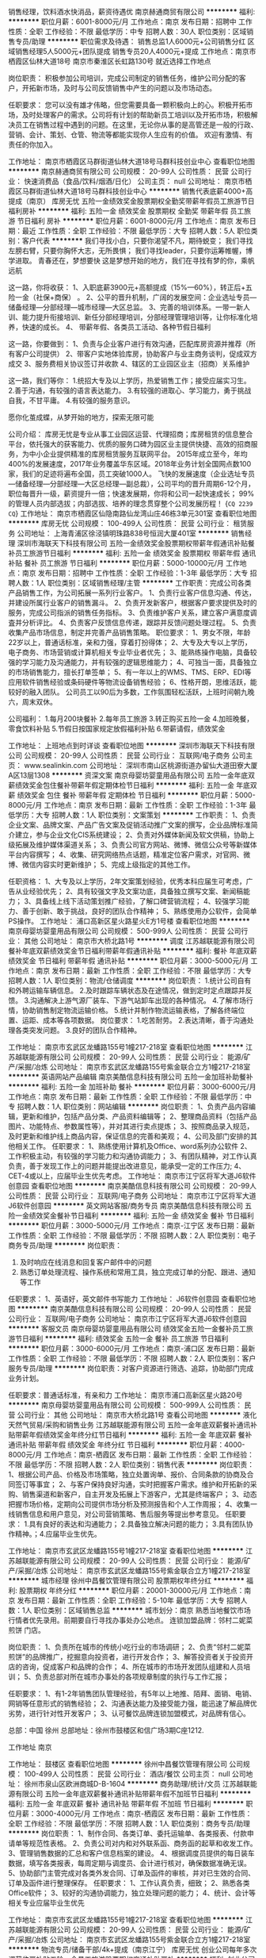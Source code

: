 销售经理，饮料酒水快消品，薪资待遇优
南京赫通商贸有限公司
**********
福利:
**********
职位月薪：6001-8000元/月 
工作地点：南京
发布日期：招聘中
工作性质：全职
工作经验：不限
最低学历：中专
招聘人数：30人
职位类别：区域销售专员/助理
**********
职位需求及待遇：
销售总监1人6000元+公司销售分红
区域销售经理5人5000元+团队提成
销售专员20人4000元+提成
工作地点：南京市栖霞区仙林大道18号
        南京市秦淮区长虹路130号
就近选择工作地点

岗位职责：
积极参加公司培训，完成公司制定的销售任务，维护公司分配的客户，开拓新市场，及时与公司反馈销售中产生的问题以及市场动态。

任职要求：
您可以没有雄才伟略，但您需要具备一颗积极向上的心。积极开拓市场，及时处理客户的需求。公司将有计划的帮助新员工培训以及开拓市场，积极解决员工在销售过程中遇到的问题。在这里，无论你从事的是高管还是一般的行政、营销、会计、策划、仓管、物流等都能实现你人生应有的价值。 欢迎有激情、有责任的你加入。

工作地址：
南京市栖霞区马群街道仙林大道18号马群科技创业中心
查看职位地图
**********
南京赫通商贸有限公司
公司规模：
20-99人
公司性质：
民营
公司行业：
快速消费品（食品/饮料/烟酒/日化）
公司主页：
null
公司地址：
南京市栖霞区马群街道仙林大道18号马群科技创业中心
**********
销售代表底薪4000+高提成（南京）
库房无忧
五险一金绩效奖金股票期权全勤奖带薪年假员工旅游节日福利房补
**********
福利:
五险一金
绩效奖金
股票期权
全勤奖
带薪年假
员工旅游
节日福利
房补
**********
职位月薪：6001-8000元/月 
工作地点：南京
发布日期：最近
工作性质：全职
工作经验：不限
最低学历：大专
招聘人数：5人
职位类别：客户代表
**********
我们寻找小白，只要你渴望不凡，期待蜕变；
我们寻找左膀右臂，只要你胸怀大志，无所畏惧；
我们寻找leader，只要你运筹帷幄，博学进取。
青春还在，梦想要快
这是梦想开始的地方，我们在寻找有梦的你，乘帆远航

这一路，你将收获：
1、入职底薪3900元+高额提成（15%—60%），转正后+五险一金（社保+商保） 。
2、公平的晋升机制，广阔的发展空间：企业选址专员—储备经理—分部经理—城市经理—大区总监。
3、完善的培训体系。一带一新人训、能力提升衔接培训、新任分部经理培训，分部经理管理培训等，让你标准化培养，快速的成长。
4、 带薪年假、各类员工活动、各种节假日福利

这一路，你要做到：
1、负责与企业客户进行有效沟通，匹配库房资源并推荐（所有客户公司提供）
2、带客户实地体验库房，协助客户与业主商务谈判，促成双方成交
3、服务费相关协议签订并收款
4、辖区的工业园区业主（招商）关系维护


这一路，我们等你：
1.统招大专及以上学历，热爱销售工作；接受应届实习生。
2.善于沟通，有较强的语言表达能力。
3.有较强的进取心、学习能力，勇于挑战自我，不甘平庸。
4.有较强的服务意识。

愿你化茧成蝶，从梦开始的地方，探索无限可能

公司介绍：
库房无忧是专业从事工业园区运营、代理招商；库房租赁的信息整合平台，依托强大的获客能力、优质的服务口碑为园区业主提供快捷、高效的招商服务，为中小企业提供精准的库房租赁服务互联网平台。
2015年成立至今，年均400%的发展速度，2017年业务覆盖华东区域。2018年业务计划全国网点数100家，我们的足迹将遍布全国，员工突破1000人。
飞快的发展速度（企业选址专员—储备经理—分部经理—大区总经理—副总裁），公司平均的晋升周期6-12个月，职位每晋升一级，薪资提升一倍；快速发展期，你将和公司一起快速成长；
99%的管理人员内部选拔；内部选拔、培养的理念贯穿整个公司发展历程！
{~CQ 2239 CQ~}
工作地址：
南京市栖霞区仙隐南路仙龙湾山庄46栋3单元301室
查看职位地图
**********
库房无忧
公司规模：
100-499人
公司性质：
民营
公司行业：
租赁服务
公司地址：
上海青浦区徐泾镇明珠路838号恒润大厦401室
**********
销售经理
深圳市海联天下科技有限公司
五险一金绩效奖金股票期权带薪年假通讯补贴餐补员工旅游节日福利
**********
福利:
五险一金
绩效奖金
股票期权
带薪年假
通讯补贴
餐补
员工旅游
节日福利
**********
职位月薪：5000-10000元/月 
工作地点：南京
发布日期：招聘中
工作性质：全职
工作经验：1-3年
最低学历：大专
招聘人数：1人
职位类别：区域销售经理/主管
**********
工作职责：完成公司各类产品销售工作，为公司拓展一系列行业客户。
1、负责行业客户信息沟通、传达，并建设所属行业客户的销售漏斗。
2、负责开发新客户，根据客户要求提供及时的服务，完成公司指派的销售任务指标。
3、负责维护客户关系，建立客户满意度调査并分析评比。
4、负责客户反馈信息传递，跟踪并反馈问题处理过程。
5、负责收集产品市场信息，制定并完善产品销售策略。
职位要求： 
1、男女不限，年龄22岁以上，普通话标准，亲和力强，穿着打扮得体； 
2、大专及大专以上学历，电子商务、市场营销或计算机相关专业毕业者优先； 
3、能熟练操作电脑，具备较强的学习能力及沟通能力，并有较强的逻辑思维能力；
4、可独当一面，具备独立的市场销售能力，擅长打单签单； 
5、有一年以上的WMS、TMS、ERP、EDI等应用软件销售经验或条码硬件等物流设备销售经验； 
6、性格开朗，思维活跃，能较好的融入团队。
 公司员工以90后为多数，工作氛围轻松活跃，上班时间朝九晚六，周末双休。

公司福利：
1.每月200块餐补
2.每年员工旅游
3.转正购买五险一金
4.加班晚餐，零食饮料补贴
5.节假日按国家规定放假福利补贴
6.带薪请假，绩效奖金

工作地址：
上班地点到时详谈
查看职位地图
**********
深圳市海联天下科技有限公司
公司规模：
20-99人
公司性质：
民营
公司行业：
互联网/电子商务
公司主页：
www.sealinkin.com
公司地址：
深圳市南山区桃源街道办留仙大道田寮大厦A区13层1308
**********
资深文案
南京母婴坊婴童用品有限公司
五险一金年底双薪绩效奖金包住餐补带薪年假定期体检节日福利
**********
福利:
五险一金
年底双薪
绩效奖金
包住
餐补
带薪年假
定期体检
节日福利
**********
职位月薪：5000-8000元/月 
工作地点：南京
发布日期：最新
工作性质：全职
工作经验：1-3年
最低学历：大专
招聘人数：1人
职位类别：文案策划
**********
工作职责：
1、负责企业文案、品牌文案、产品广告文案及促销活动推广文案的撰写，企业品牌标准简介建立，参与企业文化CIS系统建设；
2、负责对外媒体新闻及软文供稿，协助上级拓展及维护媒体渠道关系；
3、负责公司官方网站、微博、微信公众号等新媒体平台内容撰写；
4、收集、研究网络热点话题，精准定位客户需求，对官网、微博、微信内容实时更新维护；
5、完成上级指定的其他工作。

任职资格：
1、大专及以上学历，2年文案策划经验，优秀本科应届生可考虑，广告从业经验优先；
2、具有较强文字及文案功底，具备独立撰写文案、新闻稿能力；
3、具备线上线下活动策划推广经验，了解口碑营销流程；
4、较强学习能力、善于创新、敢于挑战，良好的团队合作精神；
5、熟练使用办公软件，会简单PS操作。
工作地址：
浦口高新区星火路星火E方1号楼
查看职位地图
**********
南京母婴坊婴童用品有限公司
公司规模：
500-999人
公司性质：
民营
公司行业：
其他
公司地址：
南京市大桥北路1号
**********
调度
江苏越联能源有限公司
餐补年底双薪绩效奖金节日福利带薪年假通讯补贴
**********
福利:
餐补
年底双薪
绩效奖金
节日福利
带薪年假
通讯补贴
**********
职位月薪：3000-5000元/月 
工作地点：南京
发布日期：最新
工作性质：全职
工作经验：不限
最低学历：大专
招聘人数：1人
职位类别：物流/仓储调度
**********
岗位职责：
1.统计公司自有和外聘运输车辆信息。
2.及时跟踪车辆状态及在途情况，做到定时定点跟踪并反馈。
3.沟通解决上游气源厂装车、下游气站卸车出现的各种情况。
4.了解市场行情，协助销售制定物流运输价格。
5.统计并制作物流运输表格，了解各终端位置、运距、成本等各项数据。
岗位要求：
1.吃苦耐劳。
2.表达清晰，善于沟通处理各类突发问题。
3.良好的团队合作精神。

工作地址：
南京市玄武区龙蟠路155号1幢217-218室
查看职位地图
**********
江苏越联能源有限公司
公司规模：
20-99人
公司性质：
民营
公司行业：
能源/矿产/采掘/冶炼
公司地址：
南京市玄武区龙蟠路155号紫金联合立方1幢217-218室
**********
英语网站产品编辑
南京美酷信息科技有限公司
五险一金加班补助餐补
**********
福利:
五险一金
加班补助
餐补
**********
职位月薪：3000-6000元/月 
工作地点：南京
发布日期：最新
工作性质：全职
工作经验：不限
最低学历：中专
招聘人数：1人
职位类别：网站编辑
**********
岗位职责：
1、负责产品内容编辑，更新和维护，包括产品分类、产品资料编辑等； 
2、整理商品资料（包括产品图片、功能特点、参数属性等），并对其进行卖点提炼； 
3、按照商品录入规范，及时更新和维护线上商品内容，保证信息的完善和美观； 
4、公司及部门安排的其他相关工作。
任职要求：
1、熟练使用计算机及Office、word系列办公软件
2、工作积极主动，有较强的学习能力和沟通协调能力； 
3、有团队精神，对工作认真负责，善于发现工作上的问题并能提出改进意见，能承受一定的工作压力;
4、 CET-4或以上，应届毕业生优先考虑。
工作地址：
南京市江宁区将军大道J6软件创意园
查看职位地图
**********
南京美酷信息科技有限公司
公司规模：
20-99人
公司性质：
民营
公司行业：
互联网/电子商务
公司地址：
南京市江宁区将军大道J6软件创意园
**********
英文网站客服/商务专员
南京美酷信息科技有限公司
五险一金绩效奖金餐补节日福利
**********
福利:
五险一金
绩效奖金
餐补
节日福利
**********
职位月薪：3000-5000元/月 
工作地点：南京-江宁区
发布日期：最新
工作性质：全职
工作经验：不限
最低学历：不限
招聘人数：2人
职位类别：电子商务专员/助理
**********
岗位职责：
1.  及时响应在线消息和回复客户邮件中的问题
2.  熟悉订单处理流程、操作系统和常用工具，独立完成订单的分配、跟进、通知等工作

任职要求：
1、英语好，英文邮件书写能力
工作地址：
J6软件创意园
查看职位地图
**********
南京美酷信息科技有限公司
公司规模：
20-99人
公司性质：
民营
公司行业：
互联网/电子商务
公司地址：
南京市江宁区将军大道J6软件创意园
**********
客服文员
南京母婴坊婴童用品有限公司
绩效奖金五险一金餐补员工旅游节日福利
**********
福利:
绩效奖金
五险一金
餐补
员工旅游
节日福利
**********
职位月薪：3000-6000元/月 
工作地点：南京-浦口区
发布日期：最新
工作性质：全职
工作经验：不限
最低学历：不限
招聘人数：2人
职位类别：客户服务专员/助理
**********
岗位职责：对客户资源进行筛选、追踪，协助部门完成业务计划。

任职要求：普通话标准，有亲和力
工作地址：
南京市浦口高新区星火路20号
**********
南京母婴坊婴童用品有限公司
公司规模：
500-999人
公司性质：
民营
公司行业：
其他
公司地址：
南京市大桥北路1号
查看公司地图
**********
液化天然气贸易/采购和销售业务
江苏越联能源有限公司
五险一金年底双薪餐补通讯补贴带薪年假绩效奖金年终分红节日福利
**********
福利:
五险一金
年底双薪
餐补
通讯补贴
带薪年假
绩效奖金
年终分红
节日福利
**********
职位月薪：4000-8000元/月 
工作地点：南京-栖霞区
发布日期：最新
工作性质：全职
工作经验：不限
最低学历：不限
招聘人数：2人
职位类别：销售代表
**********
岗位职责：
1、根据公司产品、价格及市场策略，独立处置询单、报价、合同条款的协商及合同签订等事宜； 
2、与客户保持良好沟通，实时把握客户需求。维护和开拓新的采购、销售渠道和新客户，自主开发及拓展上下游客户，尤其是终端客户；  
3、动态把握市场价格，定期向公司提供市场分析及预测报告和个人工作周报；   
4、收集一线销售信息和用户意见，对公司营销策略、售后服务等提出参考意见。 
任职要求： 
1.具有良好的表达和沟通能力；  2.具备独立解决问题的能力；  3.具有团队协作精神。；4.应届毕业生优先。

工作地址：
南京市玄武区龙蟠路155号1幢217-218室
查看职位地图
**********
江苏越联能源有限公司
公司规模：
20-99人
公司性质：
民营
公司行业：
能源/矿产/采掘/冶炼
公司地址：
南京市玄武区龙蟠路155号紫金联合立方1幢217-218室
**********
城市经理
徐州中昌餐饮管理有限公司
股票期权年终分红
**********
福利:
股票期权
年终分红
**********
职位月薪：20001-30000元/月 
工作地点：南京
发布日期：最新
工作性质：全职
工作经验：5-10年
最低学历：大专
招聘人数：1人
职位类别：区域销售总监
**********
城市划分：南京
熟悉当地餐饮市场行情者优先录用。前期要自行寻找办事处办公地点。
连锁加盟品牌：邻村二妮菜煎饼 门店。

岗位职责：
1、负责所在城市的传统小吃行业的市场调研；
2、负责“邻村二妮菜煎饼”的品牌推广，挖掘意向投资者，进行开发合作；
3、解答投资者关于投资开店的咨询，促成客户和品牌的合作；
4、所在城市的市场开发团队组建和人员培训；
5、负责总部对所在城市办事处的各项规章制度的执行与工作汇报；

任职要求：
1、有1-2年销售团队管理经验，有5年以上地推、陌拜、面销、电销、网销等任意形式的销售经验；
2、沟通表达能力及接受能力强，能迅速了解品牌优劣势，进行针对性开发客户；
3、认可餐饮品牌连锁加盟模式，对品牌有信心。

总部：中国 徐州
总部地址：徐州市鼓楼区和信广场3期C座1212.

工作地址
南京

工作地址：
鼓楼区
查看职位地图
**********
徐州中昌餐饮管理有限公司
公司规模：
100-499人
公司性质：
民营
公司行业：
酒店/餐饮
公司主页：
null
公司地址：
徐州市泉山区欧洲商城D-B-1604
**********
商务助理/统计/文员
江苏越联能源有限公司
五险一金年底双薪餐补通讯补贴带薪年假不加班节日福利
**********
福利:
五险一金
年底双薪
餐补
通讯补贴
带薪年假
不加班
节日福利
**********
职位月薪：3000-4000元/月 
工作地点：南京-栖霞区
发布日期：最新
工作性质：全职
工作经验：不限
最低学历：不限
招聘人数：1人
职位类别：商务专员/助理
**********
岗位职责：
1、制作合同、各类订单、委托运输单、各类报表、付款申请单等规范性表格。
2、负责公司对内和对外联系函、商务函的起草和收发工作。
3、管理销售数据的汇总和客户信息档案的建设。
4、根据调度员提供的每日装车数据，填写各类报表，每周定期与调度员、会计进行核对，确保数据准确无误。
5、协助部门主管完成对各类外发合同、订单及函件的审核，并对已生效的合同、订单及函件进行整理保存。
任职要求：
1、工作认真负责，细致；
2、熟悉各类Office软件；
3、较好的沟通协调能力，独立处理问题的能力；
4、统计、会计等相关专业应届毕业生优先

工作地址：
南京市玄武区龙蟠路155号1幢217-218室
查看职位地图
**********
江苏越联能源有限公司
公司规模：
20-99人
公司性质：
民营
公司行业：
能源/矿产/采掘/冶炼
公司地址：
南京市玄武区龙蟠路155号紫金联合立方1幢217-218室
**********
物流专员/储备干部/4k+提成（南京江宁）
库房无忧
创业公司每年多次调薪住房补贴五险一金员工旅游股票期权交通补助房补
**********
福利:
创业公司
每年多次调薪
住房补贴
五险一金
员工旅游
股票期权
交通补助
房补
**********
职位月薪：5000-8000元/月 
工作地点：南京
发布日期：最新
工作性质：全职
工作经验：不限
最低学历：大专
招聘人数：10人
职位类别：物流专员/助理
**********
【公司介绍】库房无忧是专业从事工业园区运营、代理招商；库房租赁的信息整合平台，依托强大的获客能力、优质的服务口碑为园区业主提供快捷、高效的招商服务，为中小企业提供精准的库房租赁服务互联网平台。2015年成立至今，年均400%的发展速度，2017年业务覆盖华东区域。2018年业务计划全国网点数100家，我们的足迹将遍布全国，员工突破1000人。
飞快的发展速度（企业选址专员—储备经理—分部经理—大区总经理—副总裁），公司平均的晋升周期6-12个月，职位每晋升一级，薪资提升一倍；快速发展期，你将和公司一起快速成长；
99%的管理人员内部选拔；内部选拔、培养的理念贯穿整个公司发展历程！
【员工薪酬福利】
1、基本保障：新人入职可享受底薪4000元/月底薪+提成(15%-60%)；
2、每季度按照业绩评定星级员工，薪资按标准上调;
3、员工享有各项社会福利保险（养老、医疗、失业、生育、工伤以及住房公积金）
4、公司定期集体活动；年度国内游、境外游等多项激励和回报。
【岗位职责】
1、负责与企业客户的需求沟通，匹配库房资源并推荐
2、带客户实地体验库房，协助客户与业主商务谈判，促成双方成交
3、服务费相关协议签订并收款
4、辖区的工业园区业主（招商）关系维护
【任职要求】
1、户籍、性别、专业不限，年龄20-28岁,统招大专及其以上学历；
2、积极正向：抗压能力强,勇于挑战高薪,时势造英雄，伟大的平台成就有梦想的人
3、年轻热情：勇敢的团队需要的是年轻和活力
4、团队精神：善于共同交流、开拓人际关系，维护客户群关系
5、诚实可信：为人诚实，爱岗敬业，有销售工作经历者优先考虑
6、优秀应届毕业生优先（带薪培训，一对一帮带）
福利待遇：创业公司、每年多次调薪、五险一金、绩效奖金、股票期权、房补、员工旅游、节日福利

工作地址：
南京市江宁区东山街道金箔路997号黄金海岸第一街区银谷大厦504室
查看职位地图
**********
库房无忧
公司规模：
100-499人
公司性质：
民营
公司行业：
租赁服务
公司地址：
上海青浦区徐泾镇明珠路838号恒润大厦401室
**********
销售代表底薪4000+高提成（南京江宁）
库房无忧
五险一金绩效奖金股票期权全勤奖带薪年假员工旅游节日福利房补
**********
福利:
五险一金
绩效奖金
股票期权
全勤奖
带薪年假
员工旅游
节日福利
房补
**********
职位月薪：6001-8000元/月 
工作地点：南京
发布日期：最近
工作性质：全职
工作经验：不限
最低学历：大专
招聘人数：5人
职位类别：客户代表
**********
我们寻找小白，只要你渴望不凡，期待蜕变；
我们寻找左膀右臂，只要你胸怀大志，无所畏惧；
我们寻找leader，只要你运筹帷幄，博学进取。
青春还在，梦想要快
这是梦想开始的地方，我们在寻找有梦的你，乘帆远航

这一路，你将收获：
1、入职底薪3900元+高额提成（15%—60%），转正后+五险一金（社保+商保） 。
2、公平的晋升机制，广阔的发展空间：企业选址专员—储备经理—分部经理—城市经理—大区总监。
3、完善的培训体系。一带一新人训、能力提升衔接培训、新任分部经理培训，分部经理管理培训等，让你标准化培养，快速的成长。
4、 带薪年假、各类员工活动、各种节假日福利

这一路，你要做到：
1、负责与企业客户进行有效沟通，匹配库房资源并推荐（所有客户公司提供）
2、带客户实地体验库房，协助客户与业主商务谈判，促成双方成交
3、服务费相关协议签订并收款
4、辖区的工业园区业主（招商）关系维护


这一路，我们等你：
1.统招大专及以上学历，热爱销售工作；接受应届实习生。
2.善于沟通，有较强的语言表达能力。
3.有较强的进取心、学习能力，勇于挑战自我，不甘平庸。
4.有较强的服务意识。

愿你化茧成蝶，从梦开始的地方，探索无限可能

公司介绍：
库房无忧是专业从事工业园区运营、代理招商；库房租赁的信息整合平台，依托强大的获客能力、优质的服务口碑为园区业主提供快捷、高效的招商服务，为中小企业提供精准的库房租赁服务互联网平台。
2015年成立至今，年均400%的发展速度，2017年业务覆盖华东区域。2018年业务计划全国网点数100家，我们的足迹将遍布全国，员工突破1000人。
飞快的发展速度（企业选址专员—储备经理—分部经理—大区总经理—副总裁），公司平均的晋升周期6-12个月，职位每晋升一级，薪资提升一倍；快速发展期，你将和公司一起快速成长；
99%的管理人员内部选拔；内部选拔、培养的理念贯穿整个公司发展历程！
{~CQ 2239 CQ~}
工作地址：
南京市江宁区东山街道金箔路997号黄金海岸第一街区银谷大厦504室
查看职位地图
**********
库房无忧
公司规模：
100-499人
公司性质：
民营
公司行业：
租赁服务
公司地址：
上海青浦区徐泾镇明珠路838号恒润大厦401室
**********
销售人员
江苏博达得国际货物运输代理有限公司
五险一金年底双薪绩效奖金带薪年假节日福利员工旅游
**********
福利:
五险一金
年底双薪
绩效奖金
带薪年假
节日福利
员工旅游
**********
职位月薪：2000-4000元/月 
工作地点：南京
发布日期：招聘中
工作性质：全职
工作经验：不限
最低学历：大专
招聘人数：1人
职位类别：销售代表
**********
岗位职责：根据公司制定的销售目标，有计划的开展销售工作；
         开发新客户，建立完善的客户资料，完成相关销售业绩；

任职要求：根据公司制定的销售目标，有计划的开展销售工作；
         开发新客户，建立完善的客户资料，完成相关销售业绩；
维护现有客户，促进客户与公司保持长期稳定合作关系；
         在公司规定的帐期内，负责客户应收账款的追讨；
         定期发布公司规定的运价表，及时维护公司系统内信息；
         参加公司召开的销售会议或组织的培训；
         定期回访客户，收集客户反馈意见、投诉等信息，并转交相关部门，共同协商解决方案，提高服务质量。

工作地址：
江苏博达得国际货物运输代理有限公司
查看职位地图
**********
江苏博达得国际货物运输代理有限公司
公司规模：
20人以下
公司性质：
民营
公司行业：
交通/运输
公司主页：
null
公司地址：
江苏博达得国际货物运输代理有限公司
**********
储备干部/物流仓储销售4k+提成（南京栖霞）
库房无忧
创业公司每年多次调薪住房补贴五险一金员工旅游股票期权交通补助房补
**********
福利:
创业公司
每年多次调薪
住房补贴
五险一金
员工旅游
股票期权
交通补助
房补
**********
职位月薪：5000-8000元/月 
工作地点：南京
发布日期：最新
工作性质：全职
工作经验：不限
最低学历：大专
招聘人数：10人
职位类别：储备干部
**********
【公司介绍】库房无忧是专业从事工业园区运营、代理招商；库房租赁的信息整合平台，依托强大的获客能力、优质的服务口碑为园区业主提供快捷、高效的招商服务，为中小企业提供精准的库房租赁服务互联网平台。2015年成立至今，年均400%的发展速度，2017年业务覆盖华东区域。2018年业务计划全国网点数100家，我们的足迹将遍布全国，员工突破1000人。
飞快的发展速度（企业选址专员—储备经理—分部经理—大区总经理—副总裁），公司平均的晋升周期6-12个月，职位每晋升一级，薪资提升一倍；快速发展期，你将和公司一起快速成长；
99%的管理人员内部选拔；内部选拔、培养的理念贯穿整个公司发展历程！
【员工薪酬福利】
1、基本保障：新人入职可享受底薪4000元/月底薪+提成(15%-60%)；
2、每季度按照业绩评定星级员工，薪资按标准上调;
3、员工享有各项社会福利保险（养老、医疗、失业、生育、工伤以及住房公积金）
4、公司定期集体活动；年度国内游、境外游等多项激励和回报。
【岗位职责】
1、负责与企业客户的需求沟通，匹配库房资源并推荐
2、带客户实地体验库房，协助客户与业主商务谈判，促成双方成交
3、服务费相关协议签订并收款
4、辖区的工业园区业主（招商）关系维护
【任职要求】
1、户籍、性别、专业不限，年龄20-28岁,统招大专及其以上学历；
2、积极正向：抗压能力强,勇于挑战高薪,时势造英雄，伟大的平台成就有梦想的人
3、年轻热情：勇敢的团队需要的是年轻和活力
4、团队精神：善于共同交流、开拓人际关系，维护客户群关系
5、诚实可信：为人诚实，爱岗敬业，有销售工作经历者优先考虑
6、优秀应届毕业生优先（带薪培训，一对一帮带）
福利待遇：创业公司、每年多次调薪、五险一金、绩效奖金、股票期权、房补、员工旅游、节日福利

工作地址：
南京市栖霞区仙隐南路仙龙湾山庄46栋3单元301室
查看职位地图
**********
库房无忧
公司规模：
100-499人
公司性质：
民营
公司行业：
租赁服务
公司地址：
上海青浦区徐泾镇明珠路838号恒润大厦401室
**********
高新操作工（包吃住）
南京飞利乐物流有限公司
**********
福利:
**********
职位月薪：3000-5000元/月 
工作地点：南京
发布日期：最新
工作性质：全职
工作经验：不限
最低学历：不限
招聘人数：1人
职位类别：普工/操作工
**********
岗位职责：负责快件的分拣，扫描，打包，称重，装卸货等
任职资格：身体健康无不良嗜好，能吃苦耐劳，工作责任心强
工作时间：02:00-8:00 11:00-13:30 ，工作8小时 综合工资4000-5000
        13：30-21：30，工作8小时，综合工资3200-4000
如特殊情况需加班按1小时15元加班费，包食宿（中餐和晚餐）
欢迎有意者电话联系，或周一 - 周日9:00-17:00可直接前往面试。
薪资：3600+加班工资 综合工资4500左右
联系地址：南京浦口高新技术开发区浦泗路15号（名爵汽车厂向西约500米铁路桥洞旁中通快递二楼）
交通：602/574浦泗路.龙泰路 站下车（名爵汽车厂向西约500米铁路桥洞旁中通快递二楼）
或者地铁3号线林场站下（往东步行10分钟左右铁路桥洞旁中通快递二楼）

工作地址：
南京市浦口区高新技术开发区浦泗路15号
查看职位地图
**********
南京飞利乐物流有限公司
公司规模：
100-499人
公司性质：
民营
公司行业：
物流/仓储
公司地址：
南京市浦口区高新技术开发区浦泗路15号
**********
天猫客服
南京鲁宁怡和文化传播有限公司
全勤奖不加班免费班车加班补助餐补
**********
福利:
全勤奖
不加班
免费班车
加班补助
餐补
**********
职位月薪：2001-4000元/月 
工作地点：南京-江宁区
发布日期：最新
工作性质：全职
工作经验：不限
最低学历：不限
招聘人数：4人
职位类别：网络/在线客服
**********
岗位职责：天猫和京东售前、售后客服，接受客户的咨询，处理售后！

任职要求：会使用电脑，打字每分钟在30个字左右！喜欢看书的最好！

每周休息一天，早九点上班，晚5点下班.试用期3个月。如果您肯学，可以学习营运知识，
可以晋升为店长！如果您已经具备我们相关的知识，我们欢迎您的加入.付出越多，收获越多！
工作地址：
江宁区竹山南路605号
查看职位地图
**********
南京鲁宁怡和文化传播有限公司
公司规模：
20人以下
公司性质：
民营
公司行业：
媒体/出版/影视/文化传播
公司地址：
南京市鼓楼区中山北路105号市场2楼37、41-2号
**********
财务经理
南京飞利乐物流有限公司
**********
福利:
**********
职位月薪：6001-8000元/月 
工作地点：南京
发布日期：最新
工作性质：全职
工作经验：5-10年
最低学历：大专
招聘人数：1人
职位类别：财务经理
**********
岗位职责：
一、财务制度与规划
二、组织公司财务预算、决算
三、组织公司成本核算
四、财务监督与管理
五、会计记账、现金出纳管理
六、财务分析
七、部门管理
任职要求：
1、大专以及上学历，会计专业；
2、五年以上会计工作经验，其中两年以上同岗位管理经验；
3、具有全面的财务专业知识、账务处理和财务管理经验；熟悉财务工作流程；精通国家财税法律规范及相关法律法规；
4、熟练使用office办公软件和财务管理系统软件；
5、具备财务管理能力，报表账目编制与分析能力，计划和执行能力，团队建设和管理能力，协调沟通能力；
6、为人正直、责任心强、作风严谨、工作仔细认真；有良好的洞察分析能力
工作地址：
南京市浦口区高新技术开发区浦泗路15号
查看职位地图
**********
南京飞利乐物流有限公司
公司规模：
100-499人
公司性质：
民营
公司行业：
物流/仓储
公司地址：
南京市浦口区高新技术开发区浦泗路15号
**********
渠道审计专员（出差较多）
北京康柏汉森医药科技咨询有限责任公司
五险一金绩效奖金加班补助交通补助通讯补贴带薪年假定期体检节日福利
**********
福利:
五险一金
绩效奖金
加班补助
交通补助
通讯补贴
带薪年假
定期体检
节日福利
**********
职位月薪：4001-6000元/月 
工作地点：南京
发布日期：最新
工作性质：全职
工作经验：不限
最低学历：不限
招聘人数：1人
职位类别：审计专员/助理
**********
工作职责：
1． 负责审计项目的现场执行。
2． 进行数据的对比核查，分析差异，高质量完成数据底稿。
3． 其它分配的工作。
任职要求：
本职位主要从事医药、器械行业的业务数据审核，候选人应符合以下条件：
1.  适应出差：本职位需频繁出差。
2.  数据能力：对数据非常敏感，能敏锐发现数据错漏。
3.  分析能力：逻辑严谨，思维缜密，善于从数据中分析发现问题。
4.  电脑技能：熟练掌握Excel各项操作。
5.  工作经验：有财务、审计或是医药器械相关经验优先考虑。

工作地址：
南京市玄武区中央路258号锦盈大厦28楼2801
查看职位地图
**********
北京康柏汉森医药科技咨询有限责任公司
公司规模：
100-499人
公司性质：
民营
公司行业：
专业服务/咨询(财会/法律/人力资源等)
公司主页：
www.bjchpc.com
公司地址：
上海市虹口区杨树浦路248号瑞丰国际大厦1008室
**********
供应链专员（南京）
南京和瑞供应链管理有限公司
五险一金年底双薪餐补带薪年假定期体检员工旅游高温补贴节日福利
**********
福利:
五险一金
年底双薪
餐补
带薪年假
定期体检
员工旅游
高温补贴
节日福利
**********
职位月薪：5000-6500元/月 
工作地点：南京
发布日期：最新
工作性质：全职
工作经验：不限
最低学历：本科
招聘人数：2人
职位类别：供应链管理
**********
职位描述：
1、供应链计划、库存、供应等方面数据统计分析，并制作相关报表；
2、参与物资供应履约过程跟踪，与供应商及项目单位协调物资供应到货；
3、参与项目物资现场验收，并进行SAP系统操作及数据录入；
4、按要求编写工作汇报材料、制作演示文档等；
5、与客户沟通，理解客户需求，协助客户完成相关工作；
6、领导安排的其他事项。

任职资格:
1、本科统招全日制二本及以上学历，供应链、物流、管理等相关专业学历；
2、熟练使用excel,具备良好的数据分析、写作及文章分析能力；
3、良好的沟通协调能力和清晰的逻辑思维能力；
4、具有高度的敬业精神和责任心，优秀的团队意识和协作精神；
5、熟悉常用办公软件（word、excel、ppt、visio等)；
6、具备较强个人学习能力，以及不断提高自身业务水平的想法和意愿。

福利：五险一金、周末双休、带薪年假、定期体检、节日福利、高温补贴、综合补贴、员工旅游、绩效奖金、电脑补贴等。

联系人：徐18551650781
公司电话：025-66602668
公司邮箱：njheruihr@126.com
工作地址：
南京市中央路32号联通大厦21楼
**********
南京和瑞供应链管理有限公司
公司规模：
100-499人
公司性质：
民营
公司行业：
专业服务/咨询(财会/法律/人力资源等)
公司主页：
www.coherence.com.cn
公司地址：
南京市中央路32号联通大厦21楼
**********
销售经理（仓储设备）
江苏优力恩物流设备工程有限公司
五险一金绩效奖金年终分红带薪年假定期体检员工旅游节日福利
**********
福利:
五险一金
绩效奖金
年终分红
带薪年假
定期体检
员工旅游
节日福利
**********
职位月薪：6001-8000元/月 
工作地点：南京-江宁区
发布日期：最新
工作性质：全职
工作经验：不限
最低学历：不限
招聘人数：1人
职位类别：销售经理
**********
岗位职责：
1. 参与制定企业的销售战略、具体销售计划和进行销售预测；
2. 组织与管理销售团队，完成企业产品销售目标；
3. 能使用CAD简单制图，熟练使用office等办公软件，能独立完成项目方案制作、项目报价、预算及标书制作；
4. 实时了解团队所签合同工程项目实施进度，做好与各部门的联络工作，及时反馈合同执行过程中出现的异常情况，并积极协助相关部门予以解决。 
任职要求：
1. 机械设计、自动化、机电、电气、计算机相关专业本科以上学历；
2. 具有2年以上从事仓储货架设备销售管理工作的经验，责任心强、工作认真、语言表达能力较强、善于沟通；
3. 具有一定抗压能力，有较强的市场开拓和销售能力；
4. 具备优秀的沟通能力和团队合作精神，组建和培训团队经验丰富，以往销售业绩良好。
工作地址：
南京市江宁区双龙大道1118号金轮新都汇1幢912
**********
江苏优力恩物流设备工程有限公司
公司规模：
100-499人
公司性质：
股份制企业
公司行业：
物流/仓储
公司主页：
http://www.unionrack.com/solu.asp
公司地址：
南京市江宁区双龙大道1118号金轮新都汇1幢912
查看公司地图
**********
招商客服/加盟客服/客服
南京母婴坊婴童用品有限公司
五险一金绩效奖金全勤奖包住餐补带薪年假不加班定期体检
**********
福利:
五险一金
绩效奖金
全勤奖
包住
餐补
带薪年假
不加班
定期体检
**********
职位月薪：3000-6000元/月 
工作地点：南京
发布日期：最新
工作性质：全职
工作经验：不限
最低学历：大专
招聘人数：2人
职位类别：客户服务专员/助理
**********
工作职责：
1、解答客户咨询加盟问题，邀约客户到公司考察；
2、协助上级接待考察客户，确保考察顺利推进；
3、协助上级完成加盟合同签订。

任职资格：
1、大专及以上学历，有客服经验优先；
2、普通话标准，用语礼貌得体，情绪稳定；
3、良好的团队合作精神；
4、基本薪资 + 邀约奖金，领导好，团队氛围轻松愉快。
工作地址：
浦口高新区星火路星火E方1号楼
查看职位地图
**********
南京母婴坊婴童用品有限公司
公司规模：
500-999人
公司性质：
民营
公司行业：
其他
公司地址：
南京市大桥北路1号
**********
外贸业务员
江苏优力恩物流设备工程有限公司
五险一金员工旅游节日福利
**********
福利:
五险一金
员工旅游
节日福利
**********
职位月薪：4001-6000元/月 
工作地点：南京
发布日期：最新
工作性质：全职
工作经验：1-3年
最低学历：大专
招聘人数：1人
职位类别：外贸/贸易专员/助理
**********
岗位职责：
1、维护公司B2B平台，发布产品；
2、熟练运用英语回复咨询，制作报价；
3、利用线上线下等渠道开发新客户；
4、参加国内外展会，接待来访客户；
任职资格：
1、英语熟练，能和国外客户电话及邮件无障碍沟通；
2、熟悉国际贸易相关基础，掌握一般贸易出口流程；
3、责任心强，具备一定的抗压能力；
4、熟练使用办公软件；
福利待遇：
1.双休，国家法定节假日正常休，并在特定的节假日提供温馨福利；
2.地铁口，交通便利；
3.紧邻欧尚超市，工作购物休闲一条龙！

工作地址：
南京市江宁区双龙大道1118号金轮新都汇1幢912
查看职位地图
**********
江苏优力恩物流设备工程有限公司
公司规模：
100-499人
公司性质：
股份制企业
公司行业：
物流/仓储
公司主页：
http://www.unionrack.com/solu.asp
公司地址：
南京市江宁区双龙大道1118号金轮新都汇1幢912
**********
渠道审计专员（出差，实习优先）
北京康柏汉森医药科技咨询有限责任公司
五险一金加班补助交通补助通讯补贴带薪年假定期体检高温补贴节日福利
**********
福利:
五险一金
加班补助
交通补助
通讯补贴
带薪年假
定期体检
高温补贴
节日福利
**********
职位月薪：4001-6000元/月 
工作地点：南京-玄武区
发布日期：最新
工作性质：全职
工作经验：不限
最低学历：大专
招聘人数：5人
职位类别：渠道/分销专员
**********
工作职责：
1、 负责公司审计项目的执行。
2、 有责任对项目执行过程中的情况予以真实、完整、客观的反馈。
3、 参与公司审计产品标准和方法的执行、总结与改进。

任职资格
--2年以上医药或快速消费品渠道管理或产品销售经验
--计算机运用操作熟练，能熟练应用Excel，Word
--具有很强的执行力、协作能力和沟通协调能力
--为人正直、工作认真，能吃苦，能适应长期出差

  工作地址：
南京市玄武区南京市玄武区中央路258号锦盈大厦28楼2801
**********
北京康柏汉森医药科技咨询有限责任公司
公司规模：
100-499人
公司性质：
民营
公司行业：
专业服务/咨询(财会/法律/人力资源等)
公司主页：
www.bjchpc.com
公司地址：
上海市虹口区杨树浦路248号瑞丰国际大厦1008室
查看公司地图
**********
远洋货运招募船员普工焊工跟单员厨师电工
浙江尚杰物流有限公司
五险一金年底双薪绩效奖金年终分红全勤奖包吃包住带薪年假
**********
福利:
五险一金
年底双薪
绩效奖金
年终分红
全勤奖
包吃
包住
带薪年假
**********
职位月薪：10001-15000元/月 
工作地点：南京
发布日期：最新
工作性质：全职
工作经验：不限
最低学历：不限
招聘人数：40人
职位类别：船员/水手
**********
招聘部张经理电话15721542971（退伍军人优先录用）
本公司新船招聘一批船员，凡符合以下条件者带好身份证及行李物品，当天安排去港口第二天下午即可上船。以下职位需随船出海，航线为国内各大港口，单个航程8~~15天，适合性格沉稳，工作踏实稳定，能适应长期出差的工作人员。本公司善待员工以人为本，望有一技之长者或愿从学徒普工做起的前来报名。
一、万吨级散货船招聘普通工人和船员

招聘要求：年龄在18-48周岁、有本人身份证、户口不限、初中以上学历、身体健康、无重大犯罪前科、吃苦耐劳、精诚团结、有无经验均可、退伍军人优先。

主要负责船舱内散货的归类整理、标识、巡检、物资进出港口订单核对，以及船体的日常维护、挂钩，抛绳解缆、清洁清扫等5S工作。简单易学，新员工试用期内有老员工带领。合同一年一签，试用期一个月，工资6500元/月，转正后月平均工资 8000-10000元，年底有提成+奖金+分红。公司给交保险和办理相关证件。签订合法有效的劳动合同，缴纳保险，包吃住。

二、万吨级散货船招聘随船大锅饭厨师

负责员工一日三餐，餐具的清洁工作,食物的采购工作，保证员工生活水平良好，,熟练烹饪技术持有证件者优先，工资保底7000-8000元，年底有(提成+奖金+分红)，月平均工资8000-12000元。 签订合法有效的劳动合同，缴纳保险，包吃住。

三、万吨级散货船招聘电焊工

要求会氩弧焊、手把焊、气保焊。主要是随船维修：甲板修理、护栏加固、管道焊接。负责日常损坏修补，配合工程师完成维修保养焊接等各项工作，持有证件者优先录用。以上岗位月薪8000-12000元/月+奖金，签订合法有效的劳动合同，缴纳保险，包吃住。

四、万吨级散货船招聘电工
有证件者优先录用，定期巡视设备设施，保证区域的设备、供电、状态、线路运行安全正常；做好日常维修工作。按规定做好设备的保养、管理工作。配合工作现场的检查、管理、整改工作，月平均工资8000-12000左右，签订合法有效的劳动合同，缴纳保险，包吃住。

注意：公司免费提供被褥与工作服，入职请带好换洗衣服、个人洗漱用品、本人身份证、身份证复印件2张、一寸照片4张来公司报到（保留好车票 公司报销）。当天安排进港上船。谢谢理解！！

招聘部黄经理电话15721542971（退伍军人优先录用）

工作地址：
上海烟台
查看职位地图
**********
浙江尚杰物流有限公司
公司规模：
100-499人
公司性质：
股份制企业
公司行业：
交通/运输
公司地址：
**********
机械设计
南京中阳智能物流装备制造有限公司
每年多次调薪五险一金绩效奖金节日福利员工旅游
**********
福利:
每年多次调薪
五险一金
绩效奖金
节日福利
员工旅游
**********
职位月薪：4001-6000元/月 
工作地点：南京
发布日期：最新
工作性质：全职
工作经验：1-3年
最低学历：大专
招聘人数：3人
职位类别：机械设计师
**********
1.机械或相关专业大专及以上学历；

2.能熟练使用AUTOCAD等绘图软件；

3.根据客户需求和客户实际场地设计仓储货架方案布置图，货架结构图，货架效果图等；

4.拥有良好的沟通技巧以及团队合作精神，能配合其他同事共同完成工作任务；

5.责任心强，工作认真仔细，积极主动，肯吃苦并敢于挑战高薪者优先录取；

6.有货架行业从业经历优先考虑。

岗位待遇：
1.基本工资+项目奖+年终奖；

2.交纳社保五险、法定节假日福利；

3.工作时间：周一至周五，双休。

4. 工作地点：南京市建邺区奥体大街128号。

工作地址：
建邺区
**********
南京中阳智能物流装备制造有限公司
公司规模：
100-499人
公司性质：
民营
公司行业：
物流/仓储
公司主页：
http://www.zyrack-china.com
公司地址：
营销中心：建邺区奥体大街128号 工厂地址：江宁滨江开发区西宁路6号
查看公司地图
**********
生产部运营管理
南京中阳智能物流装备制造有限公司
五险一金绩效奖金加班补助包吃免费班车每年多次调薪通讯补贴节日福利
**********
福利:
五险一金
绩效奖金
加班补助
包吃
免费班车
每年多次调薪
通讯补贴
节日福利
**********
职位月薪：8001-10000元/月 
工作地点：南京
发布日期：最新
工作性质：全职
工作经验：5-10年
最低学历：大专
招聘人数：2人
职位类别：生产运营管理
**********
1. 大专及以上学历，有丰富的货架行业从业经历；
2. 负责工厂的生产运营管理，协调好轧制，焊接，钣金，喷塑各车间主任之间的
  工作；
3. 做好和技术部门之间的下单生产工作的对接；
4. 直接向厂长汇报工作。 
工作地址：
江宁区
**********
南京中阳智能物流装备制造有限公司
公司规模：
100-499人
公司性质：
民营
公司行业：
物流/仓储
公司主页：
http://www.zyrack-china.com
公司地址：
营销中心：建邺区奥体大街128号 工厂地址：江宁滨江开发区西宁路6号
查看公司地图
**********
海运操作/单证
江苏英明国际货运代理有限公司
五险一金年底双薪全勤奖餐补
**********
福利:
五险一金
年底双薪
全勤奖
餐补
**********
职位月薪：2001-4000元/月 
工作地点：南京
发布日期：招聘中
工作性质：全职
工作经验：不限
最低学历：大专
招聘人数：4人
职位类别：船务/空运陆运操作
**********
海运操作/单证
岗位职责：
1、制作海运单证及其它相关工作；
2、文件的整理及归档等；
3、协助财务部门做好催款工作
 任职要求：
1、专科及以上学历，专业不限；
2、熟悉海/空运操作流程，了解货代操作流程中所需要的相关的单证、运输，仓储报关及一定进出口贸易知识。
3 有国际货代相关行业经验2-3年以上，优先考虑；
4、大学英文四级以上，电脑操作熟练；
5、沟通力良好，工作细心、责任心强，抗压力良好，具有较强的服务意识和团队精神。
福利待遇：
1、五险一金
2、周末双休
3、良好的发展晋升空间

你用心 我们高薪
如果你对未末充满梦想
如果你怀着一颗愿意努力的心
期待你加入到我们的团队！
工作地址：
南京市鼓楼区建宁路61号中央金地3幢907室
**********
江苏英明国际货运代理有限公司
公司规模：
20人以下
公司性质：
民营
公司行业：
物流/仓储
公司地址：
南京市鼓楼区建宁路61号中央金地3幢907室
查看公司地图
**********
项目经理
北京康柏汉森医药科技咨询有限责任公司
五险一金绩效奖金加班补助带薪年假通讯补贴交通补助员工旅游高温补贴
**********
福利:
五险一金
绩效奖金
加班补助
带薪年假
通讯补贴
交通补助
员工旅游
高温补贴
**********
职位月薪：10001-15000元/月 
工作地点：南京-玄武区
发布日期：最新
工作性质：全职
工作经验：不限
最低学历：大专
招聘人数：1人
职位类别：销售运营经理/主管
**********
一、岗位职责：
1.      服务客户，理解客户的要求，将客户的业务需求转化为项目的执行标准。
2.      监督项目主管的项目组织过程，确保按时、保质、保量的完成，并基于项目主管质检的基础上对执行交付物进行质量抽查。同时，就项目执行中产生的问题，与客户、项目主管进行双向的沟通、反馈与落实。
3.      根据项目执行结果，提供满足客户需要的审计报告和其他文档，确保高质量的项目交付物。
4.      监督项目主管对执行/兼职人员的使用、行程进度的安排，确保项目成本符合公司要求。
5.      与客户进行日常的沟通，维持良好客情关系，确保及时结算款项。开发客户潜在需求，保证客户的要求、投诉、反馈得到迅速响应，达成较高客户满意度。
对下属项目主管进行日常管理，包括招募、培训、辅导、行政、考核、评价、晋升等，提供潜在的项目经理候选人。
二、任职要求:
1.      医药、审计、营销等相关专业
2.      5年以上项目管理经验，医疗器械销售及咨询公司工作经验优先考虑
3.      熟悉渠道销售流程及管理，有过经销商管理、销售绩效等相关工作经历
4.      善于沟通，出众的语言表达、工作汇报及客户维护能力；优秀的问题解决及快速反应决策能力；优秀的报告制作（PPT）及汇报展示能力；成功的团队管理及人员培养经验
5.      与客户进行日常的沟通，维持良好客情关系，确保及时结算款项。开发客户潜在需求，保证客户的要求、投诉、反馈得到迅速响应，达成较高客户满意度。
6.  医药行业背景（内审 SFE 数据分析  商务/销售  咨询  渠道 经销商/代理商管理等）


工作地址：
南京市南京市玄武区南京市玄武区中央路258号锦盈大厦28楼2801
查看职位地图
**********
北京康柏汉森医药科技咨询有限责任公司
公司规模：
100-499人
公司性质：
民营
公司行业：
专业服务/咨询(财会/法律/人力资源等)
公司主页：
www.bjchpc.com
公司地址：
上海市虹口区杨树浦路248号瑞丰国际大厦1008室
**********
采购员
江苏优力恩物流设备工程有限公司
绩效奖金年终分红交通补助餐补带薪年假员工旅游节日福利
**********
福利:
绩效奖金
年终分红
交通补助
餐补
带薪年假
员工旅游
节日福利
**********
职位月薪：2001-4000元/月 
工作地点：南京-江宁区
发布日期：最新
工作性质：全职
工作经验：不限
最低学历：不限
招聘人数：1人
职位类别：采购专员/助理
**********
要求：简单的表格制作，文档处理。长期稳定的居住江宁。懂简单的机械图纸，了解一般的电器名称。

工作地址：
南京市江宁区双龙大道1118号金轮新都汇1幢912
**********
江苏优力恩物流设备工程有限公司
公司规模：
100-499人
公司性质：
股份制企业
公司行业：
物流/仓储
公司主页：
http://www.unionrack.com/solu.asp
公司地址：
南京市江宁区双龙大道1118号金轮新都汇1幢912
查看公司地图
**********
单证员
江苏优力恩物流设备工程有限公司
员工旅游节日福利五险一金
**********
福利:
员工旅游
节日福利
五险一金
**********
职位月薪：4001-6000元/月 
工作地点：南京
发布日期：最新
工作性质：全职
工作经验：1-3年
最低学历：大专
招聘人数：1人
职位类别：外贸/贸易专员/助理
**********
岗位职责：
1、各项海运单据制作，熟悉信用证交单；
2、跟进内外部生产事宜，交期跟踪，租船订舱；
3、协助财务部门制作出口退税资料；
4、外汇申报以及处理公司海关商检等事务。
任职资格：
1、熟练使用办公软件，word、excel等；
2、具备良好的沟通能力、人际关系处理能力以及组织协调能力；
3、责任心强，能适应短途出差。
福利待遇：
1.双休，国家法定节假日正常休，并在特定的节假日提供温馨福利；
2.地铁口，交通便利；
3.紧邻欧尚超市，工作购物休闲一条龙！
工作地址：
南京市江宁区双龙大道1118号金轮新都汇1幢912
查看职位地图
**********
江苏优力恩物流设备工程有限公司
公司规模：
100-499人
公司性质：
股份制企业
公司行业：
物流/仓储
公司主页：
http://www.unionrack.com/solu.asp
公司地址：
南京市江宁区双龙大道1118号金轮新都汇1幢912
**********
招商专员
徐州中昌餐饮管理有限公司
**********
福利:
**********
职位月薪：8001-10000元/月 
工作地点：南京
发布日期：最新
工作性质：全职
工作经验：不限
最低学历：大专
招聘人数：3人
职位类别：招商专员
**********
岗位职责：
1、负责餐饮项目“邻村二妮菜煎饼”在南京地区的招商加盟；
2、根据经理要求在相应区域进行潜在客户的品牌营销，挖掘有意向投资开店的客户；
3、在办公室对邀约到的客户进行合作谈判，促成加盟；
任职要求：
1、有地推经验者优先录用；
2、追求高薪、高质量生活，计划一年内买车付房子首付的优先录用；
3、能吃苦耐劳，有营销意识和服务意识的优先；
上班时间：
9:00-17:00；
薪资水平：
有责任底薪7000，加合同金额的10个点的提成。轻松月薪过万。（签一单就能提成2000元）
工作地址
南京市鼓楼区中央门黑龙江北路417号先锋广场558室。

工作地址：
鼓楼区中央门黑龙江北路417号先锋广场558室
查看职位地图
**********
徐州中昌餐饮管理有限公司
公司规模：
100-499人
公司性质：
民营
公司行业：
酒店/餐饮
公司主页：
null
公司地址：
徐州市泉山区欧洲商城D-B-1604
**********
团购业务员
南京谷粒多商贸有限公司
**********
福利:
**********
职位月薪：10001-15000元/月 
工作地点：南京
发布日期：最新
工作性质：全职
工作经验：1-3年
最低学历：不限
招聘人数：10人
职位类别：团购业务员
**********
1、底薪加提成
2、多劳多得
3、具有较强的事业心及沟通能力
工作地址：
秦淮区2号青春水岸
查看职位地图
**********
南京谷粒多商贸有限公司
公司规模：
100-499人
公司性质：
民营
公司行业：
快速消费品（食品/饮料/烟酒/日化）
公司地址：
秦淮区2号青春水岸
**********
中通快递员（就近安排）
南京飞利乐物流有限公司
**********
福利:
**********
职位月薪：4000-8000元/月 
工作地点：南京
发布日期：最新
工作性质：全职
工作经验：不限
最低学历：不限
招聘人数：5人
职位类别：快递员/速递员
**********
岗位职责：负责快递的收派工作
任职资格：能吃苦耐劳，能服从公司安排，人品正直。
工资多劳多得。综合工资能在4000-8000（看派送能力和吃苦耐劳精神）
多劳多得。。。
地址：江浦、桥林、桥北、高新等。。。

工作地址：
南京市浦口区高新技术开发区浦泗路15号
查看职位地图
**********
南京飞利乐物流有限公司
公司规模：
100-499人
公司性质：
民营
公司行业：
物流/仓储
公司地址：
南京市浦口区高新技术开发区浦泗路15号
**********
中通操作工（高新区+包吃住）
南京飞利乐物流有限公司
**********
福利:
**********
职位月薪：3000-5000元/月 
工作地点：南京
发布日期：最新
工作性质：全职
工作经验：不限
最低学历：不限
招聘人数：5人
职位类别：普工/操作工
**********
岗位职责：负责快件的分拣，扫描，打包，称重，装卸货等
任职资格：身体健康无不良嗜好，能吃苦耐劳，工作责任心强
工作时间：02:00-8:00 11:00-13:30 ，工作8小时 综合工资4000-5000
       13：30-21：30，工作8小时，综合工资3200-4000
如特殊情况需加班按1小时15元加班费，包食宿（中餐和晚餐）
欢迎有意者电话联系，或周一 - 周日9:00-17:00可直接前往面试。
薪资：3600+加班工资 综合工资4500左右
联系地址：南京浦口高新技术开发区浦泗路15号（名爵汽车厂向西约500米铁路桥洞旁中通快递二楼）
交通：602/574浦泗路.龙泰路 站下车（名爵汽车厂向西约500米铁路桥洞旁中通快递二楼）
或者地铁3号线林场站下（往东步行10分钟左右铁路桥洞旁中通快递二楼）

工作地址：
南京市浦口区高新技术开发区浦泗路15号
查看职位地图
**********
南京飞利乐物流有限公司
公司规模：
100-499人
公司性质：
民营
公司行业：
物流/仓储
公司地址：
南京市浦口区高新技术开发区浦泗路15号
**********
成本会计
南京飞利乐物流有限公司
**********
福利:
**********
职位月薪：2001-4000元/月 
工作地点：南京
发布日期：最新
工作性质：全职
工作经验：1-3年
最低学历：大专
招聘人数：1人
职位类别：成本会计
**********
1.负责公司的成本核算
2.负责核算公司各项成本
3.划分好各部门成本组成部分
4.核算公司利润
5.做出公司预算

工作地址：
南京市浦口区高新技术开发区浦泗路15号
查看职位地图
**********
南京飞利乐物流有限公司
公司规模：
100-499人
公司性质：
民营
公司行业：
物流/仓储
公司地址：
南京市浦口区高新技术开发区浦泗路15号
**********
地推专员
徐州中昌餐饮管理有限公司
餐补通讯补贴
**********
福利:
餐补
通讯补贴
**********
职位月薪：8001-10000元/月 
工作地点：南京
发布日期：最新
工作性质：全职
工作经验：不限
最低学历：大专
招聘人数：3人
职位类别：销售代表
**********
岗位职责：
1、负责餐饮项目“邻村二妮菜煎饼”在南京地区的招商加盟；
2、根据经理要求在相应区域进行潜在客户的品牌营销，挖掘有意向投资开店的客户；
3、在办公室对邀约到的客户进行合作谈判，促成加盟；
任职要求：
1、有地推经验者优先录用；
2、追求高薪、高质量生活，计划一年内买车付房子首付的优先录用；
3、能吃苦耐劳，有营销意识和服务意识的优先；
上班时间：
9:00-17:00；
薪资水平：
责任底薪7000，加合同金额的10个点的提成。轻松月薪过万。
工作地址：
鼓楼区中央门黑龙江北路417号先锋广场558室
查看职位地图
**********
徐州中昌餐饮管理有限公司
公司规模：
100-499人
公司性质：
民营
公司行业：
酒店/餐饮
公司主页：
null
公司地址：
徐州市泉山区欧洲商城D-B-1604
**********
外贸业务员
南京中阳智能物流装备制造有限公司
每年多次调薪五险一金绩效奖金员工旅游弹性工作节日福利
**********
福利:
每年多次调薪
五险一金
绩效奖金
员工旅游
弹性工作
节日福利
**********
职位月薪：3500-5000元/月 
工作地点：南京
发布日期：最新
工作性质：全职
工作经验：1-3年
最低学历：本科
招聘人数：4人
职位类别：外贸/贸易专员/助理
**********
外贸业务员
1.本科及以上学历，CET-6及以上（有物流仓储设备行业外贸经验的CET4及以上），优秀的英语听、说、写能力；

2.相关外贸工作经验1年以上；

3.熟练使用Facebook，Linkedin等社交网络， 熟练使用网络搜索引擎开发客户，熟悉操作B2B平台；

4.有良好的沟通能力和团队合作精神；

5.工作地点： 南京市建邺区奥体大街128号。

薪资待遇：基本工资+销售提成+业绩奖金。


工作地址：
建邺区
**********
南京中阳智能物流装备制造有限公司
公司规模：
100-499人
公司性质：
民营
公司行业：
物流/仓储
公司主页：
http://www.zyrack-china.com
公司地址：
营销中心：建邺区奥体大街128号 工厂地址：江宁滨江开发区西宁路6号
查看公司地图
**********
企业直招船员/普工/电工焊工/厨师、跟单员
上海顺海船务有限公司
五险一金年底双薪绩效奖金加班补助全勤奖包吃包住节日福利
**********
福利:
五险一金
年底双薪
绩效奖金
加班补助
全勤奖
包吃
包住
节日福利
**********
职位月薪：10001-15000元/月 
工作地点：南京
发布日期：最新
工作性质：全职
工作经验：不限
最低学历：不限
招聘人数：26人
职位类别：普工/操作工
**********
注意：公司总部在上海，不能来沪面试请勿打扰。
面试请带好随身行李，条件符合，当天安排食宿，直接上岗。
简历、信息不能及时回复，请来电咨询招聘详情：符合条件者，用手机编辑名字+身份证号+户籍+应聘职位到招聘经理手机上，符合要求者收到公司面试地址，在10个工作日内带上换洗衣服到公司报道入职。

企业联系人：乔小姐   联系电话：177-1750-6201（退伍军人优先录用）
企业联系人：乔小姐   联系电话：177-1750-6201（退伍军人优先录用）
招聘岗位：招聘船员、电焊工、厨师、海员，电工，普工，跟单员。保安退伍军人优先

薪资待遇与要求：
1、试用期工资6000元/月，转正后8000~12000元/月;
2、试用期为1个月。
3、公司负责统一可提供住宿，被褥免费发放；
4、转正后签订正式劳动合同，公司缴纳各项保险；
5、每月月初准时发放工资，按月打卡，不押工资。
6、年龄在18-48周岁、有本人身份证、户口不限、初中以上学历。
7、必须要没有犯罪前科，身体必须健康没有传染性疾病。

1.随船普工：
主要听从船长安排做些清洗甲板，小件货物搬运，分类，包装等工作，无经验可由老船员先带着做。
2.招聘货运跟单：
年龄在20—48周岁，身体素质好，能吃苦耐劳。
主要工作是在船上对货物进行盘点、分拣、整理、核对这些工作，公司包食宿。
3.招聘随船焊工：
年龄在18-50周岁、有本人身份证、无传染病、身体健康、有一定的焊接经验，会基本焊种的操作。随船出海工资和普通船员待遇一样。公司给交纳保险！。签定法律合同。
4.随船电工：
负责检查船上供电、发电状态运行正常，做好设备清洁，保证电路供电畅通，有证者优先录取。
5.招聘随船厨师：
要求健康，不晕船，负责全船船员一日三餐，每餐四菜，主食米饭、馒头，有烹饪经验者优先录取。

6.跟船保安主要工作内容及时间：
1，负责集装箱货物的清点交接，上海上了多少个集装箱，
到那个码头下的要协助通知相关人员负责交接好，拿会底单。
2，工作时间，每天工作不超过8小时，每个星期休息2天，休息为调休。

7.跟船叉车工主要工作内容及时间：
1，在码头负责集装箱货物等散货的叉放，叉车为3吨叉车，
船出海时要跟船出海，出海一个航期为15天，回来休息6天。
2，工作时间，每天工作不超过8小时，每个星期休息2天，休息为调休。
注意：
来本公司面试的员工、当天带好行李，准备上岗
请求职者勿投简历，工作繁忙，无暇回复，望理解
薪酬回报：主要跑国内航线，满一年者公司免费办理出境通行许可证。
公司包食宿，工资按月发放，公司从不拖欠工资，中途用钱可以支取，年底有(提成+奖金+分红)，年底休假一个月，春节公司报销回家来往路费。
公司交五险一金. （带薪休假可回家探亲或出差旅游等）春节公司报销回家来往路费。
工作地址：
洋山港
**********
上海顺海船务有限公司
公司规模：
10000人以上
公司性质：
合资
公司行业：
交通/运输
公司地址：
全国各大港口码头
查看公司地图
**********
货运直招船员普工、跟单员、焊工（月过万）
上海顺海船务有限公司
五险一金年终分红加班补助包吃包住带薪年假定期体检高温补贴
**********
福利:
五险一金
年终分红
加班补助
包吃
包住
带薪年假
定期体检
高温补贴
**********
职位月薪：10001-15000元/月 
工作地点：南京
发布日期：最新
工作性质：全职
工作经验：不限
最低学历：不限
招聘人数：40人
职位类别：普工/操作工
**********
应聘要求：
1、年龄18-50周岁，身体健康，退伍军人优先录用。
2、有本人身份证，户口不限，初中以上学历。
3、能吃苦耐劳，热爱航海工作。无犯罪前科、无传染性疾病。
4、能随时上岗并带上身份证和换洗衣服来上海报名，面试合格，当天安排港口工作。
招聘岗位：

企业联系人：乔小姐   联系电话：177-1750-6201（退伍军人优先录用）
企业联系人：乔小姐   联系电话：177-1750-6201（退伍军人优先录用）

1、近海船员普工：
主要从事货物的清点、整理、交接等工作（货船）。第一个月试用期工资6000元，转正后月平均工资8000 -12000元，工资按月发放，年底按公司效益有奖金4~5万元，中途用钱可申请支取，公司从不拖欠工资，每月按时打卡发放。

2、远洋船员普工：
第一个月试用期工资10000元，转正后12000-15000元/月，年底有奖金分红3-4万。岗位不同，工资不同，年薪可达十五万至二十万。工资按时打卡，绝不拖欠，劳动强度不大。远洋出海周期6个月左右回来一次，休息15天再航行。工作区域：秘鲁、智利、东南太平洋、中西太平洋、阿根廷等。

3、随船跟单员：
负责、配交接货物、以及核对、管理自提点货物；负责向自提客户提供优质服务，并及时沟通约定提货时间；负责款项的核对，并协助客户核对货品；负责及时登记客户提取货物情况，并按时上报。月平均工资8000-12000左右，签订合法有效的劳动合同，缴纳保险，包吃住。

4、随船押运员：
主要负责船上集装箱的登记货物数量核对产品和看管，防止丢失或破损；随船押运货物，盘点数量，办理货物的交接手续。月平均工资8000-12000左右，签订合法有效的劳动合同，缴纳保险，包吃住。

5、随船电工焊工：
有电焊的工作基础，能够虚心向本公司老电焊工学习，努力完善自己的技术水平。试用期一个月工资6000元，转正后月平均工资8000-12000元。主要工作：和本公司的机修工一起出海共同维护轮船的动力系统和相关设备，焊接螺杆，螺旋桨和传动杆等。

6、随船大锅饭厨师：
负责员工一日三餐，餐具的清洁工作,食物的采购工作，保证员工生活水平良好，,熟练烹饪技术持有证件者优先，工资保底6000-8000元，年底有(提成+奖金+分红)，月平均工资8000-12000元。

7、随船搬运工：
主要工作是装卸货物，每件货物一般20-30斤。要求年龄在18—50周岁，身体素质良好，能吃苦耐劳。一天可挣200元--300元，工资一个月一结。签订合法有效的劳动合同，缴纳保险。

企业联系人：乔小姐   联系电话：177-1750-6201（退伍军人优先录用）
企业联系人：乔小姐   联系电话：177-1750-6201（退伍军人优先录用）
注意：以上岗位属本公司直招工资每月5号打卡发放，不拖欠、不扣押，中途用钱可申请支取，请带好换洗衣服、个人洗漱用品、公司免费提供被褥；公司承诺当天安排上岗；上不了岗公司承担一切责任；（保留好车票 公司报销）到上海报道分配；买票时提前与公司联系，确定什么时间到达，以便公司做好相应安排。
工作地址：
全国各大港口码头
**********
上海顺海船务有限公司
公司规模：
10000人以上
公司性质：
合资
公司行业：
交通/运输
公司地址：
全国各大港口码头
查看公司地图
**********
产业园策划高级专员（电商-马鞍山当涂）
顺丰速运有限公司
五险一金年底双薪绩效奖金交通补助餐补通讯补贴带薪年假节日福利
**********
福利:
五险一金
年底双薪
绩效奖金
交通补助
餐补
通讯补贴
带薪年假
节日福利
**********
职位月薪：10001-15000元/月 
工作地点：南京
发布日期：最近
工作性质：全职
工作经验：5-10年
最低学历：本科
招聘人数：1人
职位类别：市场策划/企划经理/主管
**********
一、岗位职责：
1、负责电商解决方案企划，及品牌传播方案及市场活动方案策划，跟进方案落地工作；
2、收集、汇总市场数据，分析市场情况，按照经营目标和市场动态策划方案。
3、完成活动策划、计划、排期和效果分析，对活动结果负责；
4、推动活动的执行与落地，负责活动执行后的数据监控、统计分析、效果评估；
5、协调内外部资源，助力项目及方案的推进。
二、任职资格：
1、5年以上品牌企划、项目策划、市场活动策划等相关工作经验，有生鲜类电商策划及运营工作经验者优先考虑；
2、可熟练撰写项目企划方案、活动策划方案。
精通PPT软件应用及制作；
3、较好的逻辑思维能力和创意能力。
4、工作地点在当涂县顺丰产业园，请投递者注意！
三、温馨提醒：
顺丰公司及其下属分公司实施招聘、培训不收取任何费用、押金等，敬请各位求职者知晓并转告，以免受骗损失财物。

工作地址：
马鞍山当涂县顺丰电商产业园
**********
顺丰速运有限公司
公司规模：
1000-9999人
公司性质：
民营
公司行业：
物流/仓储
公司主页：
http://www.sf-express.com
公司地址：
深圳市福田区新洲十一街万基商务大厦
查看公司地图
**********
顺丰高薪快递员（秦淮区）
顺丰速运有限公司
包住带薪年假高温补贴节日福利
**********
福利:
包住
带薪年假
高温补贴
节日福利
**********
职位月薪：5000-8000元/月 
工作地点：南京
发布日期：招聘中
工作性质：全职
工作经验：不限
最低学历：不限
招聘人数：10人
职位类别：快递员/速递员
**********
岗位职责：
1、按照公司要求安全、快速、准确地完成日常收派件工作；
2、保证客户快件不受损失，确保公司利益不受侵害；
3、做好客户快件的运输及包装工作，维护公司良好的客户声誉；
4、及时回收散单货款和及时回收月结款项，并在规定时间内如数上缴财务入帐；
5、学习、推广新业务、项目操作流程，并进行宣传、推广；负责区域内老客户的维护；
6、辅导新入职员工，帮助新员工提升业务水平。
任职资格：
1、年龄18-45周岁；
2、高中或中专及以上学历，普通话流利；
3、亲和力较强，有良好的学习沟通能力；
4、诚信正直，有良好的责任感和团队合作精神，有主动服务客户的意识；
5、身体健康、无不良嗜好、能够吃苦耐劳；
6、退伍军人、有销售类工作及服务行业经验者优先；
7、自带交通工具者（汽车）优先。
工作地址：
南京市秦淮区太平南路477号顺丰网点。
报酬福利：
1、公司提供具有市场竞争力的薪酬；
2、享受五险、商业保险、节假日津贴、生日礼物、有薪年假、绩优员工假等；
3、提供劳保用品。
面试联系人：徐先生
温馨提示：
（1）该职位为顺丰速运南京分公司招聘，但是与乐顺达人力资源公司签订合同，服务于顺丰。乐顺达人力资源公司为顺丰第三方合作商，培训不收取任何费用、押金等，敬请各位求职者知晓并转告，以免受骗损失财物；
（2）我们欢迎曾在顺丰任职的优秀员工回家！
工作地址：
南京市秦淮区太平南路477号顺丰网点
**********
顺丰速运有限公司
公司规模：
1000-9999人
公司性质：
民营
公司行业：
物流/仓储
公司主页：
http://www.sf-express.com
公司地址：
深圳市福田区新洲十一街万基商务大厦
查看公司地图
**********
网上客服（如皋工作）
顺丰速运有限公司
**********
福利:
**********
职位月薪：3000-6000元/月 
工作地点：南京
发布日期：招聘中
工作性质：全职
工作经验：无经验
最低学历：不限
招聘人数：1人
职位类别：客户咨询热线/呼叫中心人员
**********
岗位职责：
1、负责客户网络在线浅层咨询与答疑，针对客户咨询需求，提供有效解决方案；
2、负责采集客户来电声音，并按要求系统记录；
3、负责对客户基础信息及时更新和维护，确保客户资料准确性。
任职要求：
1、中专/高中及以上学历，所学专业不限；
2、普通话标准、音色佳，有较强理解能力语言、文字表达能力；
3、熟悉OFFICE程序（EXCEL、WORD、PPT）及电脑操作，打字速度快（不低于70字/分钟）。
报酬福利：  
1、保底工资2800元，餐费补贴12元/工作日。计提工资3000-7000元，多劳多得；
2、入职即缴纳五险：医疗保险、养老保险、生育保险、工伤保险、失业保险；
3、月休6-8天，法定节假日、年假、产假、病假、婚假、工伤假、事假等假期一应俱全；
4、免费住宿，5人间标准，配备独立卫生间、空调、电热水器；
5、免费班车：人才公寓至公司；
6、开工利是、妇女节福利、端午节福利、中秋节福利、员工生日礼物、员工活动福利、住院探望福利。
工作地点：江苏省如皋市如皋软件园9号楼
警示信息：顺丰速运及其下属公司实施招聘、培训不收取任何费用、押金等，敬请各位求职者知晓并转告，以免受骗损失财物。
工作地址：
江苏省如皋市如皋软件园
**********
顺丰速运有限公司
公司规模：
1000-9999人
公司性质：
民营
公司行业：
物流/仓储
公司主页：
http://www.sf-express.com
公司地址：
深圳市福田区新洲十一街万基商务大厦
查看公司地图
**********
客服文员（江苏如皋）
顺丰速运有限公司
加班补助包住餐补带薪年假免费班车节日福利
**********
福利:
加班补助
包住
餐补
带薪年假
免费班车
节日福利
**********
职位月薪：4001-6000元/月 
工作地点：南京
发布日期：招聘中
工作性质：全职
工作经验：不限
最低学历：大专
招聘人数：1人
职位类别：客户咨询热线/呼叫中心人员
**********
岗位职责：
1、负责接听客户下单、快件查询、业务咨询、客户投诉等来电内容，为客户提供优质快捷的服务；
2、受理客户来电，及时将客户需求反馈至相关人员处理；
3、更新与维护客户基础信息，确保客户资料的准确性；
任职要求：
1、大专及以上文化程度，所学专业不限，优秀者可放宽至高中；
2、一年以上话务或者同行工作经验优先；
3、普通话标准、音色佳、理解能力强、思维清晰、语言文字表达能力强，熟悉OFFICE程序及电脑操作，打字速度快（不低于35字/分钟）；
4、具有强烈的责任心和团队合作意识，具有亲和力,能承受较大的工作压力，善于自我开导，具有自我解压能力，适应倒班工作。
工作时间：
8:00-22:00排班工作制
薪酬福利：
1、保底工资2800元，餐费补贴12元/工作日。计提工资3000-7000元，多劳多得；
2、入职即缴纳五险：医疗保险、养老保险、生育保险、工伤保险、失业保险；
3、月休6-8天，法定节假日、年假、产假、病假、婚假、工伤假、事假等假期一应俱全；
4、免费住宿，5人间标准，配备独立卫生间、空调、电热水器；
5、免费班车：人才公寓至公司；
6、开工利是、妇女节福利、端午节福利、中秋节福利、员工生日礼物、员工活动福利、住院探望福利。
工作地点：江苏省如皋市如皋软件园9号楼
警示信息：顺丰速运有限公司及其下属分公司实施招聘、培训不收取任何费用、押金等，敬请各位求职者知晓并转告，以免受骗损失财物。
工作地址：
江苏省如皋市如皋软件园
**********
顺丰速运有限公司
公司规模：
1000-9999人
公司性质：
民营
公司行业：
物流/仓储
公司主页：
http://www.sf-express.com
公司地址：
深圳市福田区新洲十一街万基商务大厦
查看公司地图
**********
渠道经理
南京谷粒多商贸有限公司
**********
福利:
**********
职位月薪：4001-6000元/月 
工作地点：南京
发布日期：最新
工作性质：全职
工作经验：1-3年
最低学历：中专
招聘人数：5人
职位类别：渠道/分销经理/主管
**********
1、负责特殊渠道销售，
2、具有良好的沟通能力
3、会熟练的书写标书
4、可以掌握现代渠道特性
工作地址：
秦淮区2号青春水岸
查看职位地图
**********
南京谷粒多商贸有限公司
公司规模：
100-499人
公司性质：
民营
公司行业：
快速消费品（食品/饮料/烟酒/日化）
公司地址：
秦淮区2号青春水岸
**********
销售
南京谷粒多商贸有限公司
五险一金弹性工作节日福利
**********
福利:
五险一金
弹性工作
节日福利
**********
职位月薪：4001-6000元/月 
工作地点：南京
发布日期：最新
工作性质：全职
工作经验：1-3年
最低学历：中专
招聘人数：20人
职位类别：销售代表
**********
1、能够制定销售计划，拟定销售目标
2、完成公司部署的销售任务、业绩目标
3、开拓新客户，做好售后跟单、
4、会开车优先
5、一经录用待遇从优
工作地址：
秦淮区2号青春水岸
查看职位地图
**********
南京谷粒多商贸有限公司
公司规模：
100-499人
公司性质：
民营
公司行业：
快速消费品（食品/饮料/烟酒/日化）
公司地址：
秦淮区2号青春水岸
**********
公司直招出海船员普工电焊工厨师跟单员
上海翔森船务服务有限公司
五险一金包吃包住交通补助带薪年假高温补贴
**********
福利:
五险一金
包吃
包住
交通补助
带薪年假
高温补贴
**********
职位月薪：10001-15000元/月 
工作地点：南京
发布日期：最新
工作性质：全职
工作经验：不限
最低学历：不限
招聘人数：35人
职位类别：船员/水手
**********
本次招聘为本公司直招，无体检费 中介费 服装费 押金 等等。有意入职请与本公司请联系。

简历、信息不能及时回复，有意者请来电咨询招聘详情。

面试请带好行李，合格者当天安排登船，包吃包住退伍军人优先。

联系人：马先生 联系电话：182-1774-8381 （若打不通时可多打几次，有时信号不好请见谅）

岗位要求：
1、18-55周岁有责任心吃苦耐劳的，可立刻上班的待业人士；
2、思想进步、无犯罪记录、政审合格；
3、初中及初中以上文化程度，能适应长期出差，责任心强，能吃苦；
4、身体健康，无精神病、无传染性疾病、高血压者不招收；
5、服从公司安排，能团结同事，不闹事，做人厚道实在；
6、做事认真细心负责，有较强的企业荣誉感和集体精神。

主要工作内容及时间：
一、普通工人
主要负责货物的分类，盘点、分拣、整理、核对、整理、抛锚解缆、清洗甲板、装箱工作、小件物品需人工搬运，大件用叉车、吊车、无重大体力活，工作简单易学，一个航期大约15-20天，靠岸安排休息6-8天，无规则休息时间，闲时多休，忙时少休，包吃住。

二、大锅饭厨师
负责员工一日三餐，餐具的清洁工作,食物的采购工作，保证员工生活水平良好，,熟练烹饪技术持有证件者优先，工资保底6000，年底有(提成+奖金+分红)，月平均工资(8000-12000)左右。

三、电焊工
氩弧焊、手把焊负责日常损坏修补，配合技工师傅完成各项任务，及维修保养焊接等工作，持有证件者优先录用，包吃住。

四、电工
定期巡视设备设施，保证区域的设备、供电、状态、线路运行安全正常；做好日常维修工作按规定做好设备的保养、管理工作。配合工作现场的检查、管理、整改工作，包吃住。

五、搬运工
随行搬运工： 主要工作是装卸货物，一箱一般10-30斤左右，要求年龄在18—55周岁，身体素质好，能吃苦耐劳，工资一个月一结。

六、跟单员
主要负责货物的分类、押运、看管、交接、集装箱挂钩、工作简单易学、年底有奖金 、包吃住。


福利待遇：
1.公司包吃住，工资按月发放，公司从不拖欠工资，中途用钱可以预支，年底有(提成/+奖金/+分红)，年底休假一个月（带薪休假），春节公司报销回家来往路费。第一个月为试用期，资为6000元+奖金+全勤+津贴；转正后为8000-12000月+奖金+全勤+津贴。
2.公司负责缴纳各项保险，本地人加四金,外地人加综合保险.


1、近海航线：10~15天/次，休假3~5天/次。试用6000元/月，转正8000~10000元/月，年底另计奖金。
2、中远航线：2~3个月/次，休假平均15天/次。试用8000元/月，转正年薪12~15万/年，年底另计分红。
3、远洋航线：4~6个月/次，休假平均30天/次。试用8000元/月，转正年薪15~18万/年，年底另计分红。
4、家庭困难者中途用钱可申请预支，年底带薪休假近一个月，公司凭票报销春节往返路费。
人事部经理： 马经理 182-1774-8381
※※ 温馨提示：以上信息为本公司直招且真实有效，禁止中介公司盗用本公司信息招揽员工，请求职者直接致电本公司人马经理。


工作地址：
上海沿海码头
查看职位地图
**********
上海翔森船务服务有限公司
公司规模：
100-499人
公司性质：
股份制企业
公司行业：
交通/运输
公司地址：
上海沿海码头
**********
门店/网点拓展负责人-南京
顺丰速运有限公司
五险一金绩效奖金交通补助通讯补贴弹性工作节日福利
**********
福利:
五险一金
绩效奖金
交通补助
通讯补贴
弹性工作
节日福利
**********
职位月薪：8001-10000元/月 
工作地点：南京
发布日期：招聘中
工作性质：全职
工作经验：3-5年
最低学历：大专
招聘人数：1人
职位类别：选址拓展/新店开发
**********
岗位职责：
1、 统筹负责地区共同配送网点的筹建和运维管理
2、 负责共同配送网点的场地选址、洽谈、获取、合同签订
3、 负责与快递公司进行洽谈业务合作，签订合作协议
4、 负责共同配送网点的建设、装修、场地布局、工具投放
5、 负责区内共同配送点的物资申请与配置
6、 承接上级领导及上级管理部门交付的其它工作任务。
任职要求：
1、 教育程度及专业要求：大专（含）以上，物流管理专业/市场销售专业优先。
2、 所需工作经验/年限：3年以上社会工作经验，有实体门店工作经验优先考虑
3、 业务知识与技能：有较强的沟通能力，具备一定的管理能力，服从管理，正真，诚信，反应敏捷，适应能力强，能够吃苦耐劳
4、 通用知识与技能：熟练操作WORD、EXCELE、PPT等办公软件

工作地址：
南京市内
**********
顺丰速运有限公司
公司规模：
1000-9999人
公司性质：
民营
公司行业：
物流/仓储
公司主页：
http://www.sf-express.com
公司地址：
深圳市福田区新洲十一街万基商务大厦
查看公司地图
**********
开发运营专员-南京
顺丰速运有限公司
五险一金绩效奖金交通补助通讯补贴弹性工作节日福利
**********
福利:
五险一金
绩效奖金
交通补助
通讯补贴
弹性工作
节日福利
**********
职位月薪：8001-10000元/月 
工作地点：南京
发布日期：招聘中
工作性质：全职
工作经验：1-3年
最低学历：大专
招聘人数：1人
职位类别：区域销售经理/主管
**********
岗位职责：
1、投放前：投放地址的市场调研、商业评估，统筹选址等筹划工作；
2、投放中：统筹各区/市柜机的投放、谈判、签约等一系列工作，在保证柜机投放数量的基础上保证柜机所在地址易被用户关注并使用；
3、投放后：负责执行公司各项政策、制度方案，负责所投放柜机的启用、周转、派件和寄件收入的拉升，以及单格口成本的降低；
4、负责对柜机所在的物业及相关快递员进行产品功能的培训；
5、 负责收集、整理竞争对手在地区的行情、宣传及活动推广等信息并以为周单位提交分析报告，协助公司总部有效规划地区市场推广活动；
6、 完成上级安排的任务。

任职要求：
1、大专及其以上学历，专业不限；
2、 两年以上门店拓展或零售业市场销售工作经验，熟悉地区物业管理及快递网点运作者优先，有市场类外勤工作经历者优先；
3、 性格外向，逻辑思维清晰，较强的沟通、学习能力，有一定的商务谈判能力；
4、 有较强的经营及竞争意识，善于发掘潜在客户的需求，较强的市场独立开拓能力，能快速提升柜机使用的活跃度。

工作地址：
南京市内
**********
顺丰速运有限公司
公司规模：
1000-9999人
公司性质：
民营
公司行业：
物流/仓储
公司主页：
http://www.sf-express.com
公司地址：
深圳市福田区新洲十一街万基商务大厦
查看公司地图
**********
网点拓展专员-南京
顺丰速运有限公司
五险一金绩效奖金交通补助通讯补贴弹性工作节日福利
**********
福利:
五险一金
绩效奖金
交通补助
通讯补贴
弹性工作
节日福利
**********
职位月薪：6000-10000元/月 
工作地点：南京
发布日期：招聘中
工作性质：全职
工作经验：1-3年
最低学历：大专
招聘人数：1人
职位类别：选址拓展/新店开发
**********
岗位职责：
1、  负责共同配送网点的场地选址、洽谈、获取、合同签订；
2、  负责与快递公司进行洽谈业务合作，签订合作协议；
3、  负责共同配送网点的建设、装修、场地布局、工具投放；
4、  负责区内共同配送点的物资申请与配置；
5、  负责区内共同配送网点的运营监控与管理；
6、  承接上级领导及上级管理部门交付的其它工作任务。
任职要求：
1、  大专（含）以上，物流管理专业/市场销售专业优先；
2、  2年以上业务拓展或选址筹建工作经验，从事过市场销售专业优先考虑；
3、  有较强的沟通能力，服从管理，正真，诚信，反应敏捷，适应能力强，能够吃苦耐劳；
4、  熟练操作WORD、EXCELE、PPT等办公软件；
5、  身体健康、无职业病。

工作地址：
南京市内
**********
顺丰速运有限公司
公司规模：
1000-9999人
公司性质：
民营
公司行业：
物流/仓储
公司主页：
http://www.sf-express.com
公司地址：
深圳市福田区新洲十一街万基商务大厦
查看公司地图
**********
物流专员/实习生（周庄长寿）
德邦物流股份有限公司
五险一金绩效奖金全勤奖餐补房补带薪年假弹性工作节日福利
**********
福利:
五险一金
绩效奖金
全勤奖
餐补
房补
带薪年假
弹性工作
节日福利
**********
职位月薪：4001-6000元/月 
工作地点：南京
发布日期：最近
工作性质：实习
工作经验：不限
最低学历：大专
招聘人数：2人
职位类别：物流专员/助理
**********
一、【岗位要求】：
1、2016/2017/2018届大专及以上学历毕业生，专业不限；
2、有较强的抗压能力.沟通能力佳，有上进心。
3、认同企业文化及发展方向，愿意从基层开始。
4、有优秀学生干部/班干部经历优先。
二、【薪资福利】：
1、综合工资：月薪3000-5000元，月休6-7天；
2、社保、各类带薪休假（法定假日、年假、婚假、产假、陪产假等），提供高于同行业具有竞争力的薪资水平；
3、公司99%的管理人员由内部产生，所有员工可以选择管理或专业两条道路发展；
4、公司为员工提供各种培训机会，德邦学院根据员工的岗位类别，组织各种业务、工作、能力提升等相关内部培训与户外拓展，如：新员工入职培训，储备经理、高级经理培训、会计培训，专业业技能培训等相关脱产带薪培训。
5、入职满1年可享受每月“亲情1+1”（公司补贴100元，员工自己提供100元，每月固定200元打入父母帐户），集体生日等；
6、配车福利：公司为每位区域经理级及以上人员配车；
7、每年中秋节都会为每一位员工的家人寄去一份月饼礼品包；
8、每年为高级经理级及以上员工举办特色“集体婚礼”，均在国外旅游地点举办：巴厘岛、马尔代夫等；
9、公司为经理级及以上管理人员提供全程无忧的家庭福利方案，公司会给予结婚贺礼，生小孩贺礼，每年的小孩营养费补助、幼儿园、小学、初中、高中、大学学费补助等一系列的费用补贴。三、【晋升机制】：
1、管理通道晋升：经理（周期0.6-1年）--高级经理（周期2-3年）--总监（周期3-5年）
2、专业通道晋升：专员（周期0.6-1年）--高级专员（周期2-3年）--资深专员（周期3-5年）
3、晋升待遇：员工级3000-5000元/月；经理/专员级6000-7000元/月；高级经理/专员年薪12-14万，总监/资深专员年薪20万以上。
四、【岗位职责】：
1、负责指导客户填写托运单及相关信息，并录入系统，协助经理维护客户。
2、负责对货物运输过程中的跟踪与监控，及时处理货物异常及相关理赔。
3、定期汇总各项物流管理报表，并根据管理报表改进物流运作。
4、负责上门客户提货，办单，进行派送单据的打单、收单、返签收等业务，提高客户满意度。五、【岗位定位】：
公司储备管理人员，按照公司的规划和要求，进行部门营销和客户维护活动；配合经理完成部门工作，提升部门收入，完成部门指标，对内营造良好工作氛围，对外展现良好的德邦形象。
六、【联系方式】：
1、求职热线：徐经理 18262576926、051258711952
2、工作地址：江阴市周庄镇长寿路396号
【温馨提示】：
1、德邦欢迎曾经任职过的优秀员工重返公司；最新返聘要求请咨询当地招聘负责人。
2、此招聘为公司直招，德邦物流股份有限公司及其下属分公司在招聘过程中不收取任何费用、押金等，敬请各位求职者知晓，以免受骗损失财物。
工作地址：
江阴市周庄镇长寿路396号
**********
德邦物流股份有限公司
公司规模：
10000人以上
公司性质：
民营
公司行业：
物流/仓储
公司主页：
www.deppon.com
公司地址：
公司总部：上海市青浦区徐泾明珠路1018号
**********
财务会计
德邦物流股份有限公司
五险一金绩效奖金全勤奖餐补房补带薪年假弹性工作节日福利
**********
福利:
五险一金
绩效奖金
全勤奖
餐补
房补
带薪年假
弹性工作
节日福利
**********
职位月薪：3000-4500元/月 
工作地点：南京
发布日期：最新
工作性质：全职
工作经验：不限
最低学历：大专
招聘人数：1人
职位类别：会计助理/文员
**********
【岗位要求】
1.毕业两年内，大专及以上学历。
2.财务会计相关专业，取得会计从业资格证。
3.沟通能力强，细心、有责任心。
4.熟悉Excel、PPT等办公软件。
【薪酬福利】
1.工资：3000-4500元，月休6-7天；
2.社保、各类带薪休假（法定假日、年假、婚假、产假、陪产假等），提供高于同行业具有竞争力的薪资水平；
3.公司99%的管理人员由内部产生，所有员工可以选择管理或专业两条道路发展；
4.公司为员工提供各种培训机会，德邦学院根据员工的岗位类别，组织各种业务、工作、能力提升等相关内部培训与户外拓展，如：新员工入职培训，储备经理、高级经理培训、会计培训，专业业技能培训等相关脱产带薪培训。
5.入职满1年可享受每月“亲情1+1”（公司补贴100元，员工自己提供100元，每月固定200元打入父母帐户），集体生日等；
6.配车福利：公司为每位区域经理级及以上人员配车；
7.每年中秋节都会为每一位员工的家人寄去一份月饼礼品包；
8.每年为高级经理级及以上员工举办特色“集体婚礼”，均在国外旅游地点举办：巴厘岛、马尔代夫等；
9.公司为经理级及以上管理人员提供全程无忧的家庭福利方案，公司会给予结婚贺礼，生小孩贺礼，每年的小孩营养费补助、幼儿园、小学、初中、高中、大学学费补助等一系列的费用补贴；
【岗位定位】
负责部门核算和其它业务的记账工作，认真.准确地记录各类明细账，及时办理记账登记手续，协助会计经理等做好会计原始凭证.账册.报表等会计档案的整理.归档工作，保障部门的资金安全工作。
【岗位职责】
1.反馈利润表核对情况
2.负责核对分部现金盘点
3.确保总部及其他分部往来数据正确性
4.对应收账款回收率分析，并进行预警，及时提供应收账款余额明细表
5.负责对分部单据的管理
6.负责分部的财务检查工作
【联系方式】
联系人：周经理
手机：15261465556
电话：02568152511
公司地址：南京市栖霞区栖霞大道8号高力文化大厦6楼
工作地址：南京市全区域结合个人意愿分配
【备注】
1.德邦欢迎曾经任职过的优秀员工重返公司；
最新返聘要求请咨询当地招聘负责人。
2.此招聘为公司直招，德邦物流股份有限公司及其下属分公司在招聘过程中不收取任何费用、押金等，敬请各位求职者知晓，以免受骗损失财物。
工作地址：
南京全区域结合个人意愿分配
**********
德邦物流股份有限公司
公司规模：
10000人以上
公司性质：
民营
公司行业：
物流/仓储
公司主页：
www.deppon.com
公司地址：
公司总部：上海市青浦区徐泾明珠路1018号
**********
产业园运营专员（渠道岗-马鞍山当涂）
顺丰速运有限公司
五险一金年底双薪绩效奖金交通补助餐补通讯补贴带薪年假节日福利
**********
福利:
五险一金
年底双薪
绩效奖金
交通补助
餐补
通讯补贴
带薪年假
节日福利
**********
职位月薪：6001-8000元/月 
工作地点：南京
发布日期：最近
工作性质：全职
工作经验：5-10年
最低学历：本科
招聘人数：1人
职位类别：电子商务经理/主管
**********
一、岗位职责：
1、负责产业园区电商业务的渠道拓展及平台关系维护工作；
2、根据客户及园区需要在公司内部或第三方平台争取电商活动资源，帮助园区正常活动开展；
3、制定产品渠道工作流程和工作规范，保障渠道管理工作的有效开展；
4、参与制定电商项目合作方案，争取企业在平台的品牌推广合作。
二、任职资格：
1、5年以上工作经验，3年以上电商类工作经验；
2、独立操盘电商平台的单店或多店运营工作，所负责的店铺中，单店年销售额超过1000万元以上；
3、可熟练撰写店铺渠道拓展计划和方案，合理制定渠道拓展计划，并可负责落地实施；
4、具有较为丰富的电商渠道资源（天猫、京东等）；
5、具备良好的统筹规划能力和沟通能力。
6、工作地点在马鞍山当涂县，请求职者注意！
三、温馨提醒：
顺丰公司及其下属分公司实施招聘、培训不收取任何费用、押金等，敬请各位求职者知晓并转告，以免受骗损失财物。

工作地址：
马鞍山当涂县顺丰电商产业园
**********
顺丰速运有限公司
公司规模：
1000-9999人
公司性质：
民营
公司行业：
物流/仓储
公司主页：
http://www.sf-express.com
公司地址：
深圳市福田区新洲十一街万基商务大厦
查看公司地图
**********
设备技术工程师（南京）
顺丰速运有限公司
每年多次调薪五险一金绩效奖金加班补助年底双薪带薪年假餐补节日福利
**********
福利:
每年多次调薪
五险一金
绩效奖金
加班补助
年底双薪
带薪年假
餐补
节日福利
**********
职位月薪：4001-6000元/月 
工作地点：南京-江宁区
发布日期：招聘中
工作性质：全职
工作经验：1-3年
最低学历：大专
招聘人数：1人
职位类别：机电工程师
**********
岗位职责：
1、负责中转场地内设备的维修、维护、改进等工作，提升设备可靠性；
2、维修配件、备件管理，包括配件备件的申购、库存管理等等；
3、制定有效技改措施，降低设备故障率；
4、供应商施工监管及售后服务管理；
5、承接部分专项设备改进或创新类工作。
任职资格：
1、大专以上学历，3年以上相关专业工作经验；
2、机电一体化、自动化控制等相关专业；
3、有西门子PLC编程、PLC硬件配置、接线等经验者优先；
4、有较强分析及问题处理能力，自我驱动并追求不断改进；
5、团队合作及服务意识好，沟通能力强。
 声明：顺丰速运公司及其下属分公司实施招聘、培训不收取任何费用、押金等，敬请各位求职者知晓并转告，以免受骗损失财物。
“我们欢迎曾在顺丰任职的优秀员工回家！”
联系人：杨先生
联系电话：18621961361

工作地址：
南京市江宁区淳化街道至道路1号
查看职位地图
**********
顺丰速运有限公司
公司规模：
1000-9999人
公司性质：
民营
公司行业：
物流/仓储
公司主页：
http://www.sf-express.com
公司地址：
深圳市福田区新洲十一街万基商务大厦
**********
江阴物流专员（周庄长寿）
德邦物流股份有限公司
五险一金全勤奖餐补房补带薪年假高温补贴节日福利
**********
福利:
五险一金
全勤奖
餐补
房补
带薪年假
高温补贴
节日福利
**********
职位月薪：4001-6000元/月 
工作地点：南京
发布日期：最近
工作性质：全职
工作经验：不限
最低学历：大专
招聘人数：2人
职位类别：物流专员/助理
**********
一、【岗位要求】：
1.毕业两年内，大专及以上学历。
2.专业不限。
3.有较强的抗压能力，沟通能力佳，有上进心。
4.认同企业文化及发展方向，愿意从基层开始。
二、【薪酬福利】
1.工资：3500元左右，月休6-7天；
2.公司99%的管理人员由内部产生，所有员工可以选择管理或专业两条道路发展，公司为员工提供各类培训机会，定期组织各种业务、工作、能力提升等相关内部培训与户外拓展；
3.社保、各类带薪休假，亲情1+1（入职满一年后，公司补贴100元，员工自己提供100元，每月固定200元打入父母帐户）、集体婚礼、家庭全程无忧、月饼到家、配车等特色福利，提供高于同行业具有竞争力的薪资水平。
三、【岗位定位】
公司储备管理人员，按照公司的规划和要求，进行部门营销和客户维护活动；配合经理完成部门工作，提升部门收入，完成部门指标，对内营造良好工作氛围，对外展现良好的德邦形象。
四、【岗位职责】
1.负责指导客户填写托运单及相关信息，并录入系统，协助经理维护客户。
2.负责对货物运输过程中的跟踪与监控，及时处理货物异常及相关理赔。
3.定期汇总各项物流管理报表，并根据管理报表改进物流运作。
4.负责上门客户提货，办单，进行派送单据的打单、收单、返签收等业务，提高客户满意度。
五、【联系方式】
联系人：徐经理 
手机：18262576926
电话：051258711952
面试信息：
江阴市周庄镇长寿路396号
【温馨提示】：
1、德邦欢迎曾经任职过的优秀员工重返公司；最新返聘要求请咨询当地招聘负责人。
2、此招聘为公司直招，德邦物流股份有限公司及其下属分公司在招聘过程中不收取任何费用、押金等，敬请各位求职者知晓，以免受骗损失财物。
工作地址：
江阴市周庄镇长寿路396号
**********
德邦物流股份有限公司
公司规模：
10000人以上
公司性质：
民营
公司行业：
物流/仓储
公司主页：
www.deppon.com
公司地址：
公司总部：上海市青浦区徐泾明珠路1018号
**********
工单处理员（顺丰客服）
顺丰速运有限公司
年底双薪绩效奖金加班补助包住餐补员工旅游高温补贴节日福利
**********
福利:
年底双薪
绩效奖金
加班补助
包住
餐补
员工旅游
高温补贴
节日福利
**********
职位月薪：4500-5000元/月 
工作地点：南京-江宁区
发布日期：招聘中
工作性质：全职
工作经验：无经验
最低学历：中专
招聘人数：5人
职位类别：呼叫中心客服
**********
职位职责：
1、受理跟进内部问题件，并及时、准备知会相关区（或分部）人员，做好及时转达、沟通、处理、回复和存档工作，对工作过程中接触到的企业商业机密及客户信息要做好严格保密工作；
2、负责处理普通客服代表转发的无法一次性解决的各类问题；在规定时间内及时处理；
3、在规定时限内回复客户跟进处理情况，使用规范服务用语，确保客户享受服务的及时、准确性；
协助和配合组长或主管开展工作；
任职要求：
1、普通话标准，音乐佳；理解能；理解能力强，思维清晰；有话务或者同行工作经验者优先；
2、有良好的人际沟通能力和记忆力、较强的分析能力及语言组织和归纳能力、独立工作和解决问题的能力；
3、掌握公司业务知识，掌握客户服务沟通技巧；熟悉OFFICE办公软件操作，有一定的电脑应用基础；
具有团队合作意识，工作认真负责，具有亲和力，反应能力快，有耐性，能承受较大的工作压力，适应倒班工作。
工作地址：
江宁开发区菲尼克斯路70号江宁总部基地20幢
报酬福利：
1、公司提供具有市场竞争力的薪酬；
2、享受五险、商业保险、节假日津贴、生日礼物、有薪年假、绩优员工假等；
3、提供劳保用品。
面试时间及地址：
1、请携带本人身份证件，周一至周四下午14:00-16:00，地址：江宁开发区菲尼克斯路70号江宁总部基地20幢2层；
乘车路线：乘坐地铁1号线小龙湾站下，见润葳酒店北走见江宁总部基地20栋2层。
联系人：邱先生。
注：该职位属于元丰公司招聘，与元丰公司签订劳动合同，服务于顺丰。
温馨提示：
（1）代元丰公司招聘，元丰公司实施招聘、培训不收取任何费用、押金等，敬请各位求职者知晓并转告，以免受骗损失财物。
（2）我们欢迎曾在顺丰任职的优秀员工回家！
工作地址：
江苏省南京市菲利克斯路70号20幢2层
**********
顺丰速运有限公司
公司规模：
1000-9999人
公司性质：
民营
公司行业：
物流/仓储
公司主页：
http://www.sf-express.com
公司地址：
深圳市福田区新洲十一街万基商务大厦
查看公司地图
**********
物流专员/实习生（）
德邦物流股份有限公司
五险一金绩效奖金全勤奖餐补房补带薪年假弹性工作节日福利
**********
福利:
五险一金
绩效奖金
全勤奖
餐补
房补
带薪年假
弹性工作
节日福利
**********
职位月薪：4001-6000元/月 
工作地点：南京
发布日期：最近
工作性质：实习
工作经验：不限
最低学历：大专
招聘人数：2人
职位类别：物流专员/助理
**********
一、【岗位要求】：
1、2016/2017/2018届大专及以上学历毕业生，专业不限；
2、有较强的抗压能力.沟通能力佳，有上进心。
3、认同企业文化及发展方向，愿意从基层开始。
4、有优秀学生干部/班干部经历优先。
二、【薪资福利】：
1、综合工资：月薪3000-5000元，月休6-7天；
2、社保、各类带薪休假（法定假日、年假、婚假、产假、陪产假等），提供高于同行业具有竞争力的薪资水平；
3、公司99%的管理人员由内部产生，所有员工可以选择管理或专业两条道路发展；
4、公司为员工提供各种培训机会，德邦学院根据员工的岗位类别，组织各种业务、工作、能力提升等相关内部培训与户外拓展，如：新员工入职培训，储备经理、高级经理培训、会计培训，专业业技能培训等相关脱产带薪培训。
5、入职满1年可享受每月“亲情1+1”（公司补贴100元，员工自己提供100元，每月固定200元打入父母帐户），集体生日等；
6、配车福利：公司为每位区域经理级及以上人员配车；
7、每年中秋节都会为每一位员工的家人寄去一份月饼礼品包；
8、每年为高级经理级及以上员工举办特色“集体婚礼”，均在国外旅游地点举办：巴厘岛、马尔代夫等；
9、公司为经理级及以上管理人员提供全程无忧的家庭福利方案，公司会给予结婚贺礼，生小孩贺礼，每年的小孩营养费补助、幼儿园、小学、初中、高中、大学学费补助等一系列的费用补贴。三、【晋升机制】：
1、管理通道晋升：经理（周期0.6-1年）--高级经理（周期2-3年）--总监（周期3-5年）
2、专业通道晋升：专员（周期0.6-1年）--高级专员（周期2-3年）--资深专员（周期3-5年）
3、晋升待遇：员工级3000-5000元/月；经理/专员级6000-7000元/月；高级经理/专员年薪12-14万，总监/资深专员年薪20万以上。
四、【岗位职责】：
1、负责指导客户填写托运单及相关信息，并录入系统，协助经理维护客户。
2、负责对货物运输过程中的跟踪与监控，及时处理货物异常及相关理赔。
3、定期汇总各项物流管理报表，并根据管理报表改进物流运作。
4、负责上门客户提货，办单，进行派送单据的打单、收单、返签收等业务，提高客户满意度。五、【岗位定位】：
公司储备管理人员，按照公司的规划和要求，进行部门营销和客户维护活动；配合经理完成部门工作，提升部门收入，完成部门指标，对内营造良好工作氛围，对外展现良好的德邦形象。
六、【联系方式】：
1、求职热线：徐经理 18262576926、051258711952
2、工作地址：常熟、张家港各营业网点就近安排（网点覆盖所有乡镇）
【温馨提示】：
1、德邦欢迎曾经任职过的优秀员工重返公司；
2、此招聘为公司直招，德邦物流股份有限公司及其下属分公司在招聘过程中不收取任何费用、押金等，敬请各位求职者知晓，以免受骗损失财物。
工作地址：
苏州常熟谢桥社区枫苑小区58号
**********
德邦物流股份有限公司
公司规模：
10000人以上
公司性质：
民营
公司行业：
物流/仓储
公司主页：
www.deppon.com
公司地址：
公司总部：上海市青浦区徐泾明珠路1018号
**********
出纳
德邦物流股份有限公司
五险一金绩效奖金全勤奖餐补房补带薪年假弹性工作节日福利
**********
福利:
五险一金
绩效奖金
全勤奖
餐补
房补
带薪年假
弹性工作
节日福利
**********
职位月薪：3000-4000元/月 
工作地点：南京
发布日期：最新
工作性质：全职
工作经验：不限
最低学历：大专
招聘人数：10人
职位类别：会计助理/文员
**********
【岗位要求】
1.毕业两年内，大专及以上学历，专业不限。
2.沟通能力强，细心、有责任心。
3.认同企业文化及发展方向，愿意从基层开始。
【薪酬福利】
1.工资：2800-4000元，月休6-7天；
2.社保、各类带薪休假（法定假日、年假、婚假、产假、陪产假等），提供高于同行业具有竞争力的薪资水平；
3.公司99%的管理人员由内部产生，所有员工可以选择管理或专业两条道路发展；
4.公司为员工提供各种培训机会，德邦学院根据员工的岗位类别，组织各种业务、工作、能力提升等相关内部培训与户外拓展，如：新员工入职培训，储备经理、高级经理培训、会计培训，专业业技能培训等相关脱产带薪培训。
5.入职满1年可享受每月“亲情1+1”（公司补贴100元，员工自己提供100元，每月固定200元打入父母帐户），集体生日等；
6.配车福利：公司为每位区域经理级及以上人员配车；
7.每年中秋节都会为每一位员工的家人寄去一份月饼礼品包；
8.每年为高级经理级及以上员工举办特色“集体婚礼”，均在国外旅游地点举办：巴厘岛、马尔代夫等；
9.公司为经理级及以上管理人员提供全程无忧的家庭福利方案，公司会给予结婚贺礼，生小孩贺礼，每年的小孩营养费补助、幼儿园、小学、初中、高中、大学学费补助等一系列的费用补贴；
【岗位定位】
根据公司财务管理标准和规范，负责做好部门的资金管理工作，保证资金安全，确保资金的正常运转。
【岗位职责】
1.负责部门现金收银.资金盘点.存款.汇款.认领客户汇款等财务工作，保证部门资金安全和运转流转。
2.整理.归档货物单据，确保单据完整。按客户要求及时开具并邮寄运输发票，提高客户满意度。
3.审核单据.进仓费.快递费.交通费.服务补救费等费用，确保单据的合规报销。
4.负责保险理赔手续办理，保证客户理赔实效，提高客户满意度。
【联系方式】
联系人：王经理
手机：15261465556
电话：02568152704
公司地址：南京市栖霞区栖霞大道8号高力文化大厦6楼
工作地点：南京全区域结合个人意愿分配
【备注】
1.德邦欢迎曾经任职过的优秀员工重返公司；
最新返聘要求请咨询当地招聘负责人。
2.此招聘为公司直招，德邦物流股份有限公司及其下属分公司在招聘过程中不收取任何费用、押金等，敬请各位求职者知晓，以免受骗损失财物。
工作地址：
南京全区域结合个人意愿分配
**********
德邦物流股份有限公司
公司规模：
10000人以上
公司性质：
民营
公司行业：
物流/仓储
公司主页：
www.deppon.com
公司地址：
公司总部：上海市青浦区徐泾明珠路1018号
**********
工单处理员（客服）
顺丰速运有限公司
每年多次调薪年底双薪绩效奖金加班补助包住餐补带薪年假节日福利
**********
福利:
每年多次调薪
年底双薪
绩效奖金
加班补助
包住
餐补
带薪年假
节日福利
**********
职位月薪：4001-6000元/月 
工作地点：南京-江宁区
发布日期：招聘中
工作性质：校园
工作经验：无经验
最低学历：不限
招聘人数：1人
职位类别：实习生
**********
职位职责：
1、受理跟进内部问题件，并及时、准备知会相关区（或分部）人员，做好及时转达、沟通、处理、回复和存档工作；
2、负责处理普通客服代表转发的无法一次性解决的各类问题；在规定时间内及时处理；
3、在规定时限内回复客户跟进处理情况，使用规范服务用语，确保客户享受服务的及时、准确性；协助和配合组长或主管开展工作；
任职要求：
1、普通话标准，音乐佳；理解能；理解能力强，思维清晰；有话务或者同行工作经验者优先；
2、有良好的人际沟通能力和记忆力、较强的分析能力及语言组织和归纳能力、独立工作和解决问题的能力；
3、掌握公司业务知识，掌握客户服务沟通技巧；熟悉OFFICE办公软件操作，有一定的电脑应用基础；
具有团队合作意识，工作认真负责，具有亲和力，反应能力快，有耐性，能承受较大的工作压力，适应倒班工作。
工作地址：
江宁开发区菲尼克斯路70号江宁总部基地20幢
报酬福利：
1、公司提供具有市场竞争力的薪酬；
2、享受五险、商业保险、节假日津贴、生日礼物、有薪年假、绩优员工假等；
3、提供劳保用品。
面试时间及地址：
1、请携带本人身份证件，周一至周四下午14:00-16:00，地址：江宁开发区菲尼克斯路70号江宁总部基地20幢2层；
乘车路线：乘坐地铁1号线小龙湾站下，见润葳酒店北走见江宁总部基地20栋2层。
联系人：邱先生。
注：该职位属于元丰公司招聘，与元丰公司签订劳动合同，服务于顺丰。
温馨提示：
（1）代元丰公司招聘，元丰公司实施招聘、培训不收取任何费用、押金等，敬请各位求职者知晓并转告，以免受骗损失财物。
（2）我们欢迎曾在顺丰任职的优秀员工回家！
工作地址：
江苏省南京市菲利克斯路70号20幢2层
**********
顺丰速运有限公司
公司规模：
1000-9999人
公司性质：
民营
公司行业：
物流/仓储
公司主页：
http://www.sf-express.com
公司地址：
深圳市福田区新洲十一街万基商务大厦
查看公司地图
**********
物流专员/储备干部（江宁区谷里镇）
德邦物流股份有限公司
五险一金绩效奖金全勤奖餐补房补带薪年假补充医疗保险节日福利
**********
福利:
五险一金
绩效奖金
全勤奖
餐补
房补
带薪年假
补充医疗保险
节日福利
**********
职位月薪：4001-6000元/月 
工作地点：南京
发布日期：最新
工作性质：全职
工作经验：不限
最低学历：大专
招聘人数：1人
职位类别：物流专员/助理
**********
一、【岗位要求】：
1、2016/2017/2018届大专及以上学历毕业生，专业不限；
2、有较强的抗压能力.沟通能力佳，有上进心。
3、认同企业文化及发展方向，愿意从基层开始。
4、有优秀学生干部/班干部经历优先。
二、【薪资福利】：
1、综合工资：3000-5000元（根据区域实际情况填写），月休6-7天；
2、社保、各类带薪休假（法定假日、年假、婚假、产假、陪产假等），提供高于同行业具有竞争力的薪资水平；
3、公司99%的管理人员由内部产生，所有员工可以选择管理或专业两条道路发展；
4、公司为员工提供各种培训机会，德邦学院根据员工的岗位类别，组织各种业务、工作、能力提升等相关内部培训与户外拓展，如：新员工入职培训，储备经理、高级经理培训、会计培训，专业业技能培训等相关脱产带薪培训。
5、入职满1年可享受每月“亲情1+1”（公司补贴100元，员工自己提供100元，每月固定200元打入父母帐户），集体生日等；
6、配车福利：公司为每位区域经理级及以上人员配车；
7、每年中秋节都会为每一位员工的家人寄去一份月饼礼品包；
8、每年为高级经理级及以上员工举办特色“集体婚礼”，均在国外旅游地点举办：巴厘岛、马尔代夫等；
9、公司为经理级及以上管理人员提供全程无忧的家庭福利方案，公司会给予结婚贺礼，生小孩贺礼，每年的小孩营养费补助、幼儿园、小学、初中、高中、大学学费补助等一系列的费用补贴。
三、【晋升机制】：
1、管理通道晋升：经理（周期0.6-1年）--高级经理（周期2-3年）--总监（周期3-5年）
2、专业通道晋升：专员（周期0.6-1年）--高级专员（周期2-3年）--资深专员（周期3-5年）
3、晋升待遇：员工级3000-5000元/月；经理/专员级6000-7000元/月；高级经理/专员年薪12-14万，总监/资深专员年薪20万以上。
四、【岗位职责】：
1、负责指导客户填写托运单及相关信息，并录入系统，协助经理维护客户。
2、负责对货物运输过程中的跟踪与监控，及时处理货物异常及相关理赔。
3、定期汇总各项物流管理报表，并根据管理报表改进物流运作。
4、负责上门客户提货，办单，进行派送单据的打单、收单、返签收等业务，提高客户满意度。
五、【岗位定位】
公司储备管理人员，按照公司的规划和要求，进行部门营销和客户维护活动；
配合经理完成部门工作，提升部门收入，完成部门指标，对内营造良好工作氛围，对外展现良好的德邦形象。
六、【联系方式】：
1、求职热线：杨经理 15261465556、025-68152518
2、公司地址：南京市栖霞区高力家具港高力大厦601
3、工作地址：江宁区谷里街道庆缘北路5-1号（南京全市各网点就近安排）
【温馨提示】：
1、德邦欢迎曾经任职过的优秀员工重返公司；最新返聘要求请咨询当地招聘负责人。
2、此招聘为公司直招，德邦物流股份有限公司及其下属分公司在招聘过程中不收取任何费用、押金等，敬请各位求职者知晓，以免受骗损失财物。

工作地址：
公司总部：南京市栖霞区高力家具港高力大厦
**********
德邦物流股份有限公司
公司规模：
10000人以上
公司性质：
民营
公司行业：
物流/仓储
公司主页：
www.deppon.com
公司地址：
公司总部：上海市青浦区徐泾明珠路1018号
**********
(溧水)物流专员/助理
德邦物流股份有限公司
五险一金绩效奖金全勤奖餐补房补带薪年假弹性工作节日福利
**********
福利:
五险一金
绩效奖金
全勤奖
餐补
房补
带薪年假
弹性工作
节日福利
**********
职位月薪：3000-4000元/月 
工作地点：南京
发布日期：最新
工作性质：全职
工作经验：不限
最低学历：大专
招聘人数：1人
职位类别：物流专员/助理
**********
【岗位要求】
1.毕业两年内，大专及以上学历。
2.专业不限。
3.有较强的抗压能力，沟通能力佳，有上进心。
4.认同企业文化及发展方向，愿意从基层开始。
【薪酬福利】
1.工资：3000-4000元左右，月休6-7天；
2.社保、各类带薪休假（法定假日、年假、婚假、产假、陪产假等），提供高于同行业具有竞争力的薪资水平；
3.公司99%的管理人员由内部产生，所有员工可以选择管理或专业两条道路发展；
4.公司为员工提供各种培训机会，德邦学院根据员工的岗位类别，组织各种业务、工作、能力提升等相关内部培训与户外拓展，如：新员工入职培训，储备经理、高级经理培训、会计培训，专业业技能培训等相关脱产带薪培训。
5.入职满1年可享受每月“亲情1+1”（公司补贴100元，员工自己提供100元，每月固定200元打入父母帐户），集体生日等；
6.配车福利：公司为每位区域经理级及以上人员配车；
7.每年中秋节都会为每一位员工的家人寄去一份月饼礼品包；
8.每年为高级经理级及以上员工举办特色“集体婚礼”，均在国外旅游地点举办：巴厘岛、马尔代夫等；
9.公司为经理级及以上管理人员提供全程无忧的家庭福利方案，公司会给予结婚贺礼，生小孩贺礼，每年的小孩营养费补助、幼儿园、小学、初中、高中、大学学费补助等一系列的费用补贴；
【岗位定位】
公司储备管理人员，按照公司的规划和要求，进行部门营销和客户维护活动；配合经理完成部门工作，提升部门收入，完成部门指标，对内营造良好工作氛围，对外展现良好的德邦形象。
【岗位职责】
1.负责指导客户填写托运单及相关信息，并录入系统。
2.进行电话营销，协助经理维护客户。
3.负责对货物运输过程中的跟踪与监控，及时处理货物异常及相关理赔。
4.定期汇总各项物流管理报表，并根据管理报表改进物流运作。
5.车辆预配及货物出发.到达处理。
6.通知客户来派送部提取货物，预约派送货物的送货时间，提高到达货物自提.派送时效。
7.负责接待上门客户提货.办单，进行派送单据的打单.收单.返签收等业务，提高客户满意度。
8.整理客户签收联并及时扫描.上传，协助收银员为客户开具.邮寄发票等服务。
9.负责派送异常单跟踪，及时处理派送更改.转货.内部带货等业务，处理仓库异常货物。
【联系方式】
联系人：周经理
手机：15261465556
电话：025-68152511
公司地址：南京市栖霞区栖霞大道8号高力文化大厦6楼
工作地址：南京溧水区宝塔路98号
【备注】
1.德邦欢迎曾经任职过的优秀员工重返公司；
最新返聘要求请咨询当地招聘负责人。
2.此招聘为公司直招，德邦物流股份有限公司及其下属分公司在招聘过程中不收取任何费用、押金等，敬请各位求职者知晓，以免受骗损失财物。
工作地址：
南京市溧水区宝塔路98号
**********
德邦物流股份有限公司
公司规模：
10000人以上
公司性质：
民营
公司行业：
物流/仓储
公司主页：
www.deppon.com
公司地址：
公司总部：上海市青浦区徐泾明珠路1018号
**********
市场研究经理
顺丰速运有限公司
五险一金绩效奖金加班补助带薪年假员工旅游节日福利
**********
福利:
五险一金
绩效奖金
加班补助
带薪年假
员工旅游
节日福利
**********
职位月薪：4000-8000元/月 
工作地点：南京
发布日期：最近
工作性质：全职
工作经验：不限
最低学历：大专
招聘人数：1人
职位类别：市场调研与分析
**********
岗位职责：
1、细分市场研究：挖掘区域市场特点、客户结构、竞争态势、市场机会点等；
2、重点行业研究：行业发展前景、行业特点、竞争态势、客户需求、市场切入点等；
3、竞争对手研究：
*标杆研究，对竞争对手进行全方位的研究，战略定位、市场表现、主要产品与服务、客户管理等；
*专项研究，针对竞争对手某一项市场举措，如新产品、新战略等跟踪研究；
*神秘顾客测试，服务（产品）业务、内外部客户反馈、产品自身分析等。
任职要求：
1、大专及以上学历，市场营销、统计学、经济学、企业管理等专业为佳；
2、从事两年以上行业研究或市场营销等相关工作，具备良好的数学知识背景及丰富应用经验者优先；
3、熟悉快递/物流业务知识，有较强的信息收集、市场竞争分析能力；
4、较强的逻辑分析、文字组织、语言表达能力，工作细致耐心、乐于学习，熟练操作PPT、Excel、Word等办公软件。
福利待遇：五险一金、带薪年假、出差补助、节日福利、周末双休、国家法定节假日、晋升空间等。
工作地：漯河，能适应经常性出差。
温馨提示：顺丰公司及其下属分公司实施招聘、培训不收取任何费用、押金等，敬请各位求职者知晓并转告，以免受骗损失财物。
工作地址：
河南省漯河市召陵区东兴电子产业园5号楼8层
**********
顺丰速运有限公司
公司规模：
1000-9999人
公司性质：
民营
公司行业：
物流/仓储
公司主页：
http://www.sf-express.com
公司地址：
深圳市福田区新洲十一街万基商务大厦
查看公司地图
**********
（六合沪江）物流专员/助理
德邦物流股份有限公司
五险一金绩效奖金全勤奖餐补房补带薪年假节日福利
**********
福利:
五险一金
绩效奖金
全勤奖
餐补
房补
带薪年假
节日福利
**********
职位月薪：3000-4500元/月 
工作地点：南京
发布日期：最新
工作性质：全职
工作经验：不限
最低学历：大专
招聘人数：1人
职位类别：物流专员/助理
**********
【岗位要求】
1.毕业两年内，大专及以上学历。
2.专业不限。
3.有较强的抗压能力，沟通能力佳，有上进心。
4.认同企业文化及发展方向，愿意从基层开始。
【薪酬福利】
1.工资：3000-4500元左右，月休6-7天；
2.社保、各类带薪休假（法定假日、年假、婚假、产假、陪产假等），提供高于同行业具有竞争力的薪资水平；
3.公司99%的管理人员由内部产生，所有员工可以选择管理或专业两条道路发展；
4.公司为员工提供各种培训机会，德邦学院根据员工的岗位类别，组织各种业务、工作、能力提升等相关内部培训与户外拓展，如：新员工入职培训，储备经理、高级经理培训、会计培训，专业业技能培训等相关脱产带薪培训。
5.入职满1年可享受每月“亲情1+1”（公司补贴100元，员工自己提供100元，每月固定200元打入父母帐户），集体生日等；
6.配车福利：公司为每位区域经理级及以上人员配车；
7.每年中秋节都会为每一位员工的家人寄去一份月饼礼品包；
8.每年为高级经理级及以上员工举办特色“集体婚礼”，均在国外旅游地点举办：巴厘岛、马尔代夫等；
9.公司为经理级及以上管理人员提供全程无忧的家庭福利方案，公司会给予结婚贺礼，生小孩贺礼，每年的小孩营养费补助、幼儿园、小学、初中、高中、大学学费补助等一系列的费用补贴；
【岗位定位】
公司储备管理人员，按照公司的规划和要求，进行部门营销和客户维护活动；配合经理完成部门工作，提升部门收入，完成部门指标，对内营造良好工作氛围，对外展现良好的德邦形象。
【岗位职责】
1.负责指导客户填写托运单及相关信息，并录入系统。
2.进行电话营销，协助经理维护客户。
3.负责对货物运输过程中的跟踪与监控，及时处理货物异常及相关理赔。
4.定期汇总各项物流管理报表，并根据管理报表改进物流运作。
5.车辆预配及货物出发.到达处理。
6.通知客户来派送部提取货物，预约派送货物的送货时间，提高到达货物自提.派送时效。
7.负责接待上门客户提货.办单，进行派送单据的打单.收单.返签收等业务，提高客户满意度。
8.整理客户签收联并及时扫描.上传，协助收银员为客户开具.邮寄发票等服务。
9.负责派送异常单跟踪，及时处理派送更改.转货.内部带货等业务，处理仓库异常货物。
【联系方式】
联系人：周经理
手机：15261465556
电话：025-68152511
公司地址：南京市栖霞区栖霞大道8号高力文化大厦6楼
工作地址：南京市六合区雄州街道雄州南路288号沪江商贸城金江坊B区1幢107-108室
【备注】
1.德邦欢迎曾经任职过的优秀员工重返公司；
最新返聘要求请咨询当地招聘负责人。
2.此招聘为公司直招，德邦物流股份有限公司及其下属分公司在招聘过程中不收取任何费用、押金等，敬请各位求职者知晓，以免受骗损失财物。
工作地址：
南京市六合区雄州街道雄州南路288号沪江商贸城金江坊B区1幢
查看职位地图
**********
德邦物流股份有限公司
公司规模：
10000人以上
公司性质：
民营
公司行业：
物流/仓储
公司主页：
www.deppon.com
公司地址：
公司总部：上海市青浦区徐泾明珠路1018号
**********
大客户销售
顺丰速运有限公司
绩效奖金交通补助餐补通讯补贴带薪年假弹性工作员工旅游节日福利
**********
福利:
绩效奖金
交通补助
餐补
通讯补贴
带薪年假
弹性工作
员工旅游
节日福利
**********
职位月薪：6001-8000元/月 
工作地点：南京
发布日期：招聘中
工作性质：全职
工作经验：1-3年
最低学历：大专
招聘人数：1人
职位类别：大客户销售代表
**********
岗位职责：
1、协助集团销售开发区域内客户，维护已合作客户，负责协调客户需求、运营操作等，为客户提供解决方案；
2、负责客户商机的挖掘，客户产品（服务）进行推广落地；
3、推动区域收入指标的达成；
4、负责定期收集、分析、反馈客户的需求，负责跨部门协调沟通。
 任职要求：
1、大专及以上学历，管理、营销、物流类专业优先考虑；
2、有电商物流销、冷运物流销售、水产销售进口食品销售等工作经验优先考虑；
3、对快递、物流市场有一定的了解，掌握物流专业知识，掌握基础的销售理论知识，具备良好的客户服务意识和谈判技巧，具备团队合作精神和沟通协调能力；
4、熟悉运用OFFICE办公软件及电脑操作。
温馨提醒：顺丰公司及其下属分公司实施招聘、培训不收取任何费用、押金等，敬请各位求职者知晓并转告，以免受骗。
我们欢迎曾在顺丰任职的优秀员工回家！


工作地址：
南京市江宁区菲尼克斯路70号20栋
**********
顺丰速运有限公司
公司规模：
1000-9999人
公司性质：
民营
公司行业：
物流/仓储
公司主页：
http://www.sf-express.com
公司地址：
深圳市福田区新洲十一街万基商务大厦
查看公司地图
**********
高淳诚聘物流专员/助理
德邦物流股份有限公司
五险一金绩效奖金全勤奖餐补房补带薪年假节日福利
**********
福利:
五险一金
绩效奖金
全勤奖
餐补
房补
带薪年假
节日福利
**********
职位月薪：3000-4500元/月 
工作地点：南京
发布日期：最新
工作性质：全职
工作经验：不限
最低学历：大专
招聘人数：1人
职位类别：物流专员/助理
**********
【岗位要求】
1.毕业两年内，大专及以上学历。
2.专业不限。
3.有较强的抗压能力，沟通能力佳，有上进心。
4.认同企业文化及发展方向，愿意从基层开始。
【薪酬福利】
1.工资：3000-4500元左右，月休6-7天；
2.社保、各类带薪休假（法定假日、年假、婚假、产假、陪产假等），提供高于同行业具有竞争力的薪资水平；
3.公司99%的管理人员由内部产生，所有员工可以选择管理或专业两条道路发展；
4.公司为员工提供各种培训机会，德邦学院根据员工的岗位类别，组织各种业务、工作、能力提升等相关内部培训与户外拓展，如：新员工入职培训，储备经理、高级经理培训、会计培训，专业业技能培训等相关脱产带薪培训。
5.入职满1年可享受每月“亲情1+1”（公司补贴100元，员工自己提供100元，每月固定200元打入父母帐户），集体生日等；
6.配车福利：公司为每位区域经理级及以上人员配车；
7.每年中秋节都会为每一位员工的家人寄去一份月饼礼品包；
8.每年为高级经理级及以上员工举办特色“集体婚礼”，均在国外旅游地点举办：巴厘岛、马尔代夫等；
9.公司为经理级及以上管理人员提供全程无忧的家庭福利方案，公司会给予结婚贺礼，生小孩贺礼，每年的小孩营养费补助、幼儿园、小学、初中、高中、大学学费补助等一系列的费用补贴；
【岗位定位】
公司储备管理人员，按照公司的规划和要求，进行部门营销和客户维护活动；配合经理完成部门工作，提升部门收入，完成部门指标，对内营造良好工作氛围，对外展现良好的德邦形象。
【岗位职责】
1.负责指导客户填写托运单及相关信息，并录入系统。
2.进行电话营销，协助经理维护客户。
3.负责对货物运输过程中的跟踪与监控，及时处理货物异常及相关理赔。
4.定期汇总各项物流管理报表，并根据管理报表改进物流运作。
5.车辆预配及货物出发.到达处理。
6.通知客户来派送部提取货物，预约派送货物的送货时间，提高到达货物自提.派送时效。
7.负责接待上门客户提货.办单，进行派送单据的打单.收单.返签收等业务，提高客户满意度。
8.整理客户签收联并及时扫描.上传，协助收银员为客户开具.邮寄发票等服务。
9.负责派送异常单跟踪，及时处理派送更改.转货.内部带货等业务，处理仓库异常货物。
【联系方式】
联系人：周经理
手机：18761600791
电话：02568152511
公司地址：南京市栖霞区栖霞大道8号高力文化大厦6楼
工作地址：南京高淳区双高路德邦物流
【备注】
1.德邦欢迎曾经任职过的优秀员工重返公司；
最新返聘要求请咨询当地招聘负责人。
2.此招聘为公司直招，德邦物流股份有限公司及其下属分公司在招聘过程中不收取任何费用、押金等，敬请各位求职者知晓，以免受骗损失财物。
工作地址：
南京高淳区双高路德邦物流
**********
德邦物流股份有限公司
公司规模：
10000人以上
公司性质：
民营
公司行业：
物流/仓储
公司主页：
www.deppon.com
公司地址：
公司总部：上海市青浦区徐泾明珠路1018号
**********
（幕府南路）物流专员/助理
德邦物流股份有限公司
五险一金绩效奖金全勤奖餐补房补带薪年假节日福利
**********
福利:
五险一金
绩效奖金
全勤奖
餐补
房补
带薪年假
节日福利
**********
职位月薪：2001-4000元/月 
工作地点：南京
发布日期：最新
工作性质：全职
工作经验：不限
最低学历：大专
招聘人数：2人
职位类别：物流专员/助理
**********
【岗位要求】
1.毕业两年内，大专及以上学历。
2.专业不限。
3.有较强的抗压能力，沟通能力佳，有上进心。
4.认同企业文化及发展方向，愿意从基层开始。
【薪酬福利】
1.工资：2800-4000元左右，月休6-7天；
2.社保、各类带薪休假（法定假日、年假、婚假、产假、陪产假等），提供高于同行业具有竞争力的薪资水平；
3.公司99%的管理人员由内部产生，所有员工可以选择管理或专业两条道路发展；
4.公司为员工提供各种培训机会，德邦学院根据员工的岗位类别，组织各种业务、工作、能力提升等相关内部培训与户外拓展，如：新员工入职培训，储备经理、高级经理培训、会计培训，专业业技能培训等相关脱产带薪培训。
5.入职满1年可享受每月“亲情1+1”（公司补贴100元，员工自己提供100元，每月固定200元打入父母帐户），集体生日等；
6.配车福利：公司为每位区域经理级及以上人员配车；
7.每年中秋节都会为每一位员工的家人寄去一份月饼礼品包；
8.每年为高级经理级及以上员工举办特色“集体婚礼”，均在国外旅游地点举办：巴厘岛、马尔代夫等；
9.公司为经理级及以上管理人员提供全程无忧的家庭福利方案，公司会给予结婚贺礼，生小孩贺礼，每年的小孩营养费补助、幼儿园、小学、初中、高中、大学学费补助等一系列的费用补贴；
【岗位定位】
公司储备管理人员，按照公司的规划和要求，进行部门营销和客户维护活动；配合经理完成部门工作，提升部门收入，完成部门指标，对内营造良好工作氛围，对外展现良好的德邦形象。
【岗位职责】
1.负责指导客户填写托运单及相关信息，并录入系统。
2.进行电话营销，协助经理维护客户。
3.负责对货物运输过程中的跟踪与监控，及时处理货物异常及相关理赔。
4.定期汇总各项物流管理报表，并根据管理报表改进物流运作。
5.车辆预配及货物出发.到达处理。
6.通知客户来派送部提取货物，预约派送货物的送货时间，提高到达货物自提.派送时效。
7.负责接待上门客户提货.办单，进行派送单据的打单.收单.返签收等业务，提高客户满意度。
8.整理客户签收联并及时扫描.上传，协助收银员为客户开具.邮寄发票等服务。
9.负责派送异常单跟踪，及时处理派送更改.转货.内部带货等业务，处理仓库异常货物。
【联系方式】
联系人：王经理
手机：15261465556
电话：02568152704
公司地址：南京市栖霞区栖霞大道8号高力文化大厦6楼
工作地址：南京鼓楼区热河南路207号德邦物流
【备注】
1.德邦欢迎曾经任职过的优秀员工重返公司；
最新返聘要求请咨询当地招聘负责人。
2.此招聘为公司直招，德邦物流股份有限公司及其下属分公司在招聘过程中不收取任何费用、押金等，敬请各位求职者知晓，以免受骗损失财物。
工作地址：
南京鼓楼区热河南路207号
查看职位地图
**********
德邦物流股份有限公司
公司规模：
10000人以上
公司性质：
民营
公司行业：
物流/仓储
公司主页：
www.deppon.com
公司地址：
公司总部：上海市青浦区徐泾明珠路1018号
**********
（江宁谷里）物流专员/助理
德邦物流股份有限公司
五险一金绩效奖金全勤奖餐补房补带薪年假节日福利
**********
福利:
五险一金
绩效奖金
全勤奖
餐补
房补
带薪年假
节日福利
**********
职位月薪：3500-4500元/月 
工作地点：南京
发布日期：最新
工作性质：全职
工作经验：不限
最低学历：大专
招聘人数：1人
职位类别：物流专员/助理
**********
【岗位要求】
1.毕业两年内，大专及以上学历。
2.专业不限。
3.有较强的抗压能力，沟通能力佳，有上进心。
4.认同企业文化及发展方向，愿意从基层开始。
【薪酬福利】
1.工资：3500-4500元左右，月休6-7天；
2.社保、各类带薪休假（法定假日、年假、婚假、产假、陪产假等），提供高于同行业具有竞争力的薪资水平；
3.公司99%的管理人员由内部产生，所有员工可以选择管理或专业两条道路发展；
4.公司为员工提供各种培训机会，德邦学院根据员工的岗位类别，组织各种业务、工作、能力提升等相关内部培训与户外拓展，如：新员工入职培训，储备经理、高级经理培训、会计培训，专业业技能培训等相关脱产带薪培训。
5.入职满1年可享受每月“亲情1+1”（公司补贴100元，员工自己提供100元，每月固定200元打入父母帐户），集体生日等；
6.配车福利：公司为每位区域经理级及以上人员配车；
7.每年中秋节都会为每一位员工的家人寄去一份月饼礼品包；
8.每年为高级经理级及以上员工举办特色“集体婚礼”，均在国外旅游地点举办：巴厘岛、马尔代夫等；
9.公司为经理级及以上管理人员提供全程无忧的家庭福利方案，公司会给予结婚贺礼，生小孩贺礼，每年的小孩营养费补助、幼儿园、小学、初中、高中、大学学费补助等一系列的费用补贴；
【岗位定位】
公司储备管理人员，按照公司的规划和要求，进行部门营销和客户维护活动；配合经理完成部门工作，提升部门收入，完成部门指标，对内营造良好工作氛围，对外展现良好的德邦形象。
【岗位职责】
1.负责指导客户填写托运单及相关信息，并录入系统。
2.进行电话营销，协助经理维护客户。
3.负责对货物运输过程中的跟踪与监控，及时处理货物异常及相关理赔。
4.定期汇总各项物流管理报表，并根据管理报表改进物流运作。
5.车辆预配及货物出发.到达处理。
6.通知客户来派送部提取货物，预约派送货物的送货时间，提高到达货物自提.派送时效。
7.负责接待上门客户提货.办单，进行派送单据的打单.收单.返签收等业务，提高客户满意度。
8.整理客户签收联并及时扫描.上传，协助收银员为客户开具.邮寄发票等服务。
9.负责派送异常单跟踪，及时处理派送更改.转货.内部带货等业务，处理仓库异常货物。
【联系方式】
联系人：周经理
手机：15261465556
电话：025-68152511
公司地址：南京市栖霞区栖霞大道8号高力文化大厦6楼
工作地址：南京江宁区谷里街道庆缘路14号
【备注】
1.德邦欢迎曾经任职过的优秀员工重返公司；
最新返聘要求请咨询当地招聘负责人。
2.此招聘为公司直招，德邦物流股份有限公司及其下属分公司在招聘过程中不收取任何费用、押金等，敬请各位求职者知晓，以免受骗损失财物。
工作地址：
南京江宁区谷里街道庆缘路14号
**********
德邦物流股份有限公司
公司规模：
10000人以上
公司性质：
民营
公司行业：
物流/仓储
公司主页：
www.deppon.com
公司地址：
公司总部：上海市青浦区徐泾明珠路1018号
**********
商用空调南京单元机代表
海尔集团公司
绩效奖金
**********
福利:
绩效奖金
**********
职位月薪：4500-8000元/月 
工作地点：南京
发布日期：招聘中
工作性质：全职
工作经验：1-3年
最低学历：大专
招聘人数：1人
职位类别：销售代表
**********
职责描述：
暖通、制冷、市场营销，企业管理相关专业；熟悉商用空调产品知识；有招投标工作经验；能够熟练操作Excel、Word、PPT等办公软件

任职要求：
专科三年以上工作经验、本科两年以上工作经验，有同行业中央空调销售3年以上优先，熟悉商用空调产品知识，能够熟练操作Excel、Word、PPT等办公软件
工作地址：
南京市
**********
海尔集团公司
公司规模：
10000人以上
公司性质：
上市公司
公司行业：
耐用消费品（服饰/纺织/皮革/家具/家电）
公司地址：
崂山区海尔路1号
**********
(鼓楼马台街)物流专员/助理
德邦物流股份有限公司
五险一金绩效奖金全勤奖餐补房补带薪年假节日福利
**********
福利:
五险一金
绩效奖金
全勤奖
餐补
房补
带薪年假
节日福利
**********
职位月薪：3500-4500元/月 
工作地点：南京
发布日期：最新
工作性质：全职
工作经验：不限
最低学历：大专
招聘人数：2人
职位类别：物流专员/助理
**********
【岗位要求】
1.毕业两年内，大专及以上学历。
2.专业不限。
3.有较强的抗压能力，沟通能力佳，有上进心。
4.认同企业文化及发展方向，愿意从基层开始。
【薪酬福利】
1.工资：3500-4500元左右，月休6-7天；
2.社保、各类带薪休假（法定假日、年假、婚假、产假、陪产假等），提供高于同行业具有竞争力的薪资水平；
3.公司99%的管理人员由内部产生，所有员工可以选择管理或专业两条道路发展；
4.公司为员工提供各种培训机会，德邦学院根据员工的岗位类别，组织各种业务、工作、能力提升等相关内部培训与户外拓展，如：新员工入职培训，储备经理、高级经理培训、会计培训，专业业技能培训等相关脱产带薪培训。
5.入职满1年可享受每月“亲情1+1”（公司补贴100元，员工自己提供100元，每月固定200元打入父母帐户），集体生日等；
6.配车福利：公司为每位区域经理级及以上人员配车；
7.每年中秋节都会为每一位员工的家人寄去一份月饼礼品包；
8.每年为高级经理级及以上员工举办特色“集体婚礼”，均在国外旅游地点举办：巴厘岛、马尔代夫等；
9.公司为经理级及以上管理人员提供全程无忧的家庭福利方案，公司会给予结婚贺礼，生小孩贺礼，每年的小孩营养费补助、幼儿园、小学、初中、高中、大学学费补助等一系列的费用补贴；
【岗位定位】
公司储备管理人员，按照公司的规划和要求，进行部门营销和客户维护活动；配合经理完成部门工作，提升部门收入，完成部门指标，对内营造良好工作氛围，对外展现良好的德邦形象。
【岗位职责】
1.负责指导客户填写托运单及相关信息，并录入系统。
2.进行电话营销，协助经理维护客户。
3.负责对货物运输过程中的跟踪与监控，及时处理货物异常及相关理赔。
4.定期汇总各项物流管理报表，并根据管理报表改进物流运作。
5.车辆预配及货物出发.到达处理。
6.通知客户来派送部提取货物，预约派送货物的送货时间，提高到达货物自提.派送时效。
7.负责接待上门客户提货.办单，进行派送单据的打单.收单.返签收等业务，提高客户满意度。
8.整理客户签收联并及时扫描.上传，协助收银员为客户开具.邮寄发票等服务。
9.负责派送异常单跟踪，及时处理派送更改.转货.内部带货等业务，处理仓库异常货物。
【联系方式】
联系人：周经理
手机：15261465556
电话：02568152511
公司地址：南京市栖霞区栖霞大道8号高力文化大厦6楼
工作地址：南京鼓楼区马台街70号新联工业园
【备注】
1.德邦欢迎曾经任职过的优秀员工重返公司；
最新返聘要求请咨询当地招聘负责人。
2.此招聘为公司直招，德邦物流股份有限公司及其下属分公司在招聘过程中不收取任何费用、押金等，敬请各位求职者知晓，以免受骗损失财物。
工作地址：
南京鼓楼区马台街70号新联工业园
查看职位地图
**********
德邦物流股份有限公司
公司规模：
10000人以上
公司性质：
民营
公司行业：
物流/仓储
公司主页：
www.deppon.com
公司地址：
公司总部：上海市青浦区徐泾明珠路1018号
**********
管理培训生
德邦物流股份有限公司
五险一金绩效奖金全勤奖餐补房补带薪年假弹性工作节日福利
**********
福利:
五险一金
绩效奖金
全勤奖
餐补
房补
带薪年假
弹性工作
节日福利
**********
职位月薪：3000-4000元/月 
工作地点：南京
发布日期：最新
工作性质：全职
工作经验：不限
最低学历：大专
招聘人数：10人
职位类别：培训生
**********
【岗位要求】
1.毕业两年内，大专及以上学历。
2.专业不限。
3.有较强的抗压能力，沟通能力佳，有上进心。
4.认同企业文化及发展方向，愿意从基层开始。
【薪酬福利】
1.工资：3000-4000元左右，月休6-7天；
2.社保、各类带薪休假（法定假日、年假、婚假、产假、陪产假等），提供高于同行业具有竞争力的薪资水平；
3.公司99%的管理人员由内部产生，所有员工可以选择管理或专业两条道路发展；
4.公司为员工提供各种培训机会，德邦学院根据员工的岗位类别，组织各种业务、工作、能力提升等相关内部培训与户外拓展，如：新员工入职培训，储备经理、高级经理培训、会计培训，专业业技能培训等相关脱产带薪培训。
5.入职满1年可享受每月“亲情1+1”（公司补贴100元，员工自己提供100元，每月固定200元打入父母帐户），集体生日等；
6.配车福利：公司为每位区域经理级及以上人员配车；
7.每年中秋节都会为每一位员工的家人寄去一份月饼礼品包；
8.每年为高级经理级及以上员工举办特色“集体婚礼”，均在国外旅游地点举办：巴厘岛、马尔代夫等；
9.公司为经理级及以上管理人员提供全程无忧的家庭福利方案，公司会给予结婚贺礼，生小孩贺礼，每年的小孩营养费补助、幼儿园、小学、初中、高中、大学学费补助等一系列的费用补贴；
【岗位定位】
公司储备管理人员，按照公司的规划和要求，进行部门营销和客户维护活动；配合经理完成部门工作，提升部门收入，完成部门指标，对内营造良好工作氛围，对外展现良好的德邦形象。
【岗位职责】
1.负责指导客户填写托运单及相关信息，并录入系统。
2.进行电话营销，协助经理维护客户。
3.负责对货物运输过程中的跟踪与监控，及时处理货物异常及相关理赔。
4.定期汇总各项物流管理报表，并根据管理报表改进物流运作。
5.车辆预配及货物出发.到达处理。
6.通知客户来派送部提取货物，预约派送货物的送货时间，提高到达货物自提.派送时效。
7.负责接待上门客户提货.办单，进行派送单据的打单.收单.返签收等业务，提高客户满意度。
8.整理客户签收联并及时扫描.上传，协助收银员为客户开具.邮寄发票等服务。
9.负责派送异常单跟踪，及时处理派送更改.转货.内部带货等业务，处理仓库异常货物。
【联系方式】
联系人：周经理
手机：15261465556
电话：02568152511
公司地址：南京市栖霞区栖霞大道8号高力文化大厦6楼
工作地址：南京全区域结合个人意愿分配
【备注】
1.德邦欢迎曾经任职过的优秀员工重返公司；
最新返聘要求请咨询当地招聘负责人。
2.此招聘为公司直招，德邦物流股份有限公司及其下属分公司在招聘过程中不收取任何费用、押金等，敬请各位求职者知晓，以免受骗损失财物。
工作地址：
南京全区域结合个人意愿分配
**********
德邦物流股份有限公司
公司规模：
10000人以上
公司性质：
民营
公司行业：
物流/仓储
公司主页：
www.deppon.com
公司地址：
公司总部：上海市青浦区徐泾明珠路1018号
**********
（六合中山科技园）物流专员/助理
德邦物流股份有限公司
五险一金绩效奖金全勤奖餐补房补带薪年假节日福利
**********
福利:
五险一金
绩效奖金
全勤奖
餐补
房补
带薪年假
节日福利
**********
职位月薪：3500-4500元/月 
工作地点：南京
发布日期：最新
工作性质：全职
工作经验：不限
最低学历：大专
招聘人数：1人
职位类别：物流专员/助理
**********
【岗位要求】
1.毕业两年内，大专及以上学历。
2.专业不限。
3.有较强的抗压能力，沟通能力佳，有上进心。
4.认同企业文化及发展方向，愿意从基层开始。
【薪酬福利】
1.工资：3000-4000元左右，月休6-7天；
2.社保、各类带薪休假（法定假日、年假、婚假、产假、陪产假等），提供高于同行业具有竞争力的薪资水平；
3.公司99%的管理人员由内部产生，所有员工可以选择管理或专业两条道路发展；
4.公司为员工提供各种培训机会，德邦学院根据员工的岗位类别，组织各种业务、工作、能力提升等相关内部培训与户外拓展，如：新员工入职培训，储备经理、高级经理培训、会计培训，专业业技能培训等相关脱产带薪培训。
5.入职满1年可享受每月“亲情1+1”（公司补贴100元，员工自己提供100元，每月固定200元打入父母帐户），集体生日等；
6.配车福利：公司为每位区域经理级及以上人员配车；
7.每年中秋节都会为每一位员工的家人寄去一份月饼礼品包；
8.每年为高级经理级及以上员工举办特色“集体婚礼”，均在国外旅游地点举办：巴厘岛、马尔代夫等；
9.公司为经理级及以上管理人员提供全程无忧的家庭福利方案，公司会给予结婚贺礼，生小孩贺礼，每年的小孩营养费补助、幼儿园、小学、初中、高中、大学学费补助等一系列的费用补贴；
【岗位定位】
公司储备管理人员，按照公司的规划和要求，进行部门营销和客户维护活动；配合经理完成部门工作，提升部门收入，完成部门指标，对内营造良好工作氛围，对外展现良好的德邦形象。
【岗位职责】
1.负责指导客户填写托运单及相关信息，并录入系统。
2.进行电话营销，协助经理维护客户。
3.负责对货物运输过程中的跟踪与监控，及时处理货物异常及相关理赔。
4.定期汇总各项物流管理报表，并根据管理报表改进物流运作。
5.车辆预配及货物出发.到达处理。
6.通知客户来派送部提取货物，预约派送货物的送货时间，提高到达货物自提.派送时效。
7.负责接待上门客户提货.办单，进行派送单据的打单.收单.返签收等业务，提高客户满意度。
8.整理客户签收联并及时扫描.上传，协助收银员为客户开具.邮寄发票等服务。
9.负责派送异常单跟踪，及时处理派送更改.转货.内部带货等业务，处理仓库异常货物。
【联系方式】
联系人：周经理
手机：15261465556
电话：02568152511
公司地址：南京市栖霞区栖霞大道8号高力文化大厦6楼
工作地址：南京六合区中山科技园中鑫路689号高唐物流园
【备注】
1.德邦欢迎曾经任职过的优秀员工重返公司；
最新返聘要求请咨询当地招聘负责人。
2.此招聘为公司直招，德邦物流股份有限公司及其下属分公司在招聘过程中不收取任何费用、押金等，敬请各位求职者知晓，以免受骗损失财物。
工作地址：
南京六合区中山科技园内德邦
**********
德邦物流股份有限公司
公司规模：
10000人以上
公司性质：
民营
公司行业：
物流/仓储
公司主页：
www.deppon.com
公司地址：
公司总部：上海市青浦区徐泾明珠路1018号
**********
（禄口）物流专员/助理
德邦物流股份有限公司
五险一金绩效奖金全勤奖餐补房补带薪年假节日福利
**********
福利:
五险一金
绩效奖金
全勤奖
餐补
房补
带薪年假
节日福利
**********
职位月薪：3000-5000元/月 
工作地点：南京
发布日期：最新
工作性质：全职
工作经验：不限
最低学历：大专
招聘人数：1人
职位类别：物流专员/助理
**********
【岗位要求】
1.毕业两年内，大专及以上学历。
2.专业不限。
3.有较强的抗压能力，沟通能力佳，有上进心。
4.认同企业文化及发展方向，愿意从基层开始。
【薪酬福利】
1.工资：3000-5000元左右，月休6-7天；
2.社保、各类带薪休假（法定假日、年假、婚假、产假、陪产假等），提供高于同行业具有竞争力的薪资水平；
3.公司99%的管理人员由内部产生，所有员工可以选择管理或专业两条道路发展；
4.公司为员工提供各种培训机会，德邦学院根据员工的岗位类别，组织各种业务、工作、能力提升等相关内部培训与户外拓展，如：新员工入职培训，储备经理、高级经理培训、会计培训，专业业技能培训等相关脱产带薪培训。
5.入职满1年可享受每月“亲情1+1”（公司补贴100元，员工自己提供100元，每月固定200元打入父母帐户），集体生日等；
6.配车福利：公司为每位区域经理级及以上人员配车；
7.每年中秋节都会为每一位员工的家人寄去一份月饼礼品包；
8.每年为高级经理级及以上员工举办特色“集体婚礼”，均在国外旅游地点举办：巴厘岛、马尔代夫等；
9.公司为经理级及以上管理人员提供全程无忧的家庭福利方案，公司会给予结婚贺礼，生小孩贺礼，每年的小孩营养费补助、幼儿园、小学、初中、高中、大学学费补助等一系列的费用补贴；
【岗位定位】
公司储备管理人员，按照公司的规划和要求，进行部门营销和客户维护活动；配合经理完成部门工作，提升部门收入，完成部门指标，对内营造良好工作氛围，对外展现良好的德邦形象。
【岗位职责】
1.负责指导客户填写托运单及相关信息，并录入系统。
2.进行电话营销，协助经理维护客户。
3.负责对货物运输过程中的跟踪与监控，及时处理货物异常及相关理赔。
4.定期汇总各项物流管理报表，并根据管理报表改进物流运作。
5.车辆预配及货物出发.到达处理。
6.通知客户来派送部提取货物，预约派送货物的送货时间，提高到达货物自提.派送时效。
7.负责接待上门客户提货.办单，进行派送单据的打单.收单.返签收等业务，提高客户满意度。
8.整理客户签收联并及时扫描.上传，协助收银员为客户开具.邮寄发票等服务。
9.负责派送异常单跟踪，及时处理派送更改.转货.内部带货等业务，处理仓库异常货物。
【联系方式】
联系人：周经理 
手机：15261465556
电话：025-68152511

公司地址：南京市栖霞区栖霞大道8号高力文化大厦6楼
工作地址：南京市江宁区禄口镇来凤路29号
【备注】
1.德邦欢迎曾经任职过的优秀员工重返公司；
最新返聘要求请咨询当地招聘负责人。
2.此招聘为公司直招，德邦物流股份有限公司及其下属分公司在招聘过程中不收取任何费用、押金等，敬请各位求职者知晓，以免受骗损失财物。
工作地址：
南京市江宁区禄口镇来凤路29号
查看职位地图
**********
德邦物流股份有限公司
公司规模：
10000人以上
公司性质：
民营
公司行业：
物流/仓储
公司主页：
www.deppon.com
公司地址：
公司总部：上海市青浦区徐泾明珠路1018号
**********
（江宁上坊）物流专员/助理
德邦物流股份有限公司
五险一金绩效奖金全勤奖餐补房补带薪年假节日福利
**********
福利:
五险一金
绩效奖金
全勤奖
餐补
房补
带薪年假
节日福利
**********
职位月薪：3500-4500元/月 
工作地点：南京
发布日期：最新
工作性质：全职
工作经验：不限
最低学历：大专
招聘人数：1人
职位类别：物流专员/助理
**********
【岗位要求】
1.毕业两年内，大专及以上学历。
2.专业不限。
3.有较强的抗压能力，沟通能力佳，有上进心。
4.认同企业文化及发展方向，愿意从基层开始。
【薪酬福利】
1.工资：3500-4500元左右，月休6-7天；
2.社保、各类带薪休假（法定假日、年假、婚假、产假、陪产假等），提供高于同行业具有竞争力的薪资水平；
3.公司99%的管理人员由内部产生，所有员工可以选择管理或专业两条道路发展；
4.公司为员工提供各种培训机会，德邦学院根据员工的岗位类别，组织各种业务、工作、能力提升等相关内部培训与户外拓展，如：新员工入职培训，储备经理、高级经理培训、会计培训，专业业技能培训等相关脱产带薪培训。
5.入职满1年可享受每月“亲情1+1”（公司补贴100元，员工自己提供100元，每月固定200元打入父母帐户），集体生日等；
6.配车福利：公司为每位区域经理级及以上人员配车；
7.每年中秋节都会为每一位员工的家人寄去一份月饼礼品包；
8.每年为高级经理级及以上员工举办特色“集体婚礼”，均在国外旅游地点举办：巴厘岛、马尔代夫等；
9.公司为经理级及以上管理人员提供全程无忧的家庭福利方案，公司会给予结婚贺礼，生小孩贺礼，每年的小孩营养费补助、幼儿园、小学、初中、高中、大学学费补助等一系列的费用补贴；
【岗位定位】
公司储备管理人员，按照公司的规划和要求，进行部门营销和客户维护活动；配合经理完成部门工作，提升部门收入，完成部门指标，对内营造良好工作氛围，对外展现良好的德邦形象。
【岗位职责】
1.负责指导客户填写托运单及相关信息，并录入系统。
2.进行电话营销，协助经理维护客户。
3.负责对货物运输过程中的跟踪与监控，及时处理货物异常及相关理赔。
4.定期汇总各项物流管理报表，并根据管理报表改进物流运作。
5.车辆预配及货物出发.到达处理。
6.通知客户来派送部提取货物，预约派送货物的送货时间，提高到达货物自提.派送时效。
7.负责接待上门客户提货.办单，进行派送单据的打单.收单.返签收等业务，提高客户满意度。
8.整理客户签收联并及时扫描.上传，协助收银员为客户开具.邮寄发票等服务。
9.负责派送异常单跟踪，及时处理派送更改.转货.内部带货等业务，处理仓库异常货物。
【联系方式】
联系人：周经理
手机：15261465556
电话：025-68152511
公司地址：南京市栖霞区栖霞大道8号高力文化大厦6楼
工作地址：南京市江宁区上高路与润发路交叉口（上坊新派出所旁）
【备注】
1.德邦欢迎曾经任职过的优秀员工重返公司；
最新返聘要求请咨询当地招聘负责人。
2.此招聘为公司直招，德邦物流股份有限公司及其下属分公司在招聘过程中不收取任何费用、押金等，敬请各位求职者知晓，以免受骗损失财物。
工作地址：
南京市江宁区上高路与润发路交叉口（上坊新派出所旁）
**********
德邦物流股份有限公司
公司规模：
10000人以上
公司性质：
民营
公司行业：
物流/仓储
公司主页：
www.deppon.com
公司地址：
公司总部：上海市青浦区徐泾明珠路1018号
**********
物流专员/储备干部（秦淮鼎新路）
德邦物流股份有限公司
五险一金绩效奖金全勤奖餐补房补带薪年假补充医疗保险节日福利
**********
福利:
五险一金
绩效奖金
全勤奖
餐补
房补
带薪年假
补充医疗保险
节日福利
**********
职位月薪：4001-6000元/月 
工作地点：南京
发布日期：最新
工作性质：全职
工作经验：不限
最低学历：大专
招聘人数：5人
职位类别：物流专员/助理
**********
一、【岗位要求】：
1、2016/2017/2018届大专及以上学历毕业生，专业不限；
2、有较强的抗压能力.沟通能力佳，有上进心。
3、认同企业文化及发展方向，愿意从基层开始。
4、有优秀学生干部/班干部经历优先。
二、【薪资福利】：
1、综合工资：3000-5000元（根据区域实际情况填写），月休6-7天；
2、社保、各类带薪休假（法定假日、年假、婚假、产假、陪产假等），提供高于同行业具有竞争力的薪资水平；
3、公司99%的管理人员由内部产生，所有员工可以选择管理或专业两条道路发展；
4、公司为员工提供各种培训机会，德邦学院根据员工的岗位类别，组织各种业务、工作、能力提升等相关内部培训与户外拓展，如：新员工入职培训，储备经理、高级经理培训、会计培训，专业业技能培训等相关脱产带薪培训。
5、入职满1年可享受每月“亲情1+1”（公司补贴100元，员工自己提供100元，每月固定200元打入父母帐户），集体生日等；
6、配车福利：公司为每位区域经理级及以上人员配车；
7、每年中秋节都会为每一位员工的家人寄去一份月饼礼品包；
8、每年为高级经理级及以上员工举办特色“集体婚礼”，均在国外旅游地点举办：巴厘岛、马尔代夫等；
9、公司为经理级及以上管理人员提供全程无忧的家庭福利方案，公司会给予结婚贺礼，生小孩贺礼，每年的小孩营养费补助、幼儿园、小学、初中、高中、大学学费补助等一系列的费用补贴。
三、【晋升机制】：
1、管理通道晋升：经理（周期0.6-1年）--高级经理（周期2-3年）--总监（周期3-5年）
2、专业通道晋升：专员（周期0.6-1年）--高级专员（周期2-3年）--资深专员（周期3-5年）
3、晋升待遇：员工级3000-5000元/月；经理/专员级6000-7000元/月；高级经理/专员年薪12-14万，总监/资深专员年薪20万以上。
四、【岗位职责】：
1、负责指导客户填写托运单及相关信息，并录入系统，协助经理维护客户。
2、负责对货物运输过程中的跟踪与监控，及时处理货物异常及相关理赔。
3、定期汇总各项物流管理报表，并根据管理报表改进物流运作。
4、负责上门客户提货，办单，进行派送单据的打单、收单、返签收等业务，提高客户满意度。
五、【岗位定位】
公司储备管理人员，按照公司的规划和要求，进行部门营销和客户维护活动；
配合经理完成部门工作，提升部门收入，完成部门指标，对内营造良好工作氛围，对外展现良好的德邦形象。
六、【联系方式】：
1、求职热线：杨经理 15261465556、025-68152512
2、公司地址：南京市栖霞区高力家具港高力大厦601
3、工作地址：南京秦淮区钓鱼台182-2号
【温馨提示】：
1、德邦欢迎曾经任职过的优秀员工重返公司；最新返聘要求请咨询当地招聘负责人。
2、此招聘为公司直招，德邦物流股份有限公司及其下属分公司在招聘过程中不收取任何费用、押金等，敬请各位求职者知晓，以免受骗损失财物。

工作地址：
公司总部：上海市青浦区徐泾明珠路1018号
**********
德邦物流股份有限公司
公司规模：
10000人以上
公司性质：
民营
公司行业：
物流/仓储
公司主页：
www.deppon.com
公司地址：
公司总部：上海市青浦区徐泾明珠路1018号
**********
（珠江路）物流专员/助理
德邦物流股份有限公司
五险一金绩效奖金全勤奖餐补房补带薪年假节日福利
**********
福利:
五险一金
绩效奖金
全勤奖
餐补
房补
带薪年假
节日福利
**********
职位月薪：3000-4000元/月 
工作地点：南京
发布日期：最新
工作性质：全职
工作经验：不限
最低学历：大专
招聘人数：1人
职位类别：物流专员/助理
**********
【岗位要求】
1.毕业两年内，大专及以上学历。
2.专业不限。
3.有较强的抗压能力，沟通能力佳，有上进心。
4.认同企业文化及发展方向，愿意从基层开始。
【薪酬福利】
1.工资：3000-4000元左右，月休6-7天；
2.社保、各类带薪休假（法定假日、年假、婚假、产假、陪产假等），提供高于同行业具有竞争力的薪资水平；
3.公司99%的管理人员由内部产生，所有员工可以选择管理或专业两条道路发展；
4.公司为员工提供各种培训机会，德邦学院根据员工的岗位类别，组织各种业务、工作、能力提升等相关内部培训与户外拓展，如：新员工入职培训，储备经理、高级经理培训、会计培训，专业业技能培训等相关脱产带薪培训。
5.入职满1年可享受每月“亲情1+1”（公司补贴100元，员工自己提供100元，每月固定200元打入父母帐户），集体生日等；
6.配车福利：公司为每位区域经理级及以上人员配车；
7.每年中秋节都会为每一位员工的家人寄去一份月饼礼品包；
8.每年为高级经理级及以上员工举办特色“集体婚礼”，均在国外旅游地点举办：巴厘岛、马尔代夫等；
9.公司为经理级及以上管理人员提供全程无忧的家庭福利方案，公司会给予结婚贺礼，生小孩贺礼，每年的小孩营养费补助、幼儿园、小学、初中、高中、大学学费补助等一系列的费用补贴；
【岗位定位】
公司储备管理人员，按照公司的规划和要求，进行部门营销和客户维护活动；配合经理完成部门工作，提升部门收入，完成部门指标，对内营造良好工作氛围，对外展现良好的德邦形象。
【岗位职责】
1.负责指导客户填写托运单及相关信息，并录入系统。
2.进行电话营销，协助经理维护客户。
3.负责对货物运输过程中的跟踪与监控，及时处理货物异常及相关理赔。
4.定期汇总各项物流管理报表，并根据管理报表改进物流运作。
5.车辆预配及货物出发.到达处理。
6.通知客户来派送部提取货物，预约派送货物的送货时间，提高到达货物自提.派送时效。
7.负责接待上门客户提货.办单，进行派送单据的打单.收单.返签收等业务，提高客户满意度。
8.整理客户签收联并及时扫描.上传，协助收银员为客户开具.邮寄发票等服务。
9.负责派送异常单跟踪，及时处理派送更改.转货.内部带货等业务，处理仓库异常货物。
【联系方式】
联系人：周经理
手机：15261465556
电话：02568152511
公司地址：南京市栖霞区栖霞大道8号高力文化大厦6楼
工作地址：南京市玄武区珠江路花红园35号
【备注】
1.德邦欢迎曾经任职过的优秀员工重返公司；
最新返聘要求请咨询当地招聘负责人。
2.此招聘为公司直招，德邦物流股份有限公司及其下属分公司在招聘过程中不收取任何费用、押金等，敬请各位求职者知晓，以免受骗损失财物。
工作地址：
南京市玄武区珠江路花红园35号
查看职位地图
**********
德邦物流股份有限公司
公司规模：
10000人以上
公司性质：
民营
公司行业：
物流/仓储
公司主页：
www.deppon.com
公司地址：
公司总部：上海市青浦区徐泾明珠路1018号
**********
（江宁东善桥）物流专员/助理
德邦物流股份有限公司
五险一金绩效奖金全勤奖餐补房补带薪年假弹性工作节日福利
**********
福利:
五险一金
绩效奖金
全勤奖
餐补
房补
带薪年假
弹性工作
节日福利
**********
职位月薪：3500-4500元/月 
工作地点：南京
发布日期：最新
工作性质：全职
工作经验：不限
最低学历：大专
招聘人数：1人
职位类别：物流专员/助理
**********
【岗位要求】
1.毕业两年内，大专及以上学历。
2.专业不限。
3.有较强的抗压能力，沟通能力佳，有上进心。
4.认同企业文化及发展方向，愿意从基层开始。
【薪资福利】
1.工资：3500-4500元,月休6-7天；
2.社保、各类带薪休假（法定假日、年假、婚假、产假、陪产假等），提供高于同行业具有竞争力的薪资水平；
3.公司99%的管理人员由内部产生，所有员工可以选择管理或专业两条道路发展；
4.公司为员工提供各种培训机会，德邦学院根据员工的岗位类别，组织各种业务、工作、能力提升等相关内部培训与户外拓展，如：新员工入职培训，储备经理、高级经理培训、会计培训，专业业技能培训等相关脱产带薪培训。
5.入职满1年可享受每月“亲情1+1”（公司补贴100元，员工自己提供100元，每月固定200元打入父母帐户），集体生日等；
6.配车福利：公司为每位区域经理级及以上人员配车；
7.每年中秋节都会为每一位员工的家人寄去一份月饼礼品包；
8.每年为高级经理级及以上员工举办特色“集体婚礼”，均在国外旅游地点举办：巴厘岛、马尔代夫等；
9.公司为经理级及以上管理人员提供全程无忧的家庭福利方案，公司会给予结婚贺礼，生小孩贺礼，每年的小孩营养费补助、幼儿园、小学、初中、高中、大学学费补助等一系列的费用补贴；
【岗位职责】
1.负责指导客户填写托运单及相关信息，并录入系统。
2.进行电话营销，协助经理维护客户。
3.负责对货物运输过程中的跟踪与监控，及时处理货物异常及相关理赔。
4.定期汇总各项物流管理报表，并根据管理报表改进物流运作。
5.车辆预配及货物出发.到达处理。
6.通知客户来派送部提取货物，预约派送货物的送货时间，提高到达货物自提.派送时效。
7.负责接待上门客户提货.办单，进行派送单据的打单.收单.返签收等业务，提高客户满意度。
8.整理客户签收联并及时扫描.上传，协助收银员为客户开具.邮寄发票等服务。
9.负责派送异常单跟踪，及时处理派送更改.转货.内部带货等业务，处理仓库异常货物。
【岗位定位】
公司储备管理人员，按照公司的规划和要求，进行部门营销和客户维护活动；
配合经理完成部门工作，提升部门收入，完成部门指标，对内营造良好工作氛围，对外展现良好的德邦形象。
【联系方式】
面试信息：可以添加具体的面试地址、面试时间等等信息
联系人：周经理
手机：15261465556
电话：025-68152511
公司地址：南京市栖霞区栖霞大道8号高力文化大厦6楼
工作地点：南京市江宁区东善桥镇农贸市场J栋13号
【备注/特别提醒】
1.德邦欢迎曾经任职过的优秀员工重返公司；最新返聘要求请咨询当地招聘负责人。
2.此招聘为公司直招，德邦物流股份有限公司及其下属分公司在招聘过程中不收取任何费用、押金等，敬请各位求职者知晓，以免受骗损失财物。
  工作地址：
南京市江宁区东善桥镇农贸市场J栋13号
查看职位地图
**********
德邦物流股份有限公司
公司规模：
10000人以上
公司性质：
民营
公司行业：
物流/仓储
公司主页：
www.deppon.com
公司地址：
公司总部：上海市青浦区徐泾明珠路1018号
**********
雨花台区6千聘快递员包住
德邦物流股份有限公司
绩效奖金全勤奖餐补房补通讯补贴带薪年假弹性工作高温补贴
**********
福利:
绩效奖金
全勤奖
餐补
房补
通讯补贴
带薪年假
弹性工作
高温补贴
**********
职位月薪：6001-8000元/月 
工作地点：南京
发布日期：最新
工作性质：全职
工作经验：不限
最低学历：不限
招聘人数：10人
职位类别：快递员/速递员
**********
【温馨提醒】
如电话未有人接听，可编辑短信 姓名+年龄+带车情况+有无经验+现住地址至以下手机。
一、【岗位要求】：
1、年龄18-40周岁，初中及以上学历，吃苦耐劳，诚信正直；
2、有快递、外卖等服务行业经验者优先，退伍军人优先。
二、【薪资福利】：
1、薪资待遇：综合工资5000-8000元/月 , 计件提成 , 多劳多得 , 上不封顶；工资构成：基础工资+收派提成+星级奖金+食宿补贴+话费补贴+全勤奖；保底工资：若新入职员工应发工资不足4000元，则享受保底工资4000元（可连续享受两个月，需出满全勤24天，未满全勤按出勤系数核算）。
2、假期福利：月休6-7天，带薪年假、法定节假日；
3、特色福利：工龄奖(入职满一年可享受工龄奖200元/月)、亲情1+1（每月固定200元打入父母帐户）、集体婚礼、中秋月饼等；
4、车辆福利：公司可配发快递三轮车（以租代购，0首付0押金）；若员工自带面包车，根据收派范围和票数可补贴燃油费300-1000元。
5、宿舍福利：南京市区部分区域可提供员工集体宿舍（不再享受食宿补贴)，工作地点需服从公司安排。针对不愿住员工宿舍的人员，公司每月补助300元的食宿补贴。
6、其他福利：免费工服、夏季高温补贴、公司互助基金。
三、【岗位职责】：
1、在规定时效内完成收派件，保证客户快件不受损失，确保公司利益不受侵害；
2、及时收回客户货款及月结款项，并在规定时间内如数上缴财务入帐；
3、负责宣传公司相关业务及产品，收集客户线索，经理协助共同开发。
四、【面试/工作地址】：
1、南京德邦总部：南京栖霞区高力家具港高力大厦6楼601室（乘车路线：乘地铁1号线至迈皋桥站下, 换乘54路, 30路, 567路或乘坐528路,176路, 6路到大瓜园站或高力家具港站下, 步行200米至高力大厦6楼601室）
2、南京市区各营业网点面试地址（就近安排）：
【大周路】：雨花台区大定坊大周路7号
【板桥】：雨花台区板桥镇风集大道18号丰盛创业园综合楼1栋1-6号（波维管业旁）
【西善桥】：雨花区西善桥北路11号-7
【雄风路】：雨花台区雄风路518号永安花苑小区门口
【共青团路】：雨花台区共青团路35号
【小行】：雨花台区小行里51号
五、【联系方式】
联系人：周经理 15261465551
公司地址：江苏省南京市栖霞区【温馨提醒】
如电话未有人接听，可编辑短信 姓名+年龄+带车情况+有无经验+现住地址至以下手机。
一、【岗位要求】：
1、年龄18-40周岁，初中及以上学历，吃苦耐劳，诚信正直；
2、有快递、外卖等服务行业经验者优先，退伍军人优先。
二、【薪资福利】：
1、薪资待遇：综合工资5000-8000元/月 , 计件提成 , 多劳多得 , 上不封顶；工资构成：基础工资+收派提成+星级奖金+食宿补贴+话费补贴+全勤奖；保底工资：若新入职员工应发工资不足4000元，则享受保底工资4000元（可连续享受两个月，需出满全勤24天，未满全勤按出勤系数核算）。
2、假期福利：月休6-7天，带薪年假、法定节假日；
3、特色福利：工龄奖(入职满一年可享受工龄奖200元/月)、亲情1+1（每月固定200元打入父母帐户）、集体婚礼、中秋月饼等；
4、车辆福利：公司可配发快递三轮车（以租代购，0首付0押金）；若员工自带面包车，根据收派范围和票数可补贴燃油费300-1000元。
5、宿舍福利：南京市区部分区域可提供员工集体宿舍（不再享受食宿补贴)，工作地点需服从公司安排。针对不愿住员工宿舍的人员，公司每月补助300元的食宿补贴。
6、其他福利：免费工服、夏季高温补贴、公司互助基金。
三、【岗位职责】：
1、在规定时效内完成收派件，保证客户快件不受损失，确保公司利益不受侵害；
2、及时收回客户货款及月结款项，并在规定时间内如数上缴财务入帐；
3、负责宣传公司相关业务及产品，收集客户线索，经理协助共同开发。
四、【面试/工作地址】：
1、南京德邦总部：南京栖霞区高力家具港高力大厦6楼601室（乘车路线：乘地铁1号线至迈皋桥站下, 换乘54路, 30路, 567路或乘坐528路,176路, 6路到大瓜园站或高力家具港站下, 步行200米至高力大厦6楼601室）
2、南京市区各营业网点面试地址（就近安排）：
【大周路】：雨花台区大定坊大周路7号
【板桥】：雨花台区板桥镇风集大道18号丰盛创业园综合楼1栋1-6号（波维管业旁）
【西善桥】：雨花区西善桥北路11号-7
【雄风路】：雨花台区雄风路518号永安花苑小区门口
【共青团路】：雨花台区共青团路35号
【小行】：雨花台区小行里51号
五、【联系方式】
联系人：周经理 15261465551
公司地址：江苏省南京市栖霞区栖霞大道8号高力文化大厦6楼
【温馨提示】：
1、入职后成功介绍老乡朋友入职还可获得介绍奖金（介绍入职一名快递员奖金500元，介绍越多奖金越多）。
2、德邦欢迎曾在公司任职的优秀员工重返德邦。
3、此招聘为德邦直招，在招聘过程中不收取任何费用、押金等，请各位求职者知晓，以免受骗损失财物。栖霞大道8号高力文化大厦6楼
【温馨提示】：
1、入职后成功介绍老乡朋友入职还可获得介绍奖金（介绍入职一名快递员奖金500元，介绍越多奖金越多）。
2、德邦欢迎曾在公司任职的优秀员工重返德邦。
3、此招聘为德邦直招，在招聘过程中不收取任何费用、押金等，请各位求职者知晓，以免受骗损失财物。
工作地址：
公司总部：江苏省南京市栖霞区栖霞大道8号高力文化大厦6楼
**********
德邦物流股份有限公司
公司规模：
10000人以上
公司性质：
民营
公司行业：
物流/仓储
公司主页：
www.deppon.com
公司地址：
公司总部：上海市青浦区徐泾明珠路1018号
**********
南京市区6千聘快递员包住
德邦物流股份有限公司
绩效奖金全勤奖餐补房补通讯补贴带薪年假弹性工作高温补贴
**********
福利:
绩效奖金
全勤奖
餐补
房补
通讯补贴
带薪年假
弹性工作
高温补贴
**********
职位月薪：6001-8000元/月 
工作地点：南京
发布日期：最新
工作性质：全职
工作经验：不限
最低学历：不限
招聘人数：10人
职位类别：快递员/速递员
**********
【温馨提醒】
如电话未有人接听，可编辑短信 姓名+年龄+带车情况+有无经验+现住地址至以下手机。
一、【岗位要求】：
1、年龄18-40周岁，初中及以上学历，吃苦耐劳，诚信正直；
2、有快递、外卖等服务行业经验者优先，退伍军人优先。
二、【薪资福利】：
1、薪资待遇：综合工资5000-8000元/月 , 计件提成 , 多劳多得 , 上不封顶；工资构成：基础工资+收派提成+星级奖金+食宿补贴+话费补贴+全勤奖；保底工资：若新入职员工应发工资不足4000元，则享受保底工资4000元（可连续享受两个月，需出满全勤24天，未满全勤按出勤系数核算）。2、假期福利：月休6-7天，带薪年假、法定节假日；
3、特色福利：工龄奖(入职满一年可享受工龄奖200元/月)、亲情1+1（每月固定200元打入父母帐户）、集体婚礼、中秋月饼等；
4、车辆福利：公司可配发快递三轮车（以租代购，0首付0押金）；若员工自带面包车，根据收派范围和票数可补贴燃油费300-1000元。
5、宿舍福利：南京市区部分区域可提供员工集体宿舍（不再享受食宿补贴)，工作地点需服从公司安排。针对不愿住员工宿舍的人员，公司每月补助300元的食宿补贴。
6、其他福利：免费工服、夏季高温补贴、公司互助基金。
三、【岗位职责】：
1、在规定时效内完成收派件，保证客户快件不受损失，确保公司利益不受侵害；
2、及时收回客户货款及月结款项，并在规定时间内如数上缴财务入帐；
3、负责宣传公司相关业务及产品，收集客户线索，经理协助共同开发。
四、【面试/工作地址】：
1、南京德邦总部：南京栖霞区高力家具港高力大厦6楼601室（乘车路线：乘地铁1号线至迈皋桥站下, 换乘54路, 30路, 567路或乘坐528路,176路, 6路到大瓜园站或高力家具港站下, 步行200米至高力大厦6楼601室）
2、南京市区各营业网点面试地址（玄武区、鼓楼区、建邺区、秦淮区、江宁区、白下区、栖霞区、下关区、雨花区、就近安排）：
【珠江路】：南京市玄武区珠江路435号华海大厦
【花红园】：南京市玄武区珠江路花红园35号
【龙蟠中路】：南京市玄武区龙蟠中路37号百仕园3幢101室
【进香河路】：南京市玄武区进香河路6—34
【热河南路】：鼓楼区热河南路207号（七天酒店旁边）
【马台街】：鼓楼区马台街70号
【燕山路】：建邺区燕山路118号苏宁仓库2号库（河西万达）
【奥体中心】：建邺区雨润大街17号
【钓鱼台】：秦淮区钓鱼台182号
【光华路】：秦淮区光华路华盛园2-105
【明匙路】：秦淮区明匙路79号（宜家宜居旁）
【大明路】：秦淮区大明路6号
【汇景北路】：秦淮区汇景北路121号
【东善桥】：江宁区东善桥镇农贸市场
【宏运大道】：江宁区岔路口宏运大道
【高湖路】：江宁区高湖路99号福田电子产业园
【秣陵镇】：江宁区秣陵镇爱陵路
【将军大道】：江宁区将军大道667号
【王府大街】：白下区王府大街三茅巷26号
【石杨路】：白下区石杨路2号
【后标营】：白下区后标营路27-5号
【金马路】：栖霞区金马路6号
【尧化门】：栖霞区尧化门街道公园东路1号南空仓库
【丁家庄】：栖霞区进取村154-8号
【龙潭】：栖霞区龙潭港栖霞大道与港城路交叉口
【仙林湖】：栖霞区仙林学森路9-4香悦澜山小区
【墨香路】：栖霞区兴贤路6-37号兴卫村加气站斜对面
【中央北路】：下关区中央北路141号
【建宁路】：下关区建宁路33号茶叶城
【大周路】：雨花台区大定坊大周路7号
【板桥】：雨花台区板桥镇风集大道18号丰盛创业园综合楼1栋1-6号（波维管业旁）
【西善桥】：雨花区西善桥北路11号-7
【雄风路】：雨花台区雄风路518号永安花苑小区门口
【共青团路】：雨花台区共青团路35号
【小行】：雨花台区小行里51号
五、【联系方式】
联系人：周经理 15261465551
公司地址：江苏省南京市栖霞区栖霞大道8号高力文化大厦6楼
【温馨提示】：
1、入职后成功介绍老乡朋友入职还可获得介绍奖金（介绍入职一名快递员奖金500元，介绍越多奖金越多）。
2、德邦欢迎曾在公司任职的优秀员工重返德邦。
3、此招聘为德邦直招，在招聘过程中不收取任何费用、押金等，请各位求职者知晓，以免受骗损失财物。

工作地址：
公司总部：江苏省南京市栖霞区栖霞大道8号高力文化大厦6楼
**********
德邦物流股份有限公司
公司规模：
10000人以上
公司性质：
民营
公司行业：
物流/仓储
公司主页：
www.deppon.com
公司地址：
公司总部：上海市青浦区徐泾明珠路1018号
**********
（六合德邦物流）统计分析员
德邦物流股份有限公司
五险一金绩效奖金全勤奖餐补房补带薪年假节日福利
**********
福利:
五险一金
绩效奖金
全勤奖
餐补
房补
带薪年假
节日福利
**********
职位月薪：3500-4000元/月 
工作地点：南京
发布日期：最近
工作性质：全职
工作经验：不限
最低学历：本科
招聘人数：2人
职位类别：其他
**********
岗位要求：
1.毕业两年内，大专及以上学历。
2.专业不限。
3.工作严谨，执行力强，有较强抗压能力，良好沟通能力及团队合作精神。
4.熟练运用OFFICE办公软件。

薪酬福利：
1.工资：3500元-4000元，月休6-7天；
2.公司99%的管理人员由内部产生，所有员工可以选择管理或专业两条道路发展，公司为员工提供各类培训机会，定期组织各种业务、工作、能力提升等相关内部培训与户外拓展；
3.社保、各类带薪休假，亲情1+1（入职满一年后，公司补贴100元，员工自己提供100元，每月固定200元打入父母帐户）、集体婚礼、家庭全程无忧、月饼到家、配车等特色福利，提供高于同行业具有竞争力的薪资水平。

岗位定位：
根据报表中心及相关部门的反馈，汇总数据并分析问题点，找出根本原因，从而为领导的决策提供数据支持。

岗位职责：
1.对部门的数据进行实时收集.更新.汇总，并汇报至上级，保证上级及时了解部门最新的各项业务数据。
2.根据部门考核指标，跟踪、反馈部门的各项异常数据，从而减少部门异常，降低操作差错率。
3.定期对部门的数据进行分析，制定相应的解决方策，为领导的决策提供数据支持。
4.及时传达总部制定的标准文件，监督落实情况，同时将一线部门问题反馈至专业部门，确保标准准确落实并保证一线问题得到解决。

联系人：肖经理 
手机：14751616048
电话：025-68759251
公司总部地址：南京市栖霞区龙潭镇港城路1号
面试信息：我们会在您投递简历之后三个工作日内通知面试，面试地点和面试地点会以短信形式另行通知

工作地址：
公司总部：南京市栖霞区龙潭镇港城路1号
查看职位地图
**********
德邦物流股份有限公司
公司规模：
10000人以上
公司性质：
民营
公司行业：
物流/仓储
公司主页：
www.deppon.com
公司地址：
公司总部：上海市青浦区徐泾明珠路1018号
**********
物流专员(职位编号：cb)
德邦物流股份有限公司
五险一金绩效奖金全勤奖餐补房补带薪年假弹性工作节日福利
**********
福利:
五险一金
绩效奖金
全勤奖
餐补
房补
带薪年假
弹性工作
节日福利
**********
职位月薪：3500-4000元/月 
工作地点：南京
发布日期：最近
工作性质：全职
工作经验：不限
最低学历：本科
招聘人数：5人
职位类别：物流专员/助理
**********
岗位要求：
1.毕业两年内，大专及以上学历。
2.专业不限。
3.有较强的抗压能力，沟通能力佳，有上进心。
4.认同企业文化及发展方向，愿意从基层开始。

薪酬福利：
1.工资：3500元-4000元，月休6-7天；
2.公司99%的管理人员由内部产生，所有员工可以选择管理或专业两条道路发展，公司为员工提供各类培训机会，定期组织各种业务、工作、能力提升等相关内部培训与户外拓展；
3.社保、各类带薪休假，亲情1+1（入职满一年后，公司补贴100元，员工自己提供100元，每月固定200元打入父母帐户）、集体婚礼、家庭全程无忧、月饼到家、配车等特色福利，提供高于同行业具有竞争力的薪资水平。

岗位定位：
公司储备管理人员，按照公司的规划和要求，进行部门营销和客户维护活动；配合经理完成部门工作，提升部门收入，完成部门指标，对内营造良好工作氛围，对外展现良好的德邦形象。

岗位职责：
1.负责指导客户填写托运单及相关信息，并录入系统，协助经理维护客户。
2.负责对货物运输过程中的跟踪与监控，及时处理货物异常及相关理赔。
3.定期汇总各项物流管理报表，并根据管理报表改进物流运作。
4.负责上门客户提货，办单，进行派送单据的打单、收单、返签收等业务，提高客户满意度。

联系人：肖经理 
手机：14751616048
电话：025-68759251
公司地址：南京市栖霞区龙潭镇港城路1号
面试信息：我们会在您投递简历之后三个工作日内通知面试，面试地点和面试地点会以短信形式另行通知
备注：
1.德邦欢迎离职员工重返公司；
2.此招聘为公司直招，德邦物流股份有限公司及其下属分公司在招聘过程中不收取任何费用、押金等，敬请各位求职者知晓，以免受骗损失财物。
工作地址：
南京全区域(就近安排)
**********
德邦物流股份有限公司
公司规模：
10000人以上
公司性质：
民营
公司行业：
物流/仓储
公司主页：
www.deppon.com
公司地址：
公司总部：上海市青浦区徐泾明珠路1018号
**********
(浦口大桥北路)物流专员/助理
德邦物流股份有限公司
五险一金绩效奖金全勤奖餐补房补带薪年假节日福利
**********
福利:
五险一金
绩效奖金
全勤奖
餐补
房补
带薪年假
节日福利
**********
职位月薪：3000-4500元/月 
工作地点：南京
发布日期：最新
工作性质：全职
工作经验：不限
最低学历：大专
招聘人数：4人
职位类别：物流专员/助理
**********
【岗位要求】
1.毕业两年内，大专及以上学历。
2.专业不限。
3.有较强的抗压能力，沟通能力佳，有上进心。
4.认同企业文化及发展方向，愿意从基层开始。
【薪酬福利】
1.工资：3000-4500元左右，月休6-7天；
2.社保、各类带薪休假（法定假日、年假、婚假、产假、陪产假等），提供高于同行业具有竞争力的薪资水平；
3.公司99%的管理人员由内部产生，所有员工可以选择管理或专业两条道路发展；
4.公司为员工提供各种培训机会，德邦学院根据员工的岗位类别，组织各种业务、工作、能力提升等相关内部培训与户外拓展，如：新员工入职培训，储备经理、高级经理培训、会计培训，专业业技能培训等相关脱产带薪培训。
5.入职满1年可享受每月“亲情1+1”（公司补贴100元，员工自己提供100元，每月固定200元打入父母帐户），集体生日等；
6.配车福利：公司为每位区域经理级及以上人员配车；
7.每年中秋节都会为每一位员工的家人寄去一份月饼礼品包；
8.每年为高级经理级及以上员工举办特色“集体婚礼”，均在国外旅游地点举办：巴厘岛、马尔代夫等；
9.公司为经理级及以上管理人员提供全程无忧的家庭福利方案，公司会给予结婚贺礼，生小孩贺礼，每年的小孩营养费补助、幼儿园、小学、初中、高中、大学学费补助等一系列的费用补贴；
【岗位定位】
公司储备管理人员，按照公司的规划和要求，进行部门营销和客户维护活动；配合经理完成部门工作，提升部门收入，完成部门指标，对内营造良好工作氛围，对外展现良好的德邦形象。
【岗位职责】
1.负责指导客户填写托运单及相关信息，并录入系统。
2.进行电话营销，协助经理维护客户。
3.负责对货物运输过程中的跟踪与监控，及时处理货物异常及相关理赔。
4.定期汇总各项物流管理报表，并根据管理报表改进物流运作。
5.车辆预配及货物出发.到达处理。
6.通知客户来派送部提取货物，预约派送货物的送货时间，提高到达货物自提.派送时效。
7.负责接待上门客户提货.办单，进行派送单据的打单.收单.返签收等业务，提高客户满意度。
8.整理客户签收联并及时扫描.上传，协助收银员为客户开具.邮寄发票等服务。
9.负责派送异常单跟踪，及时处理派送更改.转货.内部带货等业务，处理仓库异常货物。
【联系方式】
联系人：周经理
手机：15261465556
电话：02568152511
公司地址：南京市栖霞区栖霞大道8号高力文化大厦6楼
工作地址：南京市浦口区柳州北路22号小柳工业园
【备注】
1.德邦欢迎曾经任职过的优秀员工重返公司；
最新返聘要求请咨询当地招聘负责人。
2.此招聘为公司直招，德邦物流股份有限公司及其下属分公司在招聘过程中不收取任何费用、押金等，敬请各位求职者知晓，以免受骗损失财物。
工作地址：
南京市浦口区柳州北路22号小柳工业园
查看职位地图
**********
德邦物流股份有限公司
公司规模：
10000人以上
公司性质：
民营
公司行业：
物流/仓储
公司主页：
www.deppon.com
公司地址：
公司总部：上海市青浦区徐泾明珠路1018号
**********
秦淮区6千招聘快递员包住
德邦物流股份有限公司
绩效奖金全勤奖餐补房补通讯补贴带薪年假弹性工作高温补贴
**********
福利:
绩效奖金
全勤奖
餐补
房补
通讯补贴
带薪年假
弹性工作
高温补贴
**********
职位月薪：6001-8000元/月 
工作地点：南京
发布日期：最新
工作性质：全职
工作经验：不限
最低学历：不限
招聘人数：10人
职位类别：快递员/速递员
**********
【温馨提醒】如电话未有人接听，可编辑短信 姓名+年龄+带车情况+有无经验+现住地址至以下手机。
一、【岗位要求】：
1、年龄18-40周岁，初中及以上学历，吃苦耐劳，诚信正直；
2、有快递、外卖等服务行业经验者优先，退伍军人优先。
二、【薪资福利】：
1、薪资待遇：综合工资5000-8000元/月 , 计件提成 , 多劳多得 , 上不封顶；
工资构成：基础工资+收派提成+星级奖金+食宿补贴+话费补贴+全勤奖；
保底工资：若新入职员工应发工资不足4000元，则享受保底工资4000元（可连续享受两个月，需出满全勤24天，未满全勤按出勤系数核算）。
2、假期福利：月休6-7天，带薪年假、法定节假日；
3、特色福利：工龄奖(入职满一年可享受工龄奖200元/月)、亲情1+1（每月固定200元打入父母帐户）、集体婚礼、中秋月饼等；
4、车辆福利：
公司可配发快递三轮车（以租代购，0首付0押金）；
若员工自带面包车，根据收派范围和票数可补贴燃油费300-1000元。
5、宿舍福利：南京市区部分区域可提供员工集体宿舍（不再享受食宿补贴)，工作地点需服从公司安排。针对不愿住员工宿舍的人员，公司每月补助300元的食宿补贴。
6、其他福利：免费工服、夏季高温补贴、公司互助基金。
三、【岗位职责】：
1、在规定时效内完成收派件，保证客户快件不受损失，确保公司利益不受侵害；
2、及时收回客户货款及月结款项，并在规定时间内如数上缴财务入帐；
3、负责宣传公司相关业务及产品，收集客户线索，经理协助共同开发。
四、【面试/工作地址】：
1、南京德邦总部：南京栖霞区高力家具港高力大厦6楼601室
（乘车路线：乘地铁1号线至迈皋桥站下, 换乘54路, 30路, 567路或乘坐528路,176路, 6路到大瓜园站或高力家具港站下, 步行200米至高力大厦6楼601室）
2、南京全市各营业网点面试地址（就近安排）：
【钓鱼台】：秦淮区钓鱼台182号
【光华路】：秦淮区光华路华盛园2-105
【明匙路】：秦淮区明匙路79号（宜家宜居旁）
【大明路】：秦淮区大明路6号
【汇景北路】：秦淮区汇景北路121号
五、【联系方式】
联系人：周经理 15261465551
公司地址：江苏省南京市栖霞区栖霞大道8号高力文化大厦6楼
【温馨提示】：
1、入职后成功介绍老乡朋友入职还可获得介绍奖金（介绍入职一名快递员奖金500元，介绍越多奖金越多）。
2、德邦欢迎曾在公司任职的优秀员工重返德邦。
3、此招聘为德邦直招，在招聘过程中不收取任何费用、押金等，请各位求职者知晓，以免受骗损失财物。
工作地址：
公司总部：江苏省南京市栖霞区栖霞大道8号高力文化大厦6楼
**********
德邦物流股份有限公司
公司规模：
10000人以上
公司性质：
民营
公司行业：
物流/仓储
公司主页：
www.deppon.com
公司地址：
公司总部：上海市青浦区徐泾明珠路1018号
**********
出纳/会计（江宁区谷里镇）
德邦物流股份有限公司
五险一金绩效奖金全勤奖餐补房补带薪年假补充医疗保险节日福利
**********
福利:
五险一金
绩效奖金
全勤奖
餐补
房补
带薪年假
补充医疗保险
节日福利
**********
职位月薪：4001-6000元/月 
工作地点：南京
发布日期：最新
工作性质：全职
工作经验：不限
最低学历：大专
招聘人数：1人
职位类别：出纳员
**********
一、【岗位要求】：
1、2016/2017/2018届大专及以上学历毕业生，专业不限；
2、有较强的抗压能力.沟通能力佳，有上进心。
3、认同企业文化及发展方向，愿意从基层开始。
4、有优秀学生干部/班干部经历优先。
二、【薪资福利】：
1、综合工资：3000-5000元（根据区域实际情况填写），月休6-7天；
2、社保、各类带薪休假（法定假日、年假、婚假、产假、陪产假等），提供高于同行业具有竞争力的薪资水平；
3、公司99%的管理人员由内部产生，所有员工可以选择管理或专业两条道路发展；
4、公司为员工提供各种培训机会，德邦学院根据员工的岗位类别，组织各种业务、工作、能力提升等相关内部培训与户外拓展，如：新员工入职培训，储备经理、高级经理培训、会计培训，专业业技能培训等相关脱产带薪培训。
5、入职满1年可享受每月“亲情1+1”（公司补贴100元，员工自己提供100元，每月固定200元打入父母帐户），集体生日等；
6、配车福利：公司为每位区域经理级及以上人员配车；
7、每年中秋节都会为每一位员工的家人寄去一份月饼礼品包；
8、每年为高级经理级及以上员工举办特色“集体婚礼”，均在国外旅游地点举办：巴厘岛、马尔代夫等；
9、公司为经理级及以上管理人员提供全程无忧的家庭福利方案，公司会给予结婚贺礼，生小孩贺礼，每年的小孩营养费补助、幼儿园、小学、初中、高中、大学学费补助等一系列的费用补贴。
三、【晋升机制】：
1、管理通道晋升：经理（周期0.6-1年）--高级经理（周期2-3年）--总监（周期3-5年）
2、专业通道晋升：专员（周期0.6-1年）--高级专员（周期2-3年）--资深专员（周期3-5年）
3、晋升待遇：员工级3000-5000元/月；经理/专员级6000-7000元/月；高级经理/专员年薪12-14万，总监/资深专员年薪20万以上。
四、【岗位职责】：
1、负责指导客户填写托运单及相关信息，并录入系统，协助经理维护客户。
2、负责对货物运输过程中的跟踪与监控，及时处理货物异常及相关理赔。
3、定期汇总各项物流管理报表，并根据管理报表改进物流运作。
4、负责上门客户提货，办单，进行派送单据的打单、收单、返签收等业务，提高客户满意度。
五、【岗位定位】
公司储备管理人员，按照公司的规划和要求，进行部门营销和客户维护活动；
配合经理完成部门工作，提升部门收入，完成部门指标，对内营造良好工作氛围，对外展现良好的德邦形象。
六、【联系方式】：
1、求职热线：杨经理 15261465556、025-68152518
2、公司地址：南京市栖霞区高力家具港高力大厦601
3、工作地址：江宁区谷里街道庆缘北路5-1号（南京全市各营业网点就近安排）
【温馨提示】：
1、德邦欢迎曾经任职过的优秀员工重返公司；最新返聘要求请咨询当地招聘负责人。
2、此招聘为公司直招，德邦物流股份有限公司及其下属分公司在招聘过程中不收取任何费用、押金等，敬请各位求职者知晓，以免受骗损失财物。

工作地址：
公司总部：上海市青浦区徐泾明珠路1018号
**********
德邦物流股份有限公司
公司规模：
10000人以上
公司性质：
民营
公司行业：
物流/仓储
公司主页：
www.deppon.com
公司地址：
公司总部：上海市青浦区徐泾明珠路1018号
**********
实习生
德邦物流股份有限公司
五险一金绩效奖金全勤奖餐补房补带薪年假弹性工作节日福利
**********
福利:
五险一金
绩效奖金
全勤奖
餐补
房补
带薪年假
弹性工作
节日福利
**********
职位月薪：2600-4000元/月 
工作地点：南京
发布日期：最近
工作性质：实习
工作经验：不限
最低学历：本科
招聘人数：5人
职位类别：物流专员/助理
**********
岗位要求：
1.大专及以上学历。
2.专业不限。
3.工作严谨，执行力强，有较强抗压能力，良好沟通能力及团队合作精神。
4.熟练运用OFFICE办公软件。

薪酬福利：
1、工资：2600-3500元左右，月休6-7天；
2.公司99%的管理人员由内部产生，所有员工可以选择管理或专业两条道路发展，公司为员工提供各类培训机会，定期组织各种业务、工作、能力提升等相关内部培训与户外拓展；
3.社保、各类带薪休假，亲情1+1（入职满一年后，公司补贴100元，员工自己提供100元，每月固定200元打入父母帐户）、集体婚礼、家庭全程无忧、月饼到家、配车等特色福利，提供高于同行业具有竞争力的薪资水平。

岗位定位：
按照公司的规划和要求，进行部门营销和客户维护活动；配合经理完成部门工作，提升部门收入，完成部门指标，对内营造良好工作氛围，对外展现良好的德邦形象。

岗位职责：
1.负责指导客户填写托运单及相关信息，并录入系统，协助经理维护客户。
2.负责对货物运输过程中的跟踪与监控，及时处理货物异常及相关理赔。
3.定期汇总各项物流管理报表，并根据管理报表改进物流运作。
4.负责上门客户提货，办单，进行派送单据的打单、收单、返签收等业务，提高客户满意度。
联系人：肖经理
手机：14751616048
电话：025-68759251
公司地址：南京市栖霞区龙潭镇港城路1号
面试信息：我们会在您投递简历之后三个工作日内通知面试，面试地点和面试地点会以短信形式另行通知

备注：1.德邦欢迎离职员工重返公司；
      2.此招聘为公司直招，德邦物流股份有限公司及其下属分公司在招聘过程中不收取任何费用、押金等，敬请各位求职者知晓，以免受骗损失财物
工作地址：
南京全区域(就近安排)
**********
德邦物流股份有限公司
公司规模：
10000人以上
公司性质：
民营
公司行业：
物流/仓储
公司主页：
www.deppon.com
公司地址：
公司总部：上海市青浦区徐泾明珠路1018号
**********
接送货员
德邦物流股份有限公司
五险一金绩效奖金全勤奖餐补房补带薪年假弹性工作节日福利
**********
福利:
五险一金
绩效奖金
全勤奖
餐补
房补
带薪年假
弹性工作
节日福利
**********
职位月薪：3500-4000元/月 
工作地点：南京
发布日期：最新
工作性质：全职
工作经验：不限
最低学历：中专
招聘人数：10人
职位类别：物流专员/助理
**********
【岗位要求】
1.①初中以上学历；
  ②毕业两年内，大专及以上学历。
2.具备服务意识和团队合作精神，执行力强，具有一定应变能力。
3.认同企业文化及发展方向，愿意从基层开始。
【薪酬福利】
1.工资：3000-4000元，月休6-7天；
2.社保、各类带薪休假（法定假日、年假、婚假、产假、陪产假等），提供高于同行业具有竞争力的薪资水平；
3.公司99%的管理人员由内部产生，所有员工可以选择管理或专业两条道路发展；
4.公司为员工提供各种培训机会，德邦学院根据员工的岗位类别，组织各种业务、工作、能力提升等相关内部培训与户外拓展，如：新员工入职培训，储备经理、高级经理培训、会计培训，专业业技能培训等相关脱产带薪培训。
5.入职满1年可享受每月“亲情1+1”（公司补贴100元，员工自己提供100元，每月固定200元打入父母帐户），集体生日等；
6.配车福利：公司为每位区域经理级及以上人员配车；
7.每年中秋节都会为每一位员工的家人寄去一份月饼礼品包；
8.每年为高级经理级及以上员工举办特色“集体婚礼”，均在国外旅游地点举办：巴厘岛、马尔代夫等；
9.公司为经理级及以上管理人员提供全程无忧的家庭福利方案，公司会给予结婚贺礼，生小孩贺礼，每年的小孩营养费补助、幼儿园、小学、初中、高中、大学学费补助等一系列的费用补贴；
【岗位定位】
按照公司的规划和要求，通过接货为客户提供优质服务，展现良好的德邦形象，同时进行客户营销与维护，提高营业部收入。
【岗位职责】
1.负责清点件数，对货物重量.体积进行测量。
2.负责标签，运单，托运书.标签的检查及异常处理。
3.负责检查危险品.违禁品.货物包装.标志。
4.联系客户接货.填写托运书
【联系方式】
联系人：周经理
手机：15261465556
电话：02568152511
公司地址：南京市栖霞区栖霞大道8号高力文化大厦6楼
工作地点：南京全区域结合个人意愿分配
【备注】
1.德邦欢迎曾经任职过的优秀员工重返公司；
最新返聘要求请咨询当地招聘负责人。
2.此招聘为公司直招，德邦物流股份有限公司及其下属分公司在招聘过程中不收取任何费用、押金等，敬请各位求职者知晓，以免受骗损失财物。
工作地址：
南京全区域结合个人意愿分配
**********
德邦物流股份有限公司
公司规模：
10000人以上
公司性质：
民营
公司行业：
物流/仓储
公司主页：
www.deppon.com
公司地址：
公司总部：上海市青浦区徐泾明珠路1018号
**********
常熟物流专员（淼泉包住）
德邦物流股份有限公司
五险一金全勤奖餐补房补带薪年假高温补贴节日福利
**********
福利:
五险一金
全勤奖
餐补
房补
带薪年假
高温补贴
节日福利
**********
职位月薪：4001-6000元/月 
工作地点：南京
发布日期：最近
工作性质：全职
工作经验：不限
最低学历：大专
招聘人数：1人
职位类别：物流专员/助理
**********
一、【岗位要求】：
1.毕业两年内，大专及以上学历。
2.专业不限。
3.有较强的抗压能力，沟通能力佳，有上进心。
4.认同企业文化及发展方向，愿意从基层开始。
二、【薪酬福利】
1.工资：3500元左右，月休6-7天；
2.公司99%的管理人员由内部产生，所有员工可以选择管理或专业两条道路发展，公司为员工提供各类培训机会，定期组织各种业务、工作、能力提升等相关内部培训与户外拓展；
3.社保、各类带薪休假，亲情1+1（入职满一年后，公司补贴100元，员工自己提供100元，每月固定200元打入父母帐户）、集体婚礼、家庭全程无忧、月饼到家、配车等特色福利，提供高于同行业具有竞争力的薪资水平。
三、【岗位定位】
公司储备管理人员，按照公司的规划和要求，进行部门营销和客户维护活动；配合经理完成部门工作，提升部门收入，完成部门指标，对内营造良好工作氛围，对外展现良好的德邦形象。
四、【岗位职责】
1.负责指导客户填写托运单及相关信息，并录入系统，协助经理维护客户。
2.负责对货物运输过程中的跟踪与监控，及时处理货物异常及相关理赔。
3.定期汇总各项物流管理报表，并根据管理报表改进物流运作。
4.负责上门客户提货，办单，进行派送单据的打单、收单、返签收等业务，提高客户满意度。
五、【联系方式】
联系人：徐经理 
手机：18262576926
电话：051258711952
面试信息：
常熟市淼泉镇淼南路17号（淼泉供电局对面）
【温馨提示】：
1、德邦欢迎曾经任职过的优秀员工重返公司；最新返聘要求请咨询当地招聘负责人。
2、此招聘为公司直招，德邦物流股份有限公司及其下属分公司在招聘过程中不收取任何费用、押金等，敬请各位求职者知晓，以免受骗损失财物。
工作地址
常熟市淼泉镇淼南路17号（淼泉供电局对面）

工作地址：
公司总部：上海市青浦区徐泾明珠路1018号
**********
德邦物流股份有限公司
公司规模：
10000人以上
公司性质：
民营
公司行业：
物流/仓储
公司主页：
www.deppon.com
公司地址：
公司总部：上海市青浦区徐泾明珠路1018号
**********
统计分析员(职位编号：cb)
德邦物流股份有限公司
五险一金绩效奖金全勤奖餐补房补带薪年假弹性工作节日福利
**********
福利:
五险一金
绩效奖金
全勤奖
餐补
房补
带薪年假
弹性工作
节日福利
**********
职位月薪：3500-4000元/月 
工作地点：南京
发布日期：最近
工作性质：全职
工作经验：不限
最低学历：本科
招聘人数：4人
职位类别：物流专员/助理
**********
岗位要求：
1.毕业两年内，大专及以上学历。
2.专业不限。
3.工作严谨，执行力强，有较强抗压能力，良好沟通能力及团队合作精神。
4.熟练运用OFFICE办公软件。

薪酬福利：
1.工资：3500元-4000元，月休6-7天；
2.公司99%的管理人员由内部产生，所有员工可以选择管理或专业两条道路发展，公司为员工提供各类培训机会，定期组织各种业务、工作、能力提升等相关内部培训与户外拓展；
3.社保、各类带薪休假，亲情1+1（入职满一年后，公司补贴100元，员工自己提供100元，每月固定200元打入父母帐户）、集体婚礼、家庭全程无忧、月饼到家、配车等特色福利，提供高于同行业具有竞争力的薪资水平。

岗位定位：
根据报表中心及相关部门的反馈，汇总数据并分析问题点，找出根本原因，从而为领导的决策提供数据支持。

岗位职责：
1.对部门的数据进行实时收集.更新.汇总，并汇报至上级，保证上级及时了解部门最新的各项业务数据。
2.根据部门考核指标，跟踪、反馈部门的各项异常数据，从而减少部门异常，降低操作差错率。
3.定期对部门的数据进行分析，制定相应的解决方策，为领导的决策提供数据支持。
4.及时传达总部制定的标准文件，监督落实情况，同时将一线部门问题反馈至专业部门，确保标准准确落实并保证一线问题得到解决。

联系人：肖经理 
手机：14751616048
电话：025-68759251
公司地址：南京市栖霞区龙潭镇港城路1号
面试信息：我们会在您投递简历之后三个工作日内通知面试，面试地点和面试地点会以短信形式另行通知
备注：
1.德邦欢迎离职员工重返公司；
2.此招聘为公司直招，德邦物流股份有限公司及其下属分公司在招聘过程中不收取任何费用、押金等，敬请各位求职者知晓，以免受骗损失财物。
工作地址：
栖霞龙潭、江宁秣陵、六合葛塘
**********
德邦物流股份有限公司
公司规模：
10000人以上
公司性质：
民营
公司行业：
物流/仓储
公司主页：
www.deppon.com
公司地址：
公司总部：上海市青浦区徐泾明珠路1018号
**********
栖霞区6千招聘快递员包住
德邦物流股份有限公司
绩效奖金全勤奖餐补房补通讯补贴带薪年假弹性工作高温补贴
**********
福利:
绩效奖金
全勤奖
餐补
房补
通讯补贴
带薪年假
弹性工作
高温补贴
**********
职位月薪：6001-8000元/月 
工作地点：南京
发布日期：最新
工作性质：全职
工作经验：不限
最低学历：不限
招聘人数：10人
职位类别：快递员/速递员
**********
【温馨提醒】如电话未有人接听，可编辑短信 姓名+年龄+带车情况+有无经验+现住地址至以下手机。
一、【岗位要求】：
1、年龄18-40周岁，初中及以上学历，吃苦耐劳，诚信正直；
2、有快递、外卖等服务行业经验者优先，退伍军人优先。
二、【薪资福利】：
1、薪资待遇：综合工资5000-8000元/月 , 计件提成 , 多劳多得 , 上不封顶；
工资构成：基础工资+收派提成+星级奖金+食宿补贴+话费补贴+全勤奖；
保底工资：若新入职员工应发工资不足4000元，则享受保底工资4000元（可连续享受两个月，需出满全勤24天，未满全勤按出勤系数核算）。
2、假期福利：月休6-7天，带薪年假、法定节假日；
3、特色福利：工龄奖(入职满一年可享受工龄奖200元/月)、亲情1+1（每月固定200元打入父母帐户）、集体婚礼、中秋月饼等；
4、车辆福利：
公司可配发快递三轮车（以租代购，0首付0押金）；
若员工自带面包车，根据收派范围和票数可补贴燃油费300-1000元。
5、宿舍福利：南京市区部分区域可提供员工集体宿舍（不再享受食宿补贴)，工作地点需服从公司安排。针对不愿住员工宿舍的人员，公司每月补助300元的食宿补贴。
6、其他福利：免费工服、夏季高温补贴、公司互助基金。
三、【岗位职责】：
1、在规定时效内完成收派件，保证客户快件不受损失，确保公司利益不受侵害；
2、及时收回客户货款及月结款项，并在规定时间内如数上缴财务入帐；
3、负责宣传公司相关业务及产品，收集客户线索，经理协助共同开发。
四、【面试/工作地址】：
1、南京德邦总部：南京栖霞区高力家具港高力大厦6楼601室
（乘车路线：乘地铁1号线至迈皋桥站下, 换乘54路, 30路, 567路或乘坐528路,176路, 6路到大瓜园站或高力家具港站下, 步行200米至高力大厦6楼601室）
2、南京市区各营业网点面试地址（就近安排）：
【金马路】：栖霞区金马路6号
【尧化门】：栖霞区尧化门街道公园东路1号南空仓库
【丁家庄】：栖霞区进取村154-8号
【龙潭】：栖霞区龙潭港栖霞大道与港城路交叉口
【仙林湖】：栖霞区仙林学森路9-4香悦澜山小区
【墨香路】：栖霞区兴贤路6-37号兴卫村加气站斜对面
【中央北路】：下关区中央北路141号
【建宁路】：下关区建宁路33号茶叶城
五、【联系方式】
联系人：周经理 15261465551
公司地址：江苏省南京市栖霞区栖霞大道8号高力文化大厦6楼
【温馨提示】：
1、入职后成功介绍老乡朋友入职还可获得介绍奖金（介绍入职一名快递员奖金500元，介绍越多奖金越多）。
2、德邦欢迎曾在公司任职的优秀员工重返德邦。
3、此招聘为德邦直招，在招聘过程中不收取任何费用、押金等，请各位求职者知晓，以免受骗损失财物。

工作地址：
公司总部：江苏省南京市栖霞区栖霞大道8号高力文化大厦6楼
**********
德邦物流股份有限公司
公司规模：
10000人以上
公司性质：
民营
公司行业：
物流/仓储
公司主页：
www.deppon.com
公司地址：
公司总部：上海市青浦区徐泾明珠路1018号
**********
快递统计分析员
德邦物流股份有限公司
五险一金住房补贴绩效奖金全勤奖餐补房补带薪年假弹性工作
**********
福利:
五险一金
住房补贴
绩效奖金
全勤奖
餐补
房补
带薪年假
弹性工作
**********
职位月薪：3500-4000元/月 
工作地点：南京
发布日期：最近
工作性质：全职
工作经验：不限
最低学历：本科
招聘人数：10人
职位类别：物流专员/助理
**********
岗位要求：
1.毕业两年内，大专及以上学历。
2.专业不限。
3.有较强的抗压能力，沟通能力佳，有上进心。
4.认同企业文化及发展方向，愿意从基层开始。

薪酬福利：
1.工资：3500元-4000元，月休6-7天；
2.公司99%的管理人员由内部产生，所有员工可以选择管理或专业两条道路发展，公司为员工提供各类培训机会，定期组织各种业务、工作、能力提升等相关内部培训与户外拓展；
3.社保、各类带薪休假，亲情1+1（入职满一年后，公司补贴100元，员工自己提供100元，每月固定200元打入父母帐户）、集体婚礼、家庭全程无忧、月饼到家、配车等特色福利，提供高于同行业具有竞争力的薪资水平。

岗位定位：
公司储备管理人员，按照公司的规划和要求，进行部门营销和客户维护活动；配合经理完成部门工作，提升部门收入，完成部门指标，对内营造良好工作氛围，对外展现良好的德邦形象。

岗位职责：
1.负责指导客户填写托运单及相关信息，并录入系统，协助经理维护客户。
2.负责对货物运输过程中的跟踪与监控，及时处理货物异常及相关理赔。
3.定期汇总各项物流管理报表，并根据管理报表改进物流运作。
4.负责上门客户提货，办单，进行派送单据的打单、收单、返签收等业务，提高客户满意度。

联系人：肖经理 
手机：14751616048
电话：025-68759251
公司地址：南京市栖霞区龙潭镇港城路1号
面试信息：我们会在您投递简历之后三个工作日内通知面试，面试地点和面试地点会以短信形式另行通知
备注：
1.德邦欢迎离职员工重返公司；
2.此招聘为公司直招，德邦物流股份有限公司及其下属分公司在招聘过程中不收取任何费用、押金等，敬请各位求职者知晓，以免受骗损失财物。

工作地址：
公司总部：上海市青浦区徐泾明珠路1018号
**********
德邦物流股份有限公司
公司规模：
10000人以上
公司性质：
民营
公司行业：
物流/仓储
公司主页：
www.deppon.com
公司地址：
公司总部：上海市青浦区徐泾明珠路1018号
**********
（浦口桥林）物流专员/助理
德邦物流股份有限公司
五险一金绩效奖金全勤奖餐补房补带薪年假节日福利
**********
福利:
五险一金
绩效奖金
全勤奖
餐补
房补
带薪年假
节日福利
**********
职位月薪：2800-4000元/月 
工作地点：南京
发布日期：最新
工作性质：全职
工作经验：不限
最低学历：大专
招聘人数：5人
职位类别：物流专员/助理
**********
【岗位要求】
1.毕业两年内，大专及以上学历。
2.专业不限。
3.有较强的抗压能力，沟通能力佳，有上进心。
4.认同企业文化及发展方向，愿意从基层开始。
【薪酬福利】
1.工资：2800-4000元左右，月休6-7天；
2.社保、各类带薪休假（法定假日、年假、婚假、产假、陪产假等），提供高于同行业具有竞争力的薪资水平；
3.公司99%的管理人员由内部产生，所有员工可以选择管理或专业两条道路发展；
4.公司为员工提供各种培训机会，德邦学院根据员工的岗位类别，组织各种业务、工作、能力提升等相关内部培训与户外拓展，如：新员工入职培训，储备经理、高级经理培训、会计培训，专业业技能培训等相关脱产带薪培训。
5.入职满1年可享受每月“亲情1+1”（公司补贴100元，员工自己提供100元，每月固定200元打入父母帐户），集体生日等；
6.配车福利：公司为每位区域经理级及以上人员配车；
7.每年中秋节都会为每一位员工的家人寄去一份月饼礼品包；
8.每年为高级经理级及以上员工举办特色“集体婚礼”，均在国外旅游地点举办：巴厘岛、马尔代夫等；
9.公司为经理级及以上管理人员提供全程无忧的家庭福利方案，公司会给予结婚贺礼，生小孩贺礼，每年的小孩营养费补助、幼儿园、小学、初中、高中、大学学费补助等一系列的费用补贴；
【岗位定位】
公司储备管理人员，按照公司的规划和要求，进行部门营销和客户维护活动；配合经理完成部门工作，提升部门收入，完成部门指标，对内营造良好工作氛围，对外展现良好的德邦形象。
【岗位职责】
1.负责指导客户填写托运单及相关信息，并录入系统。
2.进行电话营销，协助经理维护客户。
3.负责对货物运输过程中的跟踪与监控，及时处理货物异常及相关理赔。
4.定期汇总各项物流管理报表，并根据管理报表改进物流运作。
5.车辆预配及货物出发.到达处理。
6.通知客户来派送部提取货物，预约派送货物的送货时间，提高到达货物自提.派送时效。
7.负责接待上门客户提货.办单，进行派送单据的打单.收单.返签收等业务，提高客户满意度。
8.整理客户签收联并及时扫描.上传，协助收银员为客户开具.邮寄发票等服务。
9.负责派送异常单跟踪，及时处理派送更改.转货.内部带货等业务，处理仓库异常货物。
【联系方式】
联系人：周经理
手机：15261465556
电话：02568152511
公司地址：南京市栖霞区栖霞大道8号高力文化大厦6楼
工作地址：南京浦口区桥林街道濛雨家园15幢
【备注】
1.德邦欢迎曾经任职过的优秀员工重返公司；
最新返聘要求请咨询当地招聘负责人。
2.此招聘为公司直招，德邦物流股份有限公司及其下属分公司在招聘过程中不收取任何费用、押金等，敬请各位求职者知晓，以免受骗损失财物。
工作地址：
南京浦口区桥林街道濛雨家园15幢
查看职位地图
**********
德邦物流股份有限公司
公司规模：
10000人以上
公司性质：
民营
公司行业：
物流/仓储
公司主页：
www.deppon.com
公司地址：
公司总部：上海市青浦区徐泾明珠路1018号
**********
实习生（谷里镇）
德邦物流股份有限公司
五险一金绩效奖金全勤奖餐补房补带薪年假补充医疗保险节日福利
**********
福利:
五险一金
绩效奖金
全勤奖
餐补
房补
带薪年假
补充医疗保险
节日福利
**********
职位月薪：2001-4000元/月 
工作地点：南京
发布日期：最新
工作性质：全职
工作经验：不限
最低学历：大专
招聘人数：1人
职位类别：物流专员/助理
**********
一、【岗位要求】：
1、2016/2017/2018届大专及以上学历毕业生，专业不限；
2、有较强的抗压能力.沟通能力佳，有上进心。
3、认同企业文化及发展方向，愿意从基层开始。
4、有优秀学生干部/班干部经历优先。
二、【薪资福利】：
1、综合工资：3000-5000元（根据区域实际情况填写），月休6-7天；
2、社保、各类带薪休假（法定假日、年假、婚假、产假、陪产假等），提供高于同行业具有竞争力的薪资水平；
3、公司99%的管理人员由内部产生，所有员工可以选择管理或专业两条道路发展；
4、公司为员工提供各种培训机会，德邦学院根据员工的岗位类别，组织各种业务、工作、能力提升等相关内部培训与户外拓展，如：新员工入职培训，储备经理、高级经理培训、会计培训，专业业技能培训等相关脱产带薪培训。
5、入职满1年可享受每月“亲情1+1”（公司补贴100元，员工自己提供100元，每月固定200元打入父母帐户），集体生日等；
6、配车福利：公司为每位区域经理级及以上人员配车；
7、每年中秋节都会为每一位员工的家人寄去一份月饼礼品包；
8、每年为高级经理级及以上员工举办特色“集体婚礼”，均在国外旅游地点举办：巴厘岛、马尔代夫等；
9、公司为经理级及以上管理人员提供全程无忧的家庭福利方案，公司会给予结婚贺礼，生小孩贺礼，每年的小孩营养费补助、幼儿园、小学、初中、高中、大学学费补助等一系列的费用补贴。
三、【晋升机制】：
1、管理通道晋升：经理（周期0.6-1年）--高级经理（周期2-3年）--总监（周期3-5年）
2、专业通道晋升：专员（周期0.6-1年）--高级专员（周期2-3年）--资深专员（周期3-5年）
3、晋升待遇：员工级3000-5000元/月；经理/专员级6000-7000元/月；高级经理/专员年薪12-14万，总监/资深专员年薪20万以上。
四、【岗位职责】：
1、负责指导客户填写托运单及相关信息，并录入系统，协助经理维护客户。
2、负责对货物运输过程中的跟踪与监控，及时处理货物异常及相关理赔。
3、定期汇总各项物流管理报表，并根据管理报表改进物流运作。
4、负责上门客户提货，办单，进行派送单据的打单、收单、返签收等业务，提高客户满意度。
五、【岗位定位】
公司储备管理人员，按照公司的规划和要求，进行部门营销和客户维护活动；
配合经理完成部门工作，提升部门收入，完成部门指标，对内营造良好工作氛围，对外展现良好的德邦形象。
六、【联系方式】：
1、求职热线：杨经理 15261465556、025-68152518
2、公司地址：南京市栖霞区高力家具港高力大厦601
3、工作地址：江宁区谷里街道庆缘北路5-1号（南京全市各营业网点就近安排）
【温馨提示】：
1、德邦欢迎曾经任职过的优秀员工重返公司；最新返聘要求请咨询当地招聘负责人。
2、此招聘为公司直招，德邦物流股份有限公司及其下属分公司在招聘过程中不收取任何费用、押金等，敬请各位求职者知晓，以免受骗损失财物。
工作地址：
公司总部：南京市栖霞区高力家具港高力大厦601
**********
德邦物流股份有限公司
公司规模：
10000人以上
公司性质：
民营
公司行业：
物流/仓储
公司主页：
www.deppon.com
公司地址：
公司总部：上海市青浦区徐泾明珠路1018号
**********
城市运维专员-南京
顺丰速运有限公司
五险一金绩效奖金交通补助通讯补贴弹性工作节日福利
**********
福利:
五险一金
绩效奖金
交通补助
通讯补贴
弹性工作
节日福利
**********
职位月薪：4001-6000元/月 
工作地点：南京
发布日期：招聘中
工作性质：全职
工作经验：1-3年
最低学历：大专
招聘人数：1人
职位类别：售前/售后技术支持工程师
**********
岗位职责：
1、 统筹管理所辖区域（金山区）智能快递柜的运营维护（硬件、软件），监控设备维修及维护管理执行情况，完善设备维养管理工具、方法等的应用并对应用效果进行管理；
2、 组织、搭建设备维养工作计划，推动、梳理各项运维指标，保证工作目标的达成；
3、 定期进行设备巡检维护，对柜机发生的故障及时现场检修、部件更换，统计设备维养数据并上报总部运营管理组，保障设备运行的安全性、稳定性；
4、 维护柜机软件应用，保证应用的按时升级，提升城市柜机运营的一致性；
5、 所辖片区柜机钥匙存放安全管理，包含钥匙的登记、分类、使用、维护等；
6、 协助总部各项工作在地区的落地推广及供应商柜机现场安装的验收工作。
任职要求：
1、 电子、计算机或相关专业，大专以上学历，具备模拟及数字电路、计算机技术基础、网络基础知识；
2、 一年以上电子产品、电脑类产品软硬件维修维护工作经验，专业基础扎实且表现优秀的职业技术院校应届毕业生亦可；
3、 熟悉所在城市交通线路，承担所辖片区现场各项工作支持；
4、 身体健康，吃苦耐劳，工作细致有条理，认真负责，为人正直，诚实可信；
5、 有较强应变能力与沟通能力，对人热情，服从安排，良好的团队合作精神；
6、 具备ATM机、智能快递柜行业维修维护工作经验者优先，具有劳动局颁发的电子产品或电脑维修维护类职业资格证书者优先。
工作地点：浦东新区、奉贤区。
注：本职位属于专职技术岗，应聘时会进行理论及实操方面的考核，请勿乱投简历。

工作地址：
南京市内
**********
顺丰速运有限公司
公司规模：
1000-9999人
公司性质：
民营
公司行业：
物流/仓储
公司主页：
http://www.sf-express.com
公司地址：
深圳市福田区新洲十一街万基商务大厦
查看公司地图
**********
储备干部
德邦物流股份有限公司
五险一金绩效奖金全勤奖餐补房补带薪年假弹性工作节日福利
**********
福利:
五险一金
绩效奖金
全勤奖
餐补
房补
带薪年假
弹性工作
节日福利
**********
职位月薪：2800-4000元/月 
工作地点：南京
发布日期：最新
工作性质：全职
工作经验：不限
最低学历：大专
招聘人数：10人
职位类别：储备干部
**********
【岗位要求】
1.毕业两年内，大专及以上学历。
2.专业不限。
3.有较强的抗压能力，沟通能力佳，有上进心。
4.认同企业文化及发展方向，愿意从基层开始。
【薪酬福利】
1.工资：2800-4000元左右，月休6-7天；
2.社保、各类带薪休假（法定假日、年假、婚假、产假、陪产假等），提供高于同行业具有竞争力的薪资水平；
3.公司99%的管理人员由内部产生，所有员工可以选择管理或专业两条道路发展；
4.公司为员工提供各种培训机会，德邦学院根据员工的岗位类别，组织各种业务、工作、能力提升等相关内部培训与户外拓展，如：新员工入职培训，储备经理、高级经理培训、会计培训，专业业技能培训等相关脱产带薪培训。
5.入职满1年可享受每月“亲情1+1”（公司补贴100元，员工自己提供100元，每月固定200元打入父母帐户），集体生日等；
6.配车福利：公司为每位区域经理级及以上人员配车；
7.每年中秋节都会为每一位员工的家人寄去一份月饼礼品包；
8.每年为高级经理级及以上员工举办特色“集体婚礼”，均在国外旅游地点举办：巴厘岛、马尔代夫等；
9.公司为经理级及以上管理人员提供全程无忧的家庭福利方案，公司会给予结婚贺礼，生小孩贺礼，每年的小孩营养费补助、幼儿园、小学、初中、高中、大学学费补助等一系列的费用补贴；
【岗位定位】
公司储备管理人员，按照公司的规划和要求，进行部门营销和客户维护活动；配合经理完成部门工作，提升部门收入，完成部门指标，对内营造良好工作氛围，对外展现良好的德邦形象。
【岗位职责】
1.负责指导客户填写托运单及相关信息，并录入系统。
2.进行电话营销，协助经理维护客户。
3.负责对货物运输过程中的跟踪与监控，及时处理货物异常及相关理赔。
4.定期汇总各项物流管理报表，并根据管理报表改进物流运作。
5.车辆预配及货物出发.到达处理。
6.通知客户来派送部提取货物，预约派送货物的送货时间，提高到达货物自提.派送时效。
7.负责接待上门客户提货.办单，进行派送单据的打单.收单.返签收等业务，提高客户满意度。
8.整理客户签收联并及时扫描.上传，协助收银员为客户开具.邮寄发票等服务。
9.负责派送异常单跟踪，及时处理派送更改.转货.内部带货等业务，处理仓库异常货物。
【联系方式】
联系人：周经理
手机：15261465556
电话：025-68152511
公司地址：南京市栖霞区栖霞大道8号高力文化大厦6楼
工作地点：南京市全区域结合个人意愿分配
【备注】
1.德邦欢迎曾经任职过的优秀员工重返公司；
最新返聘要求请咨询当地招聘负责人。
2.此招聘为公司直招，德邦物流股份有限公司及其下属分公司在招聘过程中不收取任何费用、押金等，敬请各位求职者知晓，以免受骗损失财物
工作地址：
南京市全区域结合个人意愿分配
**********
德邦物流股份有限公司
公司规模：
10000人以上
公司性质：
民营
公司行业：
物流/仓储
公司主页：
www.deppon.com
公司地址：
公司总部：上海市青浦区徐泾明珠路1018号
**********
物流专员/助理（南京）
德邦物流股份有限公司
五险一金绩效奖金全勤奖餐补房补带薪年假弹性工作节日福利
**********
福利:
五险一金
绩效奖金
全勤奖
餐补
房补
带薪年假
弹性工作
节日福利
**********
职位月薪：3000-4500元/月 
工作地点：南京
发布日期：最新
工作性质：全职
工作经验：不限
最低学历：大专
招聘人数：10人
职位类别：物流专员/助理
**********
【岗位要求】
1.毕业两年内，大专及以上学历。
2.专业不限。
3.有较强的抗压能力，沟通能力佳，有上进心。
4.认同企业文化及发展方向，愿意从基层开始。
【薪酬福利】
1.工资：3000-4500元左右，月休6-7天；
2.社保、各类带薪休假（法定假日、年假、婚假、产假、陪产假等），提供高于同行业具有竞争力的薪资水平；
3.公司99%的管理人员由内部产生，所有员工可以选择管理或专业两条道路发展；
4.公司为员工提供各种培训机会，德邦学院根据员工的岗位类别，组织各种业务、工作、能力提升等相关内部培训与户外拓展，如：新员工入职培训，储备经理、高级经理培训、会计培训，专业业技能培训等相关脱产带薪培训。
5.入职满1年可享受每月“亲情1+1”（公司补贴100元，员工自己提供100元，每月固定200元打入父母帐户），集体生日等；
6.配车福利：公司为每位区域经理级及以上人员配车；
7.每年中秋节都会为每一位员工的家人寄去一份月饼礼品包；
8.每年为高级经理级及以上员工举办特色“集体婚礼”，均在国外旅游地点举办：巴厘岛、马尔代夫等；
9.公司为经理级及以上管理人员提供全程无忧的家庭福利方案，公司会给予结婚贺礼，生小孩贺礼，每年的小孩营养费补助、幼儿园、小学、初中、高中、大学学费补助等一系列的费用补贴；
【岗位定位】
公司储备管理人员，按照公司的规划和要求，进行部门营销和客户维护活动；配合经理完成部门工作，提升部门收入，完成部门指标，对内营造良好工作氛围，对外展现良好的德邦形象。
【岗位职责】
1.负责指导客户填写托运单及相关信息，并录入系统。
2.进行电话营销，协助经理维护客户。
3.负责对货物运输过程中的跟踪与监控，及时处理货物异常及相关理赔。
4.定期汇总各项物流管理报表，并根据管理报表改进物流运作。
5.车辆预配及货物出发.到达处理。
6.通知客户来派送部提取货物，预约派送货物的送货时间，提高到达货物自提.派送时效。
7.负责接待上门客户提货.办单，进行派送单据的打单.收单.返签收等业务，提高客户满意度。
8.整理客户签收联并及时扫描.上传，协助收银员为客户开具.邮寄发票等服务。
9.负责派送异常单跟踪，及时处理派送更改.转货.内部带货等业务，处理仓库异常货物。
【联系方式】
联系人：周经理
手机：15261465556
电话：02568152511
公司地址：南京市栖霞区栖霞大道8号高力文化大厦6楼
工作地址：南京全区域结合个人意愿分配
【备注】
1.德邦欢迎曾经任职过的优秀员工重返公司；
最新返聘要求请咨询当地招聘负责人。
2.此招聘为公司直招，德邦物流股份有限公司及其下属分公司在招聘过程中不收取任何费用、押金等，敬请各位求职者知晓，以免受骗损失财物。

工作地址：
南京全区域结合个人意愿分配
**********
德邦物流股份有限公司
公司规模：
10000人以上
公司性质：
民营
公司行业：
物流/仓储
公司主页：
www.deppon.com
公司地址：
公司总部：上海市青浦区徐泾明珠路1018号
**********
工单处理员（客服）
顺丰速运有限公司
年底双薪绩效奖金加班补助包住餐补员工旅游节日福利
**********
福利:
年底双薪
绩效奖金
加班补助
包住
餐补
员工旅游
节日福利
**********
职位月薪：4001-6000元/月 
工作地点：南京-江宁区
发布日期：招聘中
工作性质：实习
工作经验：无经验
最低学历：大专
招聘人数：5人
职位类别：客户服务专员/助理
**********
职位职责：
1、受理跟进内部问题件，并及时、准备知会相关区（或分部）人员，做好及时转达、沟通、处理、回复和存档工作；
2、负责处理普通客服代表转发的无法一次性解决的各类问题；在规定时间内及时处理；
3、在规定时限内回复客户跟进处理情况，使用规范服务用语，确保客户享受服务的及时、准确性；
协助和配合组长或主管开展工作；
任职要求：
1、普通话标准，音乐佳；理解能；理解能力强，思维清晰；有话务或者同行工作经验者优先；
2、有良好的人际沟通能力和记忆力、较强的分析能力及语言组织和归纳能力、独立工作和解决问题的能力；
3、掌握公司业务知识，掌握客户服务沟通技巧；熟悉OFFICE办公软件操作，有一定的电脑应用基础；
具有团队合作意识，工作认真负责，具有亲和力，反应能力快，有耐性，能承受较大的工作压力，适应倒班工作。
工作地址：
江宁开发区菲尼克斯路70号江宁总部基地20幢
报酬福利：
1、公司提供具有市场竞争力的薪酬；
2、享受五险、商业保险、节假日津贴、生日礼物、有薪年假、绩优员工假等；
3、提供劳保用品。
面试时间及地址：
1、请携带本人身份证件，周一至周四下午14:00-16:00，地址：江宁开发区菲尼克斯路70号江宁总部基地20幢2层；
乘车路线：乘坐地铁1号线小龙湾站下，见润葳酒店北走见江宁总部基地20栋2层。
联系人：邱先生
注：该职位属于元丰公司招聘，与元丰公司签订劳动合同，服务于顺丰。
温馨提示：
（1）代元丰公司招聘，元丰公司实施招聘、培训不收取任何费用、押金等，敬请各位求职者知晓并转告，以免受骗损失财物。
（2）我们欢迎曾在顺丰任职的优秀员工回家！
工作地址：
南京市菲利克斯路70号20幢2层
**********
顺丰速运有限公司
公司规模：
1000-9999人
公司性质：
民营
公司行业：
物流/仓储
公司主页：
http://www.sf-express.com
公司地址：
深圳市福田区新洲十一街万基商务大厦
查看公司地图
**********
白下区6千招聘快递员包住
德邦物流股份有限公司
绩效奖金全勤奖餐补房补通讯补贴带薪年假弹性工作高温补贴
**********
福利:
绩效奖金
全勤奖
餐补
房补
通讯补贴
带薪年假
弹性工作
高温补贴
**********
职位月薪：6001-8000元/月 
工作地点：南京
发布日期：最新
工作性质：全职
工作经验：不限
最低学历：不限
招聘人数：10人
职位类别：快递员/速递员
**********
【温馨提醒】如电话未有人接听，可编辑短信 姓名+年龄+带车情况+有无经验+现住地址至以下手机。
一、【岗位要求】：
1、年龄18-40周岁，初中及以上学历，吃苦耐劳，诚信正直；
2、有快递、外卖等服务行业经验者优先，退伍军人优先。
二、【薪资福利】：
1、薪资待遇：综合工资5000-8000元/月 , 计件提成 , 多劳多得 , 上不封顶；
工资构成：基础工资+收派提成+星级奖金+食宿补贴+话费补贴+全勤奖；
保底工资：若新入职员工应发工资不足4000元，则享受保底工资4000元（可连续享受两个月，需出满全勤24天，未满全勤按出勤系数核算）。
2、假期福利：月休6-7天，带薪年假、法定节假日；
3、特色福利：工龄奖(入职满一年可享受工龄奖200元/月)、亲情1+1（每月固定200元打入父母帐户）、集体婚礼、中秋月饼等；
4、车辆福利：
公司可配发快递三轮车（以租代购，0首付0押金）；
若员工自带面包车，根据收派范围和票数可补贴燃油费300-1000元。
5、宿舍福利：南京市区部分区域可提供员工集体宿舍（不再享受食宿补贴)，工作地点需服从公司安排。针对不愿住员工宿舍的人员，公司每月补助300元的食宿补贴。
6、其他福利：免费工服、夏季高温补贴、公司互助基金。
三、【岗位职责】：
1、在规定时效内完成收派件，保证客户快件不受损失，确保公司利益不受侵害；
2、及时收回客户货款及月结款项，并在规定时间内如数上缴财务入帐；
3、负责宣传公司相关业务及产品，收集客户线索，经理协助共同开发。
四、【面试/工作地址】：
1、南京德邦总部：南京栖霞区高力家具港高力大厦6楼601室
（乘车路线：乘地铁1号线至迈皋桥站下, 换乘54路, 30路, 567路或乘坐528路,176路, 6路到大瓜园站或高力家具港站下, 步行200米至高力大厦6楼601室）
2、南京市区各营业网点面试地址（就近安排）：
【新街口】：白下区王府大街三茅巷26号
【石杨路】：白下区石杨路2号
【后标营】：白下区后标营路27-5号
五、【联系方式】
联系人：周经理 15261465551
公司地址：江苏省南京市栖霞区栖霞大道8号高力文化大厦6楼
【温馨提示】：
1、入职后成功介绍老乡朋友入职还可获得介绍奖金（介绍入职一名快递员奖金500元，介绍越多奖金越多）。
2、德邦欢迎曾在公司任职的优秀员工重返德邦。
3、此招聘为德邦直招，在招聘过程中不收取任何费用、押金等，请各位求职者知晓，以免受骗损失财物。
工作地址：
公司总部：江苏省南京市栖霞区栖霞大道8号高力文化大厦6楼
**********
德邦物流股份有限公司
公司规模：
10000人以上
公司性质：
民营
公司行业：
物流/仓储
公司主页：
www.deppon.com
公司地址：
公司总部：上海市青浦区徐泾明珠路1018号
**********
江宁区6千聘快递员包住
德邦物流股份有限公司
绩效奖金全勤奖餐补房补通讯补贴带薪年假弹性工作高温补贴
**********
福利:
绩效奖金
全勤奖
餐补
房补
通讯补贴
带薪年假
弹性工作
高温补贴
**********
职位月薪：6001-8000元/月 
工作地点：南京
发布日期：最新
工作性质：全职
工作经验：不限
最低学历：不限
招聘人数：10人
职位类别：快递员/速递员
**********
【温馨提醒】如电话未有人接听，可编辑短信 姓名+年龄+带车情况+有无经验+现住地址至以下手机。
一、【岗位要求】：
1、年龄18-40周岁，初中及以上学历，吃苦耐劳，诚信正直；
2、有快递、外卖等服务行业经验者优先，退伍军人优先。
二、【薪资福利】：
1、薪资待遇：综合工资5000-8000元/月 , 计件提成 , 多劳多得 , 上不封顶；
工资构成：基础工资+收派提成+星级奖金+食宿补贴+话费补贴+全勤奖；
保底工资：若新入职员工应发工资不足4000元，则享受保底工资4000元（可连续享受两个月，需出满全勤24天，未满全勤按出勤系数核算）。
2、假期福利：月休6-7天，带薪年假、法定节假日；
3、特色福利：工龄奖(入职满一年可享受工龄奖200元/月)、亲情1+1（每月固定200元打入父母帐户）、集体婚礼、中秋月饼等；
4、车辆福利：
公司可配发快递三轮车（以租代购，0首付0押金）；
若员工自带面包车，根据收派范围和票数可补贴燃油费300-1000元。
5、宿舍福利：南京市区部分区域可提供员工集体宿舍（不再享受食宿补贴)，工作地点需服从公司安排。针对不愿住员工宿舍的人员，公司每月补助300元的食宿补贴。
6、其他福利：免费工服、夏季高温补贴、公司互助基金。
三、【岗位职责】：
1、在规定时效内完成收派件，保证客户快件不受损失，确保公司利益不受侵害；
2、及时收回客户货款及月结款项，并在规定时间内如数上缴财务入帐；
3、负责宣传公司相关业务及产品，收集客户线索，经理协助共同开发。
四、【面试/工作地址】：
1、南京德邦总部：南京栖霞区高力家具港高力大厦6楼601室
（乘车路线：乘地铁1号线至迈皋桥站下, 换乘54路, 30路, 567路或乘坐528路,176路, 6路到大瓜园站或高力家具港站下, 步行200米至高力大厦6楼601室）
2、南京市区各营业网点面试地址（就近安排）：
【高湖路】：江宁区高湖路99号福田电子产业园B2栋
【东善桥】：南京市江宁区东善桥镇农贸市场J栋13号
【火车南站】：江宁区岔路口宏运大道51号
【秣陵镇】：江宁区秣陵镇爱陵路26号
【将军大道】：江宁区将军大道667号
五、【联系方式】
联系人：周经理 15261465551
公司地址：江苏省南京市栖霞区栖霞大道8号高力文化大厦6楼
【温馨提示】：
1、入职后成功介绍老乡朋友入职还可获得介绍奖金（介绍入职一名快递员奖金500元，介绍越多奖金越多）。
2、德邦欢迎曾在公司任职的优秀员工重返德邦。
3、此招聘为德邦直招，在招聘过程中不收取任何费用、押金等，请各位求职者知晓，以免受骗损失财物。
工作地址：
公司总部：江苏省南京市栖霞区栖霞大道8号高力文化大厦6楼
**********
德邦物流股份有限公司
公司规模：
10000人以上
公司性质：
民营
公司行业：
物流/仓储
公司主页：
www.deppon.com
公司地址：
公司总部：上海市青浦区徐泾明珠路1018号
**********
（雨花）物流专员/助理
德邦物流股份有限公司
五险一金绩效奖金全勤奖餐补房补带薪年假节日福利
**********
福利:
五险一金
绩效奖金
全勤奖
餐补
房补
带薪年假
节日福利
**********
职位月薪：3000-4000元/月 
工作地点：南京
发布日期：最新
工作性质：全职
工作经验：不限
最低学历：大专
招聘人数：1人
职位类别：物流专员/助理
**********
【岗位要求】
1.毕业两年内，大专及以上学历。
2.专业不限。
3.有较强的抗压能力，沟通能力佳，有上进心。
4.认同企业文化及发展方向，愿意从基层开始。
【薪酬福利】
1.工资：3000-4000元左右，月休6-7天；
2.社保、各类带薪休假（法定假日、年假、婚假、产假、陪产假等），提供高于同行业具有竞争力的薪资水平；
3.公司99%的管理人员由内部产生，所有员工可以选择管理或专业两条道路发展；
4.公司为员工提供各种培训机会，德邦学院根据员工的岗位类别，组织各种业务、工作、能力提升等相关内部培训与户外拓展，如：新员工入职培训，储备经理、高级经理培训、会计培训，专业业技能培训等相关脱产带薪培训。
5.入职满1年可享受每月“亲情1+1”（公司补贴100元，员工自己提供100元，每月固定200元打入父母帐户），集体生日等；
6.配车福利：公司为每位区域经理级及以上人员配车；
7.每年中秋节都会为每一位员工的家人寄去一份月饼礼品包；
8.每年为高级经理级及以上员工举办特色“集体婚礼”，均在国外旅游地点举办：巴厘岛、马尔代夫等；
9.公司为经理级及以上管理人员提供全程无忧的家庭福利方案，公司会给予结婚贺礼，生小孩贺礼，每年的小孩营养费补助、幼儿园、小学、初中、高中、大学学费补助等一系列的费用补贴；
【岗位定位】
公司储备管理人员，按照公司的规划和要求，进行部门营销和客户维护活动；配合经理完成部门工作，提升部门收入，完成部门指标，对内营造良好工作氛围，对外展现良好的德邦形象。
【岗位职责】
1.负责指导客户填写托运单及相关信息，并录入系统。
2.进行电话营销，协助经理维护客户。
3.负责对货物运输过程中的跟踪与监控，及时处理货物异常及相关理赔。
4.定期汇总各项物流管理报表，并根据管理报表改进物流运作。
5.车辆预配及货物出发.到达处理。
6.通知客户来派送部提取货物，预约派送货物的送货时间，提高到达货物自提.派送时效。
7.负责接待上门客户提货.办单，进行派送单据的打单.收单.返签收等业务，提高客户满意度。
8.整理客户签收联并及时扫描.上传，协助收银员为客户开具.邮寄发票等服务。
9.负责派送异常单跟踪，及时处理派送更改.转货.内部带货等业务，处理仓库异常货物。
【联系方式】
联系人：周经理
手机：15261465556
电话：02568152511
公司地址：南京市栖霞区栖霞大道8号高力文化大厦6楼
工作地址：南京市雨花台区大定坊大周路7号
【备注】
1.德邦欢迎曾经任职过的优秀员工重返公司；
最新返聘要求请咨询当地招聘负责人。
2.此招聘为公司直招，德邦物流股份有限公司及其下属分公司在招聘过程中不收取任何费用、押金等，敬请各位求职者知晓，以免受骗损失财物。
工作地址：
南京市雨花台区大定坊大周路7号
查看职位地图
**********
德邦物流股份有限公司
公司规模：
10000人以上
公司性质：
民营
公司行业：
物流/仓储
公司主页：
www.deppon.com
公司地址：
公司总部：上海市青浦区徐泾明珠路1018号
**********
（江宁陶吴禄口）统计分析员
德邦物流股份有限公司
五险一金绩效奖金全勤奖餐补房补带薪年假弹性工作
**********
福利:
五险一金
绩效奖金
全勤奖
餐补
房补
带薪年假
弹性工作
**********
职位月薪：3500-4000元/月 
工作地点：南京-江宁区
发布日期：最近
工作性质：全职
工作经验：无经验
最低学历：本科
招聘人数：2人
职位类别：物流专员/助理
**********
要求：
1.毕业两年内，大专及以上学历。
2.专业不限。
3.工作严谨，执行力强，有较强抗压能力，良好沟通能力及团队合作精神。
4.熟练运用OFFICE办公软件。

薪酬福利：
1.工资：3500元-4000元，月休6-7天；
2.公司99%的管理人员由内部产生，所有员工可以选择管理或专业两条道路发展，公司为员工提供各类培训机会，定期组织各种业务、工作、能力提升等相关内部培训与户外拓展；
3.社保、各类带薪休假，亲情1+1（入职满一年后，公司补贴100元，员工自己提供100元，每月固定200元打入父母帐户）、集体婚礼、家庭全程无忧、月饼到家、配车等特色福利，提供高于同行业具有竞争力的薪资水平。

岗位定位：
根据报表中心及相关部门的反馈，汇总数据并分析问题点，找出根本原因，从而为领导的决策提供数据支持。

岗位职责：
1.对部门的数据进行实时收集.更新.汇总，并汇报至上级，保证上级及时了解部门最新的各项业务数据。
2.根据部门考核指标，跟踪、反馈部门的各项异常数据，从而减少部门异常，降低操作差错率。
3.定期对部门的数据进行分析，制定相应的解决方策，为领导的决策提供数据支持。
4.及时传达总部制定的标准文件，监督落实情况，同时将一线部门问题反馈至专业部门，确保标准准确落实并保证一线问题得到解决。

联系人：肖经理 
手机：14751616048
电话：025-68759251
公司及工作地址：南京市江宁区陶吴镇宝供物流园将军大道667号德邦物流
面试信息：我们会在您投递简历之后三个工作日内通知面试，面试地点和面试地点会以短信形式另行通知


德邦公司总部：南京市栖霞区龙潭镇港城路1号

工作地址：
公司总部：南京市栖霞区龙潭镇港城路1号
**********
德邦物流股份有限公司
公司规模：
10000人以上
公司性质：
民营
公司行业：
物流/仓储
公司主页：
www.deppon.com
公司地址：
公司总部：上海市青浦区徐泾明珠路1018号
**********
客服专员
顺丰速运有限公司
绩效奖金包住弹性工作员工旅游节日福利
**********
福利:
绩效奖金
包住
弹性工作
员工旅游
节日福利
**********
职位月薪：4001-6000元/月 
工作地点：南京-江宁区
发布日期：招聘中
工作性质：全职
工作经验：不限
最低学历：不限
招聘人数：20人
职位类别：客户关系/投诉协调人员
**********
岗位职责：
1、受理跟进内部问题件，并及时、准备知会相关区（或分部）人员，做好及时转达、沟通、处理、回复和存档工作，对工作过程中接触到的企业商业机密及客户信息要做好严格保密工作；
2、负责处理普通客服代表转发的无法一次性解决的各类问题；在规定时间内及时处理；
3、在规定时限内回复客户跟进处理情况，使用规范服务用语，确保客户享受服务的及时、准确性；协助和配合组长或主管开展工作；
任职要求：
1、普通话标准，音乐佳；理解能；理解能力强，思维清晰；有话务或者同行工作经验者优先；
2、有良好的人际沟通能力和记忆力、较强的分析能力及语言组织和归纳能力、独立工作和解决问题的能力；
3、掌握公司业务知识，掌握客户服务沟通技巧；熟悉OFFICE办公软件操作，有一定的电脑应用基础；
具有团队合作意识，工作认真负责，具有亲和力，反应能力快，有耐性，能承受较大的工作压力，适应倒班工作。
工作地址：
江宁开发区菲尼克斯路70号江宁总部基地20幢
报酬福利：
1、公司提供具有市场竞争力的薪酬；
2、享受五险、商业保险、节假日津贴、生日礼物、有薪年假、绩优员工假等；
3、提供劳保用品。
面试时间及地址：
1、请携带本人身份证件，周一至周四下午14:00-16:00，地址：江宁开发区菲尼克斯路70号江宁总部基地20幢2层；
乘车路线：乘坐地铁1号线小龙湾站下，见润葳酒店北走见江宁总部基地20栋2层。
联系人：邱先生。
注：该职位属于苏鹰公司招聘，与苏鹰公司签订劳动合同，服务于顺丰。
温馨提示：
（1）代苏鹰公司招聘，苏鹰公司实施招聘、培训不收取任何费用、押金等，敬请各位求职者知晓并转告，以免受骗损失财物。
（2）我们欢迎曾在顺丰任职的优秀员工回家！

工作地址：
江宁开发区菲尼克斯路70号江宁总部基地20幢
**********
顺丰速运有限公司
公司规模：
1000-9999人
公司性质：
民营
公司行业：
物流/仓储
公司主页：
http://www.sf-express.com
公司地址：
深圳市福田区新洲十一街万基商务大厦
查看公司地图
**********
工单处理员（客服）
顺丰速运有限公司
年底双薪绩效奖金加班补助包住餐补员工旅游节日福利不加班
**********
福利:
年底双薪
绩效奖金
加班补助
包住
餐补
员工旅游
节日福利
不加班
**********
职位月薪：4500-5000元/月 
工作地点：南京-江宁区
发布日期：招聘中
工作性质：全职
工作经验：无经验
最低学历：中专
招聘人数：5人
职位类别：客户服务专员/助理
**********
职位职责：
1、受理跟进内部问题件，并及时、准备知会相关区（或分部）人员，做好及时转达、沟通、处理、回复和存档工作；
2、负责处理普通客服代表转发的无法一次性解决的各类问题；在规定时间内及时处理；
3、在规定时限内回复客户跟进处理情况，使用规范服务用语，确保客户享受服务的及时、准确性；
协助和配合组长或主管开展工作；
任职要求：
1、普通话标准，音乐佳；理解能；理解能力强，思维清晰；有话务或者同行工作经验者优先；
2、有良好的人际沟通能力和记忆力、较强的分析能力及语言组织和归纳能力、独立工作和解决问题的能力；
3、掌握公司业务知识，掌握客户服务沟通技巧；熟悉OFFICE办公软件操作，有一定的电脑应用基础；
具有团队合作意识，工作认真负责，具有亲和力，反应能力快，有耐性，能承受较大的工作压力，适应倒班工作。
工作地址：
江宁开发区菲尼克斯路70号江宁总部基地20幢
报酬福利：
1、公司提供具有市场竞争力的薪酬；
2、享受五险、商业保险、节假日津贴、生日礼物、有薪年假、绩优员工假等；
3、提供劳保用品。
面试时间及地址：
1、请携带本人身份证件，周一至周四下午14:00-16:00，地址：江宁开发区菲尼克斯路70号江宁总部基地20幢2层；
乘车路线：乘坐地铁1号线小龙湾站下，见润葳酒店北走见江宁总部基地20栋2层。
联系人：邱先生
注：该职位属于元丰公司招聘，与元丰公司签订劳动合同，服务于顺丰。
温馨提示：
（1）代元丰公司招聘，元丰公司实施招聘、培训不收取任何费用、押金等，敬请各位求职者知晓并转告，以免受骗损失财物。
（2）我们欢迎曾在顺丰任职的优秀员工回家！
工作地址：
江苏省南京市江宁区菲利克斯路70号20幢2层
**********
顺丰速运有限公司
公司规模：
1000-9999人
公司性质：
民营
公司行业：
物流/仓储
公司主页：
http://www.sf-express.com
公司地址：
深圳市福田区新洲十一街万基商务大厦
查看公司地图
**********
鼓楼区6千招聘快递员包住
德邦物流股份有限公司
绩效奖金全勤奖餐补房补通讯补贴带薪年假弹性工作高温补贴
**********
福利:
绩效奖金
全勤奖
餐补
房补
通讯补贴
带薪年假
弹性工作
高温补贴
**********
职位月薪：6001-8000元/月 
工作地点：南京
发布日期：最新
工作性质：全职
工作经验：不限
最低学历：不限
招聘人数：10人
职位类别：快递员/速递员
**********
【温馨提醒】如电话未有人接听，可编辑短信 姓名+年龄+带车情况+有无经验+现住地址至以下手机。
一、【岗位要求】：
1、年龄18-40周岁，初中及以上学历，吃苦耐劳，诚信正直；
2、有快递、外卖等服务行业经验者优先，退伍军人优先。
二、【薪资福利】：
1、薪资待遇：综合工资5000-8000元/月 , 计件提成 , 多劳多得 , 上不封顶；
工资构成：基础工资+收派提成+星级奖金+食宿补贴+话费补贴+全勤奖；
保底工资：若新入职员工应发工资不足4000元，则享受保底工资4000元（可连续享受两个月，需出满全勤24天，未满全勤按出勤系数核算）。
2、假期福利：月休6-7天，带薪年假、法定节假日；
3、特色福利：工龄奖(入职满一年可享受工龄奖200元/月)、亲情1+1（每月固定200元打入父母帐户）、集体婚礼、中秋月饼等；
4、车辆福利：
公司可配发快递三轮车（以租代购，0首付0押金）；
若员工自带面包车，根据收派范围和票数可补贴燃油费300-1000元。
5、宿舍福利：南京市区部分区域可提供员工集体宿舍（不再享受食宿补贴)，工作地点需服从公司安排。针对不愿住员工宿舍的人员，公司每月补助300元的食宿补贴。
6、其他福利：免费工服、夏季高温补贴、公司互助基金。
三、【岗位职责】：
1、在规定时效内完成收派件，保证客户快件不受损失，确保公司利益不受侵害；
2、及时收回客户货款及月结款项，并在规定时间内如数上缴财务入帐；
3、负责宣传公司相关业务及产品，收集客户线索，经理协助共同开发。
四、【面试/工作地址】：
1、南京德邦总部：南京栖霞区高力家具港高力大厦6楼601室
（乘车路线：乘地铁1号线至迈皋桥站下, 换乘54路, 30路, 567路或乘坐528路,176路, 6路到大瓜园站或高力家具港站下, 步行200米至高力大厦6楼601室）
2、南京市区各营业网点面试地址（就近安排）：
【热河南路】：鼓楼区热河南路207号（七天酒店旁边）
【马台街】：鼓楼区马台街70号
五、【联系方式】
联系人：周经理 15261465551
公司地址：江苏省南京市栖霞区栖霞大道8号高力文化大厦6楼
【温馨提示】：
1、入职后成功介绍老乡朋友入职还可获得介绍奖金（介绍入职一名快递员奖金500元，介绍越多奖金越多）。
2、德邦欢迎曾在公司任职的优秀员工重返德邦。
3、此招聘为德邦直招，在招聘过程中不收取任何费用、押金等，请各位求职者知晓，以免受骗损失财物。

工作地址：
公司总部：江苏省南京市栖霞区栖霞大道8号高力文化大厦6楼
**********
德邦物流股份有限公司
公司规模：
10000人以上
公司性质：
民营
公司行业：
物流/仓储
公司主页：
www.deppon.com
公司地址：
公司总部：上海市青浦区徐泾明珠路1018号
**********
人事专员实习生
德邦物流股份有限公司
五险一金全勤奖餐补房补带薪年假节日福利
**********
福利:
五险一金
全勤奖
餐补
房补
带薪年假
节日福利
**********
职位月薪：2600-4000元/月 
工作地点：南京
发布日期：最近
工作性质：实习
工作经验：不限
最低学历：本科
招聘人数：2人
职位类别：招聘专员/助理
**********
岗位要求：
1.毕业两年内，大专及以上学历。
2.专业不限。
3.有较强的抗压能力，沟通能力佳，有上进心。
4.认同企业文化及发展方向，愿意从基层开始

薪酬福利：
1.工资：月薪2600-4000，月休6-8天，毕业转正后可享受正式员工待遇；
2.公司99%的管理人员由内部产生，所有员工可以选择管理或专业两条道路发展，公司为员工提供各类培训机会，定期组织各种业务、工作、能力提升等相关内部培训与户外拓展；
3.社保、各类带薪休假，亲情1+1（入职满一年后，公司补贴100元，员工自己提供100元，每月固定200元打入父母帐户）、集体婚礼、家庭全程无忧、月饼到家、配车等特色福利，提供高于同行业具有竞争力的薪资水平。

岗位定位：
按照公司的规划和要求，协助招聘组从事招聘相关工作，从事电话面试邀约、面试接待、招聘渠道开拓和维护、简历甄选、初试、档案、离职、异动等工作。对内营造良好工作氛围，对外展现良好的德邦形象。

岗位职责：
1.根据国家相关劳动法规，调研一线部门的需求，执行公司的招聘流程及标准，组织招聘考核工作，为区域甄选符合标准及要求的员工。
2.根据公司的招聘标准及人员需求，统计各招聘渠道的实际情况，对招聘渠道进行开发、维护、拓展。
3.根据公司内部操作规范，对合同档案工作进行前期整理工作，在档案合同完善之后，及时录入系统，并交接至薪酬组妥善保管。
4.根据事业部管理者和员工培训需求，制订、组织、落实年度和月度培训计划；执行实施员工及管理人员培训计划，对培训效果做出客观评估，完善培训方案；建立良好区域的讲师梯队，保证区域培训有优质充裕的讲师。
5.负责推行区域的导师制工作，即时监控区域导师制工作开展情况，确保新员工顺利开展工作。
6.调查区域人员需求，并及时反馈给人事经理，促进问题的及时解决。

联系人：肖经理 
手机：14751616048
电话：025-68759251
公司地址：南京市栖霞区龙潭镇港城路1号
面试信息：我们会在您投递简历之后三个工作日内通知面试，面试地点和面试地点会以短信形式另行通知

备注：
1、德邦欢迎曾经任职过的优秀员工重返公司；最新返聘要求请咨询当地招聘负责人。
2、此招聘为公司直招，德邦物流股份有限公司及其下属分公司在招聘过程中不收取任何费用、押金等，敬请各位求职者知晓，以免受骗损失财物。
工作地址：
南京市栖霞区龙潭镇港城路1号德邦物流人事部
**********
德邦物流股份有限公司
公司规模：
10000人以上
公司性质：
民营
公司行业：
物流/仓储
公司主页：
www.deppon.com
公司地址：
公司总部：上海市青浦区徐泾明珠路1018号
**********
储备分部经理（豫南区）
顺丰速运有限公司
住房补贴五险一金绩效奖金通讯补贴带薪年假弹性工作员工旅游节日福利
**********
福利:
住房补贴
五险一金
绩效奖金
通讯补贴
带薪年假
弹性工作
员工旅游
节日福利
**********
职位月薪：8000-10000元/月 
工作地点：南京
发布日期：招聘中
工作性质：全职
工作经验：3-5年
最低学历：本科
招聘人数：1人
职位类别：物流经理/主管
**********
岗位职责:
1、负责分部日常管理、现场操作管理及营运质量管理工作；
2、控制分部应收帐款及时回收率，控制点部费用支出；
3、负责对分部人员的业务培训，合理分配工作，客观公正地对员工进行考核和奖罚；
4、负责分部大客户维护及协助开发，完成相关理赔谈判工作；
5、负责与区部各职能部门的沟通及协调，反馈各项任务的执行与实施情况。
任职要求:
1、本科及以上学历，条件优异可放宽至大专学历；
2、五年以上市场开拓或物流行业相关工作经验，两年以上团队管理，有物流、商超、服务等行业优先考虑；
4、能承受较大的工作压力，有较强的组织协调沟通和应变突发事件能力；
5、服从豫南区任意三个城市的调配（豫南地区所辖地市：洛阳、许昌、周口、平顶山、漯河、驻马店、南阳、信阳、三门峡）。
招聘电话：0395-5598257
豫南区区部地址：河南省漯河市召陵区黄河路东段东兴电子产业城5号楼8层。
温馨提示：顺丰公司及其下属分公司实施招聘、培训不收取任何费用、押金等，敬请各位求职者知晓并转告，以免受骗损失财物。
工作地址：
河南省漯河市召陵区黄河路东段东兴电子产业城5号楼8层
**********
顺丰速运有限公司
公司规模：
1000-9999人
公司性质：
民营
公司行业：
物流/仓储
公司主页：
http://www.sf-express.com
公司地址：
深圳市福田区新洲十一街万基商务大厦
查看公司地图
**********
人事实习生
德邦物流股份有限公司
五险一金绩效奖金全勤奖餐补房补带薪年假节日福利
**********
福利:
五险一金
绩效奖金
全勤奖
餐补
房补
带薪年假
节日福利
**********
职位月薪：2100-3000元/月 
工作地点：南京
发布日期：最新
工作性质：全职
工作经验：不限
最低学历：本科
招聘人数：1人
职位类别：招聘专员/助理
**********
岗位要求：
1.本科实习生。
2.专业不限。
3.有较强的抗压能力，沟通能力佳，有上进心。
4.认同企业文化及发展方向，愿意从基层开始
 
薪酬福利：
1.工资：月薪2100元，月休6-8天，毕业转正后可享受正式员工待遇；
2.公司99%的管理人员由内部产生，所有员工可以选择管理或专业两条道路发展，公司为员工提供各类培训机会，定期组织各种业务、工作、能力提升等相关内部培训与户外拓展；
3.社保、各类带薪休假，亲情1+1（入职满一年后，公司补贴100元，员工自己提供100元，每月固定200元打入父母帐户）、集体婚礼、家庭全程无忧、月饼到家、配车等特色福利，提供高于同行业具有竞争力的薪资水平。
 
岗位定位：
按照公司的规划和要求，协助招聘组从事招聘相关工作，从事电话面试邀约、面试接待、招聘渠道开拓和维护、简历甄选、初试、档案、离职、异动等工作。对内营造良好工作氛围，对外展现良好的德邦形象。
 
岗位职责：
1.根据国家相关劳动法规，调研一线部门的需求，执行公司的招聘流程及标准，组织招聘考核工作，为区域甄选符合标准及要求的员工。
2.根据公司的招聘标准及人员需求，统计各招聘渠道的实际情况，对招聘渠道进行开发、维护、拓展。
3.根据公司内部操作规范，对合同档案工作进行前期整理工作，在档案合同完善之后，及时录入系统，并交接至薪酬组妥善保管。
4.根据事业部管理者和员工培训需求，制订、组织、落实年度和月度培训计划；执行实施员工及管理人员培训计划，对培训效果做出客观评估，完善培训方案；建立良好区域的讲师梯队，保证区域培训有优质充裕的讲师。
5.负责推行区域的导师制工作，即时监控区域导师制工作开展情况，确保新员工顺利开展工作。
6.调查区域人员需求，并及时反馈给人事经理，促进问题的及时解决。
 
联系人：王经理
手机：15261465551
公司地址：南京市栖霞区栖霞大道8号高力文化大厦
面试信息：我们会在您投递简历之后三个工作日内通知面试，面试地点和面试地点会以短信形式另行通知
 
备注：
1、德邦欢迎曾经任职过的优秀员工重返公司；最新返聘要求请咨询当地招聘负责人。
2、此招聘为公司直招，德邦物流股份有限公司及其下属分公司在招聘过程中不收取任何费用、押金等，敬请各位求职者知晓，以免受骗损失财物。
工作地址
南京市栖霞区栖霞大道8号高力文化大厦人事部
工作地址：
南京市栖霞区栖霞大道8号高力文化大厦
**********
德邦物流股份有限公司
公司规模：
10000人以上
公司性质：
民营
公司行业：
物流/仓储
公司主页：
www.deppon.com
公司地址：
公司总部：上海市青浦区徐泾明珠路1018号
**********
玄武区6千招聘快递员包住
德邦物流股份有限公司
绩效奖金全勤奖餐补房补通讯补贴带薪年假弹性工作高温补贴
**********
福利:
绩效奖金
全勤奖
餐补
房补
通讯补贴
带薪年假
弹性工作
高温补贴
**********
职位月薪：6001-8000元/月 
工作地点：南京
发布日期：最新
工作性质：全职
工作经验：不限
最低学历：不限
招聘人数：10人
职位类别：快递员/速递员
**********
【温馨提醒】如电话未有人接听，可编辑短信 姓名+年龄+带车情况+有无经验+现住地址至以下手机。
一、【岗位要求】：
1、年龄18-40周岁，初中及以上学历，吃苦耐劳，诚信正直；
2、有快递、外卖等服务行业经验者优先，退伍军人优先。
二、【薪资福利】：
1、薪资待遇：综合工资5000-8000元/月 , 计件提成 , 多劳多得 , 上不封顶；
工资构成：基础工资+收派提成+星级奖金+食宿补贴+话费补贴+全勤奖；
保底工资：若新入职员工应发工资不足4000元，则享受保底工资4000元（可连续享受两个月，需出满全勤24天，未满全勤按出勤系数核算）。
2、假期福利：月休6-7天，带薪年假、法定节假日；
3、特色福利：工龄奖(入职满一年可享受工龄奖200元/月)、亲情1+1（每月固定200元打入父母帐户）、集体婚礼、中秋月饼等；
4、车辆福利：
公司可配发快递三轮车（以租代购，0首付0押金）；
若员工自带面包车，根据收派范围和票数可补贴燃油费300-1000元。
5、宿舍福利：南京市区部分区域可提供员工集体宿舍（不再享受食宿补贴)，工作地点需服从公司安排。针对不愿住员工宿舍的人员，公司每月补助300元的食宿补贴。
6、其他福利：免费工服、夏季高温补贴、公司互助基金。
三、【岗位职责】：
1、在规定时效内完成收派件，保证客户快件不受损失，确保公司利益不受侵害；
2、及时收回客户货款及月结款项，并在规定时间内如数上缴财务入帐；
3、负责宣传公司相关业务及产品，收集客户线索，经理协助共同开发。
四、【面试/工作地址】：
1、南京德邦总部：南京栖霞区高力家具港高力大厦6楼601室
（乘车路线：乘地铁1号线至迈皋桥站下, 换乘54路, 30路, 567路或乘坐528路,176路, 6路到大瓜园站或高力家具港站下, 步行200米至高力大厦6楼601室）
2、南京市区各营业网点面试地址（就近安排）：
【珠江路】：玄武区珠江路435号华海大厦
【花红园】：玄武区珠江路花红园35号
【龙蟠中路】：玄武区龙蟠中路37号百仕园3幢101室
【进香河路】：玄武区进香河路6—34
五、【联系方式】
联系人：周经理 15261465551
公司地址：江苏省南京市栖霞区栖霞大道8号高力文化大厦6楼
【温馨提示】：
1、入职后成功介绍老乡朋友入职还可获得介绍奖金（介绍入职一名快递员奖金500元，介绍越多奖金越多）。
2、德邦欢迎曾在公司任职的优秀员工重返德邦。
3、此招聘为德邦直招，在招聘过程中不收取任何费用、押金等，请各位求职者知晓，以免受骗损失财物。
工作地址：
公司总部：江苏省南京市栖霞区栖霞大道8号高力文化大厦6楼
**********
德邦物流股份有限公司
公司规模：
10000人以上
公司性质：
民营
公司行业：
物流/仓储
公司主页：
www.deppon.com
公司地址：
公司总部：上海市青浦区徐泾明珠路1018号
**********
储备干部/物流主管/物流销售
德邦物流股份有限公司
五险一金绩效奖金全勤奖餐补带薪年假创业公司
**********
福利:
五险一金
绩效奖金
全勤奖
餐补
带薪年假
创业公司
**********
职位月薪：2001-4000元/月 
工作地点：南京
发布日期：最新
工作性质：全职
工作经验：不限
最低学历：不限
招聘人数：10人
职位类别：物流专员/助理
**********
   一、岗位要求： 1.2016/2017/2018大专及以上学历毕业生； 2.专业不限。 3.有较强的抗压能力.沟通能力佳，有上进心。 4.认同企业文化及发展方向，愿意从基层开始。 5.优秀学生干部优先。
   二、薪资福利： 1.工资：3000-4500元左右，月休6-7天； 2.公司99%的管理人员由内部产生，所有员工可以选择管理或专业两条道路发展，公司为员工提供各类培训机会，定期组织各种业务、工作、能力提升等相关内部培训与户外拓展； 3.社保、各类带薪休假，亲情1+1（公司补贴100元，员工自己提供100元，每月固定200元打入父母帐户）、集体婚礼、家庭全程无忧、月饼到家、配车等特色福利，提供高于同行业具有竞争力的薪资水平。
三、岗位职责： 1.负责指导客户填写托运单及相关信息，并录入系统，协助经理维护客户。 2.负责对货物运输过程中的跟踪与监控，及时处理货物异常及相关理赔。 3.定期汇总各项物流管理报表，并根据管理报表改进物流运作。 4.负责上门客户提货，办单，进行派送单据的打单、收单、返签收等业务，提高客户满意度。
   【岗位定位】 公司储备管理人员，按照公司的规划和要求，进行部门营销和客户维护活动； 配合经理完成部门工作，提升部门收入，完成部门指标，对内营造良好工作氛围，对外展现良好的德邦形象。 四、联系方式： 求职热线：杨经理15141110376、0510-68783730 公司地址：无锡新区薛典北路21号硕放不锈钢物流园 工作地址：无锡全市（含江阴、宜兴）各营业网点就近安排（网点覆盖所有乡镇）
温馨提示： 1、德邦欢迎曾经任职过的优秀员工重返公司；最新返聘要求请咨询当地招聘负责人。 2、此招聘为公司直招，德邦物流股份有限公司及其下属分公司在招聘过程中不收取任何费用、押金等，敬请各位求职者知晓，以免受骗损失财物。
工作地址：
无锡新区梅村/坊前/鸿山
**********
德邦物流股份有限公司
公司规模：
10000人以上
公司性质：
民营
公司行业：
物流/仓储
公司主页：
www.deppon.com
公司地址：
公司总部：上海市青浦区徐泾明珠路1018号
**********
企业文化助理（如皋工作）
顺丰速运有限公司
五险一金包住餐补免费班车
**********
福利:
五险一金
包住
餐补
免费班车
**********
职位月薪：2001-4000元/月 
工作地点：南京
发布日期：招聘中
工作性质：全职
工作经验：不限
最低学历：不限
招聘人数：1人
职位类别：员工关系/企业文化/工会
**********
岗位职责：
1、负责推动公司价值观体系在地区的宣传、培训和导入，以多种形式和渠道推动价值观践行；
2、负责推动地区企业文化建设工作，弘扬正能量；
3、负责策划与组织地区各项文化活动，有大型活动的策划实施经验；
4、完成上级分派的各项文化建设工作，并推动实施与执行；
5、负责企业文化各类视觉、资料等信息搜集，建立地区文化档案并及时报送集团存档；
6、监控、管理地区流媒体播放及地区视频管理平台的应用；
7、负责地区传播平台的建设与维护；
8、负责推动公司价值观体系在地区的宣传、培训和导入，以多种形式和渠道推动价值观践行。
任职要求：
1、大专及以上学历，新闻学、传播学、广告学、影视、媒体专业优先；
2、有较强的新闻采编、活动策划、文案撰写能力，具备开阔的视野和优秀的活动组织能力；
3、熟悉H5，PS操作，其他视频及图文编辑制作软件；
4、有正能量传播经验、价值观践行表率经验者优先考虑。
报酬福利： 
1、餐费补贴12元/工作日。；
2、五险一金；
3、周末双休，法定节假日、年假、产假、病假、婚假、工伤假、事假等假期一应俱全；
4、免费住宿，5人间标准，配备独立卫生间、空调、电热水器；
5、免费班车：人才公寓至公司；
6、开工利是、妇女节福利、端午节福利、中秋节福利、员工生日礼物、员工活动福利、住院探望福利。
工作地点：江苏省如皋市如皋软件园9号楼
警示信息：顺丰速运及其下属公司实施招聘、培训不收取任何费用、押金等，敬请各位求职者知晓并转告，以免受骗损失财物。

工作地址：
江苏省如皋市如皋软件园
**********
顺丰速运有限公司
公司规模：
1000-9999人
公司性质：
民营
公司行业：
物流/仓储
公司主页：
http://www.sf-express.com
公司地址：
深圳市福田区新洲十一街万基商务大厦
查看公司地图
**********
建邺区6千招聘快递员包住
德邦物流股份有限公司
绩效奖金全勤奖餐补房补通讯补贴带薪年假弹性工作高温补贴
**********
福利:
绩效奖金
全勤奖
餐补
房补
通讯补贴
带薪年假
弹性工作
高温补贴
**********
职位月薪：6001-8000元/月 
工作地点：南京
发布日期：最新
工作性质：全职
工作经验：不限
最低学历：不限
招聘人数：10人
职位类别：快递员/速递员
**********
【温馨提醒】如电话未有人接听，可编辑短信 姓名+年龄+带车情况+有无经验+现住地址至以下手机。
一、【岗位要求】：
1、年龄18-40周岁，初中及以上学历，吃苦耐劳，诚信正直；
2、有快递、外卖等服务行业经验者优先，退伍军人优先。
二、【薪资福利】：
1、薪资待遇：综合工资5000-8000元/月 , 计件提成 , 多劳多得 , 上不封顶；
工资构成：基础工资+收派提成+星级奖金+食宿补贴+话费补贴+全勤奖；
保底工资：若新入职员工应发工资不足4000元，则享受保底工资4000元（可连续享受两个月，需出满全勤24天，未满全勤按出勤系数核算）。
2、假期福利：月休6-7天，带薪年假、法定节假日；
3、特色福利：工龄奖(入职满一年可享受工龄奖200元/月)、亲情1+1（每月固定200元打入父母帐户）、集体婚礼、中秋月饼等；
4、车辆福利：
公司可配发快递三轮车（以租代购，0首付0押金）；
若员工自带面包车，根据收派范围和票数可补贴燃油费300-1000元。
5、宿舍福利：南京市区部分区域可提供员工集体宿舍（不再享受食宿补贴)，工作地点需服从公司安排。针对不愿住员工宿舍的人员，公司每月补助300元的食宿补贴。
6、其他福利：免费工服、夏季高温补贴、公司互助基金。
三、【岗位职责】：
1、在规定时效内完成收派件，保证客户快件不受损失，确保公司利益不受侵害；
2、及时收回客户货款及月结款项，并在规定时间内如数上缴财务入帐；
3、负责宣传公司相关业务及产品，收集客户线索，经理协助共同开发。
四、【面试/工作地址】：
1、南京德邦总部：南京栖霞区高力家具港高力大厦6楼601室
（乘车路线：乘地铁1号线至迈皋桥站下, 换乘54路, 30路, 567路或乘坐528路,176路, 6路到大瓜园站或高力家具港站下, 步行200米至高力大厦6楼601室）
2、南京市区各营业网点面试地址（就近安排）：
【燕山路】：建邺区燕山路118号苏宁仓库2号库（河西万达）
【雨润大街】：建邺区雨润大街17号
五、【联系方式】
联系人：周经理 15261465551
公司地址：江苏省南京市栖霞区栖霞大道8号高力文化大厦6楼
【温馨提示】：
1、入职后成功介绍老乡朋友入职还可获得介绍奖金（介绍入职一名快递员奖金500元，介绍越多奖金越多）。
2、德邦欢迎曾在公司任职的优秀员工重返德邦。
3、此招聘为德邦直招，在招聘过程中不收取任何费用、押金等，请各位求职者知晓，以免受骗损失财物。
工作地址：
公司总部：江苏省南京市栖霞区栖霞大道8号高力文化大厦6楼
**********
德邦物流股份有限公司
公司规模：
10000人以上
公司性质：
民营
公司行业：
物流/仓储
公司主页：
www.deppon.com
公司地址：
公司总部：上海市青浦区徐泾明珠路1018号
**********
收银员/出纳/实习生（ 淼泉）
德邦物流股份有限公司
五险一金绩效奖金全勤奖餐补房补带薪年假弹性工作节日福利
**********
福利:
五险一金
绩效奖金
全勤奖
餐补
房补
带薪年假
弹性工作
节日福利
**********
职位月薪：4001-6000元/月 
工作地点：南京
发布日期：最近
工作性质：全职
工作经验：不限
最低学历：大专
招聘人数：2人
职位类别：出纳员
**********
一、【岗位要求】：
1、2016/2017/2018届大专及以上学历毕业生，专业不限；
2、有较强的抗压能力.沟通能力佳，有上进心。
3、认同企业文化及发展方向，愿意从基层开始。
4、有优秀学生干部/班干部经历优先。
二、【薪资福利】：
1、综合工资：月薪3000-5000元，月休6-7天；
2、社保、各类带薪休假（法定假日、年假、婚假、产假、陪产假等），提供高于同行业具有竞争力的薪资水平；
3、公司99%的管理人员由内部产生，所有员工可以选择管理或专业两条道路发展；
4、公司为员工提供各种培训机会，德邦学院根据员工的岗位类别，组织各种业务、工作、能力提升等相关内部培训与户外拓展，如：新员工入职培训，储备经理、高级经理培训、会计培训，专业业技能培训等相关脱产带薪培训。
5、入职满1年可享受每月“亲情1+1”（公司补贴100元，员工自己提供100元，每月固定200元打入父母帐户），集体生日等；
6、配车福利：公司为每位区域经理级及以上人员配车；
7、每年中秋节都会为每一位员工的家人寄去一份月饼礼品包；
8、每年为高级经理级及以上员工举办特色“集体婚礼”，均在国外旅游地点举办：巴厘岛、马尔代夫等；
9、公司为经理级及以上管理人员提供全程无忧的家庭福利方案，公司会给予结婚贺礼，生小孩贺礼，每年的小孩营养费补助、幼儿园、小学、初中、高中、大学学费补助等一系列的费用补贴。三、【晋升机制】：
1、管理通道晋升：经理（周期0.6-1年）--高级经理（周期2-3年）--总监（周期3-5年）
2、专业通道晋升：专员（周期0.6-1年）--高级专员（周期2-3年）--资深专员（周期3-5年）
3、晋升待遇：员工级3000-5000元/月；经理/专员级6000-7000元/月；高级经理/专员年薪12-14万，总监/资深专员年薪20万以上。
四、【岗位职责】：
1、负责指导客户填写托运单及相关信息，并录入系统，协助经理维护客户。
2、负责对货物运输过程中的跟踪与监控，及时处理货物异常及相关理赔。
3、定期汇总各项物流管理报表，并根据管理报表改进物流运作。
4、负责上门客户提货，办单，进行派送单据的打单、收单、返签收等业务，提高客户满意度。五、【岗位定位】：
公司储备管理人员，按照公司的规划和要求，进行部门营销和客户维护活动；配合经理完成部门工作，提升部门收入，完成部门指标，对内营造良好工作氛围，对外展现良好的德邦形象。
六、【联系方式】：
1、求职热线：徐经理 18262576926、051258711952
2、工作地址：江阴、常熟、张家港各营业网点就近安排（网点覆盖所有乡镇）
【温馨提示】：
1、德邦欢迎曾经任职过的优秀员工重返公司；最新返聘要求请咨询当地招聘负责人。
2、此招聘为公司直招，德邦物流股份有限公司及其下属分公司在招聘过程中不收取任何费用、押金等，敬请各位求职者知晓，以免受骗损失财物。
工作地址：
常熟市淼泉镇淼南路17号
**********
德邦物流股份有限公司
公司规模：
10000人以上
公司性质：
民营
公司行业：
物流/仓储
公司主页：
www.deppon.com
公司地址：
公司总部：上海市青浦区徐泾明珠路1018号
**********
储备干部
德邦物流股份有限公司
五险一金绩效奖金全勤奖餐补房补带薪年假弹性工作节日福利
**********
福利:
五险一金
绩效奖金
全勤奖
餐补
房补
带薪年假
弹性工作
节日福利
**********
职位月薪：3500-4000元/月 
工作地点：南京
发布日期：最近
工作性质：全职
工作经验：1-3年
最低学历：本科
招聘人数：5人
职位类别：物流专员/助理
**********
岗位要求：
1.毕业两年内，大专及以上学历。
2.专业不限。
3.有较强的抗压能力，沟通能力佳，有上进心。
4.认同企业文化及发展方向，愿意从基层开始。

薪酬福利：
1.工资：3500元-4000元，月休6-7天；
2.公司99%的管理人员由内部产生，所有员工可以选择管理或专业两条道路发展，公司为员工提供各类培训机会，定期组织各种业务、工作、能力提升等相关内部培训与户外拓展；
3.社保、各类带薪休假，亲情1+1（入职满一年后，公司补贴100元，员工自己提供100元，每月固定200元打入父母帐户）、集体婚礼、家庭全程无忧、月饼到家、配车等特色福利，提供高于同行业具有竞争力的薪资水平。

岗位定位：
公司储备管理人员，按照公司的规划和要求，进行部门营销和客户维护活动；配合经理完成部门工作，提升部门收入，完成部门指标，对内营造良好工作氛围，对外展现良好的德邦形象。

岗位职责：
1.负责指导客户填写托运单及相关信息，并录入系统，协助经理维护客户。
2.负责对货物运输过程中的跟踪与监控，及时处理货物异常及相关理赔。
3.定期汇总各项物流管理报表，并根据管理报表改进物流运作。
4.负责上门客户提货，办单，进行派送单据的打单、收单、返签收等业务，提高客户满意度。

联系人：肖经理 
手机：14751616048
电话：025-68759251
公司地址：南京市栖霞区龙潭镇港城路1号
面试信息：我们会在您投递简历之后三个工作日内通知面试，面试地点和面试地点会以短信形式另行通知
备注：
1.德邦欢迎离职员工重返公司；
2.此招聘为公司直招，德邦物流股份有限公司及其下属分公司在招聘过程中不收取任何费用、押金等，敬请各位求职者知晓，以免受骗损失财物。

工作地址：
公司总部：南京市栖霞区龙潭镇港城路1号
**********
德邦物流股份有限公司
公司规模：
10000人以上
公司性质：
民营
公司行业：
物流/仓储
公司主页：
www.deppon.com
公司地址：
公司总部：上海市青浦区徐泾明珠路1018号
**********
（雨花板桥）物流专员/助理
德邦物流股份有限公司
五险一金绩效奖金全勤奖餐补房补带薪年假节日福利
**********
福利:
五险一金
绩效奖金
全勤奖
餐补
房补
带薪年假
节日福利
**********
职位月薪：3000-4500元/月 
工作地点：南京
发布日期：最新
工作性质：全职
工作经验：不限
最低学历：大专
招聘人数：5人
职位类别：物流专员/助理
**********
【岗位要求】
1.毕业两年内，大专及以上学历。
2.专业不限。
3.有较强的抗压能力，沟通能力佳，有上进心。
4.认同企业文化及发展方向，愿意从基层开始。
【薪酬福利】
1.工资：3000-4500元左右，月休6-7天；
2.社保、各类带薪休假（法定假日、年假、婚假、产假、陪产假等），提供高于同行业具有竞争力的薪资水平；
3.公司99%的管理人员由内部产生，所有员工可以选择管理或专业两条道路发展；
4.公司为员工提供各种培训机会，德邦学院根据员工的岗位类别，组织各种业务、工作、能力提升等相关内部培训与户外拓展，如：新员工入职培训，储备经理、高级经理培训、会计培训，专业业技能培训等相关脱产带薪培训。
5.入职满1年可享受每月“亲情1+1”（公司补贴100元，员工自己提供100元，每月固定200元打入父母帐户），集体生日等；
6.配车福利：公司为每位区域经理级及以上人员配车；
7.每年中秋节都会为每一位员工的家人寄去一份月饼礼品包；
8.每年为高级经理级及以上员工举办特色“集体婚礼”，均在国外旅游地点举办：巴厘岛、马尔代夫等；
9.公司为经理级及以上管理人员提供全程无忧的家庭福利方案，公司会给予结婚贺礼，生小孩贺礼，每年的小孩营养费补助、幼儿园、小学、初中、高中、大学学费补助等一系列的费用补贴；
【岗位定位】
公司储备管理人员，按照公司的规划和要求，进行部门营销和客户维护活动；配合经理完成部门工作，提升部门收入，完成部门指标，对内营造良好工作氛围，对外展现良好的德邦形象。
【岗位职责】
1.负责指导客户填写托运单及相关信息，并录入系统。
2.进行电话营销，协助经理维护客户。
3.负责对货物运输过程中的跟踪与监控，及时处理货物异常及相关理赔。
4.定期汇总各项物流管理报表，并根据管理报表改进物流运作。
5.车辆预配及货物出发.到达处理。
6.通知客户来派送部提取货物，预约派送货物的送货时间，提高到达货物自提.派送时效。
7.负责接待上门客户提货.办单，进行派送单据的打单.收单.返签收等业务，提高客户满意度。
8.整理客户签收联并及时扫描.上传，协助收银员为客户开具.邮寄发票等服务。
9.负责派送异常单跟踪，及时处理派送更改.转货.内部带货等业务，处理仓库异常货物。
【联系方式】
联系人：周经理
手机：15261465556
电话：025-68152511
公司地址：南京市栖霞区栖霞大道8号高力文化大厦6楼
工作地址：南京雨花台区雄风路518号永安花苑小区门口
【备注】
1.德邦欢迎曾经任职过的优秀员工重返公司；
最新返聘要求请咨询当地招聘负责人。
2.此招聘为公司直招，德邦物流股份有限公司及其下属分公司在招聘过程中不收取任何费用、押金等，敬请各位求职者知晓，以免受骗损失财物。
工作地址：
南京秦淮区石杨路2号德邦物流
**********
德邦物流股份有限公司
公司规模：
10000人以上
公司性质：
民营
公司行业：
物流/仓储
公司主页：
www.deppon.com
公司地址：
公司总部：上海市青浦区徐泾明珠路1018号
**********
（南京）销售专员/助理
德邦物流股份有限公司
五险一金绩效奖金全勤奖餐补房补通讯补贴高温补贴节日福利
**********
福利:
五险一金
绩效奖金
全勤奖
餐补
房补
通讯补贴
高温补贴
节日福利
**********
职位月薪：5000-10000元/月 
工作地点：南京
发布日期：最新
工作性质：全职
工作经验：1-3年
最低学历：大专
招聘人数：10人
职位类别：业务拓展专员/助理
**********
【岗位要求】
1.毕业两年内，大专及以上学历。
2.专业不限。
3.有较强的抗压能力，沟通能力佳，有上进心。
4.认同企业文化及发展方向，愿意从基层开始。
【薪酬福利】
1.工资：5000-无上限，月休6-7天；工资构成：底薪1920（一类）+食宿补贴300+全勤50+提成（无上限）；
2.社保、各类带薪休假（法定假日、年假、婚假、产假、陪产假等），提供高于同行业具有竞争力的薪资水平；
3.公司99%的管理人员由内部产生，所有员工可以选择管理或专业两条道路发展；
4.公司为员工提供各种培训机会，德邦学院根据员工的岗位类别，组织各种业务、工作、能力提升等相关内部培训与户外拓展，如：新员工入职培训，储备经理、高级经理培训、会计培训，专业业技能培训等相关脱产带薪培训。 
5.入职满1年可享受每月“亲情1+1”（公司补贴100元，员工自己提供100元，每月固定200元打入父母帐户），集体生日等； 
6.配车福利：公司为每位区域经理级及以上人员配车； 
7.每年中秋节都会为每一位员工的家人寄去一份月饼礼品包； 
8.每年为高级经理级及以上员工举办特色“集体婚礼”，均在国外旅游地点举办：巴厘岛、马尔代夫等； 
9.公司为经理级及以上管理人员提供全程无忧的家庭福利方案，公司会给予结婚贺礼，生小孩贺礼，每年的小孩营养费补助、幼儿园、小学、初中、高中、大学学费补助等一系列的费用补贴；
【岗位定位】
公司储备管理人员，按照公司的规划和要求，进行部门营销和客户维护活动；配合经理完成部门工作，提升部门收入，完成部门指标，对内营造良好工作氛围，对外展现良好的德邦形象。
【岗位职责】
1.收集目标行业客户信息，发掘客户需求，寻找合作的契机，实现签单；
2.开展竞争对手信息挖掘和收集，并形成竞争对手档案；
3.根据公司开展的营销活动，组织开展相关的营销宣传，扩大公司的品牌影响力和美誉度；
4.积极挖掘客户群体中的大客户，负责联络、开发、跟进大客户的业务，参与商务谈判，拟订销售合同，争取客户订单；
5.协调合同执行过程中的销售流程和售后服务，增加区域内我司客户占有率，提高客户满意度；
6.做好后期的客户资源维护，定期拜访客户，及时了解、收集并反馈市场信息，降低客户流失率；
7.接受并按时完成直属领导分派的各项指派性工作。
【提成结构了解】
快递客户奖金情况
1、单个客户月发货金额在【3000,10000）
奖金提成系数为0.5%，奖金=发货金额*奖金系数，该提成只针对入职6月内的新员工享有
2、单个客户月发货金额在【10000,+∞）
奖金提成系数为3%，奖金=发货金额*奖金系数，该提成针对所有人员
零担客户奖金情况
1、单个客户月发货金额在【10000,50000）
奖金提成系数为0.5%，奖金=发货金额*奖金系数，该提成针对所有人员
2、单个客户月发货金额在【50000,+∞）
奖金提成系数为2%，奖金=发货金额*奖金系数，该提成针对所有人员
 【晋升机制了解】
根据员工的专岗经验、开发客户量和绩效可进行升等晋升。
【联系方式】
联系人：周经理 
手机：15261465556
电话：02568152511
公司地址：南京市栖霞区栖霞大道8号高力文化大厦6楼
工作地址：不固定，德邦南京区域营业部附近即可，平时需使用公司电脑操作业务。
工作地址：
南京全区域结合个人意愿分配
**********
德邦物流股份有限公司
公司规模：
10000人以上
公司性质：
民营
公司行业：
物流/仓储
公司主页：
www.deppon.com
公司地址：
公司总部：上海市青浦区徐泾明珠路1018号
**********
雨花开发区物流专员/助理
德邦物流股份有限公司
五险一金绩效奖金全勤奖餐补房补带薪年假节日福利
**********
福利:
五险一金
绩效奖金
全勤奖
餐补
房补
带薪年假
节日福利
**********
职位月薪：3000-4500元/月 
工作地点：南京
发布日期：最新
工作性质：全职
工作经验：不限
最低学历：大专
招聘人数：1人
职位类别：物流专员/助理
**********
【岗位要求】
1.毕业两年内，大专及以上学历。
2.专业不限。
3.有较强的抗压能力，沟通能力佳，有上进心。
4.认同企业文化及发展方向，愿意从基层开始。
【薪酬福利】
1.工资：3000-4500元左右，月休6-7天；
2.社保、各类带薪休假（法定假日、年假、婚假、产假、陪产假等），提供高于同行业具有竞争力的薪资水平；
3.公司99%的管理人员由内部产生，所有员工可以选择管理或专业两条道路发展；
4.公司为员工提供各种培训机会，德邦学院根据员工的岗位类别，组织各种业务、工作、能力提升等相关内部培训与户外拓展，如：新员工入职培训，储备经理、高级经理培训、会计培训，专业业技能培训等相关脱产带薪培训。
5.入职满1年可享受每月“亲情1+1”（公司补贴100元，员工自己提供100元，每月固定200元打入父母帐户），集体生日等；
6.配车福利：公司为每位区域经理级及以上人员配车；
7.每年中秋节都会为每一位员工的家人寄去一份月饼礼品包；
8.每年为高级经理级及以上员工举办特色“集体婚礼”，均在国外旅游地点举办：巴厘岛、马尔代夫等；
9.公司为经理级及以上管理人员提供全程无忧的家庭福利方案，公司会给予结婚贺礼，生小孩贺礼，每年的小孩营养费补助、幼儿园、小学、初中、高中、大学学费补助等一系列的费用补贴；
【岗位定位】
公司储备管理人员，按照公司的规划和要求，进行部门营销和客户维护活动；配合经理完成部门工作，提升部门收入，完成部门指标，对内营造良好工作氛围，对外展现良好的德邦形象。
【岗位职责】
1.负责指导客户填写托运单及相关信息，并录入系统。
2.进行电话营销，协助经理维护客户。
3.负责对货物运输过程中的跟踪与监控，及时处理货物异常及相关理赔。
4.定期汇总各项物流管理报表，并根据管理报表改进物流运作。
5.车辆预配及货物出发.到达处理。
6.通知客户来派送部提取货物，预约派送货物的送货时间，提高到达货物自提.派送时效。
7.负责接待上门客户提货.办单，进行派送单据的打单.收单.返签收等业务，提高客户满意度。
8.整理客户签收联并及时扫描.上传，协助收银员为客户开具.邮寄发票等服务。
9.负责派送异常单跟踪，及时处理派送更改.转货.内部带货等业务，处理仓库异常货物。
【联系方式】
联系人：周经理
手机：15261465556
电话：02568152511
公司地址：南京市栖霞区栖霞大道8号高力文化大厦6楼
工作地址：南京全区域结合个人意愿分配
【备注】
1.德邦欢迎曾经任职过的优秀员工重返公司；
最新返聘要求请咨询当地招聘负责人。
2.此招聘为公司直招，德邦物流股份有限公司及其下属分公司在招聘过程中不收取任何费用、押金等，敬请各位求职者知晓，以免受骗损失财物。
工作地址：
南京市雨花台区板桥镇风集大道18号丰盛创业园综合楼1栋1-6号
查看职位地图
**********
德邦物流股份有限公司
公司规模：
10000人以上
公司性质：
民营
公司行业：
物流/仓储
公司主页：
www.deppon.com
公司地址：
公司总部：上海市青浦区徐泾明珠路1018号
**********
南京德邦直招驾驶员
德邦物流股份有限公司
五险一金全勤奖餐补房补通讯补贴带薪年假节日福利
**********
福利:
五险一金
全勤奖
餐补
房补
通讯补贴
带薪年假
节日福利
**********
职位月薪：6001-8000元/月 
工作地点：南京
发布日期：最近
工作性质：全职
工作经验：不限
最低学历：不限
招聘人数：10人
职位类别：机动车司机/驾驶
**********
岗位要求
1.初中及以上学历。
2.驾驶证C1.B2.A2.A1，同时拥有货运从业资格证以及年审体检回执单。
3.3年以上驾龄（包括3年）。
4.具有较强的执行力.安全意识.服务意识，抗压能力强。
5工作时间：10小时左右。
 薪酬福利
1.工资：5000-7000元左右，月休6-7天；
2.公司99%的管理人员由内部产生，所有员工可以选择管理或专业两条道路发展，公司为员工提供各类培训机会，定期组织各种业务、工作、能力提升等相关内部培训与户外拓展；
3.社保、各类带薪休假，亲情1+1（入职满一年后，公司补贴100元，员工自己提供100元，每月固定200元打入父母帐户）、集体婚礼、家庭全程无忧、月饼到家、配车等特色福利，提供高于同行业具有竞争力的薪资水平。
 岗位要求
1.根据车辆安全管理规定，负责车辆安全检查.6S等工作，保障车辆的行驶安全。
2.根据客户信息提前联系客户，安全高效接送货物，从而提高客户满意度。
3.协助客户装卸货，指引客户正确填写托运相关信息，保证货物信息填写完整准确。
4.对所接送货物完成情况进行核实，并与相关部门做好交接，避免货物异常。
5.根据经理和安全员的指导，对车辆运行期间发生的违章.异常进行简单处理，确保车辆人员安全。
 联系方式
联系人：邸经理
手机：18705172941（工作时间请优先拨打固话）
电话：025-68759254
公司地址：南京市栖霞区龙潭街道港城路一号德邦物流
乘车路线：
（1）南京火车站乘207至三兴村下车后向前直走至华贸仓储；
（2）乘地铁2号线至经天路下，换乘D5公交至三兴村下,向前直走至华贸仓储。
备注：
1、德邦欢迎曾经任职过的员工重返公司；返聘要求请咨询当地招聘负责人。
2、此招聘为公司直招，德邦物流股份有限公司及其下属分公司在招聘过程中不收取任何费用、押金等，敬请各位求职者知晓，以免受骗损失财物。
工作地址：
南京市栖霞区龙潭街道港城路一号德邦物流
**********
德邦物流股份有限公司
公司规模：
10000人以上
公司性质：
民营
公司行业：
物流/仓储
公司主页：
www.deppon.com
公司地址：
公司总部：上海市青浦区徐泾明珠路1018号
**********
快递补码员
德邦物流股份有限公司
五险一金绩效奖金全勤奖餐补房补带薪年假弹性工作节日福利
**********
福利:
五险一金
绩效奖金
全勤奖
餐补
房补
带薪年假
弹性工作
节日福利
**********
职位月薪：3500-4000元/月 
工作地点：南京
发布日期：最近
工作性质：全职
工作经验：不限
最低学历：本科
招聘人数：5人
职位类别：物流专员/助理
**********
岗位要求：
1.毕业两年内，统招本专科及以上学历。
2.专业不限。
3.有较强的抗压能力.沟通能力佳，有上进心。
4.认同企业文化及发展方向，愿意从基层开始。

薪酬福利：
1.工资：3500-4000元左右，月休6-7天；
2.公司99%的管理人员由内部产生，所有员工可以选择管理或专业两条道路发展，公司为员工提供各类培训机会，定期组织各种业务、工作、能力提升等相关内部培训与户外拓展；
3.社保、各类带薪休假，亲情1+1（入职满一年后，公司补贴100元，员工自己提供100元，每月固定200元打入父母帐户）、集体婚礼、家庭全程无忧、月饼到家、配车等特色福利，提供高于同行业具有竞争力的薪资水平。

岗位定位：
根据公司时效要求，按照外场领导安排，及时、有序、高质量的完成快递的补码操作，确保快递高效、有序分拣处理。

岗位职责：
1. 开单营业部补录后，快递补码员根据系统地址将快件准确匹配到实际派送网点，保证快件中转顺畅。
2. 统计上级要求的各项数据
3. 每日对快递中转场库区货物进行PDA清仓，并及时跟进处理异常情况，保证快件中转流程高效运行。

联系人：肖经理 
手机：14751616048
电话：025-68759251
公司地址：南京市栖霞区龙潭镇港城路1号德邦物流
面试信息：我们会在您投递简历之后三个工作日内通知面试，面试地点和面试地点会以短信形式另行通知
备注:
1.德邦欢迎离职员工重返公司；
2.此招聘为公司直招，德邦物流股份有限公司及其下属分公司在招聘过程中不收取任何费用、押金等，敬请各位求职者知晓，以免受骗损失财物。
工作地址：
公司总部：南京市栖霞区龙潭镇港城路1号
**********
德邦物流股份有限公司
公司规模：
10000人以上
公司性质：
民营
公司行业：
物流/仓储
公司主页：
www.deppon.com
公司地址：
公司总部：上海市青浦区徐泾明珠路1018号
**********
实习生（南京）
德邦物流股份有限公司
五险一金绩效奖金全勤奖餐补房补带薪年假弹性工作节日福利
**********
福利:
五险一金
绩效奖金
全勤奖
餐补
房补
带薪年假
弹性工作
节日福利
**********
职位月薪：2300-3000元/月 
工作地点：南京
发布日期：招聘中
工作性质：实习
工作经验：无经验
最低学历：大专
招聘人数：10人
职位类别：储备干部
**********
【岗位要求】
1.大专及以上学历。
2.专业不限。
3.工作严谨，执行力强，有较强抗压能力，良好沟通能力及团队合作精神。
4.熟练运用OFFICE办公软件。
【薪酬福利】
1.工资：本科2600-3000元，专科2300-2800元，月休6-7天；
2.实习工作表现合格，可开具实习证明；
3.公司为员工提供各种培训机会，德邦学院根据员工的岗位类别，组织各种业务、工作、能力提升等相关内部培训与户外拓展，如：新员工入职培训，储备经理、高级经理培训、会计培训，专业业技能培训等相关脱产带薪培训。
【岗位定位】
按照公司的规划和要求，进行部门营销和客户维护活动；配合经理完成部门工作，提升部门收入，完成部门指标，对内营造良好工作氛围，对外展现良好的德邦形象。
【岗位职责】
1.负责指导客户填写托运单及相关信息，并录入系统。
2.进行电话营销，协助经理维护客户。
3.负责对货物运输过程中的跟踪与监控，及时处理货物异常及相关理赔。
4.定期汇总各项物流管理报表，并根据管理报表改进物流运作。
5.车辆预配及货物出发.到达处理。
6.通知客户来派送部提取货物，预约派送货物的送货时间，提高到达货物自提.派送时效。
7.负责接待上门客户提货.办单，进行派送单据的打单.收单.返签收等业务，提高客户满意度。
8.整理客户签收联并及时扫描.上传，协助收银员为客户开具.邮寄发票等服务。
9.负责派送异常单跟踪，及时处理派送更改.转货.内部带货等业务，处理仓库异常货物。
【联系方式】
联系人：周经理
手机：15261465556
电话：02568152704
公司地址：南京市栖霞区栖霞大道8号高力文化大厦6楼
工作地点：南京全区域结合个人意愿分配
【备注】
1.德邦欢迎曾经任职过的优秀员工重返公司；
最新返聘要求请咨询当地招聘负责人。
2.此招聘为公司直招，德邦物流股份有限公司及其下属分公司在招聘过程中不收取任何费用、押金等，敬请各位求职者知晓，以免受骗损失财物。
工作地址：
南京全区域结合个人意愿分配
**********
德邦物流股份有限公司
公司规模：
10000人以上
公司性质：
民营
公司行业：
物流/仓储
公司主页：
www.deppon.com
公司地址：
公司总部：上海市青浦区徐泾明珠路1018号
**********
人力资源员工关系模块主管/经理
上海安能聚创供应链管理有限公司
每年多次调薪五险一金绩效奖金股票期权全勤奖包吃包住带薪年假
**********
福利:
每年多次调薪
五险一金
绩效奖金
股票期权
全勤奖
包吃
包住
带薪年假
**********
职位月薪：5000-10000元/月 
工作地点：南京-江宁区
发布日期：招聘中
工作性质：全职
工作经验：1-3年
最低学历：大专
招聘人数：1人
职位类别：人力资源经理
**********
职责描述：
1、管理和优化公司的员工关系管理体系，制定和完善相关管理制度，建立和谐、健康的员工关系；
2、根据国家相关法律法规，处理、维护员工之间的劳动关系（争议、咨询）；
3、处理紧急员工关系事务；
4、辅导员工职业发展，促进员工保持良好的职业心态。

任职要求：
1、大专及以上学历，人力资源、心理学、法律专业优先；
2、3年以上企业相关工作经验，有员工关系管理体系搭建及优化经验；
3、熟悉国家劳动法律法规，有劳动争议处理经验；
4、逻辑缜密，条理性强，工作严谨细致；
5、具有高度的责任心、敬业精神，执行力，有良好的组织、沟通、协调能力，富有亲和力。
工作地址：
南京市江宁区陶吴镇云龙路33号
查看职位地图
**********
上海安能聚创供应链管理有限公司
公司规模：
10000人以上
公司性质：
合资
公司行业：
物流/仓储
公司主页：
http://www.ane56.com
公司地址：
浙江省杭州市萧山区民和路600号大象国际中心29楼
**********
人力资源招聘经理
上海安能聚创供应链管理有限公司
每年多次调薪五险一金绩效奖金股票期权全勤奖包吃包住带薪年假
**********
福利:
每年多次调薪
五险一金
绩效奖金
股票期权
全勤奖
包吃
包住
带薪年假
**********
职位月薪：6000-12000元/月 
工作地点：南京
发布日期：招聘中
工作性质：全职
工作经验：不限
最低学历：大专
招聘人数：1人
职位类别：人力资源经理
**********
岗位职责：
1、确定公司年度招聘计划以及预算，与部门沟通招聘需求负责招聘工作；
2、选择并且维护招聘渠道，并拓展新的招聘渠道，发布招聘广告、参加各种招聘会；
3、组织、安排面试，并且进行人力资源初试；
4、进行薪资谈判、安排候选人入职，以及安排体检；
5、候选人进入公司后，对试用期员工进行试用期沟通；
6、领导交办的其他事情。

任职要求：
1、男性，大专及以上学历，熟练使用办公软件；
2、两年以上人力资源等相关工作经验者优先；
3、具备强烈的责任感，事业心，优秀的沟通能力，耐心、细心，以及严谨的逻辑思维能力。
工作地址：
南京市江宁区陶吴镇云龙路33号
**********
上海安能聚创供应链管理有限公司
公司规模：
10000人以上
公司性质：
合资
公司行业：
物流/仓储
公司主页：
http://www.ane56.com
公司地址：
浙江省杭州市萧山区民和路600号大象国际中心29楼
查看公司地图
**********
人力资源经理（招聘方向）
上海安能聚创供应链管理有限公司
每年多次调薪五险一金绩效奖金股票期权全勤奖包吃包住带薪年假
**********
福利:
每年多次调薪
五险一金
绩效奖金
股票期权
全勤奖
包吃
包住
带薪年假
**********
职位月薪：5000-10000元/月 
工作地点：南京
发布日期：招聘中
工作性质：全职
工作经验：不限
最低学历：大专
招聘人数：1人
职位类别：人力资源经理
**********
岗位职责：
1、确定公司年度招聘计划以及预算，与部门沟通招聘需求负责招聘工作；
2、选择并且维护招聘渠道，并拓展新的招聘渠道，发布招聘广告、参加各种招聘会；
3、组织、安排面试，并且进行人力资源初试；
4、进行薪资谈判、安排候选人入职，以及安排体检；
5、候选人进入公司后，对试用期员工进行试用期沟通；
6、领导交办的其他事情。

任职要求：
1、男性，大专及以上学历，熟练使用办公软件；
2、两年以上人力资源等相关工作经验者优先；
3、具备强烈的责任感，事业心，优秀的沟通能力，耐心、细心，以及严谨的逻辑思维能力。
工作地址：
南京市江宁区陶吴云龙路33号
**********
上海安能聚创供应链管理有限公司
公司规模：
10000人以上
公司性质：
合资
公司行业：
物流/仓储
公司主页：
http://www.ane56.com
公司地址：
浙江省杭州市萧山区民和路600号大象国际中心29楼
查看公司地图
**********
六合浦口6千招聘快递员
德邦物流股份有限公司
绩效奖金全勤奖餐补房补通讯补贴带薪年假弹性工作高温补贴
**********
福利:
绩效奖金
全勤奖
餐补
房补
通讯补贴
带薪年假
弹性工作
高温补贴
**********
职位月薪：6001-8000元/月 
工作地点：南京
发布日期：最新
工作性质：全职
工作经验：不限
最低学历：不限
招聘人数：10人
职位类别：快递员/速递员
**********
【温馨提醒】
如电话未有人接听，可编辑短信 姓名+年龄+带车情况+有无经验+现住地址至以下手机。
一、【岗位要求】：
1、年龄18-40周岁，初中及以上学历，吃苦耐劳，诚信正直；
2、有快递、外卖等服务行业经验者优先，退伍军人优先。
二、【薪资福利】：
1、薪资待遇：综合工资5000-8000元/月 , 计件提成 , 多劳多得 , 上不封顶；工资构成：基础工资+收派提成+星级奖金+食宿补贴+话费补贴+全勤奖；保底工资：若新入职员工应发工资不足4000元，则享受保底工资4000元（可连续享受两个月，需出满全勤24天，未满全勤按出勤系数核算）。2、假期福利：月休6-7天，带薪年假、法定节假日；
3、特色福利：工龄奖(入职满一年可享受工龄奖200元/月)、亲情1+1（每月固定200元打入父母帐户）、集体婚礼、中秋月饼等；
4、车辆福利：公司可配发快递三轮车（以租代购，0首付0押金）；若员工自带面包车，根据收派范围和票数可补贴燃油费300-1000元。
5、宿舍福利：南京市区部分区域可提供员工集体宿舍（不再享受食宿补贴)，工作地点需服从公司安排。针对不愿住员工宿舍的人员，公司每月补助300元的食宿补贴。
6、其他福利：免费工服、夏季高温补贴、公司互助基金。
三、【岗位职责】：
1、在规定时效内完成收派件，保证客户快件不受损失，确保公司利益不受侵害；
2、及时收回客户货款及月结款项，并在规定时间内如数上缴财务入帐；
3、负责宣传公司相关业务及产品，收集客户线索，经理协助共同开发。
四、【面试/工作地址】：
1、南京德邦总部：南京栖霞区高力家具港高力大厦6楼601室（乘车路线：乘地铁1号线至迈皋桥站下, 换乘54路, 30路, 567路或乘坐528路,176路, 6路到大瓜园站或高力家具港站下, 步行200米至高力大厦6楼601室）
2、南京市区各营业网点面试地址（就近安排）：
【柳州北路】：浦口区柳州北路22号小柳工业园内
【永宁镇】：浦口区永宁镇花旗国际汽配城7街7-7
【江浦街道】：浦口区西水湾家园
【桥林街道】：浦口区桥林街道濛雨家园15幢
【大厂】：六合区大厂晓山路152号
【沪江商贸城】：六合区雄州南路288号沪江商贸城金江坊B区1幢107室
【雄州街道】：六合区雄州街道方州路648号
【横梁镇】：六合区横梁镇兴镇路（宁通高速辅导与兴镇路交叉口）
【中山科技园】：南京市六合区中山科技园中鑫路689号
五、【联系方式】
联系人：周经理 15261465551
公司地址：江苏省南京市栖霞区栖霞大道8号高力文化大厦6楼
【温馨提示】：
1、入职后成功介绍老乡朋友入职还可获得介绍奖金（介绍入职一名快递员奖金500元，介绍越多奖金越多）。
2、德邦欢迎曾在公司任职的优秀员工重返德邦。
工作地址：
公司总部：江苏省南京市栖霞区栖霞大道8号高力文化大厦6楼
**********
德邦物流股份有限公司
公司规模：
10000人以上
公司性质：
民营
公司行业：
物流/仓储
公司主页：
www.deppon.com
公司地址：
公司总部：上海市青浦区徐泾明珠路1018号
**********
张家港储备干部（乘航）
德邦物流股份有限公司
五险一金绩效奖金全勤奖餐补房补带薪年假高温补贴节日福利
**********
福利:
五险一金
绩效奖金
全勤奖
餐补
房补
带薪年假
高温补贴
节日福利
**********
职位月薪：4001-6000元/月 
工作地点：南京
发布日期：最近
工作性质：全职
工作经验：不限
最低学历：大专
招聘人数：2人
职位类别：储备干部
**********
一、【岗位要求】：
1.毕业两年内，大专及以上学历。
2.专业不限。
3.有较强的抗压能力，沟通能力佳，有上进心。
4.认同企业文化及发展方向，愿意从基层开始。
二、【薪酬福利】
1.工资：3500元左右，月休6-7天；
2.公司99%的管理人员由内部产生，所有员工可以选择管理或专业两条道路发展，公司为员工提供各类培训机会，定期组织各种业务、工作、能力提升等相关内部培训与户外拓展；
3.社保、各类带薪休假，亲情1+1（入职满一年后，公司补贴100元，员工自己提供100元，每月固定200元打入父母帐户）、集体婚礼、家庭全程无忧、月饼到家、配车等特色福利，提供高于同行业具有竞争力的薪资水平。
三、【岗位定位】
公司储备管理人员，按照公司的规划和要求，进行部门营销和客户维护活动；配合经理完成部门工作，提升部门收入，完成部门指标，对内营造良好工作氛围，对外展现良好的德邦形象。
四、【岗位职责】
1.负责指导客户填写托运单及相关信息，并录入系统，协助经理维护客户。
2.负责对货物运输过程中的跟踪与监控，及时处理货物异常及相关理赔。
3.定期汇总各项物流管理报表，并根据管理报表改进物流运作。
4.负责上门客户提货，办单，进行派送单据的打单、收单、返签收等业务，提高客户满意度。
五、【联系方式】
联系人：徐经理 
手机：18262576926
电话：051258711952
面试信息：
1、苏州市张家港塘桥镇鹿苑世晨锦苑2栋
2、张家港市南丰镇老204国道与建工大道交叉口向南200米南丰石化加油站对面
3、张家港市经济技术开发区悦丰路6号
4、张家港市乐余镇老204国道与乐红路交叉口往南10米，华坤招待所旁
5、张家港市锦丰镇杨锦公路599号（杨锦公路与锦南路交叉口）
6、张家港东莱镇东电大道371号（龙港花园）
7、苏州张家港市大新镇平凝路吉麦龙超市左侧
8、江苏省张家港市乐余镇乐红路与兆丰西环路交叉口
9、江苏省张家港市杨舍镇华昌路与S338交叉口，东门公交站台下
10、江苏省张家港市金港镇后塍中华路口（金湾花园旁）
11、苏州张家港市金港镇山北村055号S338与香山南路交叉口
12、张家港金港镇长山路与港华路交叉口普罗斯物流园德邦
13、张家港金港镇长山路与港华路交叉口普罗斯物流园B3德邦物流
14、苏州市张家港市凤凰镇西塘公路与金谷路交叉口向北100米
15、张家港塘市经济开发区勤星路百姓物流7号楼
16、江苏省苏州市张家港市塘桥镇塘桥国际商贸城
17、江苏省苏州市张家港市港口镇南环路17号
【温馨提示】：
1、德邦欢迎曾经任职过的优秀员工重返公司；最新返聘要求请咨询当地招聘负责人。
2、此招聘为公司直招，德邦物流股份有限公司及其下属分公司在招聘过程中不收取任何费用、押金等，敬请各位求职者知晓，以免受骗损失财物。
工作地址：
江苏省苏州市张家港市杨舍镇南二环路梁丰五金机电城北门
**********
德邦物流股份有限公司
公司规模：
10000人以上
公司性质：
民营
公司行业：
物流/仓储
公司主页：
www.deppon.com
公司地址：
公司总部：上海市青浦区徐泾明珠路1018号
**********
快递仓管员
德邦物流股份有限公司
五险一金绩效奖金全勤奖餐补房补带薪年假弹性工作节日福利
**********
福利:
五险一金
绩效奖金
全勤奖
餐补
房补
带薪年假
弹性工作
节日福利
**********
职位月薪：2800-4000元/月 
工作地点：南京
发布日期：最新
工作性质：全职
工作经验：不限
最低学历：大专
招聘人数：10人
职位类别：物流专员/助理
**********
【岗位要求】
1.统招公办专科及以上学历。
2.专业不限。
3.有较强的抗压能力.沟通能力佳，有上进心。
4.认同企业文化及发展方向，愿意从基层开始。
【薪酬福利】
1.工资：2800-4000元，月休6-7天；
2.社保、各类带薪休假（法定假日、年假、婚假、产假、陪产假等），提供高于同行业具有竞争力的薪资水平；
3.公司99%的管理人员由内部产生，所有员工可以选择管理或专业两条道路发展；
4.公司为员工提供各种培训机会，德邦学院根据员工的岗位类别，组织各种业务、工作、能力提升等相关内部培训与户外拓展，如：新员工入职培训，储备经理、高级经理培训、会计培训，专业业技能培训等相关脱产带薪培训。
5.入职满1年可享受每月“亲情1+1”（公司补贴100元，员工自己提供100元，每月固定200元打入父母帐户），集体生日等；
6.配车福利：公司为每位区域经理级及以上人员配车；
7.每年中秋节都会为每一位员工的家人寄去一份月饼礼品包；
8.每年为高级经理级及以上员工举办特色“集体婚礼”，均在国外旅游地点举办：巴厘岛、马尔代夫等；
9.公司为经理级及以上管理人员提供全程无忧的家庭福利方案，公司会给予结婚贺礼，生小孩贺礼，每年的小孩营养费补助、幼儿园、小学、初中、高中、大学学费补助等一系列的费用补贴；
【岗位定位】
根据公司时效要求，协同监督快递分部车辆到达、快递分拣扫描、快件交接全流程操作，对分部中转环节异常问题、数据进行处理反馈，确保快递货物在快递分部有序高效运转。
【岗位职责】
1. 负责快递中转场与快递分部之间的到达确认，校验封签，分配卸车任务等，以及分部与点部之间分配装车任务，建立交接单，保证快递货中转流程顺畅，提高中转时效；
2. 负责监督快递分部快递货分拣操作，保证快递员在规定时间内准确、无遗漏将快递货分拣至对应点部 ，并打印交接单签字确认；
3. 负责监控快递分部装卸、分拣环节，及时将异常反馈至快递分部经理、协助其处理异常，提高中转质量；
4. 负责整理快递工装器具（建包袋、挂签、包标签等），保证快递包有效循环回收、其余低值易耗品无浪费现象，节约成本；
5. 负责所在分部运单补录工作，按收件信息录入标准补录运单信息，确保信息录入准确无异常
【联系方式】
联系人：王经理
手机：15261465556
电话：02568152704
公司地址：南京市栖霞区栖霞大道8号高力文化大厦6楼
工作地址：南京市全区域结合个人意愿分配
【备注】
1.德邦欢迎曾经任职过的优秀员工重返公司；
最新返聘要求请咨询当地招聘负责人。
2.此招聘为公司直招，德邦物流股份有限公司及其下属分公司在招聘过程中不收取任何费用、押金等，敬请各位求职者知晓，以免受骗损失财物
工作地址：
南京全区域结合个人意愿分配
**********
德邦物流股份有限公司
公司规模：
10000人以上
公司性质：
民营
公司行业：
物流/仓储
公司主页：
www.deppon.com
公司地址：
公司总部：上海市青浦区徐泾明珠路1018号
**********
德邦+财务出纳（谢桥）
德邦物流股份有限公司
五险一金绩效奖金全勤奖餐补房补带薪年假高温补贴节日福利
**********
福利:
五险一金
绩效奖金
全勤奖
餐补
房补
带薪年假
高温补贴
节日福利
**********
职位月薪：4001-6000元/月 
工作地点：南京
发布日期：最近
工作性质：全职
工作经验：不限
最低学历：大专
招聘人数：2人
职位类别：物流专员/助理
**********
一、【岗位要求】：
1.毕业两年内，大专及以上学历。
2.专业不限。
3.有较强的抗压能力，沟通能力佳，有上进心。
4.认同企业文化及发展方向，愿意从基层开始。
二、【薪酬福利】
1.工资：3500元左右，月休6-7天；
2.公司99%的管理人员由内部产生，所有员工可以选择管理或专业两条道路发展，公司为员工提供各类培训机会，定期组织各种业务、工作、能力提升等相关内部培训与户外拓展；
3.社保、各类带薪休假，亲情1+1（入职满一年后，公司补贴100元，员工自己提供100元，每月固定200元打入父母帐户）、集体婚礼、家庭全程无忧、月饼到家、配车等特色福利，提供高于同行业具有竞争力的薪资水平。
三、【岗位定位】
公司储备管理人员，按照公司的规划和要求，进行部门营销和客户维护活动；配合经理完成部门工作，提升部门收入，完成部门指标，对内营造良好工作氛围，对外展现良好的德邦形象。
四、【岗位职责】
1.负责指导客户填写托运单及相关信息，并录入系统，协助经理维护客户。
2.负责对货物运输过程中的跟踪与监控，及时处理货物异常及相关理赔。
3.定期汇总各项物流管理报表，并根据管理报表改进物流运作。
4.负责上门客户提货，办单，进行派送单据的打单、收单、返签收等业务，提高客户满意度。
五、【联系方式】
联系人：徐经理 
手机：18262576926
电话：051258711952
面试信息：
1、常熟市琴湖路佳和水岸小区北门15幢
2、常熟沙家浜沙南路55号
3、常熟市练塘镇常兴村缪弄新区38号
4、苏州常熟辛庄镇227省道格林小镇门面房105~106号（德邦物流）
5、常熟市富春江路69号（梦兰物流园南门对面）
6、常熟市张桥镇东环路与沈张路交叉口【常客隆超市】
7、常熟市古里镇澎湖路普洛斯物流园内（新凯盛斜对面）
8、常熟市东南开发区银环路99号-4
9、苏州常熟虞山镇大义国泰路11号
10、苏州市常熟市董浜镇支王路38号春宇广场
11、苏州市常熟市任阳朝阳路20号
12、苏州市常熟市碧溪镇虹桥路德邦物流（聚福苑6区2幢3号）
13、苏州市常熟市尚湖镇冶塘新巷村人民北路16-17
14、苏州市常熟市虞山镇合丰村东山路36号
15、苏州常熟梅李镇梅北路79号1.2.3商铺
16、常熟市海虞镇周行海洋泾路1-30/31号
17、苏州常熟谢桥社区枫苑小区58号
18、常熟市支塘镇西环路2号
19、常熟市淼泉镇淼南路17号（淼泉供电局对面）
【温馨提示】：
1、德邦欢迎曾经任职过的优秀员工重返公司；最新返聘要求请咨询当地招聘负责人。
2、此招聘为公司直招，德邦物流股份有限公司及其下属分公司在招聘过程中不收取任何费用、押金等，敬请各位求职者知晓，以免受骗损失财物。
工作地址：
常熟谢桥社区枫苑小区58号
**********
德邦物流股份有限公司
公司规模：
10000人以上
公司性质：
民营
公司行业：
物流/仓储
公司主页：
www.deppon.com
公司地址：
公司总部：上海市青浦区徐泾明珠路1018号
**********
高淳溧水6千招聘快递员
德邦物流股份有限公司
绩效奖金全勤奖餐补房补通讯补贴带薪年假弹性工作高温补贴
**********
福利:
绩效奖金
全勤奖
餐补
房补
通讯补贴
带薪年假
弹性工作
高温补贴
**********
职位月薪：6001-8000元/月 
工作地点：南京
发布日期：最新
工作性质：全职
工作经验：不限
最低学历：不限
招聘人数：10人
职位类别：快递员/速递员
**********
【温馨提醒】
如电话未有人接听，可编辑短信 姓名+年龄+带车情况+有无经验+现住地址至以下手机。
一、【岗位要求】：
1、年龄18-40周岁，初中及以上学历，吃苦耐劳，诚信正直；
2、有快递、外卖等服务行业经验者优先，退伍军人优先。
二、【薪资福利】：
1、薪资待遇：综合工资5000-8000元/月 , 计件提成 , 多劳多得 , 上不封顶；工资构成：基础工资+收派提成+星级奖金+食宿补贴+话费补贴+全勤奖；保底工资：若新入职员工应发工资不足4000元，则享受保底工资4000元（可连续享受两个月，需出满全勤24天，未满全勤按出勤系数核算）。
2、假期福利：月休6-7天，带薪年假、法定节假日；
3、特色福利：工龄奖(入职满一年可享受工龄奖200元/月)、亲情1+1（每月固定200元打入父母帐户）、集体婚礼、中秋月饼等；
4、车辆福利：公司可配发快递三轮车（以租代购，0首付0押金）；若员工自带面包车，根据收派范围和票数可补贴燃油费300-1000元。
5、宿舍福利：南京市区部分区域可提供员工集体宿舍（不再享受食宿补贴)，工作地点需服从公司安排。针对不愿住员工宿舍的人员，公司每月补助300元的食宿补贴。
6、其他福利：免费工服、夏季高温补贴、公司互助基金。
三、【岗位职责】：
1、在规定时效内完成收派件，保证客户快件不受损失，确保公司利益不受侵害；
2、及时收回客户货款及月结款项，并在规定时间内如数上缴财务入帐；
3、负责宣传公司相关业务及产品，收集客户线索，经理协助共同开发。
四、【面试/工作地址】：
1、南京德邦总部：南京栖霞区高力家具港高力大厦6楼601室（乘车路线：乘地铁1号线至迈皋桥站下, 换乘54路, 30路, 567路或乘坐528路,176路, 6路到大瓜园站或高力家具港站下, 步行200米至高力大厦6楼601室）
2、南京市区各营业网点面试地址（就近安排）：
【汽摩城】：高淳区高淳汽摩城13幢102号
【双高路】：高淳区双高路86-21号
【宝塔路】：溧水县宝塔路98号
【珍珠北路】：溧水县珍珠北路75号
【明觉中学】：南京溧水县明觉集镇明觉中学斜对面
五、【联系方式】
联系人：周经理 15261465551
公司地址：江苏省南京市栖霞区栖霞大道8号高力文化大厦6楼
【温馨提示】：
1、入职后成功介绍老乡朋友入职还可获得介绍奖金（介绍入职一名快递员奖金500元，介绍越多奖金越多）。
2、德邦欢迎曾在公司任职的优秀员工重返德邦。
3、此招聘为德邦直招，在招聘过程中不收取任何费用、押金等，请各位求职者知晓，以免受骗损失财物。
工作地址：
公司总部：江苏省南京市栖霞区栖霞大道8号高力文化大厦6楼
**********
德邦物流股份有限公司
公司规模：
10000人以上
公司性质：
民营
公司行业：
物流/仓储
公司主页：
www.deppon.com
公司地址：
公司总部：上海市青浦区徐泾明珠路1018号
**********
常熟储备干部（周行）
德邦物流股份有限公司
五险一金全勤奖餐补房补带薪年假高温补贴节日福利
**********
福利:
五险一金
全勤奖
餐补
房补
带薪年假
高温补贴
节日福利
**********
职位月薪：4001-6000元/月 
工作地点：南京
发布日期：最近
工作性质：全职
工作经验：不限
最低学历：大专
招聘人数：1人
职位类别：物流专员/助理
**********
一、【岗位要求】：
1.毕业两年内，大专及以上学历。
2.专业不限。
3.有较强的抗压能力，沟通能力佳，有上进心。
4.认同企业文化及发展方向，愿意从基层开始。
二、【薪酬福利】
1.工资：3500元左右，月休6-7天；
2.公司99%的管理人员由内部产生，所有员工可以选择管理或专业两条道路发展，公司为员工提供各类培训机会，定期组织各种业务、工作、能力提升等相关内部培训与户外拓展；
3.社保、各类带薪休假，亲情1+1（入职满一年后，公司补贴100元，员工自己提供100元，每月固定200元打入父母帐户）、集体婚礼、家庭全程无忧、月饼到家、配车等特色福利，提供高于同行业具有竞争力的薪资水平。
三、【岗位定位】
公司储备管理人员，按照公司的规划和要求，进行部门营销和客户维护活动；配合经理完成部门工作，提升部门收入，完成部门指标，对内营造良好工作氛围，对外展现良好的德邦形象。
四、【岗位职责】
1.负责指导客户填写托运单及相关信息，并录入系统，协助经理维护客户。
2.负责对货物运输过程中的跟踪与监控，及时处理货物异常及相关理赔。
3.定期汇总各项物流管理报表，并根据管理报表改进物流运作。
4.负责上门客户提货，办单，进行派送单据的打单、收单、返签收等业务，提高客户满意度。
五、【联系方式】
联系人：徐经理 
手机：18262576926
电话：051258711952
面试信息：
常熟市海虞镇周行海洋泾路1-30/31号
【温馨提示】：
1、德邦欢迎曾经任职过的优秀员工重返公司；最新返聘要求请咨询当地招聘负责人。
2、此招聘为公司直招，德邦物流股份有限公司及其下属分公司在招聘过程中不收取任何费用、押金等，敬请各位求职者知晓，以免受骗损失财物。
工作地址：
德邦常熟市海虞镇周行海洋泾路1-30/31号
**********
德邦物流股份有限公司
公司规模：
10000人以上
公司性质：
民营
公司行业：
物流/仓储
公司主页：
www.deppon.com
公司地址：
公司总部：上海市青浦区徐泾明珠路1018号
**********
储备干部
德邦物流股份有限公司
五险一金绩效奖金全勤奖餐补房补弹性工作
**********
福利:
五险一金
绩效奖金
全勤奖
餐补
房补
弹性工作
**********
职位月薪：3500-4000元/月 
工作地点：南京
发布日期：最近
工作性质：全职
工作经验：不限
最低学历：本科
招聘人数：5人
职位类别：物流专员/助理
**********
岗位要求：
1.大专及以上学历，毕业两年内。
2.专业不限。
3.有较强的抗压能力.沟通能力佳，有上进心。
4.认同企业文化及发展方向，愿意从基层开始。

薪酬福利：
1.工资：3500元-4000元，月休6-7天；
2.公司99%的管理人员由内部产生，所有员工可以选择管理或专业两条道路发展，公司为员工提供各类培训机会，定期组织各种业务、工作、能力提升等相关内部培训与户外拓展；
3.社保、各类带薪休假，亲情1+1（入职满一年后，公司补贴100元，员工自己提供100元，每月固定200元打入父母帐户）、集体婚礼、家庭全程无忧、月饼到家、配车等特色福利，提供高于同行业具有竞争力的薪资水平。

岗位定位：
按照公司的规划和要求，进行部门营销和客户维护活动；配合经理完成部门工作，提升部门收入，完成部门指标，对内营造良好工作氛围，对外展现良好的德邦形象。

岗位职责：
1.负责指导客户填写托运单及相关信息，并录入系统，协助经理维护客户。
2.负责对货物运输过程中的跟踪与监控，及时处理货物异常及相关理赔。
3.定期汇总各项物流管理报表，并根据管理报表改进物流运作。
4.负责上门客户提货，办单，进行派送单据的打单、收单、返签收等业务，提高客户满意度。

联系方式：
联系人：肖经理
手机：14751616048
电话：025-68759251
公司地址：南京市栖霞区龙潭镇港城路1号

备注：
1.德邦欢迎离职员工重返公司；
2.此招聘为公司直招，德邦物流股份有限公司及其下属分公司在招聘过程中不收取任何费用、押金等，敬请各位求职者知晓，以免受骗损失财物；
3.残疾人优先， 需持有二代残疾人证，仅招聘肢体残疾（三级或四级），听力、视力及智力正常，上肢健全。
工作地址：
南京市栖霞区龙潭镇港城路1号
**********
德邦物流股份有限公司
公司规模：
10000人以上
公司性质：
民营
公司行业：
物流/仓储
公司主页：
www.deppon.com
公司地址：
公司总部：上海市青浦区徐泾明珠路1018号
**********
招聘专员
上海安能聚创供应链管理有限公司
五险一金绩效奖金全勤奖包吃包住带薪年假员工旅游节日福利
**********
福利:
五险一金
绩效奖金
全勤奖
包吃
包住
带薪年假
员工旅游
节日福利
**********
职位月薪：3000-6000元/月 
工作地点：南京
发布日期：招聘中
工作性质：全职
工作经验：不限
最低学历：大专
招聘人数：1人
职位类别：招聘专员/助理
**********
岗位职责：
1．负责岗位招聘信息发布、人员招聘面试；
2．管理人事档案、签订劳动合同；
3．填制和分析各类人事统计报表；
4．帮助建立积极的员工关系，协调员工与管理层的关系；
5．协助上级推行各类规章制度的实施；
岗位要求：
1、大专及以上学历，有人力资源管理相关工作经验者优先；
2、熟练使用办公软件；
3、工作认真仔细、责任心强，沟通表达能力强。
工作地址：
江苏省南京市江宁区陶吴镇云龙路33号
查看职位地图
**********
上海安能聚创供应链管理有限公司
公司规模：
10000人以上
公司性质：
合资
公司行业：
物流/仓储
公司主页：
http://www.ane56.com
公司地址：
浙江省杭州市萧山区民和路600号大象国际中心29楼
**********
南京工贸中央空调市场市场推广
海尔集团公司
绩效奖金
**********
福利:
绩效奖金
**********
职位月薪：4500-7000元/月 
工作地点：南京
发布日期：招聘中
工作性质：全职
工作经验：1-3年
最低学历：大专
招聘人数：1人
职位类别：销售工程师
**********
职责描述：
1、承接商用空调第一口碑的目标，通过设计师及专家的维护，引入设计院资源支持项目获取及中标；
2、持续开展当地设计院推广活动，建立当地交互平台，获取行业专家支持，不断提升行业口碑；
3、洞察竞品活动动态，项目推广机制，人员变动情况，通过对标优化海尔费用投入策略及推进机制；
4、通过锁定核心专家圈，学会/协会的合作推动，承接总部磁悬浮推广、公招项目突破、口碑传播等主线工作；
5、建立中心设计院资源库，形成设计院暖通设计师的共赢生态圈，提升项目参与度，达成项目的信息、上图、中标、转化目标；

任职要求：
1、全日制统招公立学校大专以上学历，专业不限（营销类、暖通类、工程类相关专业优先）；
2、大专3年以上本科2年以上工作经验，有同行业空调营销培训经验可适当放宽工作经验；
3、有较强的抗压能力，认同企业文化和工作职责，沟通表达能力强，可以根据工作需要接受出差；
工作地址：
南京市
**********
海尔集团公司
公司规模：
10000人以上
公司性质：
上市公司
公司行业：
耐用消费品（服饰/纺织/皮革/家具/家电）
公司地址：
崂山区海尔路1号
**********
江阴储备干部（璜土）
德邦物流股份有限公司
五险一金绩效奖金全勤奖餐补房补带薪年假高温补贴节日福利
**********
福利:
五险一金
绩效奖金
全勤奖
餐补
房补
带薪年假
高温补贴
节日福利
**********
职位月薪：4001-6000元/月 
工作地点：南京
发布日期：最近
工作性质：全职
工作经验：不限
最低学历：大专
招聘人数：2人
职位类别：储备干部
**********
一、【岗位要求】：
1、2016/2017/2018届大专及以上学历毕业生，专业不限；
2、有较强的抗压能力.沟通能力佳，有上进心。
3、认同企业文化及发展方向，愿意从基层开始。
4、有优秀学生干部/班干部经历优先。
二、【薪资福利】：
1、综合工资：月薪3000-5000元，月休6-7天；
2、社保、各类带薪休假（法定假日、年假、婚假、产假、陪产假等），提供高于同行业具有竞争力的薪资水平；
3、公司99%的管理人员由内部产生，所有员工可以选择管理或专业两条道路发展；
4、公司为员工提供各种培训机会，德邦学院根据员工的岗位类别，组织各种业务、工作、能力提升等相关内部培训与户外拓展，如：新员工入职培训，储备经理、高级经理培训、会计培训，专业业技能培训等相关脱产带薪培训。
5、入职满1年可享受每月“亲情1+1”（公司补贴100元，员工自己提供100元，每月固定200元打入父母帐户），集体生日等；
6、配车福利：公司为每位区域经理级及以上人员配车；
7、每年中秋节都会为每一位员工的家人寄去一份月饼礼品包；
8、每年为高级经理级及以上员工举办特色“集体婚礼”，均在国外旅游地点举办：巴厘岛、马尔代夫等；
9、公司为经理级及以上管理人员提供全程无忧的家庭福利方案，公司会给予结婚贺礼，生小孩贺礼，每年的小孩营养费补助、幼儿园、小学、初中、高中、大学学费补助等一系列的费用补贴。
三、【晋升机制】：
1、管理通道晋升：经理（周期0.6-1年）--高级经理（周期2-3年）--总监（周期3-5年）
2、专业通道晋升：专员（周期0.6-1年）--高级专员（周期2-3年）--资深专员（周期3-5年）
3、晋升待遇：员工级3000-5000元/月；经理/专员级6000-7000元/月；高级经理/专员年薪12-14万，总监/资深专员年薪20万以上。
四、【岗位职责】：
1、负责指导客户填写托运单及相关信息，并录入系统，协助经理维护客户。
2、负责对货物运输过程中的跟踪与监控，及时处理货物异常及相关理赔。
3、定期汇总各项物流管理报表，并根据管理报表改进物流运作。
4、负责上门客户提货，办单，进行派送单据的打单、收单、返签收等业务，提高客户满意度。
五、【岗位定位】：
公司储备管理人员，按照公司的规划和要求，进行部门营销和客户维护活动；配合经理完成部门工作，提升部门收入，完成部门指标，对内营造良好工作氛围，对外展现良好的德邦形象。
六、【联系方式】：
1、求职热线：徐经理 18262576926、051258711952
2、工作地址：无锡市江阴市璜土镇镇澄路3437号
【温馨提示】：
1、德邦欢迎曾经任职过的优秀员工重返公司；最新返聘要求请咨询当地招聘负责人。
2、此招聘为公司直招，德邦物流股份有限公司及其下属分公司在招聘过程中不收取任何费用、押金等，敬请各位求职者知晓，以免受骗损失财物。
工作地址：
公司总部：上海市青浦区徐泾明珠路1018号
**********
德邦物流股份有限公司
公司规模：
10000人以上
公司性质：
民营
公司行业：
物流/仓储
公司主页：
www.deppon.com
公司地址：
公司总部：上海市青浦区徐泾明珠路1018号
**********
物流专员/储备干部（江阴全境）
德邦物流股份有限公司
五险一金绩效奖金加班补助全勤奖餐补房补带薪年假节日福利
**********
福利:
五险一金
绩效奖金
加班补助
全勤奖
餐补
房补
带薪年假
节日福利
**********
职位月薪：4001-6000元/月 
工作地点：南京
发布日期：最近
工作性质：全职
工作经验：不限
最低学历：大专
招聘人数：6人
职位类别：物流专员/助理
**********
一、【岗位要求】：
1、专业不限；
2、有较强的抗压能力.沟通能力佳，有上进心。
3、认同企业文化及发展方向，愿意从基层开始。
4、有优秀学生干部/班干部经历优先。
二、【薪资福利】：
1、综合工资：月薪3000-5000元，月休6-7天；
2、社保、各类带薪休假（法定假日、年假、婚假、产假、陪产假等），提供高于同行业具有竞争力的薪资水平；
3、公司99%的管理人员由内部产生，所有员工可以选择管理或专业两条道路发展；
4、公司为员工提供各种培训机会，德邦学院根据员工的岗位类别，组织各种业务、工作、能力提升等相关内部培训与户外拓展，如：新员工入职培训，储备经理、高级经理培训、会计培训，专业业技能培训等相关脱产带薪培训。
5、入职满1年可享受每月“亲情1+1”（公司补贴100元，员工自己提供100元，每月固定200元打入父母帐户），集体生日等；
6、配车福利：公司为每位区域经理级及以上人员配车；
7、每年中秋节都会为每一位员工的家人寄去一份月饼礼品包；
8、每年为高级经理级及以上员工举办特色“集体婚礼”，均在国外旅游地点举办：巴厘岛、马尔代夫等；
9、公司为经理级及以上管理人员提供全程无忧的家庭福利方案，公司会给予结婚贺礼，生小孩贺礼，每年的小孩营养费补助、幼儿园、小学、初中、高中、大学学费补助等一系列的费用补贴。三、【晋升机制】：
1、管理通道晋升：经理（周期0.6-1年）--高级经理（周期2-3年）--总监（周期3-5年）
2、专业通道晋升：专员（周期0.6-1年）--高级专员（周期2-3年）--资深专员（周期3-5年）
3、晋升待遇：员工级3000-5000元/月；经理/专员级6000-7000元/月；高级经理/专员年薪12-14万，总监/资深专员年薪20万以上。
四、【岗位职责】：
1、负责指导客户填写托运单及相关信息，并录入系统，协助经理维护客户。
2、负责对货物运输过程中的跟踪与监控，及时处理货物异常及相关理赔。
3、定期汇总各项物流管理报表，并根据管理报表改进物流运作。
4、负责上门客户提货，办单，进行派送单据的打单、收单、返签收等业务，提高客户满意度。五、【岗位定位】：
公司储备管理人员，按照公司的规划和要求，进行部门营销和客户维护活动；配合经理完成部门工作，提升部门收入，完成部门指标，对内营造良好工作氛围，对外展现良好的德邦形象。
六、【联系方式】：
1、求职热线：徐经理 18262576926、051258711952
2、工作地址：江阴各营业网点就近安排（网点覆盖所有乡镇）
【温馨提示】：
1、德邦欢迎曾经任职过的优秀员工重返公司；最新返聘要求请咨询当地招聘负责人。
2、此招聘为公司直招，德邦物流股份有限公司及其下属分公司在招聘过程中不收取任何费用、押金等，敬请各位求职者知晓，以免受骗损失财物。
工作地址：
江阴市申港镇镇澄路1399号德邦
**********
德邦物流股份有限公司
公司规模：
10000人以上
公司性质：
民营
公司行业：
物流/仓储
公司主页：
www.deppon.com
公司地址：
公司总部：上海市青浦区徐泾明珠路1018号
**********
常熟物流专员（谢桥）
德邦物流股份有限公司
五险一金全勤奖餐补房补带薪年假高温补贴节日福利
**********
福利:
五险一金
全勤奖
餐补
房补
带薪年假
高温补贴
节日福利
**********
职位月薪：4001-6000元/月 
工作地点：南京
发布日期：最近
工作性质：全职
工作经验：不限
最低学历：大专
招聘人数：2人
职位类别：物流专员/助理
**********
一、【岗位要求】：
1.毕业两年内，大专及以上学历。
2.专业不限。
3.有较强的抗压能力，沟通能力佳，有上进心。
4.认同企业文化及发展方向，愿意从基层开始。
二、【薪酬福利】
1.工资：3500元左右，月休6-7天；
2.公司99%的管理人员由内部产生，所有员工可以选择管理或专业两条道路发展，公司为员工提供各类培训机会，定期组织各种业务、工作、能力提升等相关内部培训与户外拓展；
3.社保、各类带薪休假，亲情1+1（入职满一年后，公司补贴100元，员工自己提供100元，每月固定200元打入父母帐户）、集体婚礼、家庭全程无忧、月饼到家、配车等特色福利，提供高于同行业具有竞争力的薪资水平。
三、【岗位定位】
公司储备管理人员，按照公司的规划和要求，进行部门营销和客户维护活动；配合经理完成部门工作，提升部门收入，完成部门指标，对内营造良好工作氛围，对外展现良好的德邦形象。
四、【岗位职责】
1.负责指导客户填写托运单及相关信息，并录入系统，协助经理维护客户。
2.负责对货物运输过程中的跟踪与监控，及时处理货物异常及相关理赔。
3.定期汇总各项物流管理报表，并根据管理报表改进物流运作。
4.负责上门客户提货，办单，进行派送单据的打单、收单、返签收等业务，提高客户满意度。
五、【联系方式】
联系人：徐经理 
手机：18262576926
电话：051258711952
面试信息：苏州常熟谢桥社区枫苑小区58号
1、德邦欢迎曾经任职过的优秀员工重返公司；最新返聘要求请咨询当地招聘负责人。
2、此招聘为公司直招，德邦物流股份有限公司及其下属分公司在招聘过程中不收取任何费用、押金等，敬请各位求职者知晓，以免受骗损失财物。
工作地址
苏州常熟谢桥社区枫苑小区58号

工作地址：
苏州常熟谢桥社区枫苑小区58号
**********
德邦物流股份有限公司
公司规模：
10000人以上
公司性质：
民营
公司行业：
物流/仓储
公司主页：
www.deppon.com
公司地址：
公司总部：上海市青浦区徐泾明珠路1018号
**********
江阴物流专员（璜土）
德邦物流股份有限公司
五险一金全勤奖餐补房补带薪年假高温补贴节日福利
**********
福利:
五险一金
全勤奖
餐补
房补
带薪年假
高温补贴
节日福利
**********
职位月薪：4001-6000元/月 
工作地点：南京
发布日期：最近
工作性质：全职
工作经验：不限
最低学历：大专
招聘人数：1人
职位类别：物流专员/助理
**********
一、【岗位要求】：
1、2016/2017/2018届大专及以上学历毕业生，专业不限；
2、有较强的抗压能力.沟通能力佳，有上进心。
3、认同企业文化及发展方向，愿意从基层开始。
4、有优秀学生干部/班干部经历优先。
二、【薪资福利】：
1、综合工资：月薪3000-5000元，月休6-7天；
2、社保、各类带薪休假（法定假日、年假、婚假、产假、陪产假等），提供高于同行业具有竞争力的薪资水平；
3、公司99%的管理人员由内部产生，所有员工可以选择管理或专业两条道路发展；
4、公司为员工提供各种培训机会，德邦学院根据员工的岗位类别，组织各种业务、工作、能力提升等相关内部培训与户外拓展，如：新员工入职培训，储备经理、高级经理培训、会计培训，专业业技能培训等相关脱产带薪培训。
5、入职满1年可享受每月“亲情1+1”（公司补贴100元，员工自己提供100元，每月固定200元打入父母帐户），集体生日等；
6、配车福利：公司为每位区域经理级及以上人员配车；
7、每年中秋节都会为每一位员工的家人寄去一份月饼礼品包；
8、每年为高级经理级及以上员工举办特色“集体婚礼”，均在国外旅游地点举办：巴厘岛、马尔代夫等；
9、公司为经理级及以上管理人员提供全程无忧的家庭福利方案，公司会给予结婚贺礼，生小孩贺礼，每年的小孩营养费补助、幼儿园、小学、初中、高中、大学学费补助等一系列的费用补贴。
三、【晋升机制】：
1、管理通道晋升：经理（周期0.6-1年）--高级经理（周期2-3年）--总监（周期3-5年）
2、专业通道晋升：专员（周期0.6-1年）--高级专员（周期2-3年）--资深专员（周期3-5年）
3、晋升待遇：员工级3000-5000元/月；经理/专员级6000-7000元/月；高级经理/专员年薪12-14万，总监/资深专员年薪20万以上。
四、【岗位职责】：
1、负责指导客户填写托运单及相关信息，并录入系统，协助经理维护客户。
2、负责对货物运输过程中的跟踪与监控，及时处理货物异常及相关理赔。
3、定期汇总各项物流管理报表，并根据管理报表改进物流运作。
4、负责上门客户提货，办单，进行派送单据的打单、收单、返签收等业务，提高客户满意度。
五、【岗位定位】：
公司储备管理人员，按照公司的规划和要求，进行部门营销和客户维护活动；配合经理完成部门工作，提升部门收入，完成部门指标，对内营造良好工作氛围，对外展现良好的德邦形象。
六、【联系方式】：
1、求职热线：徐经理 18262576926、051258711952
2、工作地址：无锡市江阴市璜土镇镇澄路3437号
【温馨提示】：
1、德邦欢迎曾经任职过的优秀员工重返公司；最新返聘要求请咨询当地招聘负责人。
2、此招聘为公司直招，德邦物流股份有限公司及其下属分公司在招聘过程中不收取任何费用、押金等，敬请各位求职者知晓，以免受骗损失财物。

工作地址：
无锡市江阴市璜土镇镇澄路3437号
**********
德邦物流股份有限公司
公司规模：
10000人以上
公司性质：
民营
公司行业：
物流/仓储
公司主页：
www.deppon.com
公司地址：
公司总部：上海市青浦区徐泾明珠路1018号
**********
顺丰配送员（秦淮区包住）
顺丰速运有限公司
包住带薪年假高温补贴节日福利
**********
福利:
包住
带薪年假
高温补贴
节日福利
**********
职位月薪：5000-8000元/月 
工作地点：南京
发布日期：招聘中
工作性质：全职
工作经验：不限
最低学历：不限
招聘人数：10人
职位类别：送餐员
**********
岗位职责：
1、按照公司要求安全、快速、准确地完成日常送餐工作；
2、及时接收顾客外卖订单，准时配送顾客外卖订单，系统自动派单。
任职资格：
1、年龄18-45周岁；
2、高中或中专及以上学历，普通话流利；
3、身体健康、无不良嗜好、能够吃苦耐劳；
4、诚信正直，有良好的责任感和团队合作精神，有主动服务客户的意识；
5、经验不限，能熟练操作智能手机，能识别操作手机导航。
工作地址：
南京市秦淮区四条巷69-45号
报酬福利：
1、公司提供具有市场竞争力的薪酬；
2、享受五险、商业保险、节假日津贴、生日礼物、有薪年假、绩优员工假等；
3、提供劳保用品。
面试联系人：徐先生
温馨提示：
（1）该职位为顺丰速运南京分公司招聘，但是与乐顺达人力资源公司签订合同，服务于顺丰。乐顺达人力资源公司为顺丰第三方合作商，培训不收取任何费用、押金等，敬请各位求职者知晓并转告，以免受骗损失财物；
（2）我们欢迎曾在顺丰任职的优秀员工回家！
工作地址：
南京市秦淮区四条巷69-45号
**********
顺丰速运有限公司
公司规模：
1000-9999人
公司性质：
民营
公司行业：
物流/仓储
公司主页：
http://www.sf-express.com
公司地址：
深圳市福田区新洲十一街万基商务大厦
查看公司地图
**********
江阴储备干部（云亭）
德邦物流股份有限公司
五险一金绩效奖金全勤奖餐补房补带薪年假高温补贴节日福利
**********
福利:
五险一金
绩效奖金
全勤奖
餐补
房补
带薪年假
高温补贴
节日福利
**********
职位月薪：4001-6000元/月 
工作地点：南京
发布日期：最近
工作性质：全职
工作经验：不限
最低学历：大专
招聘人数：5人
职位类别：储备干部
**********
一、【岗位要求】：
1、2016/2017/2018届大专及以上学历毕业生，专业不限；
2、有较强的抗压能力.沟通能力佳，有上进心。
3、认同企业文化及发展方向，愿意从基层开始。
4、有优秀学生干部/班干部经历优先。
二、【薪资福利】：
1、综合工资：3000-5000元（根据区域实际情况填写），月休6-7天；
2、社保、各类带薪休假（法定假日、年假、婚假、产假、陪产假等），提供高于同行业具有竞争力的薪资水平；
3、公司99%的管理人员由内部产生，所有员工可以选择管理或专业两条道路发展；
4、公司为员工提供各种培训机会，德邦学院根据员工的岗位类别，组织各种业务、工作、能力提升等相关内部培训与户外拓展，如：新员工入职培训，储备经理、高级经理培训、会计培训，专业业技能培训等相关脱产带薪培训。
5、入职满1年可享受每月“亲情1+1”（公司补贴100元，员工自己提供100元，每月固定200元打入父母帐户），集体生日等；
6、配车福利：公司为每位区域经理级及以上人员配车；
7、每年中秋节都会为每一位员工的家人寄去一份月饼礼品包；
8、每年为高级经理级及以上员工举办特色“集体婚礼”，均在国外旅游地点举办：巴厘岛、马尔代夫等；
9、公司为经理级及以上管理人员提供全程无忧的家庭福利方案，公司会给予结婚贺礼，生小孩贺礼，每年的小孩营养费补助、幼儿园、小学、初中、高中、大学学费补助等一系列的费用补贴。
三、【晋升机制】：
1、管理通道晋升：经理（周期0.6-1年）--高级经理（周期2-3年）--总监（周期3-5年）
2、专业通道晋升：专员（周期0.6-1年）--高级专员（周期2-3年）--资深专员（周期3-5年）
3、晋升待遇：员工级3000-5000元/月；经理/专员级6000-7000元/月；高级经理/专员年薪12-14万，总监/资深专员年薪20万以上。
四、【岗位职责】：
1、负责指导客户填写托运单及相关信息，并录入系统，协助经理维护客户。
2、负责对货物运输过程中的跟踪与监控，及时处理货物异常及相关理赔。
3、负责上门客户提货，办单，进行派送单据的打单、收单、返签收等业务，提高客户满意度。
五、【岗位定位】：
公司储备管理人员，按照公司的规划和要求，进行部门营销和客户维护活动；配合经理完成部门工作，提升部门收入，完成部门指标，对内营造良好工作氛围，对外展现良好的德邦形象。
六、【联系方式】：
1、求职热线：徐经理 18262576926、051258711952
2、公司地址：张家港金港镇港华路与华山路交叉口（普洛斯物流园）
3、工作地址：江阴市云亭镇沈巷路1号
【温馨提示】：
1、德邦欢迎曾经任职过的优秀员工重返公司；最新返聘要求请咨询当地招聘负责人。
2、此招聘为公司直招，德邦物流股份有限公司及其下属分公司在招聘过程中不收取任何费用、押金等，敬请各位求职者知晓，以免受骗损失财物。
工作地址
江阴市云亭镇沈巷路1号

工作地址：
江阴市云亭镇沈巷路1号
**********
德邦物流股份有限公司
公司规模：
10000人以上
公司性质：
民营
公司行业：
物流/仓储
公司主页：
www.deppon.com
公司地址：
公司总部：上海市青浦区徐泾明珠路1018号
**********
网络管理经理
上海卡行天下供应链管理有限公司
14薪包吃包住交通补助餐补房补
**********
福利:
14薪
包吃
包住
交通补助
餐补
房补
**********
职位月薪：6001-8000元/月 
工作地点：南京
发布日期：招聘中
工作性质：全职
工作经验：不限
最低学历：不限
招聘人数：1人
职位类别：物流经理/主管
**********
   负责总部网络发展战略在区域内的落地实施，完成辖区内业务拓展与年度经营计划目标； 协调省市与总部各部门的联系，保障总部相关政策在辖区内的贯彻执行； 负责辖区的网络规划、网点建设，加盟商引进及考核管理工作，推进区域管理标准化建设，规范内部管理； 对辖区内站点的经营、运营情况进行把控，考核； 负责本区域网管团队的管理和培养。
工作地址：
南京地铁2号线经天路站转159公交至凤坛花园
**********
上海卡行天下供应链管理有限公司
公司规模：
1000-9999人
公司性质：
合资
公司行业：
物流/仓储
公司主页：
www.kxtx.cn
公司地址：
上海市长宁区通协路558号汤泉国际大厦
查看公司地图
**********
物流管理培训生（南京江宁）
中骅国际物流有限公司
住房补贴每年多次调薪五险一金绩效奖金全勤奖带薪年假弹性工作节日福利
**********
福利:
住房补贴
每年多次调薪
五险一金
绩效奖金
全勤奖
带薪年假
弹性工作
节日福利
**********
职位月薪：4200-5000元/月 
工作地点：南京-江宁区
发布日期：最近
工作性质：实习
工作经验：不限
最低学历：大专
招聘人数：3人
职位类别：实习生
**********
【公司简介】中骅国际物流有限公司（简称：中骅物流），是首家打造区域内部零担快运、落地配和跨区域间“公铁联运”标准化体系的大型物流企业。公司目前拥有210家直营网点，62家接送货中心，2个大型枢纽，400多量自有车，员工2000余人。今年，公司陆续迎来了400名小伙伴加入公司，一年时间，已经超过150人走上管理岗位，近60人成为中级管理人员。
【岗位职责】
1.负责指导客户填写托运单及相关信息，并录入ERP系统； 
2.负责对货物运输过程中的跟踪与监控，及时处理货物异常及相关理赔；
3.负责接待上门客户提货、办单，进行派送单据的打单、收单、返签收等业务，提高客户满意度；
【任职资格】
1.2015/2016/2017/2018届毕业的学生，大专及本科学历；
2.专业和工作经验不限；认可物流行业
3.有一定的抗压能力.沟通能力佳，有上进心；
【晋升机制】

晋升周期3-6个月，实习生工作满3个月转为正式员工。
【工作地址】
“南京”市“16”个营业网点，就近分配
联系人：15216785539
工作地址：
南京江宁
**********
中骅国际物流有限公司
公司规模：
1000-9999人
公司性质：
民营
公司行业：
物流/仓储
公司地址：
青浦区徐德路59号
查看公司地图
**********
物流管理培训生（南京）
中骅国际物流有限公司
住房补贴每年多次调薪五险一金绩效奖金全勤奖餐补带薪年假节日福利
**********
福利:
住房补贴
每年多次调薪
五险一金
绩效奖金
全勤奖
餐补
带薪年假
节日福利
**********
职位月薪：4200-5000元/月 
工作地点：南京
发布日期：最近
工作性质：实习
工作经验：不限
最低学历：大专
招聘人数：3人
职位类别：实习生
**********
【公司简介】中骅国际物流有限公司（简称：中骅物流），是首家打造区域内部零担快运、落地配和跨区域间“公铁联运”标准化体系的大型物流企业。公司目前拥有210家直营网点，62家接送货中心，2个大型枢纽，400多量自有车，员工2000余人。今年，公司陆续迎来了400名小伙伴加入公司，一年时间，已经超过150人走上管理岗位，近60人成为中级管理人员。
【岗位职责】
1.负责指导客户填写托运单及相关信息，并录入ERP系统； 
2.负责对货物运输过程中的跟踪与监控，及时处理货物异常及相关理赔；
3.负责接待上门客户提货、办单，进行派送单据的打单、收单、返签收等业务，提高客户满意度；
【任职资格】
1.2015/2016/2017/2018届毕业的学生，大专及本科学历；
2.专业和工作经验不限；认可物流行业
3.有一定的抗压能力.沟通能力佳，有上进心；
【晋升机制】

晋升周期3-6个月，实习生工作满3个月转为正式员工。
【工作地址】
“南京”市“10”个营业网点，就近分配
联系人：13601984389
工作地址：
南京
**********
中骅国际物流有限公司
公司规模：
1000-9999人
公司性质：
民营
公司行业：
物流/仓储
公司地址：
青浦区徐德路59号
查看公司地图
**********
物流专员--接受实习生（城市）
中骅国际物流有限公司
住房补贴每年多次调薪五险一金绩效奖金全勤奖餐补带薪年假节日福利
**********
福利:
住房补贴
每年多次调薪
五险一金
绩效奖金
全勤奖
餐补
带薪年假
节日福利
**********
职位月薪：4000-5000元/月 
工作地点：南京
发布日期：最近
工作性质：实习
工作经验：不限
最低学历：大专
招聘人数：3人
职位类别：物流专员/助理
**********
【公司简介】中骅国际物流有限公司（简称：中骅物流），是首家打造区域内部零担快运、落地配和跨区域间“公铁联运”标准化体系的大型物流企业。公司目前拥有210家直营网点，62家接送货中心，2个大型枢纽，400多量自有车，员工2000余人。今年，公司陆续迎来了400名小伙伴加入公司，一年时间，已经超过150人走上管理岗位，近60人成为中级管理人员。
【岗位职责】
1.负责指导客户填写托运单及相关信息，并录入ERP系统； 
2.负责对货物运输过程中的跟踪与监控，及时处理货物异常及相关理赔；
3.负责接待上门客户提货、办单，进行派送单据的打单、收单、返签收等业务，提高客户满意度；跟踪本部门出发货物，对首次发货的客户进行跟踪回访。
【任职资格】
1.2015/2016/2017/2018届毕业的学生，大专及本科学历；
2.专业和工作经验不限；认可物流行业
3.有一定的抗压能力.沟通能力佳，有上进心；
【晋升机制】

晋升周期3-6个月，实习生工作满3个月转为正式员工。
【工作地址】
“南京”市“10”个营业网点，就近分配
联系人：13601984389
工作地址：
南京
**********
中骅国际物流有限公司
公司规模：
1000-9999人
公司性质：
民营
公司行业：
物流/仓储
公司地址：
青浦区徐德路59号
查看公司地图
**********
物流专员（南京江宁）
中骅国际物流有限公司
创业公司住房补贴每年多次调薪五险一金绩效奖金全勤奖带薪年假节日福利
**********
福利:
创业公司
住房补贴
每年多次调薪
五险一金
绩效奖金
全勤奖
带薪年假
节日福利
**********
职位月薪：4000-5500元/月 
工作地点：南京-江宁区
发布日期：最近
工作性质：实习
工作经验：不限
最低学历：大专
招聘人数：3人
职位类别：物流专员/助理
**********
【公司简介】中骅国际物流有限公司（简称：中骅物流），是首家打造区域内部零担快运、落地配和跨区域间“公铁联运”标准化体系的大型物流企业。公司目前拥有210家直营网点，62家接送货中心，2个大型枢纽，400多量自有车，员工2000余人。今年，公司陆续迎来了400名小伙伴加入公司，一年时间，已经超过150人走上管理岗位，近60人成为中级管理人员。
【岗位职责】
1.负责指导客户填写托运单及相关信息，并录入ERP系统； 
2.负责对货物运输过程中的跟踪与监控，及时处理货物异常及相关理赔；
3.负责接待上门客户提货、办单，进行派送单据的打单、收单、返签收等业务，提高客户满意度；跟踪本部门出发货物，对首次发货的客户进行跟踪回访。
【任职资格】
1.2015/2016/2017/2018届毕业的学生，大专及本科学历；
2.专业和工作经验不限；认可物流行业
3.有一定的抗压能力.沟通能力佳，有上进心；
【晋升机制】

晋升周期3-6个月，实习生工作满3个月转为正式员工。
【工作地址】
“南京”市“16”个营业网点，就近分配
联系人：15216785539
工作地址：
南京江宁
**********
中骅国际物流有限公司
公司规模：
1000-9999人
公司性质：
民营
公司行业：
物流/仓储
公司地址：
青浦区徐德路59号
查看公司地图
**********
招标经理
浙江中通通信有限公司
五险一金餐补通讯补贴带薪年假员工旅游高温补贴绩效奖金节日福利
**********
福利:
五险一金
餐补
通讯补贴
带薪年假
员工旅游
高温补贴
绩效奖金
节日福利
**********
职位月薪：10000-18000元/月 
工作地点：南京
发布日期：最近
工作性质：全职
工作经验：1-3年
最低学历：大专
招聘人数：1人
职位类别：项目招投标
**********
工作职责：
1. 接洽并分析客户采购需求、根据采购需求分析供应市场及主要供应商情况；
2. 编制招标/比选文件或其资格预审文件；
3. 起草、发布经甲方审核通过的招标/比选公告或招标/比选邀请书；
4. 组织评审委员会对投标/比选申请人进行资格预审；
5. 组织开标、评标；
6. 协助编制评标/评选报告；
7. 办理招标的备案手续；
8. 协助招标人与中标人签订合同；
9. 负责对招标代理项目的文档、档案管理；
10. 负责处理招标代理项目中出现的异议、投诉等事宜；
11. 与招标代理业务相关的其他工作。
任职资格：
1、  大专及以上学历，专业不限；
2、 熟悉国家招投标相关的法律法规；
3、 有招标代理或工程管理相关的工作经验，熟悉招标代理项目操作流程优先。
4、 有良好的沟通、协调能力；
5、 工作认真负责，具有事业心及团队合作精神。
工作地址：
江苏省南京市中山东路307号
查看职位地图
**********
浙江中通通信有限公司
公司规模：
500-999人
公司性质：
国企
公司行业：
通信/电信运营、增值服务
公司主页：
www.zjzttx.com.cn
公司地址：
杭州市下城区河东路215号
**********
物流项目经理
上海卡行天下供应链管理有限公司
五险一金年底双薪绩效奖金交通补助通讯补贴
**********
福利:
五险一金
年底双薪
绩效奖金
交通补助
通讯补贴
**********
职位月薪：8001-10000元/月 
工作地点：南京
发布日期：招聘中
工作性质：全职
工作经验：不限
最低学历：不限
招聘人数：2人
职位类别：项目经理/主管
**********
岗位职责：
1.开发发货客户
2.维护客户
3.收集市场客户信息

工作地址：
南京市栖霞区经天路2号线转159公交至风坛花园
**********
上海卡行天下供应链管理有限公司
公司规模：
1000-9999人
公司性质：
合资
公司行业：
物流/仓储
公司主页：
www.kxtx.cn
公司地址：
上海市长宁区通协路558号汤泉国际大厦
查看公司地图
**********
物流管理培训生（南京浦口）
中骅国际物流有限公司
创业公司住房补贴每年多次调薪五险一金绩效奖金全勤奖带薪年假节日福利
**********
福利:
创业公司
住房补贴
每年多次调薪
五险一金
绩效奖金
全勤奖
带薪年假
节日福利
**********
职位月薪：4200-5000元/月 
工作地点：南京-浦口区
发布日期：最近
工作性质：实习
工作经验：不限
最低学历：大专
招聘人数：3人
职位类别：实习生
**********
【公司简介】中骅国际物流有限公司（简称：中骅物流），是首家打造区域内部零担快运、落地配和跨区域间“公铁联运”标准化体系的大型物流企业。公司目前拥有210家直营网点，62家接送货中心，2个大型枢纽，400多量自有车，员工2000余人。今年，公司陆续迎来了400名小伙伴加入公司，一年时间，已经超过150人走上管理岗位，近60人成为中级管理人员。
【岗位职责】
1.负责指导客户填写托运单及相关信息，并录入ERP系统； 
2.负责对货物运输过程中的跟踪与监控，及时处理货物异常及相关理赔；
3.负责接待上门客户提货、办单，进行派送单据的打单、收单、返签收等业务，提高客户满意度；
【任职资格】
1.2015/2016/2017/2018届毕业的学生，大专及本科学历；
2.专业和工作经验不限；认可物流行业
3.有一定的抗压能力.沟通能力佳，有上进心；
【晋升机制】

晋升周期3-6个月，实习生工作满3个月转为正式员工。
【工作地址】
“南京”市“16”个营业网点，就近分配
联系人：15216785539
工作地址：
南京浦口
**********
中骅国际物流有限公司
公司规模：
1000-9999人
公司性质：
民营
公司行业：
物流/仓储
公司地址：
青浦区徐德路59号
查看公司地图
**********
物流管理培训生（南京六合）
中骅国际物流有限公司
住房补贴每年多次调薪五险一金绩效奖金全勤奖带薪年假弹性工作节日福利
**********
福利:
住房补贴
每年多次调薪
五险一金
绩效奖金
全勤奖
带薪年假
弹性工作
节日福利
**********
职位月薪：4200-5000元/月 
工作地点：南京-六合区
发布日期：最近
工作性质：实习
工作经验：不限
最低学历：大专
招聘人数：3人
职位类别：实习生
**********
【公司简介】中骅国际物流有限公司（简称：中骅物流），是首家打造区域内部零担快运、落地配和跨区域间“公铁联运”标准化体系的大型物流企业。公司目前拥有210家直营网点，62家接送货中心，2个大型枢纽，400多量自有车，员工2000余人。今年，公司陆续迎来了400名小伙伴加入公司，一年时间，已经超过150人走上管理岗位，近60人成为中级管理人员。
【岗位职责】
1.负责指导客户填写托运单及相关信息，并录入ERP系统； 
2.负责对货物运输过程中的跟踪与监控，及时处理货物异常及相关理赔；
3.负责接待上门客户提货、办单，进行派送单据的打单、收单、返签收等业务，提高客户满意度；
【任职资格】
1.2015/2016/2017/2018届毕业的学生，大专及本科学历；
2.专业和工作经验不限；认可物流行业
3.有一定的抗压能力.沟通能力佳，有上进心；
【晋升机制】

晋升周期3-6个月，实习生工作满3个月转为正式员工。
【工作地址】
“南京”市“16”个营业网点，就近分配
联系人：15216785539
工作地址：
南京六合
**********
中骅国际物流有限公司
公司规模：
1000-9999人
公司性质：
民营
公司行业：
物流/仓储
公司地址：
青浦区徐德路59号
查看公司地图
**********
物流专员（南京浦口）
中骅国际物流有限公司
创业公司住房补贴每年多次调薪五险一金绩效奖金全勤奖带薪年假节日福利
**********
福利:
创业公司
住房补贴
每年多次调薪
五险一金
绩效奖金
全勤奖
带薪年假
节日福利
**********
职位月薪：4200-5000元/月 
工作地点：南京-浦口区
发布日期：最近
工作性质：实习
工作经验：不限
最低学历：大专
招聘人数：3人
职位类别：物流专员/助理
**********
【公司简介】中骅国际物流有限公司（简称：中骅物流），是首家打造区域内部零担快运、落地配和跨区域间“公铁联运”标准化体系的大型物流企业。公司目前拥有210家直营网点，62家接送货中心，2个大型枢纽，400多量自有车，员工2000余人。今年，公司陆续迎来了400名小伙伴加入公司，一年时间，已经超过150人走上管理岗位，近60人成为中级管理人员。
【岗位职责】
1.负责指导客户填写托运单及相关信息，并录入ERP系统； 
2.负责对货物运输过程中的跟踪与监控，及时处理货物异常及相关理赔；
3.负责接待上门客户提货、办单，进行派送单据的打单、收单、返签收等业务，提高客户满意度；跟踪本部门出发货物，对首次发货的客户进行跟踪回访。
【任职资格】
1.2015/2016/2017/2018届毕业的学生，大专及本科学历；
2.专业和工作经验不限；认可物流行业
3.有一定的抗压能力.沟通能力佳，有上进心；
【晋升机制】

晋升周期3-6个月，实习生工作满3个月转为正式员工。
【工作地址】
“南京”市“16”个营业网点，就近分配
联系人：15216785539
工作地址：
南京浦口
**********
中骅国际物流有限公司
公司规模：
1000-9999人
公司性质：
民营
公司行业：
物流/仓储
公司地址：
青浦区徐德路59号
查看公司地图
**********
物流管理培训生（南京江宁）
中骅国际物流有限公司
创业公司住房补贴每年多次调薪五险一金绩效奖金全勤奖带薪年假节日福利
**********
福利:
创业公司
住房补贴
每年多次调薪
五险一金
绩效奖金
全勤奖
带薪年假
节日福利
**********
职位月薪：4200-5000元/月 
工作地点：南京-江宁区
发布日期：最近
工作性质：实习
工作经验：不限
最低学历：大专
招聘人数：3人
职位类别：实习生
**********
【公司简介】中骅国际物流有限公司（简称：中骅物流），是首家打造区域内部零担快运、落地配和跨区域间“公铁联运”标准化体系的大型物流企业。公司目前拥有210家直营网点，62家接送货中心，2个大型枢纽，400多量自有车，员工2000余人。今年，公司陆续迎来了400名小伙伴加入公司，一年时间，已经超过150人走上管理岗位，近60人成为中级管理人员。
【岗位职责】
1.负责指导客户填写托运单及相关信息，并录入ERP系统； 
2.负责对货物运输过程中的跟踪与监控，及时处理货物异常及相关理赔；
3.负责接待上门客户提货、办单，进行派送单据的打单、收单、返签收等业务，提高客户满意度；
【任职资格】
1.2015/2016/2017/2018届毕业的学生，大专及本科学历；
2.专业和工作经验不限；认可物流行业
3.有一定的抗压能力.沟通能力佳，有上进心；
【晋升机制】

晋升周期3-6个月，实习生工作满3个月转为正式员工。
【工作地址】
“南京”市“16”个营业网点，就近分配
联系人：15216785539
工作地址：
南京江宁
**********
中骅国际物流有限公司
公司规模：
1000-9999人
公司性质：
民营
公司行业：
物流/仓储
公司地址：
青浦区徐德路59号
查看公司地图
**********
物流统计分析专员（南京江宁）
中骅国际物流有限公司
创业公司住房补贴每年多次调薪五险一金绩效奖金全勤奖带薪年假节日福利
**********
福利:
创业公司
住房补贴
每年多次调薪
五险一金
绩效奖金
全勤奖
带薪年假
节日福利
**********
职位月薪：4200-5000元/月 
工作地点：南京-江宁区
发布日期：最近
工作性质：实习
工作经验：不限
最低学历：大专
招聘人数：3人
职位类别：统计员
**********
【公司简介】中骅国际物流有限公司（简称：中骅物流），是首家打造区域内部零担快运、落地配和跨区域间“公铁联运”标准化体系的大型物流企业。公司目前拥有210家直营网点，62家接送货中心，2个大型枢纽，400多量自有车，员工2000余人。今年，公司陆续迎来了400名小伙伴加入公司，一年时间，已经超过150人走上管理岗位，近60人成为中级管理人员。
【岗位职责】
1.负责集中接送货中心营运设备的保管与领用，对设备异常（损坏、遗失、报废及申请）及时进行处理。
2.负责集中接送货中心的派送、自提业务的处理，对相关异常及时进行处理和跟踪。
3.负责集中接送货中心装车配载、装卸车任务推送以及交接单制作与交接。各种辅助数据（如装载率、准点发车率等数据）的整理、分析工作。
4.负责每日清仓工作和后续处理，负责日常质检、自检互检上报以及异常处理工作。
【任职资格】
1.2015/2016/2017/2018届毕业的学生，大专及本科学历；
2.专业和工作经验不限；认可物流行业
3.有一定的抗压能力.沟通能力佳，有上进心；
【晋升机制】

晋升周期3-6个月，实习生工作满3个月转为正式员工。
【工作地址】
“南京”市“16”个营业网点，就近分配
联系人：15216785539
工作地址：
南京江宁
**********
中骅国际物流有限公司
公司规模：
1000-9999人
公司性质：
民营
公司行业：
物流/仓储
公司地址：
青浦区徐德路59号
查看公司地图
**********
物流专员（南京浦口）
中骅国际物流有限公司
五险一金全勤奖餐补房补通讯补贴高温补贴节日福利
**********
福利:
五险一金
全勤奖
餐补
房补
通讯补贴
高温补贴
节日福利
**********
职位月薪：4200-5000元/月 
工作地点：南京
发布日期：最近
工作性质：全职
工作经验：不限
最低学历：大专
招聘人数：5人
职位类别：物流专员/助理
**********
【岗位职责】
1、根据营业部工作规划及部门领导的工作安排，完成客户开发，客户维护，账款回收等相关工作
2、接听客户来电，核实客户订单信息，将订单信息转为约车信息，根据客户需求修改、受理、撤销订单
3、负责上门发货客户的接待，指导客户填写运单，完成货物称重量方，系统录单，打印/张贴标签等工作任务
4、跟踪本部门出发货物，对首次发货的客户进行跟踪回访
【任职资格】
1.2015/2016/2017/2018届毕业的学生，大专及本科学历；
2.专业和工作经验不限；
3.对物流行业有一定认知；
4.有一定的抗压能力.沟通能力佳，有上进心；
5.认同企业文化及发展方向，愿意从基层开始；
【晋升机制】
公司的管理人员由内部产生，所有员工可以选择管理或专业两条道路发展
管理通道晋升：新员工(周期3-6月)-经理（周期11-15月）--高级经理（周期2-4年）--总监
专业通道晋升：新员工(周期3-6月)-专员（周期11-15月）--高级专员（周期2-4年）--资深专员
【工作地址】南京市多个营业网点，就近分配
【联系人】   鲍经理：13601984389
工作地址：
南京浦口
**********
中骅国际物流有限公司
公司规模：
1000-9999人
公司性质：
民营
公司行业：
物流/仓储
公司地址：
青浦区徐德路59号
查看公司地图
**********
物流经理
上海卡行天下供应链管理有限公司
五险一金年底双薪绩效奖金交通补助通讯补贴
**********
福利:
五险一金
年底双薪
绩效奖金
交通补助
通讯补贴
**********
职位月薪：6001-8000元/月 
工作地点：南京
发布日期：招聘中
工作性质：全职
工作经验：不限
最低学历：不限
招聘人数：1人
职位类别：物流经理/主管
**********
岗位职责：
1、负责部门日常物流管理工作，包括：运输、仓储、配送、车辆管理等；
2、制定和执行物流工作计划，对物流工作规范进行总结和完善；
3、监督实施物流体系职责与管理标准；
4、控制送货和仓储成本；
5、参与制定与控制部门物流运作预算；
6、制定物流解决方案，提升客户满意度；
7、定期汇总上报各项物流管理报表；
8、负责所在部门人员的考核、培训工作。
任职资格：
1、大专及以上学历，管理类、物流类相关专业；
2、3年以上物流相关领域管理工作经验，有外资企业物流管理工作经历者优先；
3、熟悉物流管理业务流程，有丰富的流程管理操作技能；
4、熟悉ERP及物流信息管理系统并有实施经验；
5、良好的沟通及谈判能力，团队管理能力，独立工作能力强，能承受较大工作压力。
工作时间：
查看更多

工作地址：
南京市栖霞区宝华镇
**********
上海卡行天下供应链管理有限公司
公司规模：
1000-9999人
公司性质：
合资
公司行业：
物流/仓储
公司主页：
www.kxtx.cn
公司地址：
上海市长宁区通协路558号汤泉国际大厦
查看公司地图
**********
物流专员（接受实习生）（南京江宁）
中骅国际物流有限公司
住房补贴每年多次调薪五险一金绩效奖金全勤奖餐补带薪年假节日福利
**********
福利:
住房补贴
每年多次调薪
五险一金
绩效奖金
全勤奖
餐补
带薪年假
节日福利
**********
职位月薪：4200-5000元/月 
工作地点：南京-江宁区
发布日期：最近
工作性质：实习
工作经验：不限
最低学历：大专
招聘人数：3人
职位类别：物流专员/助理
**********
【公司简介】中骅国际物流有限公司（简称：中骅物流），是首家打造区域内部零担快运、落地配和跨区域间“公铁联运”标准化体系的大型物流企业。公司目前拥有210家直营网点，62家接送货中心，2个大型枢纽，400多量自有车，员工2000余人。今年，公司陆续迎来了400名小伙伴加入公司，一年时间，已经超过150人走上管理岗位，近60人成为中级管理人员。
【岗位职责】
1.负责指导客户填写托运单及相关信息，并录入ERP系统； 
2.负责对货物运输过程中的跟踪与监控，及时处理货物异常及相关理赔；
3.负责接待上门客户提货、办单，进行派送单据的打单、收单、返签收等业务，提高客户满意度；跟踪本部门出发货物，对首次发货的客户进行跟踪回访。
【任职资格】
1.2015/2016/2017/2018届毕业的学生，大专及本科学历；
2.专业和工作经验不限；认可物流行业
3.有一定的抗压能力.沟通能力佳，有上进心；
【晋升机制】

晋升周期3-6个月，实习生工作满3个月转为正式员工。
【工作地址】
“南京”市“16”个营业网点，就近分配
联系人：15216785539
工作地址：
南京江宁
**********
中骅国际物流有限公司
公司规模：
1000-9999人
公司性质：
民营
公司行业：
物流/仓储
公司地址：
青浦区徐德路59号
查看公司地图
**********
物流专员（南京六合）
中骅国际物流有限公司
创业公司住房补贴每年多次调薪五险一金绩效奖金全勤奖带薪年假节日福利
**********
福利:
创业公司
住房补贴
每年多次调薪
五险一金
绩效奖金
全勤奖
带薪年假
节日福利
**********
职位月薪：4200-5000元/月 
工作地点：南京-六合区
发布日期：最近
工作性质：实习
工作经验：不限
最低学历：大专
招聘人数：3人
职位类别：物流专员/助理
**********
【公司简介】中骅国际物流有限公司（简称：中骅物流），是首家打造区域内部零担快运、落地配和跨区域间“公铁联运”标准化体系的大型物流企业。公司目前拥有210家直营网点，62家接送货中心，2个大型枢纽，400多量自有车，员工2000余人。今年，公司陆续迎来了400名小伙伴加入公司，一年时间，已经超过150人走上管理岗位，近60人成为中级管理人员。
【岗位职责】
1.负责指导客户填写托运单及相关信息，并录入ERP系统； 
2.负责对货物运输过程中的跟踪与监控，及时处理货物异常及相关理赔；
3.负责接待上门客户提货、办单，进行派送单据的打单、收单、返签收等业务，提高客户满意度；跟踪本部门出发货物，对首次发货的客户进行跟踪回访。
【任职资格】
1.2015/2016/2017/2018届毕业的学生，大专及本科学历；
2.专业和工作经验不限；认可物流行业
3.有一定的抗压能力.沟通能力佳，有上进心；
【晋升机制】

晋升周期3-6个月，实习生工作满3个月转为正式员工。
【工作地址】
“南京”市“16”个营业网点，就近分配
联系人：15216785539
工作地址：
南京六合
**********
中骅国际物流有限公司
公司规模：
1000-9999人
公司性质：
民营
公司行业：
物流/仓储
公司地址：
青浦区徐德路59号
查看公司地图
**********
血液制品销售-学术经理
康宝生物制品股份有限公司
五险一金绩效奖金全勤奖采暖补贴
**********
福利:
五险一金
绩效奖金
全勤奖
采暖补贴
**********
职位月薪：20001-30000元/月 
工作地点：南京
发布日期：招聘中
工作性质：全职
工作经验：1-3年
最低学历：本科
招聘人数：1人
职位类别：医药学术推广
**********
工作职责：
1.负责血液制品产品市场推广，能熟练搜集和整理产品相关的医学信息和市场竞争情报，制定产品推广计划；
2.根据整体推广计划，准确制作产品推广所需的宣传资料、产品演讲幻灯片、代表培训手册等物品，并根据市场变化不断更新上述材料；
3.建立学术带头人队伍，和重要的学术专家保持良好、密切的合作关系；
4.组织策划大型学术推广会及重要的学术年会等市场活动；
5、指导或协同其他人员进行销售队伍的产品知识培训，激励销售人员对销售该产品的兴趣和如何从市场角度正确销售；
6.全面处理医生、患者、销售代表有关产品知识的疑问及投诉； 7.上级交办的其他工作。
任职要求：
1. 医学、药学或相关领域专科或以上学历，较强的英语书面和口语表达，能够适应一定的出差;
2. 至少2年以上医药市场产品管理相关工作经验，熟悉市场推广的基本流程和技能，能独立查阅、翻译有关文献资料，撰写各类报告;
3. 具有较强的学习能力、逻辑思维能力、清晰的目标性、市场敏感度和分析能力;
4. 具有较强的领导能力和执行力，具有丰富的管理经验和协调经验;
5. 具有清晰地书面和口头表达能力，善于进行活跃而积极地沟通;
6. 具有独立工作能力，但同时又具有较强的集体意识和良好的团队合作精神积极的工作态度和良好的跨部门沟通技巧;
7. 具有良好的适应能力，具有独立工作能力，同时又具有较强的集体意识和良好的团队合作精神积极的工作态度和良好的跨部门沟通技巧，能在时间限制和任务压力下工作;
8. 人品端正，诚实可信，身体与心理健康，热爱生活，具有良好的企业形象意识.

工作地址：
江苏
查看职位地图
**********
康宝生物制品股份有限公司
公司规模：
1000-9999人
公司性质：
股份制企业
公司行业：
医药/生物工程
公司主页：
http://www.kbzy.cn
公司地址：
山西省长治市太行北路
**********
物流收银员（南京江宁）
中骅国际物流有限公司
住房补贴每年多次调薪五险一金绩效奖金全勤奖带薪年假弹性工作节日福利
**********
福利:
住房补贴
每年多次调薪
五险一金
绩效奖金
全勤奖
带薪年假
弹性工作
节日福利
**********
职位月薪：4200-5000元/月 
工作地点：南京-江宁区
发布日期：最近
工作性质：实习
工作经验：不限
最低学历：大专
招聘人数：3人
职位类别：会计/会计师
**********
【公司简介】中骅国际物流有限公司（简称：中骅物流），是首家打造区域内部零担快运、落地配和跨区域间“公铁联运”标准化体系的大型物流企业。公司目前拥有210家直营网点，62家接送货中心，2个大型枢纽，400多量自有车，员工2000余人。今年，公司陆续迎来了400名小伙伴加入公司，一年时间，已经超过150人走上管理岗位，近60人成为中级管理人员。
【岗位职责】
1、专业不限，公司提供相关培训，从部门收银员岗位做起；
2、做事认真负责，对财务工作有足够的热爱；掌握基础的财务基础理论和专业知识优先；
3、取得会计从业资格证优先；

4、公司提供完善的岗前培训及导师在岗指导。 
【任职资格】
1.2015/2016/2017/2018届毕业的学生，大专及本科学历；
2.专业和工作经验不限；认可物流行业
3.有一定的抗压能力.沟通能力佳，有上进心；
【晋升机制】

晋升周期3-6个月，实习生工作满3个月转为正式员工。
【工作地址】
“南京”市“16”个营业网点，就近分配
联系人：15216785539
工作地址：
南京江宁
**********
中骅国际物流有限公司
公司规模：
1000-9999人
公司性质：
民营
公司行业：
物流/仓储
公司地址：
青浦区徐德路59号
查看公司地图
**********
物流统计分析专员（南京江宁）
中骅国际物流有限公司
创业公司住房补贴每年多次调薪五险一金绩效奖金全勤奖带薪年假节日福利
**********
福利:
创业公司
住房补贴
每年多次调薪
五险一金
绩效奖金
全勤奖
带薪年假
节日福利
**********
职位月薪：4200-5000元/月 
工作地点：南京-江宁区
发布日期：最近
工作性质：实习
工作经验：不限
最低学历：大专
招聘人数：3人
职位类别：统计员
**********
【公司简介】中骅国际物流有限公司（简称：中骅物流），是首家打造区域内部零担快运、落地配和跨区域间“公铁联运”标准化体系的大型物流企业。公司目前拥有210家直营网点，62家接送货中心，2个大型枢纽，400多量自有车，员工2000余人。今年，公司陆续迎来了400名小伙伴加入公司，一年时间，已经超过150人走上管理岗位，近60人成为中级管理人员。
【岗位职责】
1.负责集中接送货中心营运设备的保管与领用，对设备异常（损坏、遗失、报废及申请）及时进行处理。
2.负责集中接送货中心的派送、自提业务的处理，对相关异常及时进行处理和跟踪。
3.负责集中接送货中心装车配载、装卸车任务推送以及交接单制作与交接。各种辅助数据（如装载率、准点发车率等数据）的整理、分析工作。
4.负责每日清仓工作和后续处理，负责日常质检、自检互检上报以及异常处理工作。
【任职资格】
1.2015/2016/2017/2018届毕业的学生，大专及本科学历；
2.专业和工作经验不限；认可物流行业
3.有一定的抗压能力.沟通能力佳，有上进心；
【晋升机制】

晋升周期3-6个月，实习生工作满3个月转为正式员工。
【工作地址】
“南京”市“16”个营业网点，就近分配
联系人：15216785539
工作地址：
南京江宁
**********
中骅国际物流有限公司
公司规模：
1000-9999人
公司性质：
民营
公司行业：
物流/仓储
公司地址：
青浦区徐德路59号
查看公司地图
**********
物流统计分析专员（南京六合）
中骅国际物流有限公司
创业公司住房补贴每年多次调薪五险一金绩效奖金全勤奖带薪年假节日福利
**********
福利:
创业公司
住房补贴
每年多次调薪
五险一金
绩效奖金
全勤奖
带薪年假
节日福利
**********
职位月薪：4200-5000元/月 
工作地点：南京-六合区
发布日期：最近
工作性质：实习
工作经验：不限
最低学历：大专
招聘人数：3人
职位类别：统计员
**********
【公司简介】中骅国际物流有限公司（简称：中骅物流），是首家打造区域内部零担快运、落地配和跨区域间“公铁联运”标准化体系的大型物流企业。公司目前拥有210家直营网点，62家接送货中心，2个大型枢纽，400多量自有车，员工2000余人。今年，公司陆续迎来了400名小伙伴加入公司，一年时间，已经超过150人走上管理岗位，近60人成为中级管理人员。
【岗位职责】
1.负责集中接送货中心营运设备的保管与领用，对设备异常（损坏、遗失、报废及申请）及时进行处理。
2.负责集中接送货中心的派送、自提业务的处理，对相关异常及时进行处理和跟踪。
3.负责集中接送货中心装车配载、装卸车任务推送以及交接单制作与交接。各种辅助数据（如装载率、准点发车率等数据）的整理、分析工作。
4.负责每日清仓工作和后续处理，负责日常质检、自检互检上报以及异常处理工作。
【任职资格】
1.2015/2016/2017/2018届毕业的学生，大专及本科学历；
2.专业和工作经验不限；认可物流行业
3.有一定的抗压能力.沟通能力佳，有上进心；
【晋升机制】

晋升周期3-6个月，实习生工作满3个月转为正式员工。
【工作地址】
“南京”市“16”个营业网点，就近分配
联系人：15216785539
工作地址：
南京六合
**********
中骅国际物流有限公司
公司规模：
1000-9999人
公司性质：
民营
公司行业：
物流/仓储
公司地址：
青浦区徐德路59号
查看公司地图
**********
场内调度员
上海安能聚创供应链管理有限公司
五险一金绩效奖金全勤奖包吃包住带薪年假节日福利
**********
福利:
五险一金
绩效奖金
全勤奖
包吃
包住
带薪年假
节日福利
**********
职位月薪：2001-4000元/月 
工作地点：南京
发布日期：招聘中
工作性质：全职
工作经验：1年以下
最低学历：大专
招聘人数：5人
职位类别：物流/仓储调度
**********
声明：我司针对求职者不收取任何费用，职业中介机构收取求职者的信息费、报名费、资料费、体检费等费用，与我司无关。

岗位职责：
1、建立营运数据模型，数据收集与分析工作；
2、按领导的要求建立一些流程，促进公司运行更流畅；
3、协助领导处理一些日常工作；

任职资格：
1、大专及以上学历，物流类相关专业；
2、1年以上物流相关领域工作经验，有物流工作经历者优先；
3、熟悉物流管理、供应链管理的相关流程及知识，熟悉公司业务知识和财务基础知识；
4、具备良好的计划、管理、沟通和协调能力；
5、责任心强，诚信、细致，有较强的团队合作意识；

薪酬福利：
1、底薪加绩效奖金，综合工资3500元以上，五险一金；
2、免费提供食宿（空调、热水器、洗衣机）、享受法定节假日；
3、各类带薪休假、带薪培训、春秋游、端午寄情、中秋月饼、工龄奖励等；
4、晋升机制：A180专项选拔机制为您提供专业通道、管理通道；

职业发展：
加入安能，将为您提供清晰多元的发展机会！
1、管理通道：1-2年内晋升分拨、网络、客服等模块经理，担任公司重要管理职位。平均3-4年，即可成为带领百人团队、负责上千万营业额的城市经理、省区经理；
2、轮岗计划：员工可以根据自己的职业志向，有机会跨部门转岗，从事人力资源、网络拓展、运营管理、电子商务、公共关系不同的岗位；
3、实现创业梦想——员工加盟计划：通过内部创业机制，可成为安能品牌的全国加盟商，拥有和经营自己的门店。公司可根据员工自己的财务能力，提供合适的加盟特许经营方案。

公司名称：上海安能物流有限公司安徽区
公司地址：南京市江宁区陶吴镇云龙路宝湾物流
乘车路线：乘坐地铁1号线至“南京南站”，换乘S1号（机场线）到“翔宇路北站”下，乘坐三轮车至宝湾物流园。
联系人：梁小姐
联系电话：18061238687 18061238677 025-86156892
公司主页：www.ane56.com

工作地址：
南京市江宁区陶吴镇云龙路宝湾物流3号仓库
查看职位地图
**********
上海安能聚创供应链管理有限公司
公司规模：
10000人以上
公司性质：
合资
公司行业：
物流/仓储
公司主页：
http://www.ane56.com
公司地址：
浙江省杭州市萧山区民和路600号大象国际中心29楼
**********
物流专员（接受实习生）（南京浦口）
中骅国际物流有限公司
住房补贴每年多次调薪五险一金绩效奖金全勤奖餐补带薪年假节日福利
**********
福利:
住房补贴
每年多次调薪
五险一金
绩效奖金
全勤奖
餐补
带薪年假
节日福利
**********
职位月薪：4200-5000元/月 
工作地点：南京-浦口区
发布日期：最近
工作性质：实习
工作经验：不限
最低学历：大专
招聘人数：3人
职位类别：物流专员/助理
**********
【公司简介】中骅国际物流有限公司（简称：中骅物流），是首家打造区域内部零担快运、落地配和跨区域间“公铁联运”标准化体系的大型物流企业。公司目前拥有210家直营网点，62家接送货中心，2个大型枢纽，400多量自有车，员工2000余人。今年，公司陆续迎来了400名小伙伴加入公司，一年时间，已经超过150人走上管理岗位，近60人成为中级管理人员。
【岗位职责】
1.负责指导客户填写托运单及相关信息，并录入ERP系统； 
2.负责对货物运输过程中的跟踪与监控，及时处理货物异常及相关理赔；
3.负责接待上门客户提货、办单，进行派送单据的打单、收单、返签收等业务，提高客户满意度；跟踪本部门出发货物，对首次发货的客户进行跟踪回访。
【任职资格】
1.2015/2016/2017/2018届毕业的学生，大专及本科学历；
2.专业和工作经验不限；认可物流行业
3.有一定的抗压能力.沟通能力佳，有上进心；
【晋升机制】

晋升周期3-6个月，实习生工作满3个月转为正式员工。
【工作地址】
“南京”市“16”个营业网点，就近分配
联系人：15216785539
工作地址：
南京浦口
**********
中骅国际物流有限公司
公司规模：
1000-9999人
公司性质：
民营
公司行业：
物流/仓储
公司地址：
青浦区徐德路59号
查看公司地图
**********
物流专员（南京六合）
中骅国际物流有限公司
五险一金全勤奖餐补房补通讯补贴高温补贴节日福利
**********
福利:
五险一金
全勤奖
餐补
房补
通讯补贴
高温补贴
节日福利
**********
职位月薪：4200-5000元/月 
工作地点：南京-六合区
发布日期：最近
工作性质：全职
工作经验：不限
最低学历：大专
招聘人数：3人
职位类别：物流专员/助理
**********
【岗位职责】
1、根据营业部工作规划及部门领导的工作安排，完成客户开发，客户维护，账款回收等相关工作
2、接听客户来电，核实客户订单信息，将订单信息转为约车信息，根据客户需求修改、受理、撤销订单
3、负责上门发货客户的接待，指导客户填写运单，完成货物称重量方，系统录单，打印/张贴标签等工作任务
4、跟踪本部门出发货物，对首次发货的客户进行跟踪回访
【任职资格】
1.2015/2016/2017/2018届毕业的学生，大专及本科学历；
2.专业和工作经验不限；
3.对物流行业有一定认知；
4.有一定的抗压能力.沟通能力佳，有上进心；
5.认同企业文化及发展方向，愿意从基层开始；
【晋升机制】
公司的管理人员由内部产生，所有员工可以选择管理或专业两条道路发展
管理通道晋升：新员工(周期3-6月)-经理（周期11-15月）--高级经理（周期2-4年）--总监
专业通道晋升：新员工(周期3-6月)-专员（周期11-15月）--高级专员（周期2-4年）--资深专员
【工作地址】 南京市多个营业网点，就近分配
【联系人】      鲍经理：13601984389
工作地址：
南京六合
**********
中骅国际物流有限公司
公司规模：
1000-9999人
公司性质：
民营
公司行业：
物流/仓储
公司地址：
青浦区徐德路59号
查看公司地图
**********
人事专员
上海安能聚创供应链管理有限公司
住房补贴每年多次调薪五险一金全勤奖包吃包住带薪年假弹性工作
**********
福利:
住房补贴
每年多次调薪
五险一金
全勤奖
包吃
包住
带薪年假
弹性工作
**********
职位月薪：4000-6000元/月 
工作地点：南京-江宁区
发布日期：招聘中
工作性质：全职
工作经验：不限
最低学历：大专
招聘人数：2人
职位类别：招聘经理/主管
**********
声明：我司针对求职者不收取任何费用，职业中介机构收取求职者的信息费、报名费、资料费、体检费等费用，与我司无关。
声明：我司针对求职者不收取任何费用，职业中介机构收取求职者的信息费、报名费、资料费、体检费等费用，与我司无关。
岗位职责：
1、确定公司年度招聘计划以及预算，与部门沟通招聘需求，负责招聘工作；
2、选择并维护招聘渠道，拓展新的招聘渠道，发布招聘广告、参加招聘会；
3、组织、安排预约人员面试；
4、进行薪资谈判、安排入职；
5、基础数据汇报及领导交办的其他事项；
任职资格：
1、大专及以上学历，有相关人事经验者优先，可接受优秀应届生；
2、熟练使用办公软件；
3、具备强烈的责任感，事业心，优秀的沟通能力，耐心、细心，以及严谨的逻辑思维能力；
4、有驾照者优先；
薪酬福利：
1、底薪加绩效奖金，综合工资4000-6000，五险一金；
2、免费提供食宿（空调、热水器）、享受法定节假日；
3、各类带薪休假、带薪培训、春秋游、端午寄情、中秋月饼、工龄奖励等；
4、晋升机制：A180专项选拔机制为您提供专业通道、管理通道；
公司地址：南京市江宁区陶吴镇云龙路宝湾物流3号仓库
乘车路线：乘坐地铁1号线至“南京南站”，换乘S1号（机场线）到“翔宇路北站”下，乘坐三轮车至宝湾物流园。
面试地址：南京市江宁区陶吴镇云龙路33号宝湾物流园安能综合办公室
联系时间：周一至周六 8:30-17:30
联系人：梁女士
联系方式：025-86156892  18061238677

工作地址：
南京市江宁区陶吴镇云龙路33号宝湾物流园
查看职位地图
**********
上海安能聚创供应链管理有限公司
公司规模：
10000人以上
公司性质：
合资
公司行业：
物流/仓储
公司主页：
http://www.ane56.com
公司地址：
浙江省杭州市萧山区民和路600号大象国际中心29楼
**********
物流收银员（南京江宁）
中骅国际物流有限公司
创业公司住房补贴每年多次调薪五险一金绩效奖金全勤奖带薪年假节日福利
**********
福利:
创业公司
住房补贴
每年多次调薪
五险一金
绩效奖金
全勤奖
带薪年假
节日福利
**********
职位月薪：4000-5500元/月 
工作地点：南京-江宁区
发布日期：最近
工作性质：实习
工作经验：不限
最低学历：大专
招聘人数：3人
职位类别：会计/会计师
**********
【公司简介】中骅国际物流有限公司（简称：中骅物流），是首家打造区域内部零担快运、落地配和跨区域间“公铁联运”标准化体系的大型物流企业。公司目前拥有210家直营网点，62家接送货中心，2个大型枢纽，400多量自有车，员工2000余人。今年，公司陆续迎来了400名小伙伴加入公司，一年时间，已经超过150人走上管理岗位，近60人成为中级管理人员。
【岗位职责】
1、专业不限，公司提供相关培训，从部门收银员岗位做起；
2、做事认真负责，对财务工作有足够的热爱；掌握基础的财务基础理论和专业知识优先；
3、取得会计从业资格证优先；

4、公司提供完善的岗前培训及导师在岗指导。 
【任职资格】
1.2015/2016/2017/2018届毕业的学生，大专及本科学历；
2.专业和工作经验不限；认可物流行业
3.有一定的抗压能力.沟通能力佳，有上进心；
【晋升机制】

晋升周期3-6个月，实习生工作满3个月转为正式员工。
【工作地址】
“南京”市“16”个营业网点，就近分配
联系人：15216785539
工作地址：
南京江宁
**********
中骅国际物流有限公司
公司规模：
1000-9999人
公司性质：
民营
公司行业：
物流/仓储
公司地址：
青浦区徐德路59号
查看公司地图
**********
物流管理培训生（南京浦口）
中骅国际物流有限公司
住房补贴每年多次调薪五险一金绩效奖金全勤奖带薪年假弹性工作节日福利
**********
福利:
住房补贴
每年多次调薪
五险一金
绩效奖金
全勤奖
带薪年假
弹性工作
节日福利
**********
职位月薪：4200-5000元/月 
工作地点：南京-浦口区
发布日期：最近
工作性质：实习
工作经验：不限
最低学历：大专
招聘人数：3人
职位类别：实习生
**********
【公司简介】中骅国际物流有限公司（简称：中骅物流），是首家打造区域内部零担快运、落地配和跨区域间“公铁联运”标准化体系的大型物流企业。公司目前拥有210家直营网点，62家接送货中心，2个大型枢纽，400多量自有车，员工2000余人。今年，公司陆续迎来了400名小伙伴加入公司，一年时间，已经超过150人走上管理岗位，近60人成为中级管理人员。
【岗位职责】
1.负责指导客户填写托运单及相关信息，并录入ERP系统； 
2.负责对货物运输过程中的跟踪与监控，及时处理货物异常及相关理赔；
3.负责接待上门客户提货、办单，进行派送单据的打单、收单、返签收等业务，提高客户满意度；
【任职资格】
1.2015/2016/2017/2018届毕业的学生，大专及本科学历；
2.专业和工作经验不限；认可物流行业
3.有一定的抗压能力.沟通能力佳，有上进心；
【晋升机制】

晋升周期3-6个月，实习生工作满3个月转为正式员工。
【工作地址】
“南京”市“16”个营业网点，就近分配
联系人：15216785539
工作地址：
南京浦口
**********
中骅国际物流有限公司
公司规模：
1000-9999人
公司性质：
民营
公司行业：
物流/仓储
公司地址：
青浦区徐德路59号
查看公司地图
**********
招聘主管/经理
上海安能聚创供应链管理有限公司
五险一金绩效奖金全勤奖包吃包住带薪年假员工旅游节日福利
**********
福利:
五险一金
绩效奖金
全勤奖
包吃
包住
带薪年假
员工旅游
节日福利
**********
职位月薪：5000-8000元/月 
工作地点：南京
发布日期：招聘中
工作性质：全职
工作经验：1-3年
最低学历：大专
招聘人数：1人
职位类别：招聘经理/主管
**********
岗位职责：
1．负责岗位招聘统筹；
2. 管理人事档案、签订劳动合同；
3．填制和分析各类人事统计报表；
4．帮助建立积极的员工关系，协调员工与管理层的关系；
5．协助上级推行各类规章制度的实施；
岗位要求：
1、大专及以上学历，有人力资源管理相关工作经验者优先；
2、熟练使用办公软件；
3、工作认真仔细、责任心强，沟通表达能力强。
工作地址：
江苏省南京市江宁区陶吴镇云龙路33号
查看职位地图
**********
上海安能聚创供应链管理有限公司
公司规模：
10000人以上
公司性质：
合资
公司行业：
物流/仓储
公司主页：
http://www.ane56.com
公司地址：
浙江省杭州市萧山区民和路600号大象国际中心29楼
**********
运营管培生
心怡科技股份有限公司
五险一金包吃包住带薪年假高温补贴节日福利
**********
福利:
五险一金
包吃
包住
带薪年假
高温补贴
节日福利
**********
职位月薪：4001-6000元/月 
工作地点：南京
发布日期：最新
工作性质：实习
工作经验：不限
最低学历：本科
招聘人数：35人
职位类别：培训生
**********
岗位职责：
1、熟悉一线所有操作工工种程序，为后续运营工作提供实践基础；
2、监控运营指标，数据分析及建模，满足客户需求，协调运营，赋能运营；
3、参与公司各项规划项目建设，定期跟进年规划计划项目实施进度；
4、深入分析现有作业流程，能够提出有创新性的优化方案，大幅提升人员效率，降低人力成本。
任职资格：
1、 物流管理、物流工程、电子商务、自动化、高等数学等相关专业本科以上学历；
2、 逻辑思维缜密，擅长数据分析；
3、 擅长打破常规，产品创新，能在物流仓储供应链的每一个环节寻找创新机会；
4、 能吃苦耐劳，踏实肯干，结果导向。
工作地址：
江苏省南京市溧水区柘塘镇大范路维禹物流园
**********
心怡科技股份有限公司
公司规模：
10000人以上
公司性质：
民营
公司行业：
交通/运输
公司主页：
http://www.alog.cc
公司地址：
杭州市西湖区西溪路550号西溪新座6幢A座5-11层
查看公司地图
**********
会计专员
上海卡行天下供应链管理有限公司
五险一金年底双薪绩效奖金交通补助通讯补贴
**********
福利:
五险一金
年底双薪
绩效奖金
交通补助
通讯补贴
**********
职位月薪：4001-6000元/月 
工作地点：南京
发布日期：招聘中
工作性质：全职
工作经验：不限
最低学历：不限
招聘人数：1人
职位类别：会计助理/文员
**********
岗位职责：
1、申请票据，购买发票，准备和报送会计报表，协助办理税务报表的申报；
2、现金及银行收付处理，制作记帐凭证，银行对帐，单据审核，开具与保管发票；
3、协助财会文件的准备、归档和保管；
4、固定资产和低值易耗品的登记和管理；
5、负责与银行、税务等部门的对外联络；
6、协助主管完成其他日常事务性工作。
任职资格：
1、财务，会计，经济等相关专业大专以上学历，具有会计任职资格；
2、具有扎实的会计基础知识和一年以上财会工作经验，并具备一定的英语读写能力；
3、熟悉现金管理和银行结算，熟悉用友或其他财务软件的操作；
4、具有较强的独立学习和工作的能力，工作踏实，认真细心，积极主动；
5、具有良好的职业操守及团队合作精神，较强的沟通、理解和分析能力。
工作地址：
南京市栖霞区经天路转159至凤坛花园
**********
上海卡行天下供应链管理有限公司
公司规模：
1000-9999人
公司性质：
合资
公司行业：
物流/仓储
公司主页：
www.kxtx.cn
公司地址：
上海市长宁区通协路558号汤泉国际大厦
查看公司地图
**********
物流专员（南京江宁）
中骅国际物流有限公司
五险一金全勤奖餐补房补通讯补贴高温补贴节日福利
**********
福利:
五险一金
全勤奖
餐补
房补
通讯补贴
高温补贴
节日福利
**********
职位月薪：4200-5000元/月 
工作地点：南京
发布日期：最近
工作性质：全职
工作经验：不限
最低学历：大专
招聘人数：5人
职位类别：物流专员/助理
**********
【岗位职责】
1、根据营业部工作规划及部门领导的工作安排，完成客户开发，客户维护，账款回收等相关工作
2、接听客户来电，核实客户订单信息，将订单信息转为约车信息，根据客户需求修改、受理、撤销订单
3、负责上门发货客户的接待，指导客户填写运单，完成货物称重量方，系统录单，打印/张贴标签等工作任务
4、跟踪本部门出发货物，对首次发货的客户进行跟踪回访
【任职资格】
1.2015/2016/2017/2018届毕业的学生，大专及本科学历；
2.专业和工作经验不限；
3.对物流行业有一定认知；
4.有一定的抗压能力.沟通能力佳，有上进心；
5.认同企业文化及发展方向，愿意从基层开始；
【晋升机制】
公司的管理人员由内部产生，所有员工可以选择管理或专业两条道路发展
管理通道晋升：新员工(周期3-6月)-经理（周期11-15月）--高级经理（周期2-4年）--总监
专业通道晋升：新员工(周期3-6月)-专员（周期11-15月）--高级专员（周期2-4年）--资深专员
【工作地址】南京市多个营业网点，就近分配
【联系人】   鲍经理：13601984389
工作地址：
南京江宁
**********
中骅国际物流有限公司
公司规模：
1000-9999人
公司性质：
民营
公司行业：
物流/仓储
公司地址：
青浦区徐德路59号
查看公司地图
**********
物流收银员（南京六合）
中骅国际物流有限公司
创业公司住房补贴每年多次调薪五险一金绩效奖金全勤奖带薪年假节日福利
**********
福利:
创业公司
住房补贴
每年多次调薪
五险一金
绩效奖金
全勤奖
带薪年假
节日福利
**********
职位月薪：4000-5500元/月 
工作地点：南京-六合区
发布日期：最近
工作性质：实习
工作经验：不限
最低学历：大专
招聘人数：3人
职位类别：会计/会计师
**********
【公司简介】中骅国际物流有限公司（简称：中骅物流），是首家打造区域内部零担快运、落地配和跨区域间“公铁联运”标准化体系的大型物流企业。公司目前拥有210家直营网点，62家接送货中心，2个大型枢纽，400多量自有车，员工2000余人。今年，公司陆续迎来了400名小伙伴加入公司，一年时间，已经超过150人走上管理岗位，近60人成为中级管理人员。
【岗位职责】
1、专业不限，公司提供相关培训，从部门收银员岗位做起；
2、做事认真负责，对财务工作有足够的热爱；掌握基础的财务基础理论和专业知识优先；
3、取得会计从业资格证优先；

4、公司提供完善的岗前培训及导师在岗指导。 
【任职资格】
1.2015/2016/2017/2018届毕业的学生，大专及本科学历；
2.专业和工作经验不限；认可物流行业
3.有一定的抗压能力.沟通能力佳，有上进心；
【晋升机制】

晋升周期3-6个月，实习生工作满3个月转为正式员工。
【工作地址】
“南京”市“16”个营业网点，就近分配
联系人：15216785539
工作地址：
南京六合
**********
中骅国际物流有限公司
公司规模：
1000-9999人
公司性质：
民营
公司行业：
物流/仓储
公司地址：
青浦区徐德路59号
查看公司地图
**********
物流运力拓展专员
心怡科技股份有限公司
五险一金交通补助通讯补贴
**********
福利:
五险一金
交通补助
通讯补贴
**********
职位月薪：6000-7000元/月 
工作地点：南京
发布日期：招聘中
工作性质：全职
工作经验：不限
最低学历：大专
招聘人数：2人
职位类别：物流专员/助理
**********
岗位职责：
1、运力拓展：按照标准流程，进行司机微信拓展；拓展运力司机，进行APP端安装。
2、司机培训：所有新司机上岗之前，分批进行标准化培训，并实名登记；对有长期合作意愿的司机进行押金收取。
3、运力维护：利用货源渠道，通过电话、微信对运力进行维护。
4、车辆异常管控：有效管理司机，提升配送品质，降低客户投诉。
任职要求：
1、大专以上学历，工作年限和经验不限。
2、较为熟悉当地货运集散地。
3、熟练使用office软件，吃苦耐劳。
  工作地址：
江苏南京市
**********
心怡科技股份有限公司
公司规模：
10000人以上
公司性质：
民营
公司行业：
交通/运输
公司主页：
http://www.alog.cc
公司地址：
杭州市西湖区西溪路550号西溪新座6幢A座5-11层
查看公司地图
**********
安能招聘路线规划专员
上海安能聚创供应链管理有限公司
五险一金绩效奖金全勤奖包住餐补带薪年假节日福利
**********
福利:
五险一金
绩效奖金
全勤奖
包住
餐补
带薪年假
节日福利
**********
职位月薪：6001-8000元/月 
工作地点：南京
发布日期：招聘中
工作性质：全职
工作经验：1-3年
最低学历：不限
招聘人数：2人
职位类别：供应链经理/主管
**********
岗位职责：
1、制定全国线路计划（分年度、滚动三个月和次月），跟踪与协调车辆资源到位情况；
2、监控全国空爆仓线路（长期），提出相应的线路优化方案，并实施调整线路优化；
3、研究全国线路运行模式，制定的相关的运行标准，并监督分拨落地实施；
4、负责线路规划系统的项目对接、优化和维护，并推进线路规划系统的执行落地；
 
工作地址：
江苏-南京
查看职位地图
**********
上海安能聚创供应链管理有限公司
公司规模：
10000人以上
公司性质：
合资
公司行业：
物流/仓储
公司主页：
http://www.ane56.com
公司地址：
浙江省杭州市萧山区民和路600号大象国际中心29楼
**********
仓管员
上海安能聚创供应链管理有限公司
绩效奖金全勤奖包吃包住带薪年假高温补贴节日福利
**********
福利:
绩效奖金
全勤奖
包吃
包住
带薪年假
高温补贴
节日福利
**********
职位月薪：2001-4000元/月 
工作地点：南京
发布日期：招聘中
工作性质：全职
工作经验：不限
最低学历：大专
招聘人数：2人
职位类别：物流/仓储调度
**********
声明：我司针对求职者不收取任何费用，职业中介机构收取求职者的信息费、报名费、资料费、体检费等费用，与我司无关。
 岗位职责：
1、对货品的仓位进行计划和安排；
2、负责对入库货品的分类；
3、负责仓库货品的入库、配货、出库等操作；
4、参与各种盘点工作；
5、参与本部门的日常工作支持。
 任职要求：
1、大专及以上学历，能适应夜班，；
2、1年以上物流相关领域工作经验，有物流工作经历者优先；
3、熟悉物流管理、供应链管理的相关流程及知识，熟悉公司业务知识和财务基础知识；
4、具备良好的计划、管理、沟通和协调能力；
5、责任心强，诚信、细致，有较强的团队合作意识；
 薪酬福利：
1、底薪加绩效奖金，综合工资3000元以上；
2、免费提供食宿（空调、热水器、洗衣机）、享受法定节假日；
3、各类带薪休假、带薪培训、春秋游、端午寄情、中秋月饼、工龄奖励等；
4、晋升机制：A180专项选拔机制为您提供专业通道、管理通道；
 职业发展：
加入安能，将为您提供清晰多元的发展机会！
1、管理通道：1-2年内晋升分拨、网络、客服等模块经理，担任公司重要管理职位。平均3-4年，即可成为带领百人团队、负责上千万
营业额的城市经理、省区经理；
2、轮岗计划：员工可以根据自己的职业志向，有机会跨部门转岗，从事人力资源、网络拓展、运营管理、电子商务、公共关系不同的
岗位；
3、实现创业梦想——员工加盟计划：通过内部创业机制，可成为安能品牌的全国加盟商，拥有和经营自己的门店。公司可根据员工自己的财务能力，提供合适的加盟特许经营方案。
 公司名称：上海安能物流有限公司安徽区
公司地址：南京市江宁区陶吴镇云龙路宝湾物流3号仓库
乘车路线：乘坐地铁1号线至“南京南站”，换乘S1号（机场线）到“翔宇路北站”下，乘坐三轮车至宝湾物流园。
联系人：梁小姐
联系电话：18061238687 18061238677 025-86156892
公司主页：www.ane56.com
  工作地址：
南京市江宁区陶吴镇云龙路宝湾物流3号仓库
**********
上海安能聚创供应链管理有限公司
公司规模：
10000人以上
公司性质：
合资
公司行业：
物流/仓储
公司主页：
http://www.ane56.com
公司地址：
浙江省杭州市萧山区民和路600号大象国际中心29楼
查看公司地图
**********
单证员
上海安能聚创供应链管理有限公司
五险一金绩效奖金全勤奖包吃包住带薪年假节日福利
**********
福利:
五险一金
绩效奖金
全勤奖
包吃
包住
带薪年假
节日福利
**********
职位月薪：3500-5000元/月 
工作地点：南京
发布日期：招聘中
工作性质：全职
工作经验：不限
最低学历：大专
招聘人数：2人
职位类别：物流专员/助理
**********
声明：我司针对求职者不收取任何费用，职业中介机构收取求职者的信息费、报名费、资料费、体检费等费用，与我司无关。

岗位职责：
1、运单扫描，分拣，核对，查错作业；
2、运单清单的制作及交接工作；
3、负责中心进出货物车辆的签到等级；
4、子单的补开登记；
5、异常单据的追踪保管；

任职资格：
1、大专及以上学历，人力资源、行政管理等相关专业毕业2年以内；
2、熟练使用办公软件；熟悉人力资源系统以及了解劳动合同法及相关人事政策法规的优先考虑；
3、具备强烈的责任感，事业心，优秀的沟通能力，耐心、细心，以及严谨的逻辑思维能力；
4、有驾照者优先；

薪酬福利：
1、底薪加绩效奖金，综合工资3000元以上，五险一金；
2、免费提供食宿（空调、热水器、洗衣机）、享受法定节假日；
3、各类带薪休假、带薪培训、春秋游、端午寄情、中秋月饼、工龄奖励等；
4、晋升机制：A180专项选拔机制为您提供专业通道、管理通道；

职业发展：
加入安能，将为您提供清晰多元的发展机会！
1、管理通道：1-2年内晋升分拨、网络、客服等模块经理，担任公司重要管理职位。平均3-4年，即可成为带领百人团队、负责上千万营业额的城市经理、省区经理；
2、轮岗计划：员工可以根据自己的职业志向，有机会跨部门转岗，从事人力资源、网络拓展、运营管理、电子商务、公共关系不同的岗位；
3、实现创业梦想——员工加盟计划：通过内部创业机制，可成为安能品牌的全国加盟商，拥有和经营自己的门店。公司可根据员工自己的财务能力，提供合适的加盟特许经营方案。

公司名称：上海安能物流有限公司安徽区
公司地址：南京市江宁区陶吴镇云龙路33号宝湾物流园
乘车路线：乘坐地铁1号线至“南京南站”，换乘S1号（机场线）到“翔宇路北站”下，乘坐三轮车至宝湾物流园。
工作地址：
南京市江宁区陶吴镇云龙路33号宝湾物流园
**********
上海安能聚创供应链管理有限公司
公司规模：
10000人以上
公司性质：
合资
公司行业：
物流/仓储
公司主页：
http://www.ane56.com
公司地址：
浙江省杭州市萧山区民和路600号大象国际中心29楼
查看公司地图
**********
统计员
上海安能聚创供应链管理有限公司
五险一金绩效奖金全勤奖包吃包住带薪年假员工旅游节日福利
**********
福利:
五险一金
绩效奖金
全勤奖
包吃
包住
带薪年假
员工旅游
节日福利
**********
职位月薪：3000-5000元/月 
工作地点：南京
发布日期：招聘中
工作性质：全职
工作经验：不限
最低学历：大专
招聘人数：2人
职位类别：物流专员/助理
**********
岗位职责：
1、物流相关数据管理，关键数据的剔除、跟踪、反馈；
2、绩效管理，负责区域指标的解释，区域指标完成监督；
3、执行力，对接总部做好执行力方案宣导和解释，落实总部制定的执行力方案并输出结果；

任职资格：
1、大专及以上学历，物流类相关专业；
2、1年以上物流相关领域工作经验者优先，优秀应届生也可；
3、具备良好的计划、管理、沟通和协调能力；
4、责任心强，诚信、细致，有较强的团队合作意识。
工作地址：
南京市江宁区陶吴镇云龙路33号宝湾物流园
**********
上海安能聚创供应链管理有限公司
公司规模：
10000人以上
公司性质：
合资
公司行业：
物流/仓储
公司主页：
http://www.ane56.com
公司地址：
浙江省杭州市萧山区民和路600号大象国际中心29楼
查看公司地图
**********
安能3500-4500包吃住聘仓管员
上海安能聚创供应链管理有限公司
全勤奖包吃包住
**********
福利:
全勤奖
包吃
包住
**********
职位月薪：3500-4500元/月 
工作地点：南京
发布日期：招聘中
工作性质：全职
工作经验：不限
最低学历：高中
招聘人数：5人
职位类别：仓库/物料管理员
**********
声明：我司针对求职者不收取任何费用，职业中介机构收取求职者的信息费、报名费、资料费、体检费等费用，与我司无关。
岗位职责：
1、对货品的仓位进行计划和安排；
2、负责对入库货品的分类；
3、负责仓库货品的入库、配货、出库等操作；
4、参与各种盘点工作；
5、参与本部门的日常工作支持。
任职要求：
1、高中及以上学历，能适应夜班，；
2、1年以上物流相关领域工作经验，有物流工作经历者优先；
3、熟悉物流管理、供应链管理的相关流程及知识，熟悉公司业务知识和财务基础知识；
4、具备良好的计划、管理、沟通和协调能力；
5、责任心强，诚信、细致，有较强的团队合作意识；
薪酬福利：
1、底薪加绩效奖金，综合工资3500-4000元，；
2、免费提供食宿（空调、热水器、洗衣机）、享受法定节假日；
3、各类带薪休假、带薪培训、春秋游、端午寄情、中秋月饼、工龄奖励等；
4、晋升机制：A180专项选拔机制为您提供专业通道、管理通道；
职业发展：
加入安能，将为您提供清晰多元的发展机会！
1、管理通道：1-2年内晋升分拨、网络、客服等模块经理，担任公司重要管理职位。平均3-4年，即可成为带领百人团队、负责上千万营业额的城市经理、省区经理；
2、轮岗计划：员工可以根据自己的职业志向，有机会跨部门转岗，从事人力资源、网络拓展、运营管理、电子商务、公共关系不同的岗位；
3、实现创业梦想——员工加盟计划：通过内部创业机制，可成为安能品牌的全国加盟商，拥有和经营自己的门店。公司可根据员工自己的财务能力，提供合适的加盟特许经营方案。
公司名称：上海安能物流有限公司安徽区
公司地址：南京市江宁区陶吴镇云龙路宝湾物流3号仓库
乘车路线：乘坐地铁1号线至“南京南站”，换乘S1号（机场线）到“翔宇路北站”下，乘坐三轮车至宝湾物流园。
工作地址：
南京江宁陶吴镇云龙路33号宝湾物流园
**********
上海安能聚创供应链管理有限公司
公司规模：
10000人以上
公司性质：
合资
公司行业：
物流/仓储
公司主页：
http://www.ane56.com
公司地址：
浙江省杭州市萧山区民和路600号大象国际中心29楼
查看公司地图
**********
城市运力拓展主管
心怡科技股份有限公司
五险一金绩效奖金
**********
福利:
五险一金
绩效奖金
**********
职位月薪：6500-7500元/月 
工作地点：南京
发布日期：招聘中
工作性质：全职
工作经验：1-3年
最低学历：大专
招聘人数：1人
职位类别：物流经理/主管
**********
岗位职责：
1.利用网络渠道招聘司机，加入司机微信并合理安排培训，提供运力保障；
2.运营数据分析，合理运营平台司机；
3.城市的数据统计与排名分析；
4.辅助运力经理完成区域部分的行政工作。

任职要求：
1、大专及以上学历，22-32周岁，2年以上工作经验；
2、熟知当地的运力拓展价，熟悉使用office软件；
3、诚实、守信、吃苦耐劳。
工作地址：
南京市
**********
心怡科技股份有限公司
公司规模：
10000人以上
公司性质：
民营
公司行业：
交通/运输
公司主页：
http://www.alog.cc
公司地址：
杭州市西湖区西溪路550号西溪新座6幢A座5-11层
查看公司地图
**********
南京安能诚招搬运工6K+包食宿
上海安能聚创供应链管理有限公司
绩效奖金全勤奖包吃包住带薪年假高温补贴节日福利
**********
福利:
绩效奖金
全勤奖
包吃
包住
带薪年假
高温补贴
节日福利
**********
职位月薪：5000-7000元/月 
工作地点：南京
发布日期：招聘中
工作性质：全职
工作经验：不限
最低学历：不限
招聘人数：30人
职位类别：搬运工
**********
【温馨提示】
1.如果电话未及时接听，请将您的年龄+姓名+岗位发送短信到手机上，看见短信第一时间回复。
2、包吃包住，无需任何费用，一天四顿餐。
3、签订正式劳动合同，按时发放工资，不压工资。
4、可招夫妻工！退伍军人优先！
联系人樊经理：18061238687,025-86156072
【薪资福利及职业发展】
1.工资：装卸工：5000-8000元；分拣工：3800-4500元；叉车工：4000-6000元；
2.包吃包住，月休2天，优秀员工奖励，公司直招，选拔晋升快。
3.享受带薪培训、法定节假日、各类带薪休假（年假、婚假、产假、陪产假等）、劳动保护（社保）；
4.优秀员工奖、工龄奖（满1年100元/月）高温补贴、节假日福利，员工集体生日会；
5.春节奋战奖励、春节红包等；
6.端午节、中秋节为所有员工发放节日礼品等；
9.优秀员工内部晋升选拔：员工-组长-主管-经理。
【岗位要求】
1.初中及以上学历，吃苦耐劳，具有相关的体力劳动经验者优先。
2.工作时间：白夜班均可，工作10-12小时左右
【岗位职责】
装卸工：
1.对货物进行及时的装卸操作，并对货物进行有序放置，保证货物及时中转。
2.对货区破损货物进行修复，避免客户投诉的发生。
3.整理货区、保证货区形象达到标准化。
【面试相关信息】
面试地址：南京江宁陶吴镇云龙路33号宝湾物流园
乘车路线：乘坐地铁1号线至“南京南站”，换乘S1号（机场线）到“翔宇路北站”下，乘坐三轮车至宝湾物流园。
【备注】
1.安能欢迎离职员工重返公司。
2.此招聘为公司直招，安能物流股份有限公司及其下属分公司在招聘过程中不收取任何费用、押金等，敬请各位求职者知晓，以免受骗损失财物。
工作地址：
南京江宁陶吴镇云龙路33号宝湾物流园
**********
上海安能聚创供应链管理有限公司
公司规模：
10000人以上
公司性质：
合资
公司行业：
物流/仓储
公司主页：
http://www.ane56.com
公司地址：
浙江省杭州市萧山区民和路600号大象国际中心29楼
查看公司地图
**********
物流管理培训生（南京六合）
中骅国际物流有限公司
创业公司住房补贴每年多次调薪五险一金绩效奖金全勤奖带薪年假节日福利
**********
福利:
创业公司
住房补贴
每年多次调薪
五险一金
绩效奖金
全勤奖
带薪年假
节日福利
**********
职位月薪：4200-5000元/月 
工作地点：南京-六合区
发布日期：最近
工作性质：实习
工作经验：不限
最低学历：大专
招聘人数：3人
职位类别：实习生
**********
【公司简介】中骅国际物流有限公司（简称：中骅物流），是首家打造区域内部零担快运、落地配和跨区域间“公铁联运”标准化体系的大型物流企业。公司目前拥有210家直营网点，62家接送货中心，2个大型枢纽，400多量自有车，员工2000余人。今年，公司陆续迎来了400名小伙伴加入公司，一年时间，已经超过150人走上管理岗位，近60人成为中级管理人员。
【岗位职责】
1.负责指导客户填写托运单及相关信息，并录入ERP系统； 
2.负责对货物运输过程中的跟踪与监控，及时处理货物异常及相关理赔；
3.负责接待上门客户提货、办单，进行派送单据的打单、收单、返签收等业务，提高客户满意度；
【任职资格】
1.2015/2016/2017/2018届毕业的学生，大专及本科学历；
2.专业和工作经验不限；认可物流行业
3.有一定的抗压能力.沟通能力佳，有上进心；
【晋升机制】

晋升周期3-6个月，实习生工作满3个月转为正式员工。
【工作地址】
“南京”市“16”个营业网点，就近分配
联系人：15216785539
工作地址：
南京六合
**********
中骅国际物流有限公司
公司规模：
1000-9999人
公司性质：
民营
公司行业：
物流/仓储
公司地址：
青浦区徐德路59号
查看公司地图
**********
南京安能高薪直招分拣员4000+包吃住
上海安能聚创供应链管理有限公司
全勤奖包吃包住带薪年假弹性工作高温补贴节日福利
**********
福利:
全勤奖
包吃
包住
带薪年假
弹性工作
高温补贴
节日福利
**********
职位月薪：4001-6000元/月 
工作地点：南京
发布日期：招聘中
工作性质：全职
工作经验：不限
最低学历：不限
招聘人数：1人
职位类别：理货/分拣/打包
**********
【温馨提示】
1.如果电话未及时接听，请将您的年龄+姓名+岗位发送短信到手机上，看见短信第一时间回复。
2、包吃包住，无需任何费用，一天四顿餐。
3、签订正式劳动合同，按时发放工资，不压工资。
4、可招夫妻工！退伍军人优先！
联系人樊先生：18061238687。
【薪资福利及职业发展】
1.工资：装卸工：5000-8000元；分拣工：3800-4500元；叉车工：4000-6000元；
2.包吃包住，月休2天，优秀员工奖励，公司直招，选拔晋升快。
3.享受带薪培训、法定节假日、各类带薪休假（年假、婚假、产假、陪产假等）、劳动保护（社保）；
4.优秀员工奖、工龄奖（满1年100元/月）高温补贴、节假日福利，员工集体生日会；
5.春节奋战奖励、春节红包等；
6.端午节、中秋节为所有员工发放节日礼品等；
9.优秀员工内部晋升选拔：员工-组长-主管-经理。
【岗位要求】
1.初中及以上学历，吃苦耐劳，具有相关的体力劳动经验者优先。
2.工作时间：白夜班均可，工作10-12小时左右
【岗位职责】
装卸工：
1.对货物进行及时的装卸操作，并对货物进行有序放置，保证货物及时中转。
2.对货区破损货物进行修复，避免客户投诉的发生。
3.整理货区、保证货区形象达到标准化。
分拣工：
1、熟悉全国各城市归属行政省区，并熟记分拨编码，将编码按照面单地址书写在面单指定位置；
2、将货物分拣至分拣线或者分拣栏；负责留仓件的扫描以及异常件的处理；
3、正确识别红包、黄包、绿包，以及包签上面目的站分拨名称；
叉车工：
1、主要为电动叉车，公司进行统一培训，包教会；
2、正确、安全使用叉车将货物准确移动到指定位置；
3、及时充电、维护叉车；
【面试相关信息】
面试地址：南京江宁陶吴镇云龙路33号宝湾物流园
乘车路线：乘坐地铁1号线至“南京南站”，换乘S1号（机场线）到“翔宇路北站”下，乘坐三轮车至宝湾物流园。
【备注】
1.安能欢迎离职员工重返公司。
2.此招聘为公司直招，安能物流股份有限公司及其下属分公司在招聘过程中不收取任何费用、押金等，敬请各位求职者知晓，以免受骗损失财物。
工作地址：
南京江宁陶吴镇云龙路33号宝湾物流园
**********
上海安能聚创供应链管理有限公司
公司规模：
10000人以上
公司性质：
合资
公司行业：
物流/仓储
公司主页：
http://www.ane56.com
公司地址：
浙江省杭州市萧山区民和路600号大象国际中心29楼
查看公司地图
**********
包吃住叉车司机3500-5000
上海安能聚创供应链管理有限公司
绩效奖金全勤奖包吃包住高温补贴节日福利
**********
福利:
绩效奖金
全勤奖
包吃
包住
高温补贴
节日福利
**********
职位月薪：3500-5000元/月 
工作地点：南京
发布日期：招聘中
工作性质：全职
工作经验：不限
最低学历：不限
招聘人数：10人
职位类别：理货/分拣/打包
**********
岗位职责：
1.按照公司规定使用叉车，完成叉货任务；
2.叉货物时注意叉车周围的人员与货物安全；
3.负责叉车日常清洁与保养，定期维护；
4.完成上级领导交办的其它工作。

任职要求：
1、年龄18-45周岁，初中及以上学历；
2、具有吃苦耐劳的精神，适应夜班，服从公司安排；
3、具有相关的经验者优先；
4、无疾病、无纹身、无不良记录；
工作地址：
南京江宁陶吴镇云龙路33号宝湾物流园
查看职位地图
**********
上海安能聚创供应链管理有限公司
公司规模：
10000人以上
公司性质：
合资
公司行业：
物流/仓储
公司主页：
http://www.ane56.com
公司地址：
浙江省杭州市萧山区民和路600号大象国际中心29楼
**********
安能物流南京招聘找货专员
上海安能聚创供应链管理有限公司
五险一金绩效奖金全勤奖包吃包住节日福利
**********
福利:
五险一金
绩效奖金
全勤奖
包吃
包住
节日福利
**********
职位月薪：2001-4000元/月 
工作地点：南京
发布日期：招聘中
工作性质：全职
工作经验：不限
最低学历：本科
招聘人数：2人
职位类别：其他
**********
声明：我司针对求职者不收取任何费用，职业中介机构收取求职者的信息费、报名费、资料费、体检费等费用，与我司无关。

岗位职责：
1、按照公司规划，针对遗失件查找、无头件上报认领、回单返单跟踪等专项进行督导分拨专员跟踪，以减少公司货物遗失、回单延误等的损失，提升公司货物及回单安全等营运品质；
2、与分拨其他人员及客户进行沟通，并督促分拨相关领导及时安排人员跟踪回复相关项目；
3、及时发布跟踪核销每日回单、无头件、丢货找货数据，及时准确输出日报表；
4、及时准确完成回单、无头件、丢货每周周报、每月月报；
5、适时对公司丢货原因进行分析，将结果以邮件输出；

任职资格：
1、大专及以上学历，物流类相关专业；
2、1年以上物流相关领域工作经验，有物流工作经历者优先；
3、熟悉物流管理、供应链管理的相关流程及知识，熟悉公司业务知识和财务基础知识；
4、具备良好的计划、管理、沟通和协调能力；
5、责任心强，诚信、细致，有较强的团队合作意识；


薪酬福利：
1、底薪加绩效奖金，综合工资3000元以上，五险一金；
2、免费提供食宿（空调、热水器、洗衣机）、享受法定节假日；
3、各类带薪休假、带薪培训、春秋游、端午寄情、中秋月饼、工龄奖励等；
4、晋升机制：A180专项选拔机制为您提供专业通道、管理通道；

职业发展：
加入安能，将为您提供清晰多元的发展机会！
1、管理通道：1-2年内晋升分拨、网络、客服等模块经理，担任公司重要管理职位。平均3-4年，即可成为带领百人团队、负责上千万营业额的城市经理、省区经理；
2、轮岗计划：员工可以根据自己的职业志向，有机会跨部门转岗，从事人力资源、网络拓展、运营管理、电子商务、公共关系不同的岗位；
3、实现创业梦想——员工加盟计划：通过内部创业机制，可成为安能品牌的全国加盟商，拥有和经营自己的门店。公司可根据员工自己的财务能力，提供合适的加盟特许经营方案。

公司名称：上海安能物流有限公司安徽区
公司地址：南京市江宁区陶吴镇云龙路宝湾物流3号仓库
乘车路线：乘坐地铁1号线至“南京南站”，换乘S1号（机场线）到“翔宇路北站”下，乘坐三轮车至宝湾物流园。
联系人：梁小姐
联系电话：18061238687 18061238677 025-86156892
公司主页：www.ane56.com

工作地址：
南京市江宁区陶吴镇云龙路宝湾物流3号仓库
查看职位地图
**********
上海安能聚创供应链管理有限公司
公司规模：
10000人以上
公司性质：
合资
公司行业：
物流/仓储
公司主页：
http://www.ane56.com
公司地址：
浙江省杭州市萧山区民和路600号大象国际中心29楼
**********
物流专员（接受实习生）（南京六合）
中骅国际物流有限公司
住房补贴每年多次调薪五险一金绩效奖金全勤奖餐补带薪年假节日福利
**********
福利:
住房补贴
每年多次调薪
五险一金
绩效奖金
全勤奖
餐补
带薪年假
节日福利
**********
职位月薪：4200-5000元/月 
工作地点：南京-六合区
发布日期：最近
工作性质：实习
工作经验：不限
最低学历：大专
招聘人数：3人
职位类别：物流专员/助理
**********
【公司简介】中骅国际物流有限公司（简称：中骅物流），是首家打造区域内部零担快运、落地配和跨区域间“公铁联运”标准化体系的大型物流企业。公司目前拥有210家直营网点，62家接送货中心，2个大型枢纽，400多量自有车，员工2000余人。今年，公司陆续迎来了400名小伙伴加入公司，一年时间，已经超过150人走上管理岗位，近60人成为中级管理人员。
【岗位职责】
1.负责指导客户填写托运单及相关信息，并录入ERP系统； 
2.负责对货物运输过程中的跟踪与监控，及时处理货物异常及相关理赔；
3.负责接待上门客户提货、办单，进行派送单据的打单、收单、返签收等业务，提高客户满意度；跟踪本部门出发货物，对首次发货的客户进行跟踪回访。
【任职资格】
1.2015/2016/2017/2018届毕业的学生，大专及本科学历；
2.专业和工作经验不限；认可物流行业
3.有一定的抗压能力.沟通能力佳，有上进心；
【晋升机制】

晋升周期3-6个月，实习生工作满3个月转为正式员工。
【工作地址】
“南京”市“16”个营业网点，就近分配
联系人：15216785539
工作地址：
南京六合
**********
中骅国际物流有限公司
公司规模：
1000-9999人
公司性质：
民营
公司行业：
物流/仓储
公司地址：
青浦区徐德路59号
查看公司地图
**********
安能物流装卸工
上海安能聚创供应链管理有限公司
全勤奖包吃包住节日福利
**********
福利:
全勤奖
包吃
包住
节日福利
**********
职位月薪：6001-8000元/月 
工作地点：南京
发布日期：招聘中
工作性质：全职
工作经验：不限
最低学历：高中
招聘人数：3人
职位类别：搬运工
**********
声明
我公司针对求职者不收取任何费用。
我公司没有委托任何职业中介机构在互联网上发布代理招聘信息。
职业中介机构收取求职者的信息费、报名费、资料费、体检费等费用，与我公司无关。
岗位职责：
1、对货物进行及时的装卸操作，并对货物进行有序放置，保证货物及时中转；
2、对货区破损货物进行修复，避免客户投诉的发生；
3、整理货区、保证货区形象达到标准化。

任职要求：
1、初中及以上学历；
2、具有吃苦耐劳的精神；
3、具有相关的体力劳动经验者优先；
4、无疾病、无纹身、无不良记录。

职业发展：
加入安能，将为您提供清晰多元的发展机会！
1、管理通道：1-2年内晋升分拨、网络、客服等模块经理，担任公司重要管理职位。平均3-4年，即可成为带领百人团队、负责上千万营业额的城市经理、省区经理；
2、任职资格通道：不断激励员工在公司发展道路上有更高层次的提升，为企业储备、培养更多优秀的核心人才，建立企业双赢的长效机制；
3、轮岗计划：员工可以根据自己的职业志向，有机会跨部门转岗，从事人力资源、网络拓展，运营管理、电子商务、公共关系不同的岗位；
4、实现创业梦想——员工加盟计划：通过内部创业机制，可成为安能品牌的全国加盟商，拥有和经营自己的门店。公司可根据员工自己的财务能力，提供合适的加盟特许经营方案。
期待你的加入，安能因你的加入更加精彩！
 公司名称：上海安能物流有限公司安徽区
公司地址：南京市江宁区陶吴镇云龙路宝湾物流3号仓库
乘车路线：乘坐地铁1号线至“南京南站”，换乘S1号（机场线）到翔宇路北站下，乘坐马自达至宝湾物流园。包吃住！
联系人：高先生
联系电话：025-86156892，18061238687
公司主页：www.ane56.com

工作地址：
南京市江宁区陶吴镇云龙路33号宝湾物流园3号库安能物流
查看职位地图
**********
上海安能聚创供应链管理有限公司
公司规模：
10000人以上
公司性质：
合资
公司行业：
物流/仓储
公司主页：
http://www.ane56.com
公司地址：
浙江省杭州市萧山区民和路600号大象国际中心29楼
**********
安能6000直聘普工+免费食宿
上海安能聚创供应链管理有限公司
全勤奖包吃包住
**********
福利:
全勤奖
包吃
包住
**********
职位月薪：6001-8000元/月 
工作地点：南京
发布日期：招聘中
工作性质：全职
工作经验：不限
最低学历：不限
招聘人数：1人
职位类别：搬运工
**********
【温馨提示】
1.如果电话未及时接听，请将您的年龄+姓名+岗位发送短信到手机上，看见短信第一时间回复。
2、包吃包住，无需任何费用，一天四顿餐。
3、签订正式劳动合同，按时发放工资，不压工资。
4、可招夫妻工！退伍军人优先！
联系樊先生：18061238687，025-86156072。
【薪资福利及职业发展】
1.工资：装卸工：5000-8000元；分拣工：3800-4500元；叉车工：4000-6000元；
2.包吃包住，月休2天，优秀员工奖励，公司直招，选拔晋升快。
3.享受带薪培训、法定节假日、各类带薪休假（年假、婚假、产假、陪产假等）、劳动保护（社保）；
4.优秀员工奖、工龄奖（满1年100元/月）高温补贴、节假日福利，员工集体生日会；
5.春节奋战奖励、春节红包等；
6.端午节、中秋节为所有员工发放节日礼品等；
9.优秀员工内部晋升选拔：员工-组长-主管-经理。
【岗位要求】
1.初中及以上学历，吃苦耐劳，具有相关的体力劳动经验者优先。
2.工作时间：白夜班均可，工作10-12小时左右
【岗位职责】
装卸工：
1.对货物进行及时的装卸操作，并对货物进行有序放置，保证货物及时中转。
2.对货区破损货物进行修复，避免客户投诉的发生。
3.整理货区、保证货区形象达到标准化。
分拣工：
1、熟悉全国各城市归属行政省区，并熟记分拨编码，将编码按照面单地址书写在面单指定位置；
2、将货物分拣至分拣线或者分拣栏；负责留仓件的扫描以及异常件的处理；
3、正确识别红包、黄包、绿包，以及包签上面目的站分拨名称；
叉车工：
1、主要为电动叉车，公司进行统一培训，包教会；
2、正确、安全使用叉车将货物准确移动到指定位置；
3、及时充电、维护叉车；
【面试相关信息】
面试地址：南京江宁陶吴镇云龙路33号宝湾物流园
乘车路线：乘坐地铁1号线至“南京南站”，换乘S1号（机场线）到“翔宇路北站”下，乘坐三轮车至宝湾物流园。
【备注】
1.安能欢迎离职员工重返公司。
2.此招聘为公司直招，安能物流股份有限公司及其下属分公司在招聘过程中不收取任何费用、押金等，敬请各位求职者知晓，以免受骗损失财物。
工作地址：
南京江宁陶吴镇云龙路33号宝湾物流园
**********
上海安能聚创供应链管理有限公司
公司规模：
10000人以上
公司性质：
合资
公司行业：
物流/仓储
公司主页：
http://www.ane56.com
公司地址：
浙江省杭州市萧山区民和路600号大象国际中心29楼
查看公司地图
**********
安能物流装卸工
上海安能聚创供应链管理有限公司
全勤奖包吃包住节日福利
**********
福利:
全勤奖
包吃
包住
节日福利
**********
职位月薪：6001-8000元/月 
工作地点：南京
发布日期：招聘中
工作性质：全职
工作经验：不限
最低学历：高中
招聘人数：3人
职位类别：搬运工
**********
声明
我公司针对求职者不收取任何费用。
我公司没有委托任何职业中介机构在互联网上发布代理招聘信息。
职业中介机构收取求职者的信息费、报名费、资料费、体检费等费用，与我公司无关。
岗位职责：
1、对货物进行及时的装卸操作，并对货物进行有序放置，保证货物及时中转；
2、对货区破损货物进行修复，避免客户投诉的发生；
3、整理货区、保证货区形象达到标准化。

任职要求：
1、初中及以上学历；
2、具有吃苦耐劳的精神；
3、具有相关的体力劳动经验者优先；
4、无疾病、无纹身、无不良记录。

职业发展：
加入安能，将为您提供清晰多元的发展机会！
1、管理通道：1-2年内晋升分拨、网络、客服等模块经理，担任公司重要管理职位。平均3-4年，即可成为带领百人团队、负责上千万营业额的城市经理、省区经理；
2、任职资格通道：不断激励员工在公司发展道路上有更高层次的提升，为企业储备、培养更多优秀的核心人才，建立企业双赢的长效机制；
3、轮岗计划：员工可以根据自己的职业志向，有机会跨部门转岗，从事人力资源、网络拓展，运营管理、电子商务、公共关系不同的岗位；
4、实现创业梦想——员工加盟计划：通过内部创业机制，可成为安能品牌的全国加盟商，拥有和经营自己的门店。公司可根据员工自己的财务能力，提供合适的加盟特许经营方案。
期待你的加入，安能因你的加入更加精彩！
 公司名称：上海安能物流有限公司安徽区
公司地址：南京市江宁区陶吴镇云龙路宝湾物流3号仓库
乘车路线：乘坐地铁1号线至“南京南站”，换乘S1号（机场线）到翔宇路北站下，乘坐马自达至宝湾物流园。包吃住！
联系人：高先生
联系电话：025-86156892，18061238687
公司主页：www.ane56.com

工作地址：
南京市江宁区陶吴镇云龙路33号宝湾物流园3号库安能物流
查看职位地图
**********
上海安能聚创供应链管理有限公司
公司规模：
10000人以上
公司性质：
合资
公司行业：
物流/仓储
公司主页：
http://www.ane56.com
公司地址：
浙江省杭州市萧山区民和路600号大象国际中心29楼
**********
市场推广
江苏五城共聚网络科技有限公司
创业公司五险一金餐补免费班车员工旅游节日福利
**********
福利:
创业公司
五险一金
餐补
免费班车
员工旅游
节日福利
**********
职位月薪：4001-6000元/月 
工作地点：南京
发布日期：最近
工作性质：全职
工作经验：不限
最低学历：大专
招聘人数：1人
职位类别：业务拓展专员/助理
**********
岗位职责及要求：
1、有运满满、货车帮、福佑等物流运输类工作经验优先考虑；
2、大专及以上学历，男女不限，年龄在22—35岁之间；
3、主要工作是开发运输车辆资源，寻求合作，为供应商提供运输服务，配合供应链系统运行；
4、能吃苦耐劳，沟通能力要强，处事灵活，有团队精神；
5、办公软件操作熟练，能接受出差；
6、五险一金，午餐补贴。

欢迎电话咨询：18905165388，微信同步

工作地址：
南京浦口区团结路100号孵鹰大厦A座
查看职位地图
**********
江苏五城共聚网络科技有限公司
公司规模：
20-99人
公司性质：
民营
公司行业：
互联网/电子商务
公司主页：
//www.di5cheng.com/
公司地址：
南京浦口区团结路100号孵鹰大厦A座
**********
统计分析员（南京浦口）
中骅国际物流有限公司
五险一金全勤奖交通补助餐补房补通讯补贴高温补贴节日福利
**********
福利:
五险一金
全勤奖
交通补助
餐补
房补
通讯补贴
高温补贴
节日福利
**********
职位月薪：4200-5000元/月 
工作地点：南京-浦口区
发布日期：最近
工作性质：全职
工作经验：不限
最低学历：大专
招聘人数：3人
职位类别：物流/仓储调度
**********
【岗位职责】
1.负责集中接送货中心营运设备的保管与领用，对设备异常（损坏、遗失、报废及申请）及时进行处理。
2.负责集中接送货中心的派送、自提业务的处理，对相关异常及时进行处理和跟踪。
3.负责集中接送货中心装车配载、装卸车任务推送以及交接单制作与交接。
4.各种辅助数据（如装载率、准点发车率等数据）的整理、分析工作。
5.负责每日清仓工作和后续处理，负责日常质检、自检互检上报以及异常处理工作。
6.负责集中接送货中心车辆的档案及系统数据录入与管理工作。
【任职资格】
1.2015/2016/2017/2018届毕业的学生，大专及本科学历；
2.专业和工作经验不限；
3.对物流行业有一定认知；
4.有一定的抗压能力.沟通能力佳，有上进心；
5.认同企业文化及发展方向，愿意从基层开始；
【晋升机制】
公司的管理人员由内部产生，所有员工可以选择管理或专业两条道路发展
管理通道晋升：新员工(周期3-6月)-经理（周期11-15月）--高级经理（周期2-4年）--总监
专业通道晋升：新员工(周期3-6月)-专员（周期11-15月）--高级专员（周期2-4年）--资深专员
【工作地址】南京市各个营业网点，就近分配
【联系人】   鲍先生：15216785539
工作地址：
南京市各个营业网点，就近分配
**********
中骅国际物流有限公司
公司规模：
1000-9999人
公司性质：
民营
公司行业：
物流/仓储
公司地址：
青浦区徐德路59号
查看公司地图
**********
物流统计分析专员（南京浦口）
中骅国际物流有限公司
创业公司住房补贴每年多次调薪五险一金绩效奖金全勤奖带薪年假节日福利
**********
福利:
创业公司
住房补贴
每年多次调薪
五险一金
绩效奖金
全勤奖
带薪年假
节日福利
**********
职位月薪：4200-5000元/月 
工作地点：南京-浦口区
发布日期：最近
工作性质：实习
工作经验：不限
最低学历：大专
招聘人数：3人
职位类别：统计员
**********
【公司简介】中骅国际物流有限公司（简称：中骅物流），是首家打造区域内部零担快运、落地配和跨区域间“公铁联运”标准化体系的大型物流企业。公司目前拥有210家直营网点，62家接送货中心，2个大型枢纽，400多量自有车，员工2000余人。今年，公司陆续迎来了400名小伙伴加入公司，一年时间，已经超过150人走上管理岗位，近60人成为中级管理人员。
【岗位职责】
1.负责集中接送货中心营运设备的保管与领用，对设备异常（损坏、遗失、报废及申请）及时进行处理。
2.负责集中接送货中心的派送、自提业务的处理，对相关异常及时进行处理和跟踪。
3.负责集中接送货中心装车配载、装卸车任务推送以及交接单制作与交接。各种辅助数据（如装载率、准点发车率等数据）的整理、分析工作。
4.负责每日清仓工作和后续处理，负责日常质检、自检互检上报以及异常处理工作。
【任职资格】
1.2015/2016/2017/2018届毕业的学生，大专及本科学历；
2.专业和工作经验不限；认可物流行业
3.有一定的抗压能力.沟通能力佳，有上进心；
【晋升机制】

晋升周期3-6个月，实习生工作满3个月转为正式员工。
【工作地址】
“南京”市“16”个营业网点，就近分配
联系人：15216785539
工作地址：
南京浦口
**********
中骅国际物流有限公司
公司规模：
1000-9999人
公司性质：
民营
公司行业：
物流/仓储
公司地址：
青浦区徐德路59号
查看公司地图
**********
物流收银员（南京浦口）
中骅国际物流有限公司
创业公司住房补贴每年多次调薪五险一金绩效奖金全勤奖带薪年假节日福利
**********
福利:
创业公司
住房补贴
每年多次调薪
五险一金
绩效奖金
全勤奖
带薪年假
节日福利
**********
职位月薪：4200-5000元/月 
工作地点：南京-浦口区
发布日期：最近
工作性质：实习
工作经验：不限
最低学历：大专
招聘人数：3人
职位类别：会计/会计师
**********
【公司简介】中骅国际物流有限公司（简称：中骅物流），是首家打造区域内部零担快运、落地配和跨区域间“公铁联运”标准化体系的大型物流企业。公司目前拥有210家直营网点，62家接送货中心，2个大型枢纽，400多量自有车，员工2000余人。今年，公司陆续迎来了400名小伙伴加入公司，一年时间，已经超过150人走上管理岗位，近60人成为中级管理人员。
【岗位职责】
1、专业不限，公司提供相关培训，从部门收银员岗位做起；
2、做事认真负责，对财务工作有足够的热爱；掌握基础的财务基础理论和专业知识优先；
3、取得会计从业资格证优先；

4、公司提供完善的岗前培训及导师在岗指导。 
【任职资格】
1.2015/2016/2017/2018届毕业的学生，大专及本科学历；
2.专业和工作经验不限；认可物流行业
3.有一定的抗压能力.沟通能力佳，有上进心；
【晋升机制】

晋升周期3-6个月，实习生工作满3个月转为正式员工。
【工作地址】
“南京”市“16”个营业网点，就近分配
联系人：15216785539
工作地址：
南京浦口
**********
中骅国际物流有限公司
公司规模：
1000-9999人
公司性质：
民营
公司行业：
物流/仓储
公司地址：
青浦区徐德路59号
查看公司地图
**********
统计分析员（南京江宁）
中骅国际物流有限公司
五险一金全勤奖交通补助餐补房补通讯补贴高温补贴节日福利
**********
福利:
五险一金
全勤奖
交通补助
餐补
房补
通讯补贴
高温补贴
节日福利
**********
职位月薪：4200-5000元/月 
工作地点：南京-江宁区
发布日期：最近
工作性质：全职
工作经验：不限
最低学历：大专
招聘人数：3人
职位类别：物流/仓储调度
**********
【岗位职责】
1.负责集中接送货中心营运设备的保管与领用，对设备异常（损坏、遗失、报废及申请）及时进行处理。
2.负责集中接送货中心的派送、自提业务的处理，对相关异常及时进行处理和跟踪。
3.负责集中接送货中心装车配载、装卸车任务推送以及交接单制作与交接。
4.各种辅助数据（如装载率、准点发车率等数据）的整理、分析工作。
5.负责每日清仓工作和后续处理，负责日常质检、自检互检上报以及异常处理工作。
6.负责集中接送货中心车辆的档案及系统数据录入与管理工作。
【任职资格】
1.2015/2016/2017/2018届毕业的学生，大专及本科学历；
2.专业和工作经验不限；
3.对物流行业有一定认知；
4.有一定的抗压能力.沟通能力佳，有上进心；
5.认同企业文化及发展方向，愿意从基层开始；
【晋升机制】
公司的管理人员由内部产生，所有员工可以选择管理或专业两条道路发展
管理通道晋升：新员工(周期3-6月)-经理（周期11-15月）--高级经理（周期2-4年）--总监
专业通道晋升：新员工(周期3-6月)-专员（周期11-15月）--高级专员（周期2-4年）--资深专员
【工作地址】南京市各个营业网点，就近分配
【联系人】   鲍先生：15216785539
工作地址：
南京市各个营业网点，就近分配
**********
中骅国际物流有限公司
公司规模：
1000-9999人
公司性质：
民营
公司行业：
物流/仓储
公司地址：
青浦区徐德路59号
查看公司地图
**********
物流统计分析专员（南京六合）
中骅国际物流有限公司
创业公司住房补贴每年多次调薪五险一金绩效奖金全勤奖带薪年假节日福利
**********
福利:
创业公司
住房补贴
每年多次调薪
五险一金
绩效奖金
全勤奖
带薪年假
节日福利
**********
职位月薪：4200-5000元/月 
工作地点：南京-六合区
发布日期：最近
工作性质：实习
工作经验：不限
最低学历：大专
招聘人数：3人
职位类别：统计员
**********
【公司简介】中骅国际物流有限公司（简称：中骅物流），是首家打造区域内部零担快运、落地配和跨区域间“公铁联运”标准化体系的大型物流企业。公司目前拥有210家直营网点，62家接送货中心，2个大型枢纽，400多量自有车，员工2000余人。今年，公司陆续迎来了400名小伙伴加入公司，一年时间，已经超过150人走上管理岗位，近60人成为中级管理人员。
【岗位职责】
1.负责集中接送货中心营运设备的保管与领用，对设备异常（损坏、遗失、报废及申请）及时进行处理。
2.负责集中接送货中心的派送、自提业务的处理，对相关异常及时进行处理和跟踪。
3.负责集中接送货中心装车配载、装卸车任务推送以及交接单制作与交接。各种辅助数据（如装载率、准点发车率等数据）的整理、分析工作。
4.负责每日清仓工作和后续处理，负责日常质检、自检互检上报以及异常处理工作。
【任职资格】
1.2015/2016/2017/2018届毕业的学生，大专及本科学历；
2.专业和工作经验不限；认可物流行业
3.有一定的抗压能力.沟通能力佳，有上进心；
【晋升机制】

晋升周期3-6个月，实习生工作满3个月转为正式员工。
【工作地址】
“南京”市“16”个营业网点，就近分配
联系人：15216785539
工作地址：
南京六合
**********
中骅国际物流有限公司
公司规模：
1000-9999人
公司性质：
民营
公司行业：
物流/仓储
公司地址：
青浦区徐德路59号
查看公司地图
**********
物流收银员（南京）
中骅国际物流有限公司
住房补贴每年多次调薪五险一金绩效奖金全勤奖餐补带薪年假节日福利
**********
福利:
住房补贴
每年多次调薪
五险一金
绩效奖金
全勤奖
餐补
带薪年假
节日福利
**********
职位月薪：4200-5000元/月 
工作地点：南京
发布日期：最近
工作性质：实习
工作经验：不限
最低学历：大专
招聘人数：3人
职位类别：会计/会计师
**********
【公司简介】中骅国际物流有限公司（简称：中骅物流），是首家打造区域内部零担快运、落地配和跨区域间“公铁联运”标准化体系的大型物流企业。公司目前拥有210家直营网点，62家接送货中心，2个大型枢纽，400多量自有车，员工2000余人。今年，公司陆续迎来了400名小伙伴加入公司，一年时间，已经超过150人走上管理岗位，近60人成为中级管理人员。
【岗位职责】
1、专业不限，公司提供相关培训，从部门收银员岗位做起；
2、做事认真负责，对财务工作有足够的热爱；掌握基础的财务基础理论和专业知识优先；
3、取得会计从业资格证优先；

4、公司提供完善的岗前培训及导师在岗指导。 
【任职资格】
1.2015/2016/2017/2018届毕业的学生，大专及本科学历；
2.专业和工作经验不限；认可物流行业
3.有一定的抗压能力.沟通能力佳，有上进心；
【晋升机制】

晋升周期3-6个月，实习生工作满3个月转为正式员工。
【工作地址】
“南京”市“10”个营业网点，就近分配
联系人：13601984389
工作地址：
南京
**********
中骅国际物流有限公司
公司规模：
1000-9999人
公司性质：
民营
公司行业：
物流/仓储
公司地址：
青浦区徐德路59号
查看公司地图
**********
片区经理
上海卡行天下供应链管理有限公司
五险一金带薪年假弹性工作定期体检高温补贴节日福利
**********
福利:
五险一金
带薪年假
弹性工作
定期体检
高温补贴
节日福利
**********
职位月薪：6000-10000元/月 
工作地点：南京
发布日期：招聘中
工作性质：全职
工作经验：不限
最低学历：不限
招聘人数：1人
职位类别：物流销售
**********
岗位职责：
Ø 负责所辖片区整体拓展指标的完成；
Ø 负责所辖片区BD人员的营销培训，提高BD人员的市场开拓能力；
Ø 搜集市场最新动态，协助城市经理制定拓展计划和方案；
Ø 及时并高效完成领导指派的各项临时性工作；
 任职要求：
Ø 大专及以上学历，市场营销等相关专业知识优先考虑
Ø 1年以上互联网行业销售管理经验
Ø 善沟通，亲和力强，吃苦耐劳，抗压能力强
Ø 团队管理、组织能力强，有高度的工作热情和良好的团队合作精神，乐于接受挑战
Ø 对物流市场比较熟悉，了解市场的需求点

工作地址：
南京市栖霞区经天路转159至凤坛花园
**********
上海卡行天下供应链管理有限公司
公司规模：
1000-9999人
公司性质：
合资
公司行业：
物流/仓储
公司主页：
www.kxtx.cn
公司地址：
上海市长宁区通协路558号汤泉国际大厦
查看公司地图
**********
储备管理（南京江宁）
中骅国际物流有限公司
五险一金绩效奖金全勤奖交通补助餐补房补高温补贴节日福利
**********
福利:
五险一金
绩效奖金
全勤奖
交通补助
餐补
房补
高温补贴
节日福利
**********
职位月薪：4200-5000元/月 
工作地点：南京-江宁区
发布日期：最近
工作性质：全职
工作经验：不限
最低学历：大专
招聘人数：3人
职位类别：储备干部
**********
【岗位职责】
1.负责指导客户填写托运单及相关信息，并录入ERP系统； 
2.负责对货物运输过程中的跟踪与监控，及时处理货物异常及相关理赔；
3.负责接待上门客户提货、办单，进行派送单据的打单、收单、返签收等业务，提高客户满意度；
4.对部门的数据进行实时收集.更新.汇总，并汇报至上级，保证上级及时了解部门最新的各项业务数据。
【任职资格】
1.2015/2016/2017/2018届毕业的学生，大专及本科学历；
2.专业和工作经验不限；
3.对物流行业有一定认知；
4.有一定的抗压能力.沟通能力佳，有上进心；
5.认同企业文化及发展方向，愿意从基层开始；
【晋升机制】
公司的管理人员由内部产生，所有员工可以选择管理或专业两条道路发展
管理通道晋升：新员工(周期3-6月)-经理（周期11-15月）--高级经理（周期2-4年）--总监
专业通道晋升：新员工(周期3-6月)-专员（周期11-15月）--高级专员（周期2-4年）--资深专员
【工作地址】南京江宁各个营业网点，就近分配
【联系人】   鲍经理：13601984389
工作地址：
青浦区徐德路59号
**********
中骅国际物流有限公司
公司规模：
1000-9999人
公司性质：
民营
公司行业：
物流/仓储
公司地址：
青浦区徐德路59号
查看公司地图
**********
物流统计分析专员（南京）
中骅国际物流有限公司
住房补贴每年多次调薪五险一金绩效奖金全勤奖餐补带薪年假节日福利
**********
福利:
住房补贴
每年多次调薪
五险一金
绩效奖金
全勤奖
餐补
带薪年假
节日福利
**********
职位月薪：4000-5000元/月 
工作地点：南京
发布日期：最近
工作性质：实习
工作经验：不限
最低学历：大专
招聘人数：3人
职位类别：统计员
**********
【公司简介】中骅国际物流有限公司（简称：中骅物流），是首家打造区域内部零担快运、落地配和跨区域间“公铁联运”标准化体系的大型物流企业。公司目前拥有210家直营网点，62家接送货中心，2个大型枢纽，400多量自有车，员工2000余人。今年，公司陆续迎来了400名小伙伴加入公司，一年时间，已经超过150人走上管理岗位，近60人成为中级管理人员。
【岗位职责】
1.负责集中接送货中心营运设备的保管与领用，对设备异常（损坏、遗失、报废及申请）及时进行处理。
2.负责集中接送货中心的派送、自提业务的处理，对相关异常及时进行处理和跟踪。
3.负责集中接送货中心装车配载、装卸车任务推送以及交接单制作与交接。各种辅助数据（如装载率、准点发车率等数据）的整理、分析工作。

【任职资格】
1.2015/2016/2017/2018届毕业的学生，大专及本科学历；
2.专业和工作经验不限；认可物流行业
3.有一定的抗压能力.沟通能力佳，有上进心；
【晋升机制】

晋升周期3-6个月，实习生工作满3个月转为正式员工。
【工作地址】
“南京”市“10”个营业网点，就近分配
联系人：13601984389
工作地址：
南京
**********
中骅国际物流有限公司
公司规模：
1000-9999人
公司性质：
民营
公司行业：
物流/仓储
公司地址：
青浦区徐德路59号
查看公司地图
**********
配载员(职位编号：998)
上海安能聚创供应链管理有限公司
五险一金绩效奖金全勤奖包吃包住带薪年假员工旅游节日福利
**********
福利:
五险一金
绩效奖金
全勤奖
包吃
包住
带薪年假
员工旅游
节日福利
**********
职位月薪：3000-5000元/月 
工作地点：南京
发布日期：招聘中
工作性质：全职
工作经验：不限
最低学历：不限
招聘人数：5人
职位类别：单证员
**********
声明：我司针对求职者不收取任何费用，职业中介机构收取求职者的信息费、报名费、资料费、体检费等费用，与我司无关。

岗位职责：
1、跟进并传达每日路由更新情况；
2、车辆监控相关，车辆在途跟踪、每日所需车辆到位情况、请车及请车信息提报；
3、进行货量预测统计，依据货物路由、结构等对货物进行合理配载，制作装车预配清单；
4、跟进外场装车进度，监督优势业务货物及必走货中转，实时提醒及汇报
执行货物出入库系统操作及回单到发件扫描、分拣；
5、干线及网点货物日常数据（出发、到达、留仓、异常等）统计及汇报
任职资格：
1、大专及以上学历，物流类相关专业；
2、熟悉物流管理、供应链管理的相关流程及知识；
3、具备良好的计划、管理、沟通和协调能力；
4、责任心强，诚信、细致，有较强的团队合作意识。
公司名称：上海安能物流有限公司安徽区
公司地址：南京市江宁区陶吴镇云龙路宝湾物流园
乘车路线：乘坐地铁1号线至“南京南站”，换乘S1号（机场线）到“翔宇路北站”下，乘坐三轮车至宝湾物流园。
联系人：梁女士
联系电话：18061238677 025-86156892
工作地址：
南京市江宁区陶吴镇云龙路宝湾物流园
查看职位地图
**********
上海安能聚创供应链管理有限公司
公司规模：
10000人以上
公司性质：
合资
公司行业：
物流/仓储
公司主页：
http://www.ane56.com
公司地址：
浙江省杭州市萧山区民和路600号大象国际中心29楼
**********
天地华宇诚招物流专员/助理
天地华宇
绩效奖金全勤奖包吃包住餐补带薪年假弹性工作
**********
福利:
绩效奖金
全勤奖
包吃
包住
餐补
带薪年假
弹性工作
**********
职位月薪：2500-3500元/月 
工作地点：南京
发布日期：最近
工作性质：全职
工作经验：不限
最低学历：中专
招聘人数：5人
职位类别：物流专员/助理
**********
岗位职责：
1.接待来访客户并回答客户咨询的问题（如价格等）；
2.向客户介绍公司产品，推广定日达业务；
3.收集客户对服务的建议，将信息反馈经理，对新客户做好宣传、开发工作；
4.指导客户填写发货登记卡，完成运单的开具；
5.通知客户提货；
6.协助装卸货物；
7.完成上级领导交办的其它工作。
任职要求：
1.中专及以上毕业生，应届毕业生亦可。
2.专业不限。
3.有较强的抗压能力.沟通能力佳，有上进心。
4.熟练运用OFFICE办公软件。
5.认同企业文化及发展方向，愿意从基层开始。
6.优秀学生干部优先。
薪酬福利：
1、包住宿，有餐补，每周休息一天，
2、各类带薪休假（法定假日、年假、婚假、产假、陪产假等）；
3、公司为员工提供各种培训机会，培训中心根据员工的岗位类别，组织各种业务、工作、能力提升等相关内部培训与户外拓展，如：新员工入职培训，储备经理、高级经理培训、会计培训，专业技能培训等相关脱产带薪培训；
面试时间：周一至周六，白天9:00-17:30
面试地址:南京江宁其他江宁区谷里镇聚缘路9号。
联系人：常经理，025-52642055   18351993585
乘车路线：地铁1号线到天龙寺地铁站下（2号出口），乘710公交车到锦华路站下，沿着公交前进方向第一个路口左转100米（天地华宇总部内）
 工作地址
南京，马鞍山，滁州，镇江等均可安排

工作地址：
南京，马鞍山，滁州，镇江等均可安排
查看职位地图
**********
天地华宇
公司规模：
10000人以上
公司性质：
国企
公司行业：
交通/运输
公司主页：
www.hoau.net
公司地址：
上海市闵行区华翔路2239号
**********
天地华宇诚招门店经理
天地华宇
绩效奖金包吃包住通讯补贴带薪年假节日福利
**********
福利:
绩效奖金
包吃
包住
通讯补贴
带薪年假
节日福利
**********
职位月薪：4000-8000元/月 
工作地点：南京
发布日期：最近
工作性质：全职
工作经验：不限
最低学历：高中
招聘人数：3人
职位类别：物流经理/主管
**********
工作职责：
1. 完成公司下达的产值、利润、三项收入等各项考核指标。
2. 严格执行和贯彻集团的规章制度，并及时组织本公司人员进行学习，据此以不断提高内部管理水平。
3. 明确所属各岗位的岗位职责，做好员工的培训工作，定期开展本公司内部知识培训，不断提升其业务技能。
4. 熟知二级公司各岗位工作流程，能解决工作中经常发生的问题，可以做好本部门人员的日常管理工作。
5. 善于与客户沟通，能熟知本地区客户构成，并制定科学的市场开发计划，定期做好对老客户的回访工作。
6. 根据公司的基本财务制度，经常检查收银员财务报帐情况、帐目情况，业务人员运费的上缴情况。要做到当月结算当月清。
7. 关心、团结本部门员工，打造一个积极向上的团队，积极的与各级部门沟通、协作。
任职资格：
1、大专及以上学历；
2、两年以上物流行业工作经验、一年以上同岗位工作经历；
3、认同公司价值观，工作态度投入并对工作有热情；  
4、良好的团队管理经验，优秀的商业意识； 
5、较强的业务开发能力、较强的解决问题的能力； 
6、具有吃苦耐劳的精神。

薪酬福利：
1、工资：每周休息一天，提供同行业具有竞争力的薪资水平；
2、公司有集体宿舍免费提供吃住；无吃住区域提供补贴； 
3、社保、各类带薪休假（法定假日、年假、婚假、产假、陪产假等）；
4、公司为员工提供各种培训机会，培训中心根据员工的岗位类别，组织各种业务、工作、能力提升等相关内部培训与户外拓展，如：新员工入职培训，储备经理、高级经理培训、会计培训，专业业技能培训等相关脱产带薪培训。

面试地址:南京市江宁区谷里镇聚源路9号。
建议路线:地铁1号线到天隆寺(2号口出),乘710路公交到安康路锦华路站,沿公交前行方向第一个路口左走100米天地华宇。
天地华宇期待您的加入,助力您的发展！
联系电话：常经理：18351993585

工作地址
南京各区域均可安排

工作地址：
南京各区域结合个人意愿安排
查看职位地图
**********
天地华宇
公司规模：
10000人以上
公司性质：
国企
公司行业：
交通/运输
公司主页：
www.hoau.net
公司地址：
上海市闵行区华翔路2239号
**********
物流经理
天地华宇
绩效奖金包住交通补助餐补通讯补贴带薪年假
**********
福利:
绩效奖金
包住
交通补助
餐补
通讯补贴
带薪年假
**********
职位月薪：5000-8000元/月 
工作地点：南京
发布日期：最近
工作性质：全职
工作经验：不限
最低学历：不限
招聘人数：10人
职位类别：物流经理/主管
**********
岗位职责：
1、 完成各项经营指标；
2、 负责员工日常工作安排及团队管理；
3、 明确门店内各岗位职责、分工、目标、责任，规范各岗位工作流程，解决工作中出现的问题；
4、 定期走访客户，处理客户投诉，不断提升客户服务质量及企业形象；
5、 负责门店内财务管理；
6、 负责各类异常事件的汇报及进展跟进，对异常事件调查报告进行审核调查，深究造成损失的原因，及时发现漏洞，并提出改善方策；
7、 完成上级领导交办的其他工
任职要求：
1、20-45周岁，高中及以上学历；
2、爱岗敬业，责任心强，具有良好的团队合作精神及沟通协调能力；
3、具备良好的销售技巧与销售意识。
4、优秀的团队管理经验，良好的沟通能力；
5、责任心强，可以胜任较强的工作压力；
6、半年以上物流行业经验；
薪酬福利： 
1、基本工资+绩效+提成，综合5000-8000元，提供同行业具有竞争力的薪资水平； 
2、公司免费提供提供住宿； 
3、社保、各类带薪休假（法定假日、年假、婚假、产假、陪产假等）；  
4、公司为员工提供各种培训机会，培训中心根据员工的岗位类别，组织各种业务、工作、能力提升等相关内部培训与户外拓展，如：新员工入职培训，储备经理、高级经理培训、会计培训，专业技能培训等相关脱产带薪培训。
考试形式：面试、试工
面试时间：周一至周六，8：30~12：00；13：30~17：30
联系电话：常经理  18351993585  025-52642055
面试地点：南京市江宁区谷里镇聚源路9号
乘车路线：乘坐地铁1号线到天隆寺(2号口出),乘710路公交到安康路锦华路站,沿公交前行方向第一个路口左走100米即到。
 
工作地址：
上海市闵行区华翔路2239号
**********
天地华宇
公司规模：
10000人以上
公司性质：
国企
公司行业：
交通/运输
公司主页：
www.hoau.net
公司地址：
上海市闵行区华翔路2239号
查看公司地图
**********
运营总监
上海卡行天下供应链管理有限公司
14薪餐补房补交通补助包住包吃
**********
福利:
14薪
餐补
房补
交通补助
包住
包吃
**********
职位月薪：12000-15000元/月 
工作地点：南京
发布日期：招聘中
工作性质：全职
工作经验：不限
最低学历：不限
招聘人数：1人
职位类别：物流总监
**********
1、全面管理公司物流运作；
2、建立、完善并组织实施物流管理工作体系，包括：运输、仓储、装卸搬运、配送、分拣、扫描；
3、组织制定运力部门和操作部门管理制度；
4、监控物流运作绩效，降低物流成本；
5、负责对下属员工的管理、考核、培养。
任职资格：
1、通达系优先；
2、3年以上物流快递相关领域管理工作经验优先；
3、精通物流管理流程，对配送流程、库存管理，盘点流程等有很好的理解；

工作地址：
南京栖霞经天路2号地铁线
**********
上海卡行天下供应链管理有限公司
公司规模：
1000-9999人
公司性质：
合资
公司行业：
物流/仓储
公司主页：
www.kxtx.cn
公司地址：
上海市长宁区通协路558号汤泉国际大厦
查看公司地图
**********
客服专员/主管
上海安能聚创供应链管理有限公司
五险一金绩效奖金全勤奖包吃包住带薪年假节日福利
**********
福利:
五险一金
绩效奖金
全勤奖
包吃
包住
带薪年假
节日福利
**********
职位月薪：3500-5500元/月 
工作地点：南京
发布日期：招聘中
工作性质：全职
工作经验：不限
最低学历：大专
招聘人数：1人
职位类别：客户服务专员/助理
**********
岗位职责:
1、负责到达货物客户联系，协调处理货物异常；
2、负责客服电话咨询、投诉问题的处理；
3、跟踪车辆运行状况；
4、跟踪网络单位派送情况；
5、客户建议及有效性问题挖掘反馈；
6、及时完成上级领导所布置的工作。
任职要求:
1、大专及以上学历；
2、有较强的沟通能力，仔细度高，责任心强；
3、积极主动为客服解决问题；
4、熟练使用office软件；
5、有物流工作经验的优先。
工作地址：
南京市江宁区陶吴镇云龙路33号
**********
上海安能聚创供应链管理有限公司
公司规模：
10000人以上
公司性质：
合资
公司行业：
物流/仓储
公司主页：
http://www.ane56.com
公司地址：
浙江省杭州市萧山区民和路600号大象国际中心29楼
查看公司地图
**********
销售经理
天地华宇
绩效奖金包吃包住带薪年假弹性工作
**********
福利:
绩效奖金
包吃
包住
带薪年假
弹性工作
**********
职位月薪：6000-8000元/月 
工作地点：南京
发布日期：最近
工作性质：全职
工作经验：不限
最低学历：高中
招聘人数：4人
职位类别：物流经理/主管
**********
（1）任职要求：
1.中专及以上学历，专业不限
2.具有良好的沟通协调及人际交往能力
3.熟悉使用办公软件（Excel、Word等）
4.有客户渠道优先
5.有零担物流、快递行业3个月以上经验优先
6.有各行业销售3个月以上经验优先
 （2）岗位职责：
1.负责开发区域内客户
2.定日对客户进行回访，提升客户满意度
3.协助客服专员进行客户服务
4.完成公司下达任务
 （3）薪酬待遇
工资=基本工资+业务提成+其他奖励
业务提成=零担客户提成5%×单价系数＋整车提成20%
其他奖励：新经理达标奖，季度产值突破奖。
星级评定：每半年按照签约产值完成情况进行职级，星级的评定，基本工资随之增加。
广阔的发展空间,有竞争力的薪资福利：
 
面试信息：
面试时间：周一至周六，8：30~12：00；13：30~17：30
面试地点： 南京市江宁区区谷里镇聚缘路路9号 
联系方式： 025-52642055；18351993585，常经理
乘车路线：地铁1号线至天隆寺，出站即乘坐公交雨谷线，至安康路锦华路下，沿公交方向前行至十字路口，左转100米即到。
 
挑战高薪，没有上限，月薪过万不是梦！如果你有激情又能吃苦耐劳，如果你有梦想又能脚踏实地，销售经理是你最好的选择！只要你来，高薪属于你！
工作地址
南京市各个区域

工作地址：
南京市各个地区
查看职位地图
**********
天地华宇
公司规模：
10000人以上
公司性质：
国企
公司行业：
交通/运输
公司主页：
www.hoau.net
公司地址：
上海市闵行区华翔路2239号
**********
物流客户经理/销售经理
天地华宇
绩效奖金包住餐补带薪年假弹性工作
**********
福利:
绩效奖金
包住
餐补
带薪年假
弹性工作
**********
职位月薪：4000-8000元/月 
工作地点：南京
发布日期：最近
工作性质：全职
工作经验：不限
最低学历：高中
招聘人数：4人
职位类别：物流销售
**********
岗位职责：
客户经理直接向大区总（团队）经理汇报，负责客户的开发及维护工作，完成相应的销售指标任务。
1、完成个人产值指标销售计划；
2、拜访潜在客户，向其推荐公司产品，完成客户开发；
3、维护现有客户；
4、完善更新客户信息数据库，以便分析与跟踪；
5、定期调查竞争对手市场活动状态，并及时向上级反馈市场讯息。

晋升通道：
客户经理——团队经理——中级团队经理——高级团队经理——资深团队经理

任职资格：
1、高中以上学历、专业不限； 
2、良好的沟通能力，出色的表达能力，思维活跃，善于沟通，有强烈销售意识和上进心，有韧劲；
3、3个月以上物流方面经验，或有半年以上其他行业销售经验优先；
4、熟悉使用办公软件（Excel、Word等）；
5、认同天地华宇的企业文化。

薪酬福利：
1、工资：每周休息一天，提供同行业具有竞争力的薪资水平；
2、公司有集体宿舍免费提供住宿，有餐补； 
3、社保、各类带薪休假（法定假日、年假、婚假、产假、陪产假等）；
4、公司为员工提供各种培训机会，培训中心根据员工的岗位类别，组织各种业务、工作、能力提升等相关内部培训与户外拓展，如：新员工入职培训，储备经理、高级经理培训、会计培训，专业业技能培训等相关脱产带薪培训。

薪酬待遇
工资=基本工资+业务提成+其他奖励
业务提成=零担客户提成5%+定日达客户10%＋整车提成20%
其他奖励：新经理达标奖，季度产值突破奖。
星级评定：每半年按照签约产值完成情况进行职级，星级的评定，基本工资随之增加。
广阔的发展空间,有竞争力的薪资福利：
 面试时间：周一至周六，8：30~12：00；13：30~17：30
面试地点： 南京市江宁区区谷里镇聚缘路路9号
联系方式： 025-52642055；18351993585  常经理
乘车路线：地铁1号线至天隆寺，出站即乘坐公交710，至安康路锦华路下，沿公交方向前行至十字路口，左转100米即到。
挑战高薪，没有上限，月薪过万不是梦！如果你有激情又能吃苦耐劳，如果你有梦想又能脚踏实地，销售经理是你最好的选择！只要你来，高薪属于你！
 工作地址
南京各个区域，工作地址集合个人意愿安排

工作地址：
南京鼓楼区
查看职位地图
**********
天地华宇
公司规模：
10000人以上
公司性质：
国企
公司行业：
交通/运输
公司主页：
www.hoau.net
公司地址：
上海市闵行区华翔路2239号
**********
物流统计分析专员（南京浦口）
中骅国际物流有限公司
创业公司住房补贴每年多次调薪五险一金绩效奖金全勤奖带薪年假节日福利
**********
福利:
创业公司
住房补贴
每年多次调薪
五险一金
绩效奖金
全勤奖
带薪年假
节日福利
**********
职位月薪：4200-5000元/月 
工作地点：南京-浦口区
发布日期：最近
工作性质：实习
工作经验：不限
最低学历：大专
招聘人数：3人
职位类别：统计员
**********
【公司简介】中骅国际物流有限公司（简称：中骅物流），是首家打造区域内部零担快运、落地配和跨区域间“公铁联运”标准化体系的大型物流企业。公司目前拥有210家直营网点，62家接送货中心，2个大型枢纽，400多量自有车，员工2000余人。今年，公司陆续迎来了400名小伙伴加入公司，一年时间，已经超过150人走上管理岗位，近60人成为中级管理人员。
【岗位职责】
1.负责集中接送货中心营运设备的保管与领用，对设备异常（损坏、遗失、报废及申请）及时进行处理。
2.负责集中接送货中心的派送、自提业务的处理，对相关异常及时进行处理和跟踪。
3.负责集中接送货中心装车配载、装卸车任务推送以及交接单制作与交接。各种辅助数据（如装载率、准点发车率等数据）的整理、分析工作。
4.负责每日清仓工作和后续处理，负责日常质检、自检互检上报以及异常处理工作。
【任职资格】
1.2015/2016/2017/2018届毕业的学生，大专及本科学历；
2.专业和工作经验不限；认可物流行业
3.有一定的抗压能力.沟通能力佳，有上进心；
【晋升机制】

晋升周期3-6个月，实习生工作满3个月转为正式员工。
【工作地址】
“南京”市“16”个营业网点，就近分配
联系人：15216785539
工作地址：
南京浦口
**********
中骅国际物流有限公司
公司规模：
1000-9999人
公司性质：
民营
公司行业：
物流/仓储
公司地址：
青浦区徐德路59号
查看公司地图
**********
培训主管
上海卡行天下供应链管理有限公司
五险一金绩效奖金带薪年假定期体检节日福利
**********
福利:
五险一金
绩效奖金
带薪年假
定期体检
节日福利
**********
职位月薪：8001-10000元/月 
工作地点：南京
发布日期：最近
工作性质：全职
工作经验：1-3年
最低学历：大专
招聘人数：1人
职位类别：培训经理/主管
**********
岗位职责：    
1.发掘和分析区域培训需求；       
2.策划和执行培训、活动项目；    
3.开发和维护内外部讲师资源；       
4.组织课程开发，并进行有效管理和运用；    
5.建立培训资料库、培训档案；       
6.做好区域培训管理和工作指导；    
7.制订区域培训计划，完成业绩指标；    
8.完成与总部培训的业务对接，及任务指派。       
任职要求：    
1.热爱培训工作，2年以上培训工作经验；       
2.喜欢跟人打交道，良好的沟通协调能力；       
3.工作思路清晰、积极主动，具有策划、组织和文案编写能力；       
4.熟悉案例编写、经验萃取和课程设计，熟练使用办公软件。       
5.良好的执行力和自我管理能力，能够出差。       

工作地址：
南京市句容市宝华镇宝华高铁入口300米处
**********
上海卡行天下供应链管理有限公司
公司规模：
1000-9999人
公司性质：
合资
公司行业：
物流/仓储
公司主页：
www.kxtx.cn
公司地址：
上海市长宁区通协路558号汤泉国际大厦
查看公司地图
**********
物流项目经理-南京-02839
北京科捷物流有限公司
每年多次调薪五险一金绩效奖金通讯补贴餐补带薪年假定期体检补充医疗保险
**********
福利:
每年多次调薪
五险一金
绩效奖金
通讯补贴
餐补
带薪年假
定期体检
补充医疗保险
**********
职位月薪：15001-20000元/月 
工作地点：南京-栖霞区
发布日期：最近
工作性质：全职
工作经验：5-10年
最低学历：本科
招聘人数：1人
职位类别：项目总监
**********
岗位职责
1、认真贯彻、执行集团和公司的各项工作决议，落实公司下达的经济指标。根据公司的部署，制定物流公司的发展规划和本年度的各项工作指标；
2、主持项目管理的全面工作，对项目运作、成本控制等负责；
3、根据集团公司要求，建立完整的管理体制；
4、对物流公司全体员工进行考核工作，对职能负责人及相关责任人的任免、劳动报酬直接进行评定、考核；
5、接受员工的各项合理化建议，意见。形成具有科学决策，民主管理的现代化企业管理模式。

任职要求
1、具备专业的物流知识，能够制定符合实际需要的物流计划;
2、具备预测和预估能力，能根据生产计划和销售计划制定相应的物流计划，防止出现临时运货难以安排的情况;
3、应变能力，遇到突发状况能及时想出解决方案，使事情顺利解决;
4、沟通协调能力，物流经理需要联系多方，进行调配，比如货物运到目的地，对方需要卸车并安排库房;
5、物流信息管理，对物流流程进行整合优化;
6、具备敬业精神。

工作地址：
南京市栖霞区燕尧路88号江苏金陵交运集团(尧化门物流基地）院内03幢
查看职位地图
**********
北京科捷物流有限公司
公司规模：
1000-9999人
公司性质：
民营
公司行业：
物流/仓储
公司地址：
北京市海淀区上地九街9号数码科技广场南区2层
**********
门店经理
天地华宇
绩效奖金全勤奖包吃包住餐补带薪年假弹性工作
**********
福利:
绩效奖金
全勤奖
包吃
包住
餐补
带薪年假
弹性工作
**********
职位月薪：4000-8000元/月 
工作地点：南京
发布日期：最近
工作性质：全职
工作经验：1-3年
最低学历：中专
招聘人数：3人
职位类别：物流经理/主管
**********
工作职责：
1. 完成公司下达的产值、利润、三项收入等各项考核指标。
2. 严格执行和贯彻集团的规章制度，并及时组织本公司人员进行学习，据此以不断提高内部管理水平。
3. 明确所属各岗位的岗位职责，做好员工的培训工作，定期开展本公司内部知识培训，不断提升其业务技能。
4. 熟知二级公司各岗位工作流程，能解决工作中经常发生的问题，可以做好本部门人员的日常管理工作。
5. 善于与客户沟通，能熟知本地区客户构成，并制定科学的市场开发计划，定期做好对老客户的回访工作。
6. 根据公司的基本财务制度，经常检查收银员财务报帐情况、帐目情况，业务人员运费的上缴情况。要做到当月结算当月清。
7. 关心、团结本部门员工，打造一个积极向上的团队，积极的与各级部门沟通、协作。
任职资格：
1、大专及以上学历；
2、两年以上物流行业工作经验、一年以上同岗位工作经历；
3、认同公司价值观，工作态度投入并对工作有热情；  
4、良好的团队管理经验，优秀的商业意识； 
5、较强的业务开发能力、较强的解决问题的能力； 
6、具有吃苦耐劳的精神。

薪酬福利：
1、工资：每周休息一天，提供同行业具有竞争力的薪资水平；
2、公司有集体宿舍免费提供吃住；无吃住区域提供补贴； 
3、社保、各类带薪休假（法定假日、年假、婚假、产假、陪产假等）；
4、公司为员工提供各种培训机会，培训中心根据员工的岗位类别，组织各种业务、工作、能力提升等相关内部培训与户外拓展，如：新员工入职培训，储备经理、高级经理培训、会计培训，专业业技能培训等相关脱产带薪培训。

面试地址:南京市江宁区谷里镇聚源路9号。
建议路线:地铁1号线到天隆寺(2号口出),乘710路公交到安康路锦华路站,沿公交前行方向第一个路口左走100米天地华宇。
天地华宇期待您的加入,助力您的发展！
联系电话：常经理：18351993585

工作地址
南京各区域均可安排

工作地址：
南京各区域均可安排
查看职位地图
**********
天地华宇
公司规模：
10000人以上
公司性质：
国企
公司行业：
交通/运输
公司主页：
www.hoau.net
公司地址：
上海市闵行区华翔路2239号
**********
天地华宇诚招物流专员/助理
天地华宇
绩效奖金全勤奖包吃包住餐补带薪年假弹性工作
**********
福利:
绩效奖金
全勤奖
包吃
包住
餐补
带薪年假
弹性工作
**********
职位月薪：2500-4500元/月 
工作地点：南京
发布日期：最近
工作性质：全职
工作经验：不限
最低学历：大专
招聘人数：4人
职位类别：物流专员/助理
**********
工作职责：
岗位定位为公司储备管理人员
1.接待来访客户，指导客户填单，通知、预约客户提货时间等事宜，提高物流运作效率；
2.进行产品营销，协助经理维护客户；
3.负责对货物跟踪与监控，及时处理异常货物及相关理赔；
4.跟踪、整理、分析物流数据报表，改进物流运作；
5.完成上级领导交办的其它工作。
任职资格：
1高中及以上学历，可接受应届毕业生。
2.专业不限。
3.有较强的抗压能力.沟通能力佳，有上进心。
4.熟练运用OFFICE办公软件。
5.认同企业文化及发展方向，愿意从基层开始。
面试信息：
面试时间：周一至周六，8：30~12：00；13：30~17：30
面试地点： 南京市江宁区区谷里镇聚缘路路9号
联系方式： 常经理：18351993585
乘车路线：地铁1号线至天隆寺，出站即乘坐公交雨谷线，至安康路锦华路下，沿公交方向前行至十字路口，左转100米即到。
（工作地址结合个人意愿安排）

工作地址：
南京，马鞍山，滁州均可安排
查看职位地图
**********
天地华宇
公司规模：
10000人以上
公司性质：
国企
公司行业：
交通/运输
公司主页：
www.hoau.net
公司地址：
上海市闵行区华翔路2239号
**********
门店经理
天地华宇
绩效奖金交通补助餐补房补弹性工作
**********
福利:
绩效奖金
交通补助
餐补
房补
弹性工作
**********
职位月薪：4001-6000元/月 
工作地点：南京
发布日期：最近
工作性质：全职
工作经验：1-3年
最低学历：大专
招聘人数：3人
职位类别：物流经理/主管
**********
（1）任职要求：
1.大专及以上学历，专业不限
2.具有良好的沟通协调及人际交往能力
3.熟悉使用办公软件（Excel、Word等）
4.有客户渠道优先
5.有零担物流、快递行业3个月以上经验优先
6.有各行业销售3个月以上经验优先
 （2）岗位职责：
1.负责开发区域内客户
2.定日对客户进行回访，提升客户满意度
3.协助客服专员进行客户服务
4.完成公司下达任务
 （3）薪酬待遇
工资=基本工资+业务提成+其他奖励
新入职销售经理保底工资：半年以内物流行业从业经验者前三个月的保底工资保底工资2500元，半年以上的物流行业从业经验者前三个月的保底工资3000元。三个月后，按照正常薪酬绩效方案执行。
业务提成=（定日达客户提成5%+零担客户提成4%）×单价系数＋整车提成20%
其他奖励：新经理达标奖，季度产值突破奖。
星级评定：每半年按照签约产值完成情况进行职级，星级的评定，基本工资随之增加。
广阔的发展空间,有竞争力的薪资福利：
 面试时间：周一至周六，8：30~12：00；13：30~17：30
面试地点： 南京市江宁区区谷里镇聚缘路路9号
联系方式： 025-52642055；18351993585 常经理
乘车路线：地铁1号线至天隆寺，出站即乘坐公交710，至安康路锦华路下，沿公交方向前行至十字路口，左转100米即到。
挑战高薪，没有上限，月薪过万不是梦！如果你有激情又能吃苦耐劳，如果你有梦想又能脚踏实地，销售经理是你最好的选择！只要你来，高薪属于你！
  工作地址：
工作地址结合个人意愿安排
查看职位地图
**********
天地华宇
公司规模：
10000人以上
公司性质：
国企
公司行业：
交通/运输
公司主页：
www.hoau.net
公司地址：
上海市闵行区华翔路2239号
**********
天地华宇诚招物流专员
天地华宇
绩效奖金包住餐补带薪年假弹性工作
**********
福利:
绩效奖金
包住
餐补
带薪年假
弹性工作
**********
职位月薪：2500-4000元/月 
工作地点：南京
发布日期：最近
工作性质：全职
工作经验：不限
最低学历：中专
招聘人数：5人
职位类别：物流专员/助理
**********
岗位职责：
1.接待来访客户并回答客户咨询的问题（如价格等）；
2.向客户介绍公司产品，推广定日达业务；
3.收集客户对服务的建议，将信息反馈经理，对新客户做好宣传、开发工作；
4.指导客户填写发货登记卡，完成运单的开具；
5.通知客户提货；
6.协助装卸货物；
7.完成上级领导交办的其它工作。
任职要求：
1.中专及以上毕业生，应届毕业生亦可。
2.专业不限。
3.有较强的抗压能力.沟通能力佳，有上进心。
4.熟练运用OFFICE办公软件。
5.认同企业文化及发展方向，愿意从基层开始。
6.优秀学生干部优先。
薪酬福利：
1、包住宿，有餐补，每周休息一天，
2、各类带薪休假（法定假日、年假、婚假、产假、陪产假等）；
3、公司为员工提供各种培训机会，培训中心根据员工的岗位类别，组织各种业务、工作、能力提升等相关内部培训与户外拓展，如：新员工入职培训，储备经理、高级经理培训、会计培训，专业技能培训等相关脱产带薪培训；
面试时间：周一至周六，白天9:00-17:30
面试地址:南京江宁其他江宁区谷里镇聚缘路9号。
联系人：常经理，025-52642055   18351993585
乘车路线：地铁1号线到天龙寺地铁站下（2号出口），乘710公交车到锦华路站下，沿着公交前进方向第一个路口左转100米（天地华宇总部内）

工作地址：
南京，马鞍山，滁州，镇江等均可安排
查看职位地图
**********
天地华宇
公司规模：
10000人以上
公司性质：
国企
公司行业：
交通/运输
公司主页：
www.hoau.net
公司地址：
上海市闵行区华翔路2239号
**********
天地华宇诚招统计分析员
天地华宇
绩效奖金包住餐补带薪年假弹性工作
**********
福利:
绩效奖金
包住
餐补
带薪年假
弹性工作
**********
职位月薪：2001-4000元/月 
工作地点：南京-江宁区
发布日期：最近
工作性质：全职
工作经验：不限
最低学历：大专
招聘人数：4人
职位类别：物流专员/助理
**********
岗位职责：
1.协助统计分析组经理对营运数据进行收集、制表、汇总上报；
2.协助统计分析组经理对区域营运数据进行监控、分析，找到问题点，协助区域或专业部门进行改善；
3.完成上级交办的其他工作；
任职要求：
1.大专及以上毕业生（毕业3年以内）。 
2.专业不限，数据敏感性强。 
3.有较强的抗压能力.沟通能力佳，执行力强。 
4.熟练运用OFFICE办公软件，良好的数据分析能力。　 
5.认同企业文化及发展方向，愿意从基层开始。 
6.优秀学生干部优先。
薪酬福利：
1、工资：提供同行业具有竞争力的薪资水平；
2、公司免费提供一日三餐，有集体宿舍免费提供住宿； 
3、社保、各类带薪休假（法定假日、年假、婚假、产假、陪产假等）；
4、公司为员工提供各种培训机会，培训中心根据员工的岗位类别，组织各种业务、工作、能力提升等相关内部培训与户外拓展，如：新员工入职培训，储备经理、高级经理培训、会计培训，专业业技能培训等相关脱产带薪培训。
面试信息：
面试时间：周一至周六上班时间
面试地点：南京市江宁区谷里镇聚缘路9号
联系人： 常经理：18351993585
乘车路线：地铁1号线至天隆寺下（2号出口），乘坐公交710到安康路锦华路站下，向前走200米左拐步行100到。

工作地址：
江苏省南京市江宁区谷里镇聚缘路9号

工作地址：
江苏省南京市江宁区谷里镇聚缘路9号
查看职位地图
**********
天地华宇
公司规模：
10000人以上
公司性质：
国企
公司行业：
交通/运输
公司主页：
www.hoau.net
公司地址：
上海市闵行区华翔路2239号
**********
车队经理
天地华宇
绩效奖金包住交通补助餐补通讯补贴带薪年假包吃
**********
福利:
绩效奖金
包住
交通补助
餐补
通讯补贴
带薪年假
包吃
**********
职位月薪：5000-8000元/月 
工作地点：南京
发布日期：最近
工作性质：全职
工作经验：1-3年
最低学历：中专
招聘人数：1人
职位类别：运输经理/主管
**********
岗位职责：
1.负责车队所有有车辆全面管理工作。
2.负责车队管理制度、业务流程、操作规范的执行，确保车队日常管理工作有序开展
3.负责车队效率提升、数据管理、时效管理、成本监控与优化工作。
4.负责与车队有关的业务的模式研究与推广，优化运力资源。
5.负责所属车队驾驶员入职标准，在职管理，离职跟踪等研究工作，形成驾驶员管理标准体系。
负责车队平台的全面管理与服务工作。
 岗位要求：
工作年限：有车队管理和调度工作方面的经验
性别要求：男，18—40周岁(包含18周岁和35周岁)
学历要求：大专及以上学历
其它要求：以前没有犯罪前科或者犯罪记录，背景调查合格

薪酬福利：
1、工资：综合薪资5000-8000元，提供同行业具有竞争力的薪资水平；
2、公司免费提供一日三餐，有集体宿舍免费提供住宿（包吃住）；
3、各类带薪休假（法定假日、年假、婚假、产假、陪产假等）；
4、公司为员工提供各种培训机会，培训中心根据员工的岗位类别，组织各种业务、工作、能力提升等相关内部培训与户外拓展，如：新员工入职培训，储备经理、高级经理培训、会计培训，专业业技能培训等相关脱产带薪培训。
面试时间：周一至周六上午8:00-12:00 或 下午2：00-6:00
联系电话：常经理  18351993585  025-52642055
面试地址:南京市江宁区谷里镇聚源路9号。
建议路线:地铁1号线到天隆寺(2号口出),乘710路公交到安康路锦华路站,沿公交前行方向第一个路口左走100米天地华宇。


工作地址：
南京市江宁区谷里镇聚缘路9号
**********
天地华宇
公司规模：
10000人以上
公司性质：
国企
公司行业：
交通/运输
公司主页：
www.hoau.net
公司地址：
上海市闵行区华翔路2239号
查看公司地图
**********
物流专员
天地华宇
绩效奖金包住交通补助餐补通讯补贴带薪年假
**********
福利:
绩效奖金
包住
交通补助
餐补
通讯补贴
带薪年假
**********
职位月薪：2001-4000元/月 
工作地点：南京
发布日期：最近
工作性质：全职
工作经验：不限
最低学历：中专
招聘人数：10人
职位类别：物流专员/助理
**********
岗位职责：
1.接待来访客户并回答客户咨询的问题（如价格等）；
2.向客户介绍公司产品，推广定日达业务；
3.收集客户对服务的建议，将信息反馈经理，对新客户做好宣传、开发工作；
4.指导客户填写发货登记卡，完成运单的开具；
5.通知客户提货；
6.协助装卸货物；
7.完成上级领导交办的其它工作。
任职要求：
1.高中及以上毕业生优先。
2.专业不限。
3.有较强的抗压能力.沟通能力佳，有上进心。
4.熟练运用OFFICE办公软件。
5.认同企业文化及发展方向，愿意从基层开始。
6.优秀学生干部优先。
薪酬福利：
1、工资：3000元左右，每周休息一天
2、各类带薪休假（法定假日、年假、婚假、产假、陪产假等）；
3、公司为员工提供各种培训机会，培训中心根据员工的岗位类别，组织各种业务、工作、能力提升等相关内部培训与户外拓展，如：新员工入职培训，储备经理、高级经理培训、会计培训，专业技能培训等相关脱产带薪培训；

面试时间：周一至周六，白天9:00-17:30
电话：18351993585   02552642055
面试地址:南京江宁区谷里镇聚缘路9号天地华宇
乘车路线：地铁1号线至天隆寺，出站即乘坐公交雨谷线，至安康路锦华路下，沿公交方向前行至十字路口，左转100米即到。

工作地址：
南京各个区域就近分配
**********
天地华宇
公司规模：
10000人以上
公司性质：
国企
公司行业：
交通/运输
公司主页：
www.hoau.net
公司地址：
上海市闵行区华翔路2239号
查看公司地图
**********
销售经理
天地华宇
绩效奖金包住交通补助餐补带薪年假弹性工作
**********
福利:
绩效奖金
包住
交通补助
餐补
带薪年假
弹性工作
**********
职位月薪：6000-8000元/月 
工作地点：南京
发布日期：最近
工作性质：全职
工作经验：不限
最低学历：高中
招聘人数：4人
职位类别：物流经理/主管
**********
（1）任职要求：
1.高中及以上学历，专业不限
2.具有良好的沟通协调及人际交往能力
3.熟悉使用办公软件（Excel、Word等）
4.有客户渠道优先
5.有零担物流、快递行业3个月以上经验优先
6.有各行业销售3个月以上经验优先
 （2）岗位职责：
1.负责开发区域内客户
2.定日对客户进行回访，提升客户满意度
3.协助客服专员进行客户服务
4.完成公司下达任务
 （3）薪酬待遇
工资=基本工资+业务提成+其他奖励
业务提成=零担客户提成5%×单价系数＋整车提成20%
其他奖励：新经理达标奖，季度产值突破奖。
星级评定：每半年按照签约产值完成情况进行职级，星级的评定，基本工资随之增加。
广阔的发展空间,有竞争力的薪资福利：
 
面试信息：
面试时间：周一至周六，8：30~12：00；13：30~17：30
面试地点： 南京市江宁区区谷里镇聚缘路路9号 
联系方式： 025-52642055；18351993585，常经理
乘车路线：地铁1号线至天隆寺，出站即乘坐公交雨谷线，至安康路锦华路下，沿公交方向前行至十字路口，左转100米即到。
 
挑战高薪，没有上限，月薪过万不是梦！如果你有激情又能吃苦耐劳，如果你有梦想又能脚踏实地，销售经理是你最好的选择！只要你来，高薪属于你！
工作地址
南京市各个区域

工作地址：
南京各个区域结合个人意愿进行安排
查看职位地图
**********
天地华宇
公司规模：
10000人以上
公司性质：
国企
公司行业：
交通/运输
公司主页：
www.hoau.net
公司地址：
上海市闵行区华翔路2239号
**********
Web前端工程师
江苏五城共聚网络科技有限公司
五险一金餐补免费班车员工旅游节日福利
**********
福利:
五险一金
餐补
免费班车
员工旅游
节日福利
**********
职位月薪：7000-12000元/月 
工作地点：南京
发布日期：最近
工作性质：全职
工作经验：不限
最低学历：本科
招聘人数：1人
职位类别：WEB前端开发
**********
任职要求：
1、熟悉 W3C 标准，掌握良好的前端技能，包括 HTML/CSS/Javascript/Jquery，了解 WEB
标准化、性能优化方法，了解可用性、可访问性和安全性；
2、拥有良好的代码书写风格；
3、熟练掌握自动化构建工具webpack，熟悉gulp或grunt;
4、至少用 React 或 Vue 开发过一个完整项目，并有合理的项目结构，有过React Native开发经验更优；
5、对前端开发有热情，对新技术要有好奇心，拥有不解决问题誓不罢休的执着精神；
6、善于自我管理，崇尚团队精神，乐于分享与沟通。
工作职责简述：
1、负责公司产品业务线PC、移动端网站的重构、调试和维护；
2、根据现有业务流程，优化前端框架，通过技术驱动业务发展；
3、基于产品原型，实现高保真前端交互效果。

欢迎电话咨询：18905165388，微信同步
工作地址：
南京浦口区团结路100号孵鹰大厦A座
查看职位地图
**********
江苏五城共聚网络科技有限公司
公司规模：
20-99人
公司性质：
民营
公司行业：
互联网/电子商务
公司主页：
//www.di5cheng.com/
公司地址：
南京浦口区团结路100号孵鹰大厦A座
**********
快递员
上海安能聚创供应链管理有限公司
无试用期每年多次调薪绩效奖金全勤奖餐补房补免费班车节日福利
**********
福利:
无试用期
每年多次调薪
绩效奖金
全勤奖
餐补
房补
免费班车
节日福利
**********
职位月薪：4500-8000元/月 
工作地点：南京
发布日期：招聘中
工作性质：全职
工作经验：不限
最低学历：不限
招聘人数：5人
职位类别：外卖快递
**********
声明：我司针对求职者不收取任何费用，职业中介机构收取求职者的信息费、报名费、资料费、体检费等费用，与我司无关。
岗位职责：
1、按照公司要求安全、快速、准确地完成日常收派件工作；
2、保证客户快件不受损失，确保公司利益不受损害；
3、做好快件运输及包装工作，维护公司良好的客户声誉；
4、帮助新员工提升业务水平。
任职资格：
1、初中及以上学历，普通话流利；
2、有同行业工作经验者优先；
3、吃苦耐劳，抗压能力强，具有亲和力；
4、身体健康，无不良嗜好。
工作时间：8~10小时，月休2天
招聘人数：5名
待遇：底薪+绩效+住房补贴+吃饭补贴+全勤+提成，综合薪资5000元起/月
其他福利：带薪休假、带薪培训、端午寄情、中秋月饼等
公司名称：上海安能物流有限公司安徽区
工作地址：
江宁区东山街道双龙大道833号南方花园枫彩园11幢101室；
玄武区珠江路如意里11号；
秦淮区扇骨里15栋104室 ；
建邺区恒山路197号；
建邺区南苑所街东路贡园2栋8号102室；
雨花台区能仁里1号27幢108室；
鼓楼区育才公寓01幢77号102室；
鼓楼区汉口路48号1单元102室；
鼓楼区幕府西路99号-3室；
鼓楼区钟阜路5号-6室
栖霞区和燕路396号名都花园1-108室
就近安排，欢迎加入！
工作地址：
江苏省南京市各个区域
**********
上海安能聚创供应链管理有限公司
公司规模：
10000人以上
公司性质：
合资
公司行业：
物流/仓储
公司主页：
http://www.ane56.com
公司地址：
浙江省杭州市萧山区民和路600号大象国际中心29楼
查看公司地图
**********
行政主管
心怡科技股份有限公司
五险一金交通补助餐补通讯补贴高温补贴
**********
福利:
五险一金
交通补助
餐补
通讯补贴
高温补贴
**********
职位月薪：6000-9000元/月 
工作地点：南京
发布日期：最新
工作性质：全职
工作经验：3-5年
最低学历：大专
招聘人数：1人
职位类别：行政经理/主管/办公室主任
**********
岗位职责：
1、 负责办公室日常办公制度维护、管理。
2、 负责办公室各部门办公后勤保障工作。
3、 负责对全体办公人员(各部门)进行日常考勤。
4、 在公司未建立人力资源部门之前，建立初步的人事管理制度，并履行人事管理职责。
5、 处理公司对外接待工作。
6、 组织公司内部各项定期和不定期集体活动。
7、 协助总经理处理行政外部事务。
8、 按照公司行政管理制度处理其他相关事务。
任职要求：
1、大专以上学历，三年以上行政管理经验
2、具有良好的文字组织和语言表达能力，有一定的数据统计分析能力，熟练操作办公软件及邮件收发和处理技巧；
2、对行政工作有较全面的理解，能够指导初级同事进行工作，并能寻求部门间的合作。具备跨部门协作解决问题的能力，能够解决部门间或者行政工作内的复杂问题，并具有一定的组织能力。

工作地址：
江苏省南京市溧水区柘塘镇维禹空港物流园
查看职位地图
**********
心怡科技股份有限公司
公司规模：
10000人以上
公司性质：
民营
公司行业：
交通/运输
公司主页：
http://www.alog.cc
公司地址：
杭州市西湖区西溪路550号西溪新座6幢A座5-11层
**********
行政经理
心怡科技股份有限公司
五险一金绩效奖金加班补助包吃包住带薪年假节日福利
**********
福利:
五险一金
绩效奖金
加班补助
包吃
包住
带薪年假
节日福利
**********
职位月薪：10001-15000元/月 
工作地点：南京
发布日期：最新
工作性质：全职
工作经验：5-10年
最低学历：大专
招聘人数：1人
职位类别：行政经理/主管/办公室主任
**********
岗位职责：
1、在总经理领导下负责办公室的全面工作，努力作好总经理的参谋助手，起到承上启下的作用，认真做到全方位服务。
2、在总经理领导下负责企业具体管理工作的布置、实施、检查、督促、落实执行情况。
3、做好总经理办公会议和其他会议的组织工作和会议纪录。做好决议、决定等文件的起草、发布。
4、做好企业内外文件的发放、登记、传递、催办、立卷、归档工作。
5、负责保管使用企业图章和相关证件。
6、负责企业内外的公文办理，解决来信、来访事宜，及时处理、汇报。
7、负责上级领导机关或兄弟单位领导的接待、参观工作。
8、公司管理制度、规章制度、合同书，公司总体运行配合。
9、在总经理的引导下，制定公司年度人力资源规划，设计并完善公司人力资源结构。
10、执行人力资源规划并负责人员的招募。
11、根据公司实际状况，制定审核公司的各级人员培训计划并督导实施。
12、督导办理员工入职、离职手续的办理。
13、督导建立完善员工个人档案。
14、督导办理公司人员的社会保险事宜、公司业务经营相关证件、公司员工的考勤计薪及审核工作。
15、完善公司绩效考核制度。
16、不定时的对下属进行本岗位专业知识的培训工作。
17、协调各部门、各级人员之间的关系，创建良好的企业文化。
18、完成上级临时安排的工作。

任职要求： 
1、大专或以上学历，有行政工作经历（5）年以上，熟悉办公室行政管理知识及工作流程，熟悉公文写作格式，熟练运用OFFICE等办公软件；
2、有较强的组织能力、沟通协调能力、表达能力。熟悉建筑相关的法律、法规知识。工作仔细认真、责任心强、灵活。 
3、具备现代人力资源管理理念和扎实的理论基础；
4、熟悉国家、地区及企业关于合同管理、薪金制度、用人机制、保险福利待遇、培训等方面的法律法规及政策；
5、精通行政管理工作，熟悉会务组织，档案管理，宣传推广等工作； 
6、熟悉办公软件及相关的人事管理软件。

工作地址：
南京市溧水区柘塘镇维禹空港物流中心
**********
心怡科技股份有限公司
公司规模：
10000人以上
公司性质：
民营
公司行业：
交通/运输
公司主页：
http://www.alog.cc
公司地址：
杭州市西湖区西溪路550号西溪新座6幢A座5-11层
查看公司地图
**********
物流专员
江苏五城共聚网络科技有限公司
五险一金餐补员工旅游节日福利
**********
福利:
五险一金
餐补
员工旅游
节日福利
**********
职位月薪：3000-5000元/月 
工作地点：南京-浦口区
发布日期：最近
工作性质：全职
工作经验：不限
最低学历：大专
招聘人数：5人
职位类别：物流专员/助理
**********
岗位职责及要求：
1、有运满满、货车帮、福佑等物流运输类工作经验优先考虑；
2、大专及以上学历，男女不限，年龄在22—35岁之间；
3、主要工作是开发运输车辆资源(BD)，为供应商提供运输服务，配合供应链系统运行；
4、能吃苦耐劳，沟通能力要强，处事灵活，有团队精神；
5、办公软件操作熟练，能接受出差；
6、五险一金，午餐补贴。

欢迎电话咨询：18905165388，微信同步

工作地址：
南京浦口区团结路99号孵鹰大厦A座
查看职位地图
**********
江苏五城共聚网络科技有限公司
公司规模：
20-99人
公司性质：
民营
公司行业：
互联网/电子商务
公司主页：
//www.di5cheng.com/
公司地址：
南京浦口区团结路100号孵鹰大厦A座
**********
物流收银员（南京六合）
中骅国际物流有限公司
住房补贴每年多次调薪五险一金绩效奖金全勤奖带薪年假弹性工作节日福利
**********
福利:
住房补贴
每年多次调薪
五险一金
绩效奖金
全勤奖
带薪年假
弹性工作
节日福利
**********
职位月薪：4200-5000元/月 
工作地点：南京-六合区
发布日期：最近
工作性质：实习
工作经验：不限
最低学历：大专
招聘人数：3人
职位类别：会计/会计师
**********
【公司简介】中骅国际物流有限公司（简称：中骅物流），是首家打造区域内部零担快运、落地配和跨区域间“公铁联运”标准化体系的大型物流企业。公司目前拥有210家直营网点，62家接送货中心，2个大型枢纽，400多量自有车，员工2000余人。今年，公司陆续迎来了400名小伙伴加入公司，一年时间，已经超过150人走上管理岗位，近60人成为中级管理人员。
【岗位职责】
1、专业不限，公司提供相关培训，从部门收银员岗位做起；
2、做事认真负责，对财务工作有足够的热爱；掌握基础的财务基础理论和专业知识优先；
3、取得会计从业资格证优先；

4、公司提供完善的岗前培训及导师在岗指导。 
【任职资格】
1.2015/2016/2017/2018届毕业的学生，大专及本科学历；
2.专业和工作经验不限；认可物流行业
3.有一定的抗压能力.沟通能力佳，有上进心；
【晋升机制】

晋升周期3-6个月，实习生工作满3个月转为正式员工。
【工作地址】
“南京”市“16”个营业网点，就近分配
联系人：15216785539
工作地址：
南京六合
**********
中骅国际物流有限公司
公司规模：
1000-9999人
公司性质：
民营
公司行业：
物流/仓储
公司地址：
青浦区徐德路59号
查看公司地图
**********
运营经理（物流经理）
速尔快递有限公司
包吃包住节日福利
**********
福利:
包吃
包住
节日福利
**********
职位月薪：面议 
工作地点：南京
发布日期：招聘中
工作性质：全职
工作经验：5-10年
最低学历：大专
招聘人数：1人
职位类别：物流经理/主管
**********
岗位职责：
1、负责部门的日常管理工作及部门员工的管理、指导、培训及评估；
2、负责公司营运规划和管理体系标准化建设、督导和实施，包括业务流程、规章制度、质量控制与操作规范等；
3、领导下属操作团队，监控物流运输、收派日常操作，保证营运内外部工作顺利进行；
4、计划、组织和实施公司所有的营运管理工作，包括质控督导管理、车辆资源整合、营运事件防控和处理、合作方论证、谈判及各项指标达成；
5、采集、整合及管理外部资源，控制营运运作成本；
6、与各业务协作部门负责人协调项目及工作任务运行和达成工作；
7、监控物流运作绩效，从响应速度、综合物流成本、物流安全等方面评估绩效并不断改进、提升绩效。

任职要求：
1、大专及以上学历，管理类、物流类相关专业；熟练操作计算机及办公自动化软件（word、excel、PPT）；
2、3年以上物流、快递相关领域管理工作经验，有大型企业物流、快递管理工作经历者优先；
3、熟悉快递运作管理业务流程及相关标准规范，有丰富的流程管理操作技能；有很强的客服意识；
4、良好的沟通、组织协调及谈判能力，较强的分析和解决问题能力，团队管理能力，独立工作能力强，能承受较大工作压力。

工作地址：
无锡市无锡新区新吴区梅村镇金城东路504号
查看职位地图
**********
速尔快递有限公司
公司规模：
10000人以上
公司性质：
民营
公司行业：
交通/运输
公司主页：
www.sure56.com
公司地址：
广东省东莞市虎门镇小捷滘新村c栋四楼速尔快递公司
**********
业务代表
江苏五城共聚网络科技有限公司
创业公司五险一金餐补免费班车员工旅游节日福利
**********
福利:
创业公司
五险一金
餐补
免费班车
员工旅游
节日福利
**********
职位月薪：3000-5000元/月 
工作地点：南京-浦口区
发布日期：最近
工作性质：全职
工作经验：不限
最低学历：大专
招聘人数：1人
职位类别：销售代表
**********
岗位职责及要求：
招聘2男1女，男的需要经常出差，有油品业务经验优先，女的不需要出差，负责线上联系客户群体；
1、大专及以上学历，年龄在25-35岁之间；
2、主要工作是寻找油品原材料生产厂家和调油商，销售欧芳及其他原材料给调油商；
3、能吃苦耐劳，沟通能力要强，处事灵活，有团队精神；
4、办公软件操作熟练，能接受出差；
5、五险一金，午餐补贴，员工旅游，节日福利、带薪年假等等。

欢迎电话咨询：18905165388，微信同步
工作地址：
南京浦口区团结路100号孵鹰大厦A座
查看职位地图
**********
江苏五城共聚网络科技有限公司
公司规模：
20-99人
公司性质：
民营
公司行业：
互联网/电子商务
公司主页：
//www.di5cheng.com/
公司地址：
南京浦口区团结路100号孵鹰大厦A座
**********
运营储备干部
心怡科技股份有限公司
五险一金包吃包住带薪年假高温补贴节日福利
**********
福利:
五险一金
包吃
包住
带薪年假
高温补贴
节日福利
**********
职位月薪：4001-6000元/月 
工作地点：南京-溧水区
发布日期：最新
工作性质：全职
工作经验：不限
最低学历：本科
招聘人数：35人
职位类别：实习生
**********
岗位职责：
1、熟悉一线所有操作工工种程序，为后续运营工作提供实践基础；
2、监控运营指标，数据分析及建模，满足客户需求，协调运营，赋能运营；
3、参与公司各项规划项目建设，定期跟进年规划计划项目实施进度；
4、深入分析现有作业流程，能够提出有创新性的优化方案，大幅提升人员效率，降低人力成本。
任职资格：
物流管理、物流工程、电子商务、自动化、高等数学等相关专业本科以上学历；
逻辑思维缜密，擅长数据分析；
擅长打破常规，产品创新，能在物流仓储供应链的每一个环节寻找创新机会；
能吃苦耐劳，踏实肯干，结果导向。
工作地址：
江苏省南京市溧水区柘塘镇大范路维禹物流园
**********
心怡科技股份有限公司
公司规模：
10000人以上
公司性质：
民营
公司行业：
交通/运输
公司主页：
http://www.alog.cc
公司地址：
杭州市西湖区西溪路550号西溪新座6幢A座5-11层
查看公司地图
**********
收银员（南京浦口）
中骅国际物流有限公司
五险一金全勤奖交通补助餐补房补通讯补贴高温补贴节日福利
**********
福利:
五险一金
全勤奖
交通补助
餐补
房补
通讯补贴
高温补贴
节日福利
**********
职位月薪：4200-5000元/月 
工作地点：南京-浦口区
发布日期：最近
工作性质：全职
工作经验：不限
最低学历：大专
招聘人数：3人
职位类别：出纳员
**********
【岗位职责】
1、专业不限，公司提供相关培训，从部门收银员岗位做起；
2、做事认真负责，对财务工作有足够的热爱；掌握基础的财务基础理论和专业知识优先；
 3、取得会计从业资格证优先；
4、公司提供完善的岗前培训及导师在岗指导。
【任职资格】
1.2015/2016/2017/2018届毕业的学生，大专及本科学历；
2.专业和工作经验不限；
3.对物流行业有一定认知；
4.有一定的抗压能力.沟通能力佳，有上进心；
5.认同企业文化及发展方向，愿意从基层开始；
【晋升机制】
公司的管理人员由内部产生，所有员工可以选择管理或专业两条道路发展
管理通道晋升：新员工(周期3-6月)-经理（周期11-15月）--高级经理（周期2-4年）--总监
专业通道晋升：新员工(周期3-6月)-专员（周期11-15月）--高级专员（周期2-4年）--资深专员
【工作地址】浦口各个营业网点，就近分配
【联系人】   鲍经理：15216785539
工作地址：
南京浦口
查看职位地图
**********
中骅国际物流有限公司
公司规模：
1000-9999人
公司性质：
民营
公司行业：
物流/仓储
公司地址：
青浦区徐德路59号
**********
天地华宇物流门店经理
天地华宇
五险一金绩效奖金包住餐补带薪年假弹性工作
**********
福利:
五险一金
绩效奖金
包住
餐补
带薪年假
弹性工作
**********
职位月薪：4000-8000元/月 
工作地点：南京
发布日期：最近
工作性质：全职
工作经验：1-3年
最低学历：中专
招聘人数：3人
职位类别：物流经理/主管
**********
工作职责：
1. 完成公司下达的产值、利润、三项收入等各项考核指标。
2. 严格执行和贯彻集团的规章制度，并及时组织本公司人员进行学习，据此以不断提高内部管理水平。
3. 明确所属各岗位的岗位职责，做好员工的培训工作，定期开展本公司内部知识培训，不断提升其业务技能。
4. 熟知二级公司各岗位工作流程，能解决工作中经常发生的问题，可以做好本部门人员的日常管理工作。
5. 善于与客户沟通，能熟知本地区客户构成，并制定科学的市场开发计划，定期做好对老客户的回访工作。
6. 根据公司的基本财务制度，经常检查收银员财务报帐情况、帐目情况，业务人员运费的上缴情况。要做到当月结算当月清。
7. 关心、团结本部门员工，打造一个积极向上的团队，积极的与各级部门沟通、协作。
任职资格：
1、大专及以上学历；
2、两年以上物流行业工作经验、一年以上同岗位工作经历；
3、认同公司价值观，工作态度投入并对工作有热情；  
4、良好的团队管理经验，优秀的商业意识； 
5、较强的业务开发能力、较强的解决问题的能力； 
6、具有吃苦耐劳的精神。

薪酬福利：
1、工资：每周休息一天，提供同行业具有竞争力的薪资水平；
2、公司有集体宿舍免费提供吃住；无吃住区域提供补贴； 
3、社保、各类带薪休假（法定假日、年假、婚假、产假、陪产假等）；
4、公司为员工提供各种培训机会，培训中心根据员工的岗位类别，组织各种业务、工作、能力提升等相关内部培训与户外拓展，如：新员工入职培训，储备经理、高级经理培训、会计培训，专业业技能培训等相关脱产带薪培训。

面试地址:南京市江宁区谷里镇聚源路9号。
建议路线:地铁1号线到天隆寺(2号口出),乘710路公交到安康路锦华路站,沿公交前行方向第一个路口左走100米天地华宇。
天地华宇期待您的加入,助力您的发展！
联系电话：常经理：18351993585

工作地址：
南京各区域均可安排
查看职位地图
**********
天地华宇
公司规模：
10000人以上
公司性质：
国企
公司行业：
交通/运输
公司主页：
www.hoau.net
公司地址：
上海市闵行区华翔路2239号
**********
5000+客服
上海卡行天下供应链管理有限公司
五险一金年底双薪绩效奖金交通补助通讯补贴
**********
福利:
五险一金
年底双薪
绩效奖金
交通补助
通讯补贴
**********
职位月薪：4001-6000元/月 
工作地点：南京
发布日期：招聘中
工作性质：全职
工作经验：不限
最低学历：不限
招聘人数：10人
职位类别：网络/在线客服
**********
Ø 负责所管辖地区所有合作意向客户资料的收集、整理，并建立客户资源库；
Ø 根据现有市场，不断开发新的、行之有效的客户群体和渠道； 
Ø 根据分公司网络规划进行有序性客户开发，并按时完成既定指标；
Ø 负责个人引进客户后的前期维护工作，并与维护人员做好交接；
Ø 了解市场信息，结合实际工作提出合理建议，协助城市经理及片区经理作出决策；
Ø 完成中心总经理、上级领导交待的各项任务；
 任职要求
Ø 大专及以上学历，市场营销等相关专业知识优先考虑；
Ø 沟通能力强，能吃苦耐劳，抗压能力强；
Ø 积极乐观，执行力强，工作细致并富有激情；
Ø 有电话销售及地推经验者优先考虑；


工作地址：
南京市栖霞区2号线地铁站
**********
上海卡行天下供应链管理有限公司
公司规模：
1000-9999人
公司性质：
合资
公司行业：
物流/仓储
公司主页：
www.kxtx.cn
公司地址：
上海市长宁区通协路558号汤泉国际大厦
查看公司地图
**********
物流经理
天地华宇
绩效奖金包吃包住通讯补贴带薪年假节日福利
**********
福利:
绩效奖金
包吃
包住
通讯补贴
带薪年假
节日福利
**********
职位月薪：4000-8000元/月 
工作地点：南京
发布日期：最近
工作性质：全职
工作经验：不限
最低学历：高中
招聘人数：3人
职位类别：物流经理/主管
**********
工作职责：
1. 完成公司下达的产值、利润、三项收入等各项考核指标。
2. 严格执行和贯彻集团的规章制度，并及时组织本公司人员进行学习，据此以不断提高内部管理水平。
3. 明确所属各岗位的岗位职责，做好员工的培训工作，定期开展本公司内部知识培训，不断提升其业务技能。
4. 熟知二级公司各岗位工作流程，能解决工作中经常发生的问题，可以做好本部门人员的日常管理工作。
5. 善于与客户沟通，能熟知本地区客户构成，并制定科学的市场开发计划，定期做好对老客户的回访工作。
6. 根据公司的基本财务制度，经常检查收银员财务报帐情况、帐目情况，业务人员运费的上缴情况。要做到当月结算当月清。
7. 关心、团结本部门员工，打造一个积极向上的团队，积极的与各级部门沟通、协作。
任职资格：
1、大专及以上学历；
2、两年以上物流行业工作经验、一年以上同岗位工作经历；
3、认同公司价值观，工作态度投入并对工作有热情；  
4、良好的团队管理经验，优秀的商业意识； 
5、较强的业务开发能力、较强的解决问题的能力； 
6、具有吃苦耐劳的精神。

薪酬福利：
1、工资：每周休息一天，提供同行业具有竞争力的薪资水平；
2、公司有集体宿舍免费提供吃住；无吃住区域提供补贴； 
3、社保、各类带薪休假（法定假日、年假、婚假、产假、陪产假等）；
4、公司为员工提供各种培训机会，培训中心根据员工的岗位类别，组织各种业务、工作、能力提升等相关内部培训与户外拓展，如：新员工入职培训，储备经理、高级经理培训、会计培训，专业业技能培训等相关脱产带薪培训。

面试地址:南京市江宁区谷里镇聚源路9号。
建议路线:地铁1号线到天隆寺(2号口出),乘710路公交到安康路锦华路站,沿公交前行方向第一个路口左走100米天地华宇。
天地华宇期待您的加入,助力您的发展！
联系电话：常经理：18351993585

工作地址
南京各区域均可安排

工作地址：
南京各个区域结合个人意愿安排
查看职位地图
**********
天地华宇
公司规模：
10000人以上
公司性质：
国企
公司行业：
交通/运输
公司主页：
www.hoau.net
公司地址：
上海市闵行区华翔路2239号
**********
销售专员
天地华宇
绩效奖金包住交通补助餐补通讯补贴带薪年假
**********
福利:
绩效奖金
包住
交通补助
餐补
通讯补贴
带薪年假
**********
职位月薪：6001-8000元/月 
工作地点：南京
发布日期：最近
工作性质：全职
工作经验：不限
最低学历：高中
招聘人数：3人
职位类别：客户代表
**********
（1）任职要求：
1.高中及以上学历，专业不限
2.具有良好的沟通协调及人际交往能力
3.熟悉使用办公软件（Excel、Word等）
4.有客户渠道优先
5.有零担物流、快递行业3个月以上经验优先
6.有各行业销售6个月以上经验优先
（2）岗位职责：
1.负责开发区域内客户
2.定日对客户进行回访，提升客户满意度
3.协助客服专员进行客户服务
4.完成公司下达任务
（3）薪酬待遇工资=基本工资+业务提成+其他奖励
业务提成=零担客户提成5%×单价系数＋整车提成20% 其他奖励：
新经理达标奖，季度产值突破奖。
星级评定：每半年按照签约产值完成情况进行职级，星级的评定，基本工资随之增加。广阔的发展空间,有竞争力的薪资福利：
面试时间：周一至周六，8：30~12：00；13：30~17：30
面试地点： 南京市江宁区区谷里镇聚缘路路9号
联系方式： 025-52642055；18351993585 常经理
乘车路线：地铁1号线至天隆寺，出站即乘坐公交710，至安康路锦华路下，沿公交方向前行至十字路口，左转100米即到。
挑战高薪，没有上限，月薪过万不是梦！如果你有激情又能吃苦耐劳，如果你有梦想又能脚踏实地，销售经理是你最好的选择！只要你来，高薪属于你！
工作地址
南京市江宁区谷里镇聚缘路9号

工作地址：
南京市各个地区结合个人意愿安排
查看职位地图
**********
天地华宇
公司规模：
10000人以上
公司性质：
国企
公司行业：
交通/运输
公司主页：
www.hoau.net
公司地址：
上海市闵行区华翔路2239号
**********
天地华宇诚招营业员/物流专员
天地华宇
绩效奖金全勤奖包住餐补带薪年假弹性工作
**********
福利:
绩效奖金
全勤奖
包住
餐补
带薪年假
弹性工作
**********
职位月薪：2500-3500元/月 
工作地点：南京
发布日期：最近
工作性质：全职
工作经验：不限
最低学历：大专
招聘人数：5人
职位类别：物流专员/助理
**********
任职要求：
1、大专及以上学历（专业不限）
2、基本的计算机操作能力。
3、良好的客户服务意识，较强的业务开发能力；
4、优秀的沟通能力，良好的团队配合力；
5、具有吃苦耐劳的精神。
岗位职责：
1、接待来访客户并回答客户咨询的问题（如价格等）；
2、向客户介绍公司产品，推广定日达业务；
3、收集客户对服务的建议，将信息反馈经理，对新客户做好宣传、开发工作；
4、指导客户填写发货登记卡，完成运单的开具；
5、通知客户提货；；
6、完成上级领导交办的其它工作。

底薪+绩效工资+团队奖金+食宿/补贴，提供高速发展的职业通道。
综合工资：3000左右
其他：员工生日会、座谈会、户外拓展、新员工培训等
 面试时间：周一至周六，8：30~12：00；13：30~17：30
面试地址：南京市江宁区谷里镇聚源路9号。
工作地址：南京、镇江、滁州、马鞍山，具体工作地址集合个人意愿安排。
联系电话：18351993585 常经理
 工作地址
南京各区域均可安排

工作地址：
南京各区域均可安排
查看职位地图
**********
天地华宇
公司规模：
10000人以上
公司性质：
国企
公司行业：
交通/运输
公司主页：
www.hoau.net
公司地址：
上海市闵行区华翔路2239号
**********
物流专员/助理（玄武区)
天地华宇
绩效奖金全勤奖包住餐补带薪年假弹性工作
**********
福利:
绩效奖金
全勤奖
包住
餐补
带薪年假
弹性工作
**********
职位月薪：3000-4000元/月 
工作地点：南京-玄武区
发布日期：最近
工作性质：全职
工作经验：不限
最低学历：中专
招聘人数：3人
职位类别：物流专员/助理
**********
任职要求：
1、高中及以上学历（专业不限）
2、基本的计算机操作能力。
3、良好的客户服务意识，较强的业务开发能力；
4、优秀的沟通能力，良好的团队配合力；
5、具有吃苦耐劳的精神。
岗位职责：
1、接待来访客户并回答客户咨询的问题（如价格等）；
2、向客户介绍公司产品，推广定日达业务；
3、收集客户对服务的建议，将信息反馈经理，对新客户做好宣传、开发工作；
4、指导客户填写发货登记卡，完成运单的开具；
5、通知客户提货；；
6、完成上级领导交办的其它工作。
底薪+绩效工资+团队奖金+食宿/补贴，提供高速发展的职业通道。
综合工资：3000左右
其他：员工生日会、座谈会、户外拓展、新员工培训等
面试时间：周一至周六，8：30~12：00；13：30~17：30
面试地址：南京市玄武区珠江路573号。
工作地址：南京市玄武区珠江路573号。

工作地址：
南京市玄武区珠江路573号
查看职位地图
**********
天地华宇
公司规模：
10000人以上
公司性质：
国企
公司行业：
交通/运输
公司主页：
www.hoau.net
公司地址：
上海市闵行区华翔路2239号
**********
天地华宇诚招物流专员
天地华宇
绩效奖金全勤奖包住餐补带薪年假弹性工作
**********
福利:
绩效奖金
全勤奖
包住
餐补
带薪年假
弹性工作
**********
职位月薪：2500-3500元/月 
工作地点：南京
发布日期：最近
工作性质：全职
工作经验：不限
最低学历：中专
招聘人数：5人
职位类别：物流专员/助理
**********
任职要求：
1、高中及以上学历（专业不限）
2、基本的计算机操作能力。
3、良好的客户服务意识，较强的业务开发能力；
4、优秀的沟通能力，良好的团队配合力；
5、具有吃苦耐劳的精神。
岗位职责：
1、接待来访客户并回答客户咨询的问题（如价格等）；
2、向客户介绍公司产品，推广定日达业务；
3、收集客户对服务的建议，将信息反馈经理，对新客户做好宣传、开发工作；
4、指导客户填写发货登记卡，完成运单的开具；
5、通知客户提货；；
6、完成上级领导交办的其它工作。
底薪+绩效工资+团队奖金+食宿/补贴，提供高速发展的职业通道。
综合工资：3000左右
其他：员工生日会、座谈会、户外拓展、新员工培训等
面试时间：周一至周六，8：30~12：00；13：30~17：30
面试地址：南京市江宁区谷里聚缘路9号天地华宇内
工作地址：南京、镇江、滁州、马鞍山，具体工作地址集合个人意愿安排。
  工作地址：
南京、镇江、滁州、马鞍山，具体工作地址集合个人意愿安排。
查看职位地图
**********
天地华宇
公司规模：
10000人以上
公司性质：
国企
公司行业：
交通/运输
公司主页：
www.hoau.net
公司地址：
上海市闵行区华翔路2239号
**********
天地华宇诚聘财务专员
天地华宇
绩效奖金包吃包住带薪年假
**********
福利:
绩效奖金
包吃
包住
带薪年假
**********
职位月薪：3000-4000元/月 
工作地点：南京
发布日期：最近
工作性质：全职
工作经验：不限
最低学历：大专
招聘人数：1人
职位类别：财务助理
**********
招聘岗位及要求：
岗位职责：
1、严格执行和贯彻公司财务纪律，并协助经理依照公司财务纪律制定内部财务管理规定；
2、监督部门的各项费用支出；
3、负责现金、银行支票及各类财务单据的交接、审核工作；
4、定期按结算客户登记名细、客户结算清单，配合经理、业务人员到客户处结算运费；
5、录入完毕后的单据进行财务受理，并对运单的数据进行审核，确保数据的准确；
6、负责将每天所收取的现金整理审核后至事业部财务部报账；
7、申报纳税2家一般纳税人、4家小规模纳税人零申报、新办及注销国地税等涉税事宜
8、公司月末费用预提、原材料盘点、账务检查，结账报表
9、集团要求上报税务报表
10、严格执行和贯彻公司财务纪律，协助财务经理要求其它工作

任职要求：
1.大专及以上学历毕业生。
2.专业不限，有财务工作背景更佳。
3.有较强的抗压能力.沟通能力佳，有上进心。
4.熟练运用OFFICE办公软件。
5.认同企业文化及发展方向，愿意从基层开始。
6.优秀学生干部优先。
薪酬福利：
1、工资：3000元左右，每周休息一天，提供同行业具有竞争力的薪资水平；
2、有集体宿舍免费提供住宿, 有集体宿舍免费提供住宿，无集体宿舍发放食宿补贴；
3、社保、各类带薪休假（法定假日、年假、婚假、产假、陪产假等）；
4、公司为员工提供各种培训机会，培训中心根据员工的岗位类别，组织各种业务、工作、能力提升等相关内部培训与户外拓展，如：新员工入职培训，储备经理、高级经理培训、会计培训，专业业技能培训等相关脱产带薪培训.
面试时间：周一到周六 上午9点-下午5点
面试地点：南京市江宁区谷里镇聚缘路9号天地华宇内
联系方式：常经理    18351993585
乘车路线: 地铁1号线到天隆寺(2号口出),乘710路公交到安康路锦华路站,沿公交前行方向第一个路口左走100米天地华宇。
工作地址：南京市江宁区谷里镇聚缘路9号天地华宇内

工作地址
南京市江宁区谷里镇聚缘路9号天地华宇内

工作地址：
南京市江宁区谷里镇聚缘路9号
查看职位地图
**********
天地华宇
公司规模：
10000人以上
公司性质：
国企
公司行业：
交通/运输
公司主页：
www.hoau.net
公司地址：
上海市闵行区华翔路2239号
**********
天地华宇诚招统计分析员
天地华宇
绩效奖金全勤奖包吃包住餐补带薪年假弹性工作
**********
福利:
绩效奖金
全勤奖
包吃
包住
餐补
带薪年假
弹性工作
**********
职位月薪：2001-4000元/月 
工作地点：南京-江宁区
发布日期：最近
工作性质：全职
工作经验：不限
最低学历：中专
招聘人数：3人
职位类别：统计员
**********
岗位职责：
1.协助统计分析组经理对营运数据进行收集、制表、汇总上报；
2.协助统计分析组经理对区域营运数据进行监控、分析，找到问题点，协助区域或专业部门进行改善；
3.完成上级交办的其他工作；
任职要求：
1. 中专及以上学历。
2.专业不限，数据敏感性强。
3.有较强的抗压能力.沟通能力佳，执行力强。
4.熟练运用OFFICE办公软件，良好的数据分析能力。
5.认同企业文化及发展方向，愿意从基层开始。
6.优秀学生干部优先。
薪酬福利：
1、工资：3000元左右，每周休息一天，提供同行业具有竞争力的薪资水平；
2、公司免费提供一日三餐，有集体宿舍免费提供住宿；
3、社保、各类带薪休假（法定假日、年假、婚假、产假、陪产假等）；
4、公司为员工提供各种培训机会，培训中心根据员工的岗位类别，组织各种业务、工作、能力提升等相关内部培训与户外拓展，如：新员工入职培训，储备经理、高级经理培训、会计培训，专业业技能培训等相关脱产带薪培训。
工作地点：天地华宇南京分公司总部
面试信息：
面试时间：周一至周六，8：30~12：00；13：30~17：30
面试地点： 南京市江宁区区谷里镇聚缘路路9号
联系方式： 025-52642055；18351993585  常经理
乘车路线：地铁1号线至天隆寺，出站即乘坐公交710，至安康路锦华路下，沿公交方向前行至十字路口，左转100米即到。
工作地址
南京市江宁区谷里镇聚缘路9号天地华宇内

工作地址：
南京市江宁区谷里镇聚缘路9号天地华宇内
查看职位地图
**********
天地华宇
公司规模：
10000人以上
公司性质：
国企
公司行业：
交通/运输
公司主页：
www.hoau.net
公司地址：
上海市闵行区华翔路2239号
**********
销售经理
天地华宇
绩效奖金包住交通补助餐补带薪年假弹性工作
**********
福利:
绩效奖金
包住
交通补助
餐补
带薪年假
弹性工作
**********
职位月薪：4000-8000元/月 
工作地点：南京
发布日期：最近
工作性质：全职
工作经验：不限
最低学历：不限
招聘人数：4人
职位类别：物流经理/主管
**********
任职资格：
1、高中以上学历、专业不限； 
2、良好的沟通能力，出色的表达能力，思维活跃，善于沟通，有强烈销售意识和上进心，有韧劲；
3、3个月以上物流方面经验，或有半年以上其他行业销售经验优先；
4、熟悉使用办公软件（Excel、Word等）；
5、认同天地华宇的企业文化。

薪酬福利：
1、工资：每周休息一天，提供同行业具有竞争力的薪资水平；
2、公司有集体宿舍免费提供住宿，有餐补； 
3、社保、各类带薪休假（法定假日、年假、婚假、产假、陪产假等）；
4、公司为员工提供各种培训机会，培训中心根据员工的岗位类别，组织各种业务、工作、能力提升等相关内部培训与户外拓展，如：新员工入职培训，储备经理、高级经理培训、会计培训，专业业技能培训等相关脱产带薪培训。

薪酬待遇
工资=基本工资+业务提成+其他奖励
新入职销售经理保底工资：前2个月的保底工资3000元。2个月后，按照正常薪酬绩效方案执行。
业务提成=零担客户提成5%+定日达*10%＋整车提成20%
其他奖励：新经理达标奖，季度产值突破奖。
星级评定：每半年按照签约产值完成情况进行职级，星级的评定，基本工资随之增加。
广阔的发展空间,有竞争力的薪资福利：
 面试时间：周一至周六，8：30~12：00；13：30~17：30
面试地点： 南京市江宁区区谷里镇聚缘路路9号
联系方式： 025-52642055；18351993585  常经理
乘车路线：地铁1号线至天隆寺，出站即乘坐公交710，至安康路锦华路下，沿公交方向前行至十字路口，左转100米即到。
挑战高薪，没有上限，月薪过万不是梦！如果你有激情又能吃苦耐劳，如果你有梦想又能脚踏实地，销售经理是你最好的选择！只要你来，高薪属于你！
 工作地址
南京各个区域，工作地址集合个人意愿安排

工作地址：
南京各个区域结合个人意愿安排
查看职位地图
**********
天地华宇
公司规模：
10000人以上
公司性质：
国企
公司行业：
交通/运输
公司主页：
www.hoau.net
公司地址：
上海市闵行区华翔路2239号
**********
安全专员
心怡科技股份有限公司
五险一金绩效奖金餐补通讯补贴高温补贴
**********
福利:
五险一金
绩效奖金
餐补
通讯补贴
高温补贴
**********
职位月薪：4001-6000元/月 
工作地点：南京-溧水区
发布日期：最新
工作性质：全职
工作经验：1-3年
最低学历：大专
招聘人数：1人
职位类别：安全管理
**********
岗位职责：
1、公司安全体系的建设与维护，整改及跟进公司内外部的安全审核；
2、与各部门协调，落实完成总部下达的安全工作并进行总结汇报；
3、落实总部要求的安全培训，落实公司定期的安全检查；
4、负责对公司安全事故的调查、跟踪和定期分析，组织制度整改措施，并指导相关部门改善；
5、熟悉6S管理，能按照总部的要求，编制HSE报告。
任职要求：
1、年龄26-38周岁，专科及以上学历;
2、2年及以上同岗工作经验，经历大型企业相关项目的优先考虑;
3、熟悉HSE相关管理体系，了解相关岗位法律法规。    

工作地址：
柘塘镇沂湖路维禹物流园
**********
心怡科技股份有限公司
公司规模：
10000人以上
公司性质：
民营
公司行业：
交通/运输
公司主页：
http://www.alog.cc
公司地址：
杭州市西湖区西溪路550号西溪新座6幢A座5-11层
查看公司地图
**********
门店经理
天地华宇
绩效奖金包吃包住通讯补贴带薪年假节日福利
**********
福利:
绩效奖金
包吃
包住
通讯补贴
带薪年假
节日福利
**********
职位月薪：4000-8000元/月 
工作地点：南京
发布日期：最近
工作性质：全职
工作经验：不限
最低学历：高中
招聘人数：3人
职位类别：物流经理/主管
**********
工作职责：
1. 完成公司下达的产值、利润、三项收入等各项考核指标。
2. 严格执行和贯彻集团的规章制度，并及时组织本公司人员进行学习，据此以不断提高内部管理水平。
3. 明确所属各岗位的岗位职责，做好员工的培训工作，定期开展本公司内部知识培训，不断提升其业务技能。
4. 熟知二级公司各岗位工作流程，能解决工作中经常发生的问题，可以做好本部门人员的日常管理工作。
5. 善于与客户沟通，能熟知本地区客户构成，并制定科学的市场开发计划，定期做好对老客户的回访工作。
6. 根据公司的基本财务制度，经常检查收银员财务报帐情况、帐目情况，业务人员运费的上缴情况。要做到当月结算当月清。
7. 关心、团结本部门员工，打造一个积极向上的团队，积极的与各级部门沟通、协作。
任职资格：
1、大专及以上学历；
2、两年以上物流行业工作经验、一年以上同岗位工作经历；
3、认同公司价值观，工作态度投入并对工作有热情；  
4、良好的团队管理经验，优秀的商业意识； 
5、较强的业务开发能力、较强的解决问题的能力； 
6、具有吃苦耐劳的精神。

薪酬福利：
1、工资：每周休息一天，提供同行业具有竞争力的薪资水平；
2、公司有集体宿舍免费提供吃住；无吃住区域提供补贴； 
3、社保、各类带薪休假（法定假日、年假、婚假、产假、陪产假等）；
4、公司为员工提供各种培训机会，培训中心根据员工的岗位类别，组织各种业务、工作、能力提升等相关内部培训与户外拓展，如：新员工入职培训，储备经理、高级经理培训、会计培训，专业业技能培训等相关脱产带薪培训。

面试地址:南京市江宁区谷里镇聚源路9号。
建议路线:地铁1号线到天隆寺(2号口出),乘710路公交到安康路锦华路站,沿公交前行方向第一个路口左走100米天地华宇。
天地华宇期待您的加入,助力您的发展！
联系电话：常经理：18351993585

工作地址
南京各区域均可安排

工作地址：
南京各个区域结合个人意愿进行安排
查看职位地图
**********
天地华宇
公司规模：
10000人以上
公司性质：
国企
公司行业：
交通/运输
公司主页：
www.hoau.net
公司地址：
上海市闵行区华翔路2239号
**********
物流专员（理货/提货）
天地华宇
绩效奖金包住餐补带薪年假弹性工作
**********
福利:
绩效奖金
包住
餐补
带薪年假
弹性工作
**********
职位月薪：3000-4500元/月 
工作地点：南京
发布日期：最近
工作性质：全职
工作经验：不限
最低学历：中专
招聘人数：3人
职位类别：物流专员/助理
**********
岗位职责：
1.接待来访客户并回答客户咨询的问题（如价格等）；
2.向客户介绍公司产品，推广定日达业务；
3.收集客户对服务的建议，将信息反馈经理，对新客户做好宣传、开发工作；
4.指导客户填写发货登记卡，完成运单的开具；
5.通知客户提货；
6.协助装卸货物；
7.完成上级领导交办的其它工作。
任职要求：
1.高中及以上毕业生。
2.专业不限。
3.有较强的抗压能力.沟通能力佳，有上进心。
5.认同企业文化及发展方向，愿意从基层开始。
6.优秀学生干部优先。
薪酬福利：
1、工资：3500-5000，每周休息一天，提供同行业具有竞争力的薪资水平；
2、有集体宿舍免费提供住宿, 无集体宿舍发放食宿补贴；
3、各类带薪休假（法定假日、年假、婚假、产假、陪产假等）；
4、公司为员工提供各种培训机会，培训中心根据员工的岗位类别，组织各种业务、工作、能力提升等相关内部培训与户外拓展，如：新员工入职培训，储备经理、高级经理培训、会计培训，专业技能培训等相关脱产带薪培训；
晋升渠道 ：  
  1、纵向发展：门店经理、区域高级经理、经营分析办公室主任。       
  2、横向发展方向：平台调度，平台经理，运营经理，运营高级经理 ；   
  3、综合发展方向：人力资源部 ，后勤管理部，财务部，信息部相关岗位

面试时间：周一至周六上午9:00-11:00 或 下午2：00-4:00
面试地址:南京市江宁区谷里镇聚源路9号。
工作地址：南京市江宁区谷里镇聚源路9号。
建议路线:地铁1号线到天隆寺(2号口出),乘710路公交到安康路锦华路站,沿公交前行方向第一个路口左走100米天地华宇。
工作地址
南京市江宁区谷里镇聚源路9号

工作地址：
南京市江宁区谷里镇聚缘路9号
查看职位地图
**********
天地华宇
公司规模：
10000人以上
公司性质：
国企
公司行业：
交通/运输
公司主页：
www.hoau.net
公司地址：
上海市闵行区华翔路2239号
**********
产品专员
江苏五城共聚网络科技有限公司
创业公司五险一金绩效奖金餐补免费班车员工旅游节日福利
**********
福利:
创业公司
五险一金
绩效奖金
餐补
免费班车
员工旅游
节日福利
**********
职位月薪：4001-6000元/月 
工作地点：南京-浦口区
发布日期：最近
工作性质：全职
工作经验：不限
最低学历：本科
招聘人数：3人
职位类别：产品专员/助理
**********
岗位职责：
1、利用公司的渠道资源开发客户，并达成项目成交；
2、维护和协调客户间的关系，保持客户与公司的良好合作关系；
3、为与我公司合作的客户提供整合营销服务，售后能积极地了解和发掘客户再次需求及购买愿望；
4、向客户推广我公司的其他线上业务，及关联产品等；
5、根据市场营销计划，完成部门销售指标，并能独立处理和解决所负责的客户事务；
6、以一流的工作态度为基础，短期的提高自己的专业性，电话营销能力，商务谈判能力，并能有一定的管理志向，积极配合公司人才的培养战略。

 任职资格：
1、本科学历，化工专业，1年以上化工行业销售经验优先，特别优秀者可适度放宽；
2、了解华东地区大宗化学品市场并具备一定人脉关系者优先；
3、性格外向、反应敏捷、表达能力强，具有较强的沟通能力及交际技巧，具有亲和力，团队合作意识强；
4、具备一定的市场分析及判断能力，良好的客户服务意识。

欢迎电话咨询：18905165388，微信同步

工作地址：
南京浦口区团结路100号孵鹰大厦A座
查看职位地图
**********
江苏五城共聚网络科技有限公司
公司规模：
20-99人
公司性质：
民营
公司行业：
互联网/电子商务
公司主页：
//www.di5cheng.com/
公司地址：
南京浦口区团结路100号孵鹰大厦A座
**********
门店出纳
天地华宇
绩效奖金包吃包住带薪年假弹性工作
**********
福利:
绩效奖金
包吃
包住
带薪年假
弹性工作
**********
职位月薪：3000-4000元/月 
工作地点：南京
发布日期：最近
工作性质：全职
工作经验：不限
最低学历：大专
招聘人数：3人
职位类别：物流专员/助理
**********
岗位职责：
1、严格执行和贯彻公司财务纪律，并协助经理依照公司财务纪律制定内部财务管理规定；
2、监督部门的各项费用支出；
3、负责现金、银行支票及各类财务单据的交接、审核工作；
4、定期按结算客户登记名细、客户结算清单，配合经理、业务人员到客户处结算运费；
5、录入完毕后的单据进行财务受理，并对运单的数据进行审核，确保数据的准确；
6、负责将每天所收取的现金整理审核后至事业部财务部报账；
7、完成上级领导交办的其它工作。

任职要求：
1.毕业3年以内，大专及以上学历。 
2.专业不限，有财务工作背景更佳。 
3.有较强的抗压能力.沟通能力佳，有上进心。 
4.熟练运用OFFICE办公软件。　 
5.认同企业文化及发展方向，愿意从基层开始。 
6.优秀学生干部优先。

薪酬福利： 
1、工资：3000元左右，每周休息一天，提供同行业具有竞争力的薪资水平；
2、有集体宿舍免费提供住宿，无集体宿舍发放食宿补贴；
3、社保、各类带薪休假（法定假日、年假、婚假、产假、陪产假等）；
4、公司为员工提供各种培训机会，培训中心根据员工的岗位类别，组织各种业务、工作、能力提升等相关内部培训与户外拓展，如：新员工入职培训，储备经理、高级经理培训、会计培训，专业技能培训等相关脱产带薪培训。
面试地址：南京市江宁区谷里镇聚源路9号。
联系电话：常经理 18351993585
建议路线：地铁1号线到天隆寺（3号口出），乘710路公交到安康路锦华路站，沿公交前行方向第一个路口左走100米即到

工作地址：
南京各区域均可安排
查看职位地图
**********
天地华宇
公司规模：
10000人以上
公司性质：
国企
公司行业：
交通/运输
公司主页：
www.hoau.net
公司地址：
上海市闵行区华翔路2239号
**********
天地华宇物流诚招物流专员
天地华宇
绩效奖金全勤奖包吃包住餐补
**********
福利:
绩效奖金
全勤奖
包吃
包住
餐补
**********
职位月薪：2001-4000元/月 
工作地点：南京
发布日期：最近
工作性质：全职
工作经验：不限
最低学历：大专
招聘人数：4人
职位类别：物流专员/助理
**********
工作职责：
岗位定位为公司储备管理人员
1.接待来访客户，指导客户填单，通知、预约客户提货时间等事宜，提高物流运作效率；
2.进行产品营销，协助经理维护客户；
3.负责对货物跟踪与监控，及时处理异常货物及相关理赔；
4.跟踪、整理、分析物流数据报表，改进物流运作；
5.完成上级领导交办的其它工作。


任职资格：
1.大专及以上学历，。
2.专业不限。
3.有较强的抗压能力.沟通能力佳，有上进心。
4.熟练运用OFFICE办公软件。
5.认同企业文化及发展方向，愿意从基层开始。
工作地址：
南京各个区域可以安排
查看职位地图
**********
天地华宇
公司规模：
10000人以上
公司性质：
国企
公司行业：
交通/运输
公司主页：
www.hoau.net
公司地址：
上海市闵行区华翔路2239号
**********
物流收银员（南京浦口）
中骅国际物流有限公司
住房补贴每年多次调薪五险一金绩效奖金全勤奖带薪年假弹性工作节日福利
**********
福利:
住房补贴
每年多次调薪
五险一金
绩效奖金
全勤奖
带薪年假
弹性工作
节日福利
**********
职位月薪：4200-5000元/月 
工作地点：南京-浦口区
发布日期：最近
工作性质：实习
工作经验：不限
最低学历：大专
招聘人数：3人
职位类别：会计/会计师
**********
【公司简介】中骅国际物流有限公司（简称：中骅物流），是首家打造区域内部零担快运、落地配和跨区域间“公铁联运”标准化体系的大型物流企业。公司目前拥有210家直营网点，62家接送货中心，2个大型枢纽，400多量自有车，员工2000余人。今年，公司陆续迎来了400名小伙伴加入公司，一年时间，已经超过150人走上管理岗位，近60人成为中级管理人员。
【岗位职责】
1、专业不限，公司提供相关培训，从部门收银员岗位做起；
2、做事认真负责，对财务工作有足够的热爱；掌握基础的财务基础理论和专业知识优先；
3、取得会计从业资格证优先；

4、公司提供完善的岗前培训及导师在岗指导。 
【任职资格】
1.2015/2016/2017/2018届毕业的学生，大专及本科学历；
2.专业和工作经验不限；认可物流行业
3.有一定的抗压能力.沟通能力佳，有上进心；
【晋升机制】

晋升周期3-6个月，实习生工作满3个月转为正式员工。
【工作地址】
“南京”市“16”个营业网点，就近分配
联系人：15216785539
工作地址：
南京浦口
**********
中骅国际物流有限公司
公司规模：
1000-9999人
公司性质：
民营
公司行业：
物流/仓储
公司地址：
青浦区徐德路59号
查看公司地图
**********
血液制品销售-业务代表
康宝生物制品股份有限公司
五险一金绩效奖金全勤奖采暖补贴
**********
福利:
五险一金
绩效奖金
全勤奖
采暖补贴
**********
职位月薪：4001-6000元/月 
工作地点：南京
发布日期：招聘中
工作性质：全职
工作经验：1-3年
最低学历：大专
招聘人数：6人
职位类别：销售代表
**********
岗位职责：
1、执行血液制品的销售和市场推广项目，完成销售目标。
2、收集市场信息及药品不良反应信息。
3、协助制定渠道策略，提供渠道服务支持，开发新客户。
4、定期将自己的工作开展情况以书面形式向上级汇报。
5、建立客户资料卡及客户档案，完成相关销售报表。
6、完成上级安排的其他工作。

任职要求：
1.大专以上学历，医药相关专业
2.为人诚实守信、工作积极主动、能够承压并自我激励
3.优秀的沟通能力和人际协调能力，负责过省内大型三甲医院及核心市场优先
4.市场规划能力强，有大客户管理经验优先
5.一年以上相关行业销售经验
注：江苏地区可选工作区域：南京、连云港、无锡
工作地址：
江苏
查看职位地图
**********
康宝生物制品股份有限公司
公司规模：
1000-9999人
公司性质：
股份制企业
公司行业：
医药/生物工程
公司主页：
http://www.kbzy.cn
公司地址：
山西省长治市太行北路
**********
行政专员
心怡科技股份有限公司
创业公司五险一金包住交通补助餐补每年多次调薪
**********
福利:
创业公司
五险一金
包住
交通补助
餐补
每年多次调薪
**********
职位月薪：4001-6000元/月 
工作地点：南京-溧水区
发布日期：最新
工作性质：全职
工作经验：1-3年
最低学历：大专
招聘人数：3人
职位类别：行政专员/助理
**********
1，负责公司办公用品的需求统计，采购和发放。
2，公司食堂的管理，用餐统计，费用结算
3,宿舍管理工作的日常安排
4,行政储物柜的安排，钥匙的发放，
5，行政的日常管理工作。
工作地址：
江苏省南京市溧水区柘塘镇维禹南京空港物流园
**********
心怡科技股份有限公司
公司规模：
10000人以上
公司性质：
民营
公司行业：
交通/运输
公司主页：
http://www.alog.cc
公司地址：
杭州市西湖区西溪路550号西溪新座6幢A座5-11层
查看公司地图
**********
运营专员
江苏五城共聚网络科技有限公司
创业公司五险一金餐补免费班车员工旅游节日福利
**********
福利:
创业公司
五险一金
餐补
免费班车
员工旅游
节日福利
**********
职位月薪：4001-6000元/月 
工作地点：南京
发布日期：最近
工作性质：全职
工作经验：1-3年
最低学历：本科
招聘人数：1人
职位类别：网络运营专员/助理
**********
1．To B类客户页面运营（PC端、微信端）：内容运营
2．搭建整体运营模型，充分发挥运营效力，有效保证KPI的实现；
3．针对B类客户进行活动策划，包括活动框架、页面搭建、资源洽谈、活动推广、活动总结等，以及B类客户特殊需求商品供应链建立；
4．监测平台流量、深度变化等各项数据情况，推动流量及各项数据的优化；
5．以数据分析为基础制定分级运营方案；
6．SEO，SEM，搜索优化。
 任职要求:
 1．常用软件熟练操作，包括Word、Excel、PPT，具备Photoshop基本操作技能；
2．熟悉B2B电商交易模式，有To B类交易平台运营经验；
3．诚实守信，善沟通，善组织，抗压能力强，勇于挑战自我；
4．能快速熟悉业务规则，有较好文字组织能力，长于数据分析；
5．执行力强，按照交易规则积极相应领导安排工作。

欢迎电话咨询：18905165388，微信同步
工作地址：
南京市浦口区团结路99号A座413
查看职位地图
**********
江苏五城共聚网络科技有限公司
公司规模：
20-99人
公司性质：
民营
公司行业：
互联网/电子商务
公司主页：
//www.di5cheng.com/
公司地址：
南京浦口区团结路100号孵鹰大厦A座
**********
天地华宇诚招物流专员
天地华宇
绩效奖金包住餐补带薪年假弹性工作
**********
福利:
绩效奖金
包住
餐补
带薪年假
弹性工作
**********
职位月薪：3000-4000元/月 
工作地点：南京
发布日期：最近
工作性质：全职
工作经验：不限
最低学历：大专
招聘人数：4人
职位类别：物流专员/助理
**********
岗位职责：
1.接待来访客户并回答客户咨询的问题（如价格等）；
2.向客户介绍公司产品，推广定日达业务；
3.收集客户对服务的建议，将信息反馈经理，对新客户做好宣传、开发工作；
4.指导客户填写发货登记卡，完成运单的开具；
5.通知客户提货；
6.协助装卸货物；
7.完成上级领导交办的其它工作。
任职要求：
1.大专及以上毕业生，应届毕业生亦可。
2.专业不限。
3.有较强的抗压能力.沟通能力佳，有上进心。
4.熟练运用OFFICE办公软件。
5.认同企业文化及发展方向，愿意从基层开始。
6.优秀学生干部优先。
薪酬福利：
1、包住宿，有餐补，每周休息一天，
2、各类带薪休假（法定假日、年假、婚假、产假、陪产假等）；
3、公司为员工提供各种培训机会，培训中心根据员工的岗位类别，组织各种业务、工作、能力提升等相关内部培训与户外拓展，如：新员工入职培训，储备经理、高级经理培训、会计培训，专业技能培训等相关脱产带薪培训；
面试时间：周一至周六，白天9:00-17:30
面试地址:南京江宁其他江宁区谷里镇聚缘路9号。
联系人：常经理，025-52642055  18351993585
乘车路线：地铁1号线到天龙寺地铁站下（2号出口），乘710公交车到锦华路站下，沿着公交前进方向第一个路口左转100米（天地华宇总部内）
工作地址：
南京各个区域均可安排

工作地址：
南京各个区域均可安排
查看职位地图
**********
天地华宇
公司规模：
10000人以上
公司性质：
国企
公司行业：
交通/运输
公司主页：
www.hoau.net
公司地址：
上海市闵行区华翔路2239号
**********
天地华宇诚招客户经理
天地华宇
绩效奖金包住交通补助餐补通讯补贴带薪年假弹性工作
**********
福利:
绩效奖金
包住
交通补助
餐补
通讯补贴
带薪年假
弹性工作
**********
职位月薪：6001-8000元/月 
工作地点：南京
发布日期：最近
工作性质：全职
工作经验：不限
最低学历：高中
招聘人数：4人
职位类别：物流销售
**********
（1）任职要求：
1.高中及以上学历，专业不限
2.具有良好的沟通协调及人际交往能力
3.熟悉使用办公软件（Excel、Word等）
4.有客户渠道优先
5.有零担物流、快递行业3个月以上经验优先
6.有各行业销售6个月以上经验优先
（2）岗位职责：
1.负责开发区域内客户
2.定日对客户进行回访，提升客户满意度
3.协助客服专员进行客户服务
4.完成公司下达任务
（3）薪酬待遇工资=基本工资+业务提成+其他奖励
业务提成=零担客户提成5%×单价系数＋整车提成20% 其他奖励：
新经理达标奖，季度产值突破奖。
星级评定：每半年按照签约产值完成情况进行职级，星级的评定，基本工资随之增加。广阔的发展空间,有竞争力的薪资福利：
面试时间：周一至周六，8：30~12：00；13：30~17：30
面试地点： 南京市江宁区区谷里镇聚缘路路9号
联系方式： 025-52642055；18351993585 常经理
乘车路线：地铁1号线至天隆寺，出站即乘坐公交710，至安康路锦华路下，沿公交方向前行至十字路口，左转100米即到。
挑战高薪，没有上限，月薪过万不是梦！如果你有激情又能吃苦耐劳，如果你有梦想又能脚踏实地，销售经理是你最好的选择！只要你来，高薪属于你！
工作地址：
南京市江宁区谷里镇聚缘路9号
查看职位地图
**********
天地华宇
公司规模：
10000人以上
公司性质：
国企
公司行业：
交通/运输
公司主页：
www.hoau.net
公司地址：
上海市闵行区华翔路2239号
**********
财务助理
江苏五城共聚网络科技有限公司
创业公司五险一金带薪年假员工旅游节日福利
**********
福利:
创业公司
五险一金
带薪年假
员工旅游
节日福利
**********
职位月薪：3000-4500元/月 
工作地点：南京-浦口区
发布日期：最近
工作性质：全职
工作经验：1-3年
最低学历：本科
招聘人数：1人
职位类别：财务助理
**********
岗位职责：
1、负责开票申请和进项票登记
2、负责每周出入库单、支付和合同审批单登记好并打印寄出
3、负责每周台账和库存明细表电子邮件发送
4、报销事宜
5、负责已认证增值税封面登记以及装订
6、负责应收应付账款的登记
7、负责餐卡的办理与充值
8、登记服务费
9、协助项目申报准备资料
10、办理其他有关的财会事务

任职要求：
1、财务，会计，经济等相关专业本科学历；
2、较好的会计基础知识和一定的英语能力，有财会工作经验者优先；
3、熟悉现金管理及银行结算，财务软件操作；
4、良好的职业操守及团队合作精神，较强的沟通、理解和分析能力；
5、具有独立工作和学习的能力，工作积极，认真细心。

五险一金、周末双休、节日福利、员工旅游、午餐补贴、优雅办公环境
欢迎电话咨询：18905165388，微信同步

工作地址：
南京浦口区团结路100号孵鹰大厦A座
查看职位地图
**********
江苏五城共聚网络科技有限公司
公司规模：
20-99人
公司性质：
民营
公司行业：
互联网/电子商务
公司主页：
//www.di5cheng.com/
公司地址：
南京浦口区团结路100号孵鹰大厦A座
**********
财务专员
心怡科技股份有限公司
创业公司餐补交通补助包住五险一金
**********
福利:
创业公司
餐补
交通补助
包住
五险一金
**********
职位月薪：4001-6000元/月 
工作地点：南京-溧水区
发布日期：最新
工作性质：全职
工作经验：3-5年
最低学历：大专
招聘人数：2人
职位类别：财务助理
**********
一、负责记好行政方面的财务总帐及各种明细帐目。手续完备、数字准确、书写整洁、登记及时、帐面清楚。
二、负责编制月、季、年终决算和其他方面有关报表。
三、协助经理编制并执行全院预算。
四、认真审核原始凭证，对违反规定或不合格的凭证应拒绝入帐。要严格掌握开支范围和开支标准。
五、定期核对固定资产帐目，作到帐物相符。
六、上级财务机关检查工作时，要负责提供资料和反映情况。
七、每月书面向经理汇报财务情况，当好经理参谋，发挥财务监督作用。
八、定期装订会计凭证、帐簿、表册等，妥善保管和存档。当年会计档案由会计人员保管，往年会计档案由学校档案室保管。
九、协助出纳作好工资、奖金的发放工作。
十、负责掌管财务印章，严格控制支票的签发。
工作地址：
江苏省南京市溧水区柘塘镇维禹空港物流中心
**********
心怡科技股份有限公司
公司规模：
10000人以上
公司性质：
民营
公司行业：
交通/运输
公司主页：
http://www.alog.cc
公司地址：
杭州市西湖区西溪路550号西溪新座6幢A座5-11层
查看公司地图
**********
物流运营调度
天地华宇
绩效奖金包吃包住带薪年假节日福利
**********
福利:
绩效奖金
包吃
包住
带薪年假
节日福利
**********
职位月薪：3000-4500元/月 
工作地点：南京
发布日期：最近
工作性质：全职
工作经验：1年以下
最低学历：中专
招聘人数：3人
职位类别：物流/仓储调度
**********
主要职责：
1、严格执行公司各类运营操作流程；降低破损率，减少差错率；
2、通过合理搭配货源成分和结构，提高车辆装载率，降低成本；
3、根据本公司货源成分、物流情况合理选择外雇车型，签订合同车；
4、负责按照集团相应流程完成外雇车的雇用；
5、负责监督整车、配载业务的规范操作；
6、根据本公司线路的货量变化，及时提出优化线路的改善方案、增加长途车辆的需求；
7、负责与装卸组、叉车组、质量督导组协调与沟通，确保货物按节点操作，保证货物的及时发运；
8、完成上级领导交办的其它工作。
任职要求：
1、大专及以上学历；
2、对物流行业的运营管理有一定的实际经验；
3、爱岗敬业，责任心强，具有良好的团队合作精神及沟通协作能力
薪酬福利：
1、工资：提供同行业具有竞争力的薪资水平；
2、公司免费提供一日三餐，有集体宿舍免费提供住宿； 
3、各类带薪休假（法定假日、年假、婚假、产假、陪产假等）；
4、公司为员工提供各种培训机会，培训中心根据员工的岗位类别，组织各种业务、工作、能力提升等相关内部培训与户外拓展，如：新员工入职培训，储备经理、高级经理培训、会计培训，专业业技能培训等相关脱产带薪培训。
面试信息：
面试时间：周一至周六上班时间
面试地点：南京市江宁区谷里镇聚缘路9号
联系人： 常经理：18351993585
乘车路线：地铁1号线至天隆寺下（2号出口），乘坐公交710到安康路锦华路站下，向前走200米左拐步行100到。

工作地址：
南京市江宁区谷里镇聚缘路9号
查看职位地图
**********
天地华宇
公司规模：
10000人以上
公司性质：
国企
公司行业：
交通/运输
公司主页：
www.hoau.net
公司地址：
上海市闵行区华翔路2239号
**********
客户经理
天地华宇
绩效奖金包吃包住交通补助餐补房补通讯补贴带薪年假
**********
福利:
绩效奖金
包吃
包住
交通补助
餐补
房补
通讯补贴
带薪年假
**********
职位月薪：4000-8000元/月 
工作地点：南京
发布日期：最近
工作性质：全职
工作经验：不限
最低学历：高中
招聘人数：4人
职位类别：物流经理/主管
**********
岗位职责：
客户经理直接向大区总（团队）经理汇报，负责客户的开发及维护工作，完成相应的销售指标任务。
1、完成个人产值指标销售计划；
2拜访潜在客户，向其推荐公司产品，完成客户开发；
3、维护现有客户；
4、完善更新客户信息数据库，以便分析与跟踪；
5、定期调查竞争对手市场活动状态，并及时向上级反馈市场讯息。

晋升通道：
客户经理——团队经理——中级团队经理——高级团队经理——资深团队经理

任职资格：
1、高中以上学历、专业不限； 
2、良好的沟通能力，出色的表达能力，思维活跃，善于沟通，有强烈销售意识和上进心，有韧劲；
3、3个月以上物流方面经验，或有半年以上其他行业销售经验优先；
4、熟悉使用办公软件（Excel、Word等）；
5、认同天地华宇的企业文化。

薪酬福利：
1、工资：每周休息一天，提供同行业具有竞争力的薪资水平；
2、公司有集体宿舍免费提供住宿，有餐补； 
3、社保、各类带薪休假（法定假日、年假、婚假、产假、陪产假等）；
4、公司为员工提供各种培训机会，培训中心根据员工的岗位类别，组织各种业务、工作、能力提升等相关内部培训与户外拓展，如：新员工入职培训，储备经理、高级经理培训、会计培训，专业业技能培训等相关脱产带薪培训。

薪酬待遇
工资=基本工资+业务提成+其他奖励
业务提成=零担客户提成5%+定日达客户提成10%＋整车提成20%
其他奖励：新经理达标奖，季度产值突破奖。
星级评定：每半年按照签约产值完成情况进行职级，星级的评定，基本工资随之增加。
广阔的发展空间,有竞争力的薪资福利：
 面试时间：周一至周六，8：30~12：00；13：30~17：30
面试地点： 南京市江宁区区谷里镇聚缘路路9号
联系方式： 025-52642055；18351993585 常经理
乘车路线：地铁1号线至天隆寺，出站即乘坐公交710，至安康路锦华路下，沿公交方向前行至十字路口，左转100米即到。
挑战高薪，没有上限，月薪过万不是梦！如果你有激情又能吃苦耐劳，如果你有梦想又能脚踏实地，销售经理是你最好的选择！只要你来，高薪属于你！
  工作地址：
南京各个区域，工作地址集合个人意愿安排
查看职位地图
**********
天地华宇
公司规模：
10000人以上
公司性质：
国企
公司行业：
交通/运输
公司主页：
www.hoau.net
公司地址：
上海市闵行区华翔路2239号
**********
IT运维专员
心怡科技股份有限公司
五险一金绩效奖金餐补通讯补贴高温补贴
**********
福利:
五险一金
绩效奖金
餐补
通讯补贴
高温补贴
**********
职位月薪：4001-6000元/月 
工作地点：南京
发布日期：最新
工作性质：全职
工作经验：1-3年
最低学历：大专
招聘人数：1人
职位类别：IT技术支持/维护工程师
**********
1、负责公司计算机系统、网络系统和弱电系统技术全面负责，计算机、打印机所需耗材管理及维护;
2、负责公司所有数据、资料的备份和安全保密，防止黑客入侵，使企业信息资源不被泄露侵犯；
3、负责公司全部计算机、打印机及其它附属设备的定型、调配工作;
4、负责公司仓库内WMS,仓易宝等系统的正常运行及异常处理；
5、负责公司相关软件的开发及研究，完善公司的相关操作系统的优化及升级；
6、领导交办的其它工作。
任职要求：
1、大专以上学历，计算机类相关专业，一年以上IT设备、设施维修经验，掌握系统维护、检修、解决故障等知识；
2、具备IT设备、设施维修维护费等成本控制技能；
3、身体健康、勤奋敬业、良好的沟通协调能力、为人诚实、细致、敏锐、责任感强，具有良好的服务意识。

工作地址：
南京市溧水区柘塘镇维禹空港物流中心
**********
心怡科技股份有限公司
公司规模：
10000人以上
公司性质：
民营
公司行业：
交通/运输
公司主页：
http://www.alog.cc
公司地址：
杭州市西湖区西溪路550号西溪新座6幢A座5-11层
查看公司地图
**********
天地华宇诚招物流专员/助理
天地华宇
绩效奖金全勤奖包吃包住餐补带薪年假弹性工作
**********
福利:
绩效奖金
全勤奖
包吃
包住
餐补
带薪年假
弹性工作
**********
职位月薪：2500-3500元/月 
工作地点：南京
发布日期：最近
工作性质：全职
工作经验：不限
最低学历：中专
招聘人数：5人
职位类别：物流专员/助理
**********
岗位职责：
1.接待来访客户并回答客户咨询的问题（如价格等）；
2.向客户介绍公司产品，推广定日达业务；
3.收集客户对服务的建议，将信息反馈经理，对新客户做好宣传、开发工作；
4.指导客户填写发货登记卡，完成运单的开具；
5.通知客户提货；
6.协助装卸货物；
7.完成上级领导交办的其它工作。
任职要求：
1.高中及以上毕业生，应届毕业生亦可。
2.专业不限。
3.有较强的抗压能力.沟通能力佳，有上进心。
4.熟练运用OFFICE办公软件。
5.认同企业文化及发展方向，愿意从基层开始。
6.优秀学生干部优先。
薪酬福利：
1、包住宿，有餐补，每周休息一天，
2、社保、各类带薪休假（法定假日、年假、婚假、产假、陪产假等）；
3、公司为员工提供各种培训机会，培训中心根据员工的岗位类别，组织各种业务、工作、能力提升等相关内部培训与户外拓展，如：新员工入职培训，储备经理、高级经理培训、会计培训，专业技能培训等相关脱产带薪培训；
面试时间：周一至周六，白天9:00-17:30
面试地址:南京江宁其他江宁区谷里镇聚缘路9号。
联系人：常经理，025-52642055   18351993585
乘车路线：地铁1号线到天龙寺地铁站下（2号出口），乘710公交车到锦华路站下，沿着公交前进方向第一个路口左转100米（天地华宇总部内）
工作地址
南京，马鞍山，滁州，镇江等均可安排
  工作地址：
南京六合区
查看职位地图
**********
天地华宇
公司规模：
10000人以上
公司性质：
国企
公司行业：
交通/运输
公司主页：
www.hoau.net
公司地址：
上海市闵行区华翔路2239号
**********
客户经理/销售经理
天地华宇
绩效奖金包住交通补助餐补通讯补贴带薪年假弹性工作
**********
福利:
绩效奖金
包住
交通补助
餐补
通讯补贴
带薪年假
弹性工作
**********
职位月薪：4000-8000元/月 
工作地点：南京
发布日期：最近
工作性质：全职
工作经验：不限
最低学历：中专
招聘人数：4人
职位类别：物流销售
**********
岗位职责：
客户经理直接向大区总（团队）经理汇报，负责客户的开发及维护工作，完成相应的销售指标任务。
1、完成个人产值指标销售计划；
2拜访潜在客户，向其推荐公司产品，完成客户开发；
3、维护现有客户；
4、完善更新客户信息数据库，以便分析与跟踪；
5、定期调查竞争对手市场活动状态，并及时向上级反馈市场讯息。

晋升通道：
客户经理——团队经理——中级团队经理——高级团队经理——资深团队经理

任职资格：
1、高中以上学历、专业不限； 
2、良好的沟通能力，出色的表达能力，思维活跃，善于沟通，有强烈销售意识和上进心，有韧劲；
3、3个月以上物流方面经验，或有半年以上其他行业销售经验优先；
4、熟悉使用办公软件（Excel、Word等）；
5、认同天地华宇的企业文化。

薪酬福利：
1、工资：每周休息一天，提供同行业具有竞争力的薪资水平；
2、公司有集体宿舍免费提供住宿，有餐补； 
3、社保、各类带薪休假（法定假日、年假、婚假、产假、陪产假等）；
4、公司为员工提供各种培训机会，培训中心根据员工的岗位类别，组织各种业务、工作、能力提升等相关内部培训与户外拓展，如：新员工入职培训，储备经理、高级经理培训、会计培训，专业业技能培训等相关脱产带薪培训。

薪酬待遇
工资=基本工资+业务提成+其他奖励
业务提成=零担客户提成5%+定日达提成*10%＋整车提成20%
其他奖励：新经理达标奖，季度产值突破奖。
星级评定：每半年按照签约产值完成情况进行职级，星级的评定，基本工资随之增加。
广阔的发展空间,有竞争力的薪资福利：
 面试时间：周一至周六，8：30~12：00；13：30~17：30
面试地点： 南京市江宁区区谷里镇聚缘路路9号
联系方式： 025-52642055；18351993585 常经理
乘车路线：地铁1号线至天隆寺，出站即乘坐公交710，至安康路锦华路下，沿公交方向前行至十字路口，左转100米即到。
挑战高薪，没有上限，月薪过万不是梦！如果你有激情又能吃苦耐劳，如果你有梦想又能脚踏实地，销售经理是你最好的选择！只要你来，高薪属于你！
 工作地址
南京各个区域，工作地址集合个人意愿安排

工作地址：
南京江宁区
查看职位地图
**********
天地华宇
公司规模：
10000人以上
公司性质：
国企
公司行业：
交通/运输
公司主页：
www.hoau.net
公司地址：
上海市闵行区华翔路2239号
**********
物流专员-南京-02905
北京科捷物流有限公司
绩效奖金加班补助包吃包住餐补带薪年假补充医疗保险定期体检
**********
福利:
绩效奖金
加班补助
包吃
包住
餐补
带薪年假
补充医疗保险
定期体检
**********
职位月薪：2001-4000元/月 
工作地点：南京-栖霞区
发布日期：最近
工作性质：全职
工作经验：1-3年
最低学历：中专
招聘人数：2人
职位类别：物流专员/助理
**********
岗位职责

1、 接收ERP、LMS系统单据
2、 货物出库扫描及发货过账
3、 完成上级下达的各项任务。

任职要求

1、中专以上学历，有1年左右工作经验，工作认真负责，吃苦耐劳，有较强的抗压力；
2、较高的服务意识，吃苦敬业、细致认真；
3、具有团队合作精神。

工作地址：南京市栖霞区燕尧路88号江苏金陵交运集团（尧化门物流基地）院内
薪资福利：朝九晚六，周末双休，绩效奖金，餐补，带薪年假，定期体检等。
联系电话：025-68526780-8017

工作地址：
南京市栖霞区燕尧路88号江苏金陵交运集团
查看职位地图
**********
北京科捷物流有限公司
公司规模：
1000-9999人
公司性质：
民营
公司行业：
物流/仓储
公司地址：
北京市海淀区上地九街9号数码科技广场南区2层
**********
天地华宇诚聘物流经理
天地华宇
绩效奖金包住餐补带薪年假弹性工作
**********
福利:
绩效奖金
包住
餐补
带薪年假
弹性工作
**********
职位月薪：4000-8000元/月 
工作地点：南京
发布日期：最近
工作性质：全职
工作经验：不限
最低学历：高中
招聘人数：4人
职位类别：物业管理专员/助理
**********
（1）任职要求：
1.高中及以上学历，专业不限
2.具有良好的沟通协调及人际交往能力
3.熟悉使用办公软件（Excel、Word等）
4.有客户渠道优先
5.有零担物流、快递行业3个月以上经验优先
6.有各行业销售6个月以上经验优先
（2）岗位职责：
1.负责开发区域内客户
2.定日对客户进行回访，提升客户满意度
3.协助客服专员进行客户服务
4.完成公司下达任务
（3）薪酬待遇工资=基本工资+业务提成+其他奖励
业务提成=零担客户提成5%×单价系数＋整车提成20% 其他奖励：
新经理达标奖，季度产值突破奖。
星级评定：每半年按照签约产值完成情况进行职级，星级的评定，基本工资随之增加。广阔的发展空间,有竞争力的薪资福利：
面试时间：周一至周六，8：30~12：00；13：30~17：30
面试地点： 南京市江宁区区谷里镇聚缘路路9号
联系方式： 025-52642055；18351993585 常经理
乘车路线：地铁1号线至天隆寺，出站即乘坐公交710，至安康路锦华路下，沿公交方向前行至十字路口，左转100米即到。
挑战高薪，没有上限，月薪过万不是梦！如果你有激情又能吃苦耐劳，如果你有梦想又能脚踏实地，销售经理是你最好的选择！只要你来，高薪属于你！
工作地址
南京市江宁区谷里镇聚缘路9号

工作地址：
南京各个区域结合个人意愿进行安排
查看职位地图
**********
天地华宇
公司规模：
10000人以上
公司性质：
国企
公司行业：
交通/运输
公司主页：
www.hoau.net
公司地址：
上海市闵行区华翔路2239号
**********
天地华宇诚招物流专员/助理
天地华宇
绩效奖金全勤奖包吃包住餐补带薪年假弹性工作
**********
福利:
绩效奖金
全勤奖
包吃
包住
餐补
带薪年假
弹性工作
**********
职位月薪：3000-4000元/月 
工作地点：南京-玄武区
发布日期：最近
工作性质：全职
工作经验：不限
最低学历：大专
招聘人数：4人
职位类别：物流专员/助理
**********
任职要求：
1、高中及以上学历（专业不限）
2、基本的计算机操作能力。
3、良好的客户服务意识，较强的业务开发能力；
4、优秀的沟通能力，良好的团队配合力；
5、具有吃苦耐劳的精神。
岗位职责：
1、接待来访客户并回答客户咨询的问题（如价格等）；
2、向客户介绍公司产品，推广定日达业务；
3、收集客户对服务的建议，将信息反馈经理，对新客户做好宣传、开发工作；
4、指导客户填写发货登记卡，完成运单的开具；
5、通知客户提货；；
6、完成上级领导交办的其它工作。
底薪+绩效工资+团队奖金+食宿/补贴，提供高速发展的职业通道。
综合工资：3000左右
其他：员工生日会、座谈会、户外拓展、新员工培训等
面试时间：周一至周六，8：30~12：00；13：30~17：30
面试地址：南京市江宁区谷里聚缘路9号天地华宇内
工作地址：南京、镇江、滁州、马鞍山，具体工作地址集合个人意愿安排。
工作地址
南京市玄武区珠江路573号
工作地址
南京市玄武区珠江路573号

工作地址：
南京市玄武区珠江路573号
查看职位地图
**********
天地华宇
公司规模：
10000人以上
公司性质：
国企
公司行业：
交通/运输
公司主页：
www.hoau.net
公司地址：
上海市闵行区华翔路2239号
**********
天地华宇诚招门店出纳
天地华宇
绩效奖金包吃包住带薪年假弹性工作
**********
福利:
绩效奖金
包吃
包住
带薪年假
弹性工作
**********
职位月薪：2001-4000元/月 
工作地点：南京
发布日期：最近
工作性质：全职
工作经验：1-3年
最低学历：大专
招聘人数：2人
职位类别：财务助理
**********
岗位职责：
1、严格执行和贯彻公司财务纪律，并协助经理依照公司财务纪律制定内部财务管理规定；
2、监督部门的各项费用支出；
3、负责现金、银行支票及各类财务单据的交接、审核工作；
4、定期按结算客户登记名细、客户结算清单，配合经理、业务人员到客户处结算运费；
5、录入完毕后的单据进行财务受理，并对运单的数据进行审核，确保数据的准确；
6、负责将每天所收取的现金整理审核后至事业部财务部报账；
7、完成上级领导交办的其它工作。

任职要求：
1.毕业2年以内，大专及以上学历。
2.专业不限，有财务工作背景更佳。
3.有较强的抗压能力.沟通能力佳，有上进心。
4.熟练运用OFFICE办公软件。
5.认同企业文化及发展方向，愿意从基层开始。
6.优秀学生干部优先。

薪酬福利：
1、工资：3000元左右，每周休息一天，提供同行业具有竞争力的薪资水平；
2、有集体宿舍免费提供住宿，无集体宿舍发放食宿补贴；
3、社保、各类带薪休假（法定假日、年假、婚假、产假、陪产假等）；
4、公司为员工提供各种培训机会，培训中心根据员工的岗位类别，组织各种业务、工作、能力提升等相关内部培训与户外拓展，如：新员工入职培训，储备经理、高级经理培训、会计培训，专业技能培训等相关脱产带薪培训。

工作地点：南京各区域均可
面试时间：周一至周六 8：30-18：00 
面试地点：南京市江宁区谷里镇聚源路9号。
建议路线： 地铁1号线到天隆寺(2号口出),乘710路公交到安康路锦华路站,沿公交前行方向第一个路口左走100米天地华宇。
天地华宇期待您的加入,助力您的发展！
联系电话：常经理：18351993585   
  工作地址：
南京各区域均可安排
查看职位地图
**********
天地华宇
公司规模：
10000人以上
公司性质：
国企
公司行业：
交通/运输
公司主页：
www.hoau.net
公司地址：
上海市闵行区华翔路2239号
**********
招聘专员
心怡科技股份有限公司
五险一金餐补通讯补贴高温补贴
**********
福利:
五险一金
餐补
通讯补贴
高温补贴
**********
职位月薪：4001-6000元/月 
工作地点：南京
发布日期：招聘中
工作性质：全职
工作经验：1-3年
最低学历：本科
招聘人数：1人
职位类别：招聘专员/助理
**********
岗位职责：
1.协助招聘主管完善招聘体系;
2.根据企业战略目标、部门人才需求计划以及发展情况制定企业人才招聘计划;
3.负责招聘信息的起草和招聘广告的发布工作;
4.进行应聘人员的简历甄别、筛选、聘前测试、初试等相关工作;
5.负责应聘人员资料库的建立和维护工作;
6.负责办理人才录用的相关手续等工作;
7.寻求与人才市场、招聘机构的合作，并与其保持良好的合作关系。
任职要求：
1.人力资源、劳动与社会保障、劳动关系相关专业本科以上学历;
2.具有1年以上招聘相关工作经验;
3.具备招聘方面的专业知识，熟知招聘工作流程以及招聘渠道，熟悉国家关于劳动合同、人力资源管理方面的法律法规;
4.具备良好的沟通交流能力;
5.具有亲和力，能妥善安排应聘面试工作;
6.工作认真、负责，善于学习。

工作地址：
南京市溧水区沂湖路维禹物流空港中心
**********
心怡科技股份有限公司
公司规模：
10000人以上
公司性质：
民营
公司行业：
交通/运输
公司主页：
http://www.alog.cc
公司地址：
杭州市西湖区西溪路550号西溪新座6幢A座5-11层
查看公司地图
**********
招聘专员/HRBP助理/人事/人力专员
北京永盛立业企业管理有限公司南京分公司
创业公司全勤奖弹性工作节日福利不加班餐补每年多次调薪通讯补贴
**********
福利:
创业公司
全勤奖
弹性工作
节日福利
不加班
餐补
每年多次调薪
通讯补贴
**********
职位月薪：4001-6000元/月 
工作地点：南京-江宁区
发布日期：最新
工作性质：全职
工作经验：不限
最低学历：不限
招聘人数：5人
职位类别：招聘专员/助理
**********
由于简历过多不能及时回复，有意者可直接拨打我司人事部电话！
 工作内容：
 1.主要负责网络发布招聘信息以及维护并与求职者进行联系。
 2、筛选优秀的简历，并与求职者联系。
 3、电话通知求职者面试以及后期跟进。
 岗位要求：
 1.学历不限，男女皆可。年纪18-30周岁。
 2.性格开朗、自信具备良好的表达能力和沟通技巧，善于与人交流，有敬业精神。
 3.身体健康，谈吐清晰，思维活跃，自信心强。
 4.有服务意识、较强的责任感及事业心。
 5.具备基本电脑基础，会基本办公室软件。
 6.有招聘相关经验优先
 福利待遇：
 1.底薪1770+200（房补）＋200（餐补）+300好（话补）+20%提成，综合工资3000-7000
也可选择不要底薪五五分成，综合工资5000-10000（上不封顶）
 2.公司不定期举行聚餐聚会
 3.生日有神秘生日礼物
 工作时间：
 8:30-17:30 中午休息一个半小时。上六休一
 环境舒适，配有各自办公桌和电脑

联系人：孙经理
联系电话：18851652642【微信同步】
南京市江宁区诚信大道清源雅居南楼20号
  工作地址：
南京市江宁区诚信大道清源雅居南楼20号
**********
北京永盛立业企业管理有限公司南京分公司
公司规模：
20-99人
公司性质：
民营
公司行业：
物流/仓储
公司地址：
南京市江宁区诚信大道清源雅居南楼20号
**********
天地华宇诚招物流专员
天地华宇
绩效奖金全勤奖包吃包住餐补带薪年假弹性工作
**********
福利:
绩效奖金
全勤奖
包吃
包住
餐补
带薪年假
弹性工作
**********
职位月薪：3000-4000元/月 
工作地点：南京-栖霞区
发布日期：最近
工作性质：全职
工作经验：不限
最低学历：大专
招聘人数：5人
职位类别：物流专员/助理
**********
岗位职责：
1.接待来访客户并回答客户咨询的问题（如价格等）；
2.向客户介绍公司产品，推广定日达业务；
3.收集客户对服务的建议，将信息反馈经理，对新客户做好宣传、开发工作；
4.指导客户填写发货登记卡，完成运单的开具；
5.通知客户提货；
6.协助装卸货物；
7.完成上级领导交办的其它工作。
任职要求：
1. 大专及以上毕业生。
2.专业不限。
3.有较强的抗压能力.沟通能力佳，有上进心。
4.熟练运用OFFICE办公软件。
5.认同企业文化及发展方向，愿意从基层开始。
6.优秀学生干部优先。
薪酬福利：
1、工资：3500元左右，每周休息一天，
2、各类带薪休假（法定假日、年假、婚假、产假、陪产假等）；
3、公司为员工提供各种培训机会，培训中心根据员工的岗位类别，组织各种业务、工作、能力提升等相关内部培训与户外拓展，如：新员工入职培训，储备经理、高级经理培训、会计培训，专业技能培训等相关脱产带薪培训；
面试时间：周一至周六，白天9:00-17:30
面试地址：南京市栖霞区尧化门老街栖霞公安分局东20米
联系人： 祖经理 18112927310      人事部电话：18351993585
工作地址
南京市栖霞区尧化门老街栖霞公安分局东20米

工作地址：
南京市栖霞区尧化门老街栖霞公安分局东20米
查看职位地图
**********
天地华宇
公司规模：
10000人以上
公司性质：
国企
公司行业：
交通/运输
公司主页：
www.hoau.net
公司地址：
上海市闵行区华翔路2239号
**********
营业员/物流专员/助理
天地华宇
包吃包住餐补带薪年假节日福利
**********
福利:
包吃
包住
餐补
带薪年假
节日福利
**********
职位月薪：2500-3500元/月 
工作地点：南京
发布日期：最近
工作性质：全职
工作经验：不限
最低学历：中专
招聘人数：3人
职位类别：物流专员/助理
**********
任职要求：

1、高中及以上学历，应届毕业生亦可（专业不限）。
2、熟练的计算机操作能力。
3、良好的客户服务意识，较强的业务开发能力；
4、优秀的沟通能力，良好的团队配合力；
5、具有吃苦耐劳的精神。

岗位职责：

1、接待来访客户并回答客户咨询的问题（如价格等）；
2、向客户介绍公司产品，推广定日达业务；
3、收集客户对服务的建议，将信息反馈经理，对新客户做好宣传、开发工作；
4、指导客户填写发货登记卡，完成运单的开具；
5、通知客户提货；；
6、完成上级领导交办的其它工作。

底薪+绩效工资+团队奖金+食宿/补贴
综合工资：2500—3500
其他：员工生日会、座谈会、户外拓展等
面试时间：周一至周六，白天9:00-17:30
面试地址:马鞍上博望镇机械刃模具厂民茂路50-52
联系人：常经理，025-52642055   18351993585

工作地址：
马鞍上博望镇机械刃模具厂民茂路50-52
查看职位地图
**********
天地华宇
公司规模：
10000人以上
公司性质：
国企
公司行业：
交通/运输
公司主页：
www.hoau.net
公司地址：
上海市闵行区华翔路2239号
**********
天地华宇诚招物流专员
天地华宇
绩效奖金全勤奖包吃包住餐补带薪年假弹性工作
**********
福利:
绩效奖金
全勤奖
包吃
包住
餐补
带薪年假
弹性工作
**********
职位月薪：3000-4000元/月 
工作地点：南京-玄武区
发布日期：最近
工作性质：全职
工作经验：不限
最低学历：大专
招聘人数：5人
职位类别：物流专员/助理
**********
任职要求：
1、大专及以上学历（专业不限）
2、基本的计算机操作能力。
3、良好的客户服务意识，较强的业务开发能力；
4、优秀的沟通能力，良好的团队配合力；
5、具有吃苦耐劳的精神。
岗位职责：
1、接待来访客户并回答客户咨询的问题（如价格等）；
2、向客户介绍公司产品，推广定日达业务；
3、收集客户对服务的建议，将信息反馈经理，对新客户做好宣传、开发工作；
4、指导客户填写发货登记卡，完成运单的开具；
5、通知客户提货；；
6、完成上级领导交办的其它工作。
底薪+绩效工资+团队奖金+食宿/补贴，提供高速发展的职业通道。
综合工资：3000左右
其他：员工生日会、座谈会、户外拓展、新员工培训等
面试时间：周一至周六，8：30~12：00；13：30~17：30
面试地址：南京市江宁区谷里聚缘路9号天地华宇内
工作地址
南京市玄武区珠江路573号

工作地址：
南京市玄武区珠江路573号
查看职位地图
**********
天地华宇
公司规模：
10000人以上
公司性质：
国企
公司行业：
交通/运输
公司主页：
www.hoau.net
公司地址：
上海市闵行区华翔路2239号
**********
天地华宇急招统计分析员
天地华宇
绩效奖金全勤奖包吃包住餐补带薪年假弹性工作
**********
福利:
绩效奖金
全勤奖
包吃
包住
餐补
带薪年假
弹性工作
**********
职位月薪：2001-4000元/月 
工作地点：南京-江宁区
发布日期：最近
工作性质：全职
工作经验：不限
最低学历：中专
招聘人数：4人
职位类别：统计员
**********
岗位职责：
1.协助统计分析组经理对营运数据进行收集、制表、汇总上报；
2.协助统计分析组经理对区域营运数据进行监控、分析，找到问题点，协助区域或专业部门进行改善；
3.完成上级交办的其他工作；
任职要求：
1.大专及以上毕业生（毕业3年以内）。
2.专业不限，数据敏感性强。
3.有较强的抗压能力.沟通能力佳，执行力强。
4.熟练运用OFFICE办公软件，良好的数据分析能力。
5.认同企业文化及发展方向，愿意从基层开始。
6.优秀学生干部优先。
薪酬福利：
1、工资：提供同行业具有竞争力的薪资水平；
2、公司免费提供一日三餐，有集体宿舍免费提供住宿；
3、社保、各类带薪休假（法定假日、年假、婚假、产假、陪产假等）；
4、公司为员工提供各种培训机会，培训中心根据员工的岗位类别，组织各种业务、工作、能力提升等相关内部培训与户外拓展，如：新员工入职培训，储备经理、高级经理培训、会计培训，专业业技能培训等相关脱产带薪培训。
面试信息：
面试时间：周一至周六上班时间
面试地点：南京市江宁区谷里镇聚缘路9号
联系人： 常经理：18351993585
乘车路线：地铁1号线至天隆寺下（2号出口），乘坐公交710到安康路锦华路站下，向前走200米左拐步行100到。

工作地址：
江苏省南京市江宁区谷里镇聚缘路9号

工作地址：
南京市江宁区谷里聚缘路9号
查看职位地图
**********
天地华宇
公司规模：
10000人以上
公司性质：
国企
公司行业：
交通/运输
公司主页：
www.hoau.net
公司地址：
上海市闵行区华翔路2239号
**********
物流专员/助理（玄武区）
天地华宇
绩效奖金包吃包住带薪年假弹性工作
**********
福利:
绩效奖金
包吃
包住
带薪年假
弹性工作
**********
职位月薪：3000-4000元/月 
工作地点：南京
发布日期：最近
工作性质：全职
工作经验：不限
最低学历：中专
招聘人数：2人
职位类别：物流专员/助理
**********
任职要求：
1、高中及以上学历（专业不限）
2、基本的计算机操作能力。
3、良好的客户服务意识，较强的业务开发能力；
4、优秀的沟通能力，良好的团队配合力；
5、具有吃苦耐劳的精神。
岗位职责：
1、接待来访客户并回答客户咨询的问题（如价格等）；
2、向客户介绍公司产品，推广定日达业务；
3、收集客户对服务的建议，将信息反馈经理，对新客户做好宣传、开发工作；
4、指导客户填写发货登记卡，完成运单的开具；
5、通知客户提货；；
6、完成上级领导交办的其它工作。
底薪+绩效工资+团队奖金+食宿/补贴，提供高速发展的职业通道。
综合工资：3000左右
其他：员工生日会、座谈会、户外拓展、新员工培训等
面试时间：周一至周六，8：30~12：00；13：30~17：30
面试地址：南京市玄武区珠江路573号。
工作地址：南京市玄武区珠江路573号。

工作地址：
南京市玄武区珠江路573号
查看职位地图
**********
天地华宇
公司规模：
10000人以上
公司性质：
国企
公司行业：
交通/运输
公司主页：
www.hoau.net
公司地址：
上海市闵行区华翔路2239号
**********
城市运力拓展专员
心怡科技股份有限公司
五险一金绩效奖金
**********
福利:
五险一金
绩效奖金
**********
职位月薪：4001-6000元/月 
工作地点：南京
发布日期：招聘中
工作性质：全职
工作经验：不限
最低学历：大专
招聘人数：1人
职位类别：物流专员/助理
**********
岗位职责：
1、运力拓展：按照标准流程，进行司机微信拓展；拓展运力司机，进行APP端安装。
2、司机培训：所有新司机上岗之前，分批进行标准化培训，并实名登记；对有长期合作意愿的司机进行押金收取。
3、运力维护：利用货源渠道，通过电话、微信对运力进行维护。
4、车辆异常管控：有效管理司机，提升配送品质，降低客户投诉。 

任职要求：
1、大专以上学历，24-28岁，2年以上工作经验。
2、较为熟悉当地运力市场。
3、熟练使用office软件，吃苦耐劳。
工作地址：
江苏南京市
**********
心怡科技股份有限公司
公司规模：
10000人以上
公司性质：
民营
公司行业：
交通/运输
公司主页：
http://www.alog.cc
公司地址：
杭州市西湖区西溪路550号西溪新座6幢A座5-11层
查看公司地图
**********
营业员/物流专员
天地华宇
绩效奖金包吃包住带薪年假弹性工作
**********
福利:
绩效奖金
包吃
包住
带薪年假
弹性工作
**********
职位月薪：2001-4000元/月 
工作地点：南京
发布日期：最近
工作性质：全职
工作经验：不限
最低学历：大专
招聘人数：3人
职位类别：物流专员/助理
**********
工作职责：
岗位定位为公司储备管理人员
1.接待来访客户，指导客户填单，通知、预约客户提货时间等事宜，提高物流运作效率；
2.进行产品营销，协助经理维护客户；
3.负责对货物跟踪与监控，及时处理异常货物及相关理赔；
4.跟踪、整理、分析物流数据报表，改进物流运作；
5.完成上级领导交办的其它工作。
任职资格：
1高中及以上学历，可接受应届毕业生。
2.专业不限。
3.有较强的抗压能力.沟通能力佳，有上进心。
4.熟练运用OFFICE办公软件。
5.认同企业文化及发展方向，愿意从基层开始。
面试信息：
面试时间：周一至周六，8：30~12：00；13：30~17：30
面试地点： 南京市江宁区区谷里镇聚缘路路9号
联系方式： 常经理：18351993585
乘车路线：地铁1号线至天隆寺，出站即乘坐公交雨谷线，至安康路锦华路下，沿公交方向前行至十字路口，左转100米即到。
（工作地址结合个人意愿安排）

工作地址：
南京区域均可安排
查看职位地图
**********
天地华宇
公司规模：
10000人以上
公司性质：
国企
公司行业：
交通/运输
公司主页：
www.hoau.net
公司地址：
上海市闵行区华翔路2239号
**********
天地华宇急招物流专员（理货/提货）
天地华宇
绩效奖金包住餐补带薪年假弹性工作
**********
福利:
绩效奖金
包住
餐补
带薪年假
弹性工作
**********
职位月薪：2001-4000元/月 
工作地点：南京
发布日期：最近
工作性质：全职
工作经验：不限
最低学历：中专
招聘人数：4人
职位类别：物流专员/助理
**********
岗位职责：
1.接待来访客户并回答客户咨询的问题（如价格等）；
2.向客户介绍公司产品，推广定日达业务；
3.收集客户对服务的建议，将信息反馈经理，对新客户做好宣传、开发工作；
4.指导客户填写发货登记卡，完成运单的开具；
5.通知客户提货；
6.协助装卸货物；
7.完成上级领导交办的其它工作。
任职要求：
1.高中及以上毕业生，应届毕业生亦可。
2.专业不限。
3.有较强的抗压能力.沟通能力佳，有上进心。
4.熟练运用OFFICE办公软件。
5.认同企业文化及发展方向，愿意从基层开始。
6.优秀学生干部优先。
薪酬福利：
1、包住宿，有餐补，每周休息一天，
2、各类带薪休假（法定假日、年假、婚假、产假、陪产假等）；
3、公司为员工提供各种培训机会，培训中心根据员工的岗位类别，组织各种业务、工作、能力提升等相关内部培训与户外拓展，如：新员工入职培训，储备经理、高级经理培训、会计培训，专业技能培训等相关脱产带薪培训；
面试时间：周一至周六，白天9:00-17:30
面试地址:南京江宁其他江宁区谷里镇聚缘路9号。
联系人：常经理，025-52642055   18351993585
乘车路线：地铁1号线到天龙寺地铁站下（2号出口），乘710公交车到锦华路站下，沿着公交前进方向第一个路口左转100米（天地华宇总部内）

工作地址：
南京各个区域均可安排
查看职位地图
**********
天地华宇
公司规模：
10000人以上
公司性质：
国企
公司行业：
交通/运输
公司主页：
www.hoau.net
公司地址：
上海市闵行区华翔路2239号
**********
肯德基餐厅储备经理—苏州地区
苏州肯德基有限公司
五险一金绩效奖金加班补助带薪年假弹性工作定期体检员工旅游节日福利
**********
福利:
五险一金
绩效奖金
加班补助
带薪年假
弹性工作
定期体检
员工旅游
节日福利
**********
职位月薪：3650-4150元/月 
工作地点：南京
发布日期：最近
工作性质：全职
工作经验：不限
最低学历：大专
招聘人数：20人
职位类别：市场营销专员/助理
**********
我们知道你渴望有平台能够证明自己的能力
我们招聘的是带领百人团队、经营上千万营业额的肯德基营运管理职位
工作地点：可自由选择苏州、昆山、常熟、张家港、太仓、吴江

只要你：
全日制大专及以上学历
热情开朗，乐于与人沟通
有带领团队的意愿，有不断晋升的企图心
适应早晚班班次与高效的工作环境

你将受益匪浅：
个人成长：
餐厅现场人员管理、订货排班、成本控制、设备维护等营运管理工作
清晰的发展路径：
我们为储备经理配备了系统的“领军人物养成计划”课程及1对1的导师辅导支持
理论与实践相结合，从掌握餐厅工作站操作开始，进而学习现场管理的基本知识开始，8个月晋升至副经理
逐项学习财务管理、人力资源计划、服务管理、物流与库存等18门管理课程，考核通过后即可晋升成为资深副经理。
之后1-2年继续学习3门课程：绩效管理、餐厅营销及团队管理，由此逐渐荣升为独当一面、带领百人团队、掌管千万营业额的餐厅经理，成为百胜的核心人物。
丰厚的薪资福利：
月薪（应届生实习期间即拿到岗位全薪），季度奖金，职位调薪，年度绩效调薪
部分城市额外享有住房补贴、生活补贴
五险一金（住房公积金按12%缴纳）；额外缴交商业保险
带薪年假10天~20天（应届生期间就可享受）
餐厅家族活动，管理组年会，春酒会，假日礼金
员工子女公司额外购买商业保险
年度健康体检
更多福利：
晋升至餐厅经理后，额外享有每月话费补贴
可申请免息贷款或房息补贴用于购房

了解更多：
搜索微信公众号“肯德基苏州市场储备经理微招募”，可以了解更多信息，定期推送福利~
工作地址：
苏州、昆山、常熟、张家港、太仓、吴江
**********
苏州肯德基有限公司
公司规模：
10000人以上
公司性质：
合资
公司行业：
酒店/餐饮
公司主页：
http://careers.yumchina.com/our-team/mt/why-join-us.html
公司地址：
苏州市珠江路117号创新中心B座2楼
**********
叉车司机（包吃住）
天地华宇
绩效奖金包住交通补助餐补通讯补贴带薪年假包吃
**********
福利:
绩效奖金
包住
交通补助
餐补
通讯补贴
带薪年假
包吃
**********
职位月薪：3500-5000元/月 
工作地点：南京
发布日期：最近
工作性质：全职
工作经验：不限
最低学历：不限
招聘人数：5人
职位类别：铲车/叉车工
**********
岗位职责： 
1.严格按照公司规定使用叉车，完成叉货任务； 
2.叉货物时注意叉车周围的人员与货物安全； 
3.负责叉车日常清洁与保养，定期维护；
4.完成上级领导交办的其它工作。
岗位要求： 
1、年龄：机叉司机要求18—44周岁； 
2、学历不限，会说普通话，识字，能够独立填写个人信息登记表； 
3、机叉司机需持有叉车上岗证； 
4、具有吃苦耐劳的精神；
薪酬福利： 
1、基本工资+补贴+计件提成，综合3500-5000元，提供同行业具有竞争力的薪资水平； 
2、公司免费提供一日三餐，有宿舍免费提供住宿，配有空调； 
3、社保、各类带薪休假（法定假日、年假、婚假、产假、陪产假等）； 
4、工龄奖：入职满6个月100，满1年200，满2年300； 
5、公司为员工提供各种培训机会，培训中心根据员工的岗位类别，组织各种业务、工作、能力提升等相关内部培训与户外拓展，如：新员工入职培训，储备经理、高级经理培训、会计培训，专业技能培训等相关脱产带薪培训。
考试形式：面试、试工
面试时间：周一至周六，8：30~12：00；13：30~17：30
面试地点：南京市江宁区谷里镇聚源路9号
乘车路线：乘坐地铁1号线到天隆寺(2号口出),乘710路公交到安康路锦华路站,沿公交前行方向第一个路口左走100米即到。

工作地址：
南京市江宁区谷里镇聚缘路9号
**********
天地华宇
公司规模：
10000人以上
公司性质：
国企
公司行业：
交通/运输
公司主页：
www.hoau.net
公司地址：
上海市闵行区华翔路2239号
查看公司地图
**********
物流专员（合肥经开）
中骅国际物流有限公司
五险一金全勤奖餐补房补通讯补贴高温补贴节日福利
**********
福利:
五险一金
全勤奖
餐补
房补
通讯补贴
高温补贴
节日福利
**********
职位月薪：4200-5000元/月 
工作地点：南京-江宁区
发布日期：最近
工作性质：全职
工作经验：不限
最低学历：大专
招聘人数：5人
职位类别：物流专员/助理
**********
【岗位职责】
1、根据营业部工作规划及部门领导的工作安排，完成客户开发，客户维护，账款回收等相关工作
2、接听客户来电，核实客户订单信息，将订单信息转为约车信息，根据客户需求修改、受理、撤销订单
3、负责上门发货客户的接待，指导客户填写运单，完成货物称重量方，系统录单，打印/张贴标签等工作任务
4、跟踪本部门出发货物，对首次发货的客户进行跟踪回访
【任职资格】
1.2015/2016/2017/2018届毕业的学生，大专及本科学历；
2.专业和工作经验不限；
3.对物流行业有一定认知；
4.有一定的抗压能力.沟通能力佳，有上进心；
5.认同企业文化及发展方向，愿意从基层开始；
【晋升机制】
公司的管理人员由内部产生，所有员工可以选择管理或专业两条道路发展
管理通道晋升：新员工(周期3-6月)-经理（周期11-15月）--高级经理（周期2-4年）--总监
专业通道晋升：新员工(周期3-6月)-专员（周期11-15月）--高级专员（周期2-4年）--资深专员
【工作地址】南京市各个营业网点，就近分配
【联系人】   黄经理：18121235003
工作地址：
南京江宁
**********
中骅国际物流有限公司
公司规模：
1000-9999人
公司性质：
民营
公司行业：
物流/仓储
公司地址：
青浦区徐德路59号
查看公司地图
**********
路区经理
天地华宇
绩效奖金餐补房补带薪年假弹性工作
**********
福利:
绩效奖金
餐补
房补
带薪年假
弹性工作
**********
职位月薪：6000-10000元/月 
工作地点：南京-江宁区
发布日期：最近
工作性质：全职
工作经验：1-3年
最低学历：大专
招聘人数：2人
职位类别：物流经理/主管
**********
岗位职责：
1、对一级公司路区内的经营计划负责，完成各项产值指标任务；
2、带领门店团队成员完成销售开发任务；
3、负责监督和协调路区内各项日常工作的完成；
4、负责对路区内异常事件的处理；
5、负责本路区内标准化工作的监督和执行；
6、负责对新开网点的选址、开设、指导；
7、负责协助经营大区总经理组织对所辖路区市场的调查、分析；
8、完成上级领导交办的其他工作。
任职要求：
1、大专以上学历，市场营销专业或物流专业者优先
2、认同公司价值观，工作态度投入并对工作有热情；
3、有对物流行业的相关运营、销售、服务等相关知识；
4、有业务团队管理工作岗位3年以上工作经验者优先；
5、富有一线工作经验。

工作地址：
南京市谷里镇聚缘路9号
查看职位地图
**********
天地华宇
公司规模：
10000人以上
公司性质：
国企
公司行业：
交通/运输
公司主页：
www.hoau.net
公司地址：
上海市闵行区华翔路2239号
**********
销售经理
天地华宇
绩效奖金包住交通补助餐补带薪年假弹性工作
**********
福利:
绩效奖金
包住
交通补助
餐补
带薪年假
弹性工作
**********
职位月薪：6000-8000元/月 
工作地点：南京
发布日期：最近
工作性质：全职
工作经验：不限
最低学历：高中
招聘人数：4人
职位类别：销售经理
**********
岗位职责：
销售经理直接向大区总（团队）经理汇报，负责客户的开发及维护工作，完成相应的销售指标任务。
1、完成个人产值指标销售计划；
2拜访潜在客户，向其推荐公司产品，完成客户开发；
3、维护现有客户；
4、完善更新客户信息数据库，以便分析与跟踪；
5、定期调查竞争对手市场活动状态，并及时向上级反馈市场讯息。

晋升通道：
销售经理——团队经理——中级团队经理——高级团队经理——资深团队经理

任职资格：
1、高中以上学历、专业不限； 
2、良好的沟通能力，出色的表达能力，思维活跃，善于沟通，有强烈销售意识和上进心，有韧劲；
3、3个月以上物流方面经验，或有半年以上其他行业销售经验优先；
4、熟悉使用办公软件（Excel、Word等）；
5、认同天地华宇的企业文化。

薪酬福利：
1、工资：每周休息一天，提供同行业具有竞争力的薪资水平；
2、公司有集体宿舍免费提供住宿，有餐补； 
3、社保、各类带薪休假（法定假日、年假、婚假、产假、陪产假等）；
4、公司为员工提供各种培训机会，培训中心根据员工的岗位类别，组织各种业务、工作、能力提升等相关内部培训与户外拓展，如：新员工入职培训，储备经理、高级经理培训、会计培训，专业业技能培训等相关脱产带薪培训。

薪酬待遇
工资=基本工资+业务提成+其他奖励
业务提成=零担客户提成5%+定日达提成10%＋整车提成20%
其他奖励：新经理达标奖，季度产值突破奖。
星级评定：每半年按照签约产值完成情况进行职级，星级的评定，基本工资随之增加。
广阔的发展空间,有竞争力的薪资福利：
 面试时间：周一至周六，8：30~12：00；13：30~17：30
面试地点： 南京市江宁区区谷里镇聚缘路路9号
联系方式： 025-52642055；18351993585  常经理
乘车路线：地铁1号线至天隆寺，出站即乘坐公交710，至安康路锦华路下，沿公交方向前行至十字路口，左转100米即到。
挑战高薪，没有上限，月薪过万不是梦！如果你有激情又能吃苦耐劳，如果你有梦想又能脚踏实地，销售经理是你最好的选择！只要你来，高薪属于你！
 工作地址
南京各个区域，工作地址集合个人意愿安排

工作地址：
南京玄武区
查看职位地图
**********
天地华宇
公司规模：
10000人以上
公司性质：
国企
公司行业：
交通/运输
公司主页：
www.hoau.net
公司地址：
上海市闵行区华翔路2239号
**********
储备管理（南京浦口）
中骅国际物流有限公司
五险一金绩效奖金全勤奖交通补助餐补房补高温补贴节日福利
**********
福利:
五险一金
绩效奖金
全勤奖
交通补助
餐补
房补
高温补贴
节日福利
**********
职位月薪：4200-5000元/月 
工作地点：南京-浦口区
发布日期：最近
工作性质：全职
工作经验：不限
最低学历：大专
招聘人数：3人
职位类别：储备干部
**********
【岗位职责】
1.负责指导客户填写托运单及相关信息，并录入ERP系统； 
2.负责对货物运输过程中的跟踪与监控，及时处理货物异常及相关理赔；
3.负责接待上门客户提货、办单，进行派送单据的打单、收单、返签收等业务，提高客户满意度；
4.对部门的数据进行实时收集.更新.汇总，并汇报至上级，保证上级及时了解部门最新的各项业务数据。
【任职资格】
1.2015/2016/2017/2018届毕业的学生，大专及本科学历；
2.专业和工作经验不限；
3.对物流行业有一定认知；
4.有一定的抗压能力.沟通能力佳，有上进心；
5.认同企业文化及发展方向，愿意从基层开始；
【晋升机制】
公司的管理人员由内部产生，所有员工可以选择管理或专业两条道路发展
管理通道晋升：新员工(周期3-6月)-经理（周期11-15月）--高级经理（周期2-4年）--总监
专业通道晋升：新员工(周期3-6月)-专员（周期11-15月）--高级专员（周期2-4年）--资深专员
【工作地址】南京浦口各个营业网点，就近分配
【联系人】   黄经理：18121235003
工作地址：
南京浦口
查看职位地图
**********
中骅国际物流有限公司
公司规模：
1000-9999人
公司性质：
民营
公司行业：
物流/仓储
公司地址：
青浦区徐德路59号
**********
营业员/物流专员
天地华宇
绩效奖金包吃包住交通补助餐补弹性工作
**********
福利:
绩效奖金
包吃
包住
交通补助
餐补
弹性工作
**********
职位月薪：2500-3500元/月 
工作地点：南京
发布日期：最近
工作性质：全职
工作经验：不限
最低学历：大专
招聘人数：3人
职位类别：物流专员/助理
**********
任职要求：

1、大专及以上学历（专业不限）
2、熟练的计算机操作能力。
3、良好的客户服务意识，较强的业务开发能力；
4、优秀的沟通能力，良好的团队配合力；
5、具有吃苦耐劳的精神。

岗位职责：

1、接待来访客户并回答客户咨询的问题（如价格等）；
2、向客户介绍公司产品，推广定日达业务；
3、收集客户对服务的建议，将信息反馈经理，对新客户做好宣传、开发工作；
4、指导客户填写发货登记卡，完成运单的开具；
5、通知客户提货；；
6、完成上级领导交办的其它工作。

底薪+绩效工资+团队奖金+食宿/补贴
综合工资：2500—3500
其他：员工生日会、座谈会、户外拓展等
面试地址：南京市江宁区谷里镇聚源路9号。
联系电话：18351993585   常经理
建议路线：地铁1号线到天隆寺（2号口出），乘710路公交到安康路锦华路站，沿公交前行方向第一个路口左走100米即到。
  工作地址：
南京各个区域，工作地址结合个人意愿
查看职位地图
**********
天地华宇
公司规模：
10000人以上
公司性质：
国企
公司行业：
交通/运输
公司主页：
www.hoau.net
公司地址：
上海市闵行区华翔路2239号
**********
天地华宇诚招物流专员
天地华宇
绩效奖金全勤奖包吃包住餐补带薪年假弹性工作
**********
福利:
绩效奖金
全勤奖
包吃
包住
餐补
带薪年假
弹性工作
**********
职位月薪：3000-4000元/月 
工作地点：南京-六合区
发布日期：最近
工作性质：全职
工作经验：不限
最低学历：中专
招聘人数：4人
职位类别：物流专员/助理
**********
岗位职责：
1.接待来访客户并回答客户咨询的问题（如价格等）；
2.向客户介绍公司产品，推广定日达业务；
3.收集客户对服务的建议，将信息反馈经理，对新客户做好宣传、开发工作；
4.指导客户填写发货登记卡，完成运单的开具；
5.通知客户提货；
6.协助装卸货物；
7.完成上级领导交办的其它工作。
任职要求：
1.中专及以上毕业生，应届毕业生亦可。
2.专业不限。
3.有较强的抗压能力.沟通能力佳，有上进心。
4.熟练运用OFFICE办公软件。
5.认同企业文化及发展方向，愿意从基层开始。
6.优秀学生干部优先。
薪酬福利：
1、包住宿，有餐补，每周休息一天，
2、各类带薪休假（法定假日、年假、婚假、产假、陪产假等）；
3、公司为员工提供各种培训机会，培训中心根据员工的岗位类别，组织各种业务、工作、能力提升等相关内部培训与户外拓展，如：新员工入职培训，储备经理、高级经理培训、会计培训，专业技能培训等相关脱产带薪培训；
面试时间：周一至周六，白天9:00-17:30
面试地址：南京六合大厂葛塘中山科技园中鑫路689号高唐物流中心
联系人：蒋经理 18112927313   人事部电话：18351993585

工作地址：
南京六合大厂葛塘中山科技园中鑫路689号高唐物流中心
查看职位地图
**********
天地华宇
公司规模：
10000人以上
公司性质：
国企
公司行业：
交通/运输
公司主页：
www.hoau.net
公司地址：
上海市闵行区华翔路2239号
**********
天地华宇诚招统计分析员
天地华宇
绩效奖金全勤奖包吃包住餐补带薪年假弹性工作
**********
福利:
绩效奖金
全勤奖
包吃
包住
餐补
带薪年假
弹性工作
**********
职位月薪：2500-4000元/月 
工作地点：南京
发布日期：最近
工作性质：全职
工作经验：不限
最低学历：大专
招聘人数：3人
职位类别：统计员
**********
岗位职责：
1.协助统计分析组经理对营运数据进行收集、制表、汇总上报；
2.协助统计分析组经理对区域营运数据进行监控、分析，找到问题点，协助区域或专业部门进行改善；
3.完成上级交办的其他工作；
任职要求：
1.大专及以上毕业生（毕业3年以内）。 
2.专业不限，数据敏感性强。 
3.有较强的抗压能力.沟通能力佳，执行力强。 
4.熟练运用OFFICE办公软件，良好的数据分析能力。　 
5.认同企业文化及发展方向，愿意从基层开始。 
6.优秀学生干部优先。
薪酬福利：
1、工资：提供同行业具有竞争力的薪资水平；
2、公司免费提供一日三餐，有集体宿舍免费提供住宿； 
3、社保、各类带薪休假（法定假日、年假、婚假、产假、陪产假等）；
4、公司为员工提供各种培训机会，培训中心根据员工的岗位类别，组织各种业务、工作、能力提升等相关内部培训与户外拓展，如：新员工入职培训，储备经理、高级经理培训、会计培训，专业业技能培训等相关脱产带薪培训。
面试信息：
面试时间：周一至周六上班时间
面试地点：南京市江宁区谷里镇聚缘路9号
联系人： 常经理：18351993585
乘车路线：地铁1号线至天隆寺下（2号出口），乘坐公交710到安康路锦华路站下，向前走200米左拐步行100到。

工作地址：
南京市江宁区谷里镇聚缘路9号
查看职位地图
**********
天地华宇
公司规模：
10000人以上
公司性质：
国企
公司行业：
交通/运输
公司主页：
www.hoau.net
公司地址：
上海市闵行区华翔路2239号
**********
天地华宇诚招实习生
天地华宇
绩效奖金包住餐补带薪年假弹性工作
**********
福利:
绩效奖金
包住
餐补
带薪年假
弹性工作
**********
职位月薪：3000-4000元/月 
工作地点：南京
发布日期：最近
工作性质：全职
工作经验：不限
最低学历：大专
招聘人数：4人
职位类别：物流专员/助理
**********
岗位职责：
1.接待来访客户并回答客户咨询的问题（如价格等）；
2.向客户介绍公司产品，推广定日达业务；
3.收集客户对服务的建议，将信息反馈经理，对新客户做好宣传、开发工作；
4.指导客户填写发货登记卡，完成运单的开具；
5.通知客户提货；
6.协助装卸货物；
7.完成上级领导交办的其它工作。
任职要求：
1.大专及以上应届毕业生。
2.专业不限。
3.有较强的抗压能力.沟通能力佳，有上进心。
4.熟练运用OFFICE办公软件。
5.认同企业文化及发展方向，愿意从基层开始。
6.优秀学生干部优先。
薪酬福利：
1、包住宿，有餐补，每周休息一天，
2、各类带薪休假（法定假日、年假、婚假、产假、陪产假等）；
3、公司为员工提供各种培训机会，培训中心根据员工的岗位类别，组织各种业务、工作、能力提升等相关内部培训与户外拓展，如：新员工入职培训，储备经理、高级经理培训、会计培训，专业技能培训等相关脱产带薪培训；
面试时间：周一至周六，白天9:00-17:30
面试地址:南京江宁其他江宁区谷里镇聚缘路9号。
联系人：常经理，025-52642055  18351993585
乘车路线：地铁1号线到天龙寺地铁站下（2号出口），乘710公交车到锦华路站下，沿着公交前进方向第一个路口左转100米（天地华宇总部内）

工作地址：
南京各个区域均可安排
查看职位地图
**********
天地华宇
公司规模：
10000人以上
公司性质：
国企
公司行业：
交通/运输
公司主页：
www.hoau.net
公司地址：
上海市闵行区华翔路2239号
**********
销售经理
天地华宇
绩效奖金包住交通补助餐补通讯补贴带薪年假
**********
福利:
绩效奖金
包住
交通补助
餐补
通讯补贴
带薪年假
**********
职位月薪：6001-8000元/月 
工作地点：南京
发布日期：最近
工作性质：全职
工作经验：不限
最低学历：中专
招聘人数：5人
职位类别：销售代表
**********
岗位职责：
销售经理直接向大区总（团队）经理汇报，负责客户的开发及维护工作，完成相应的销售指标任务。
1、完成个人产值指标销售计划；
2、拜访潜在客户，向其推荐公司产品，完成客户开发；
3、维护现有客户；
4、完善更新客户信息数据库，以便分析与跟踪；
5、定期调查竞争对手市场活动状态，并及时向上级反馈市场讯息。
 晋升通道：
销售经理——团队经理——中级团队经理——高级团队经理——资深团队经理
 任职资格：
1、高中以上学历、18-35周岁、专业不限； 
2、良好的沟通能力，出色的表达能力，思维活跃，善于沟通，有强烈销售意识和上进心，有韧劲；
3、3个月以上物流方面经验，或有半年以上其他行业销售经验优先；
4、熟悉使用办公软件（Excel、Word等）；
5、认同天地华宇的企业文化。
 薪酬福利：
1、工资：每周休息一天，提供同行业具有竞争力的薪资水平；
2、公司有集体宿舍免费提供住宿，有餐补； 
3、社保、各类带薪休假（法定假日、年假、婚假、产假、陪产假等）；
4、公司为员工提供各种培训机会，培训中心根据员工的岗位类别，组织各种业务、工作、能力提升等相关内部培训与户外拓展，如：新员工入职培训，储备经理、高级经理培训、会计培训，专业业技能培训等相关脱产带薪培训。
 薪酬待遇
工资=基本工资+业务提成+其他奖励
业务提成=零担客户提成5%+定日达客户提成10%＋整车提成20%
其他奖励：新经理达标奖，季度产值突破奖。
星级评定：每半年按照签约产值完成情况进行职级，星级的评定，基本工资随之增加。
广阔的发展空间,有竞争力的薪资福利：
 面试时间：周一至周六，8：30~12：00；13：30~17：30
面试地点： 南京市江宁区区谷里镇聚缘路路9号
联系方式： 025-52642055；18351993585   常经理
乘车路线：地铁1号线至天隆寺，出站即乘坐公交710，至安康路锦华路下，沿公交方向前行至十字路口，左转100米即到。
挑战高薪，没有上限，月薪过万不是梦！如果你有激情又能吃苦耐劳，如果你有梦想又能脚踏实地，销售经理是你最好的选择！只要你来，高薪属于你！

工作地址：
南京各区域就近分配
**********
天地华宇
公司规模：
10000人以上
公司性质：
国企
公司行业：
交通/运输
公司主页：
www.hoau.net
公司地址：
上海市闵行区华翔路2239号
查看公司地图
**********
销售经理
天地华宇
绩效奖金全勤奖包吃包住餐补带薪年假弹性工作
**********
福利:
绩效奖金
全勤奖
包吃
包住
餐补
带薪年假
弹性工作
**********
职位月薪：6000-8000元/月 
工作地点：南京
发布日期：最近
工作性质：全职
工作经验：不限
最低学历：中专
招聘人数：4人
职位类别：物流经理/主管
**********
岗位职责：
客户经理直接向大区总（团队）经理汇报，负责客户的开发及维护工作，完成相应的销售指标任务。
1、完成个人产值指标销售计划；
2拜访潜在客户，向其推荐公司产品，完成客户开发；
3、维护现有客户；
4、完善更新客户信息数据库，以便分析与跟踪；
5、定期调查竞争对手市场活动状态，并及时向上级反馈市场讯息。

晋升通道：
客户经理——团队经理——中级团队经理——高级团队经理——资深团队经理

任职资格：
1、高中以上学历、专业不限； 
2、良好的沟通能力，出色的表达能力，思维活跃，善于沟通，有强烈销售意识和上进心，有韧劲；
3、3个月以上物流方面经验，或有半年以上其他行业销售经验优先；
4、熟悉使用办公软件（Excel、Word等）；
5、认同天地华宇的企业文化。

薪酬福利：
1、工资：每周休息一天，提供同行业具有竞争力的薪资水平；
2、公司有集体宿舍免费提供住宿，有餐补； 
3、社保、各类带薪休假（法定假日、年假、婚假、产假、陪产假等）；
4、公司为员工提供各种培训机会，培训中心根据员工的岗位类别，组织各种业务、工作、能力提升等相关内部培训与户外拓展，如：新员工入职培训，储备经理、高级经理培训、会计培训，专业业技能培训等相关脱产带薪培训。

薪酬待遇
工资=基本工资+业务提成+其他奖励
业务提成=零担客户提成5%+定日达提成10%＋整车提成20%
其他奖励：新经理达标奖，季度产值突破奖。
星级评定：每半年按照签约产值完成情况进行职级，星级的评定，基本工资随之增加。
广阔的发展空间,有竞争力的薪资福利：
 面试时间：周一至周六，8：30~12：00；13：30~17：30
面试地点： 南京市江宁区区谷里镇聚缘路路9号
联系方式： 025-52642055；18351993585  常经理
乘车路线：地铁1号线至天隆寺，出站即乘坐公交710，至安康路锦华路下，沿公交方向前行至十字路口，左转100米即到。
挑战高薪，没有上限，月薪过万不是梦！如果你有激情又能吃苦耐劳，如果你有梦想又能脚踏实地，销售经理是你最好的选择！只要你来，高薪属于你！

工作地址：
南京建邺区
查看职位地图
**********
天地华宇
公司规模：
10000人以上
公司性质：
国企
公司行业：
交通/运输
公司主页：
www.hoau.net
公司地址：
上海市闵行区华翔路2239号
**********
统计分析员
天地华宇
绩效奖金包住餐补带薪年假弹性工作
**********
福利:
绩效奖金
包住
餐补
带薪年假
弹性工作
**********
职位月薪：2500-3500元/月 
工作地点：南京
发布日期：最近
工作性质：全职
工作经验：不限
最低学历：中专
招聘人数：3人
职位类别：物流专员/助理
**********
岗位职责：
1.协助统计分析组经理对营运数据进行收集、制表、汇总上报；
2.协助统计分析组经理对区域营运数据进行监控、分析，找到问题点，协助区域或专业部门进行改善；
3.完成上级交办的其他工作；
任职要求：
1.大专及以上毕业生（毕业3年以内）。 
2.专业不限，数据敏感性强。 
3.有较强的抗压能力.沟通能力佳，执行力强。 
4.熟练运用OFFICE办公软件，良好的数据分析能力。　 
5.认同企业文化及发展方向，愿意从基层开始。 
6.优秀学生干部优先。
薪酬福利：
1、工资：提供同行业具有竞争力的薪资水平；
2、公司免费提供一日三餐，有集体宿舍免费提供住宿； 
3、社保、各类带薪休假（法定假日、年假、婚假、产假、陪产假等）；
4、公司为员工提供各种培训机会，培训中心根据员工的岗位类别，组织各种业务、工作、能力提升等相关内部培训与户外拓展，如：新员工入职培训，储备经理、高级经理培训、会计培训，专业业技能培训等相关脱产带薪培训。
面试信息：
面试时间：周一至周六上班时间
面试地点：南京市江宁区谷里镇聚缘路9号
联系人： 常经理：18351993585
乘车路线：地铁1号线至天隆寺下（2号出口），乘坐公交710到安康路锦华路站下，向前走200米左拐步行100到。

工作地址：
江苏省南京市江宁区谷里镇聚缘路9号


工作地址：
江苏省南京市江宁区谷里镇聚缘路9号
查看职位地图
**********
天地华宇
公司规模：
10000人以上
公司性质：
国企
公司行业：
交通/运输
公司主页：
www.hoau.net
公司地址：
上海市闵行区华翔路2239号
**********
天地华宇诚招物流业务代表
天地华宇
绩效奖金包住交通补助餐补通讯补贴带薪年假
**********
福利:
绩效奖金
包住
交通补助
餐补
通讯补贴
带薪年假
**********
职位月薪：6001-8000元/月 
工作地点：南京
发布日期：最近
工作性质：全职
工作经验：不限
最低学历：高中
招聘人数：4人
职位类别：物流经理/主管
**********
（1）任职要求：
1.高中及以上学历，专业不限
2.具有良好的沟通协调及人际交往能力
3.熟悉使用办公软件（Excel、Word等）
4.有客户渠道优先
5.有零担物流、快递行业3个月以上经验优先
6.有各行业销售6个月以上经验优先
（2）岗位职责：
1.负责开发区域内客户
2.定日对客户进行回访，提升客户满意度
3.协助客服专员进行客户服务
4.完成公司下达任务
（3）薪酬待遇工资=基本工资+业务提成+其他奖励
业务提成=零担客户提成5%×单价系数＋整车提成20% 其他奖励：
新经理达标奖，季度产值突破奖。
星级评定：每半年按照签约产值完成情况进行职级，星级的评定，基本工资随之增加。广阔的发展空间,有竞争力的薪资福利：
面试时间：周一至周六，8：30~12：00；13：30~17：30
面试地点： 南京市江宁区区谷里镇聚缘路路9号
联系方式： 025-52642055；18351993585 常经理
乘车路线：地铁1号线至天隆寺，出站即乘坐公交710，至安康路锦华路下，沿公交方向前行至十字路口，左转100米即到。
挑战高薪，没有上限，月薪过万不是梦！如果你有激情又能吃苦耐劳，如果你有梦想又能脚踏实地，销售经理是你最好的选择！只要你来，高薪属于你！
工作地址
南京市江宁区谷里镇聚缘路9号

工作地址：
南京各个区域结合个人意愿安排
查看职位地图
**********
天地华宇
公司规模：
10000人以上
公司性质：
国企
公司行业：
交通/运输
公司主页：
www.hoau.net
公司地址：
上海市闵行区华翔路2239号
**********
收银员（南京六合）
中骅国际物流有限公司
五险一金全勤奖交通补助餐补房补通讯补贴高温补贴节日福利
**********
福利:
五险一金
全勤奖
交通补助
餐补
房补
通讯补贴
高温补贴
节日福利
**********
职位月薪：4200-5500元/月 
工作地点：南京-六合区
发布日期：最近
工作性质：全职
工作经验：不限
最低学历：大专
招聘人数：3人
职位类别：出纳员
**********
【岗位职责】
1、专业不限，公司提供相关培训，从部门收银员岗位做起；
2、做事认真负责，对财务工作有足够的热爱；掌握基础的财务基础理论和专业知识优先；
 3、取得会计从业资格证优先；
4、公司提供完善的岗前培训及导师在岗指导。
【任职资格】
1.2015/2016/2017/2018届毕业的学生，大专及本科学历；
2.专业和工作经验不限；
3.对物流行业有一定认知；
4.有一定的抗压能力.沟通能力佳，有上进心；
5.认同企业文化及发展方向，愿意从基层开始；
【晋升机制】
公司的管理人员由内部产生，所有员工可以选择管理或专业两条道路发展
管理通道晋升：新员工(周期3-6月)-经理（周期11-15月）--高级经理（周期2-4年）--总监
专业通道晋升：新员工(周期3-6月)-专员（周期11-15月）--高级专员（周期2-4年）--资深专员
【工作地址】南京六合各个营业网点，就近分配
【联系人】   鲍经理：15216785539
工作地址：
南京六合
查看职位地图
**********
中骅国际物流有限公司
公司规模：
1000-9999人
公司性质：
民营
公司行业：
物流/仓储
公司地址：
青浦区徐德路59号
**********
销售经理
天地华宇
绩效奖金交通补助餐补房补通讯补贴
**********
福利:
绩效奖金
交通补助
餐补
房补
通讯补贴
**********
职位月薪：4000-8000元/月 
工作地点：南京
发布日期：最近
工作性质：全职
工作经验：1年以下
最低学历：中专
招聘人数：4人
职位类别：物流经理/主管
**********
岗位职责：
销售经理直接向大区总（团队）经理汇报，负责客户的开发及维护工作，完成相应的销售指标任务。
1、完成个人产值指标销售计划；
2、拜访潜在客户，向其推荐公司产品，完成客户开发；
3、维护现有客户；
4、完善更新客户信息数据库，以便分析与跟踪；
5、定期调查竞争对手市场活动状态，并及时向上级反馈市场讯息。
 晋升通道：
销售经理——团队经理——中级团队经理——高级团队经理——资深团队经理
 任职资格：
1、高中以上学历、18-35周岁、专业不限； 
2、良好的沟通能力，出色的表达能力，思维活跃，善于沟通，有强烈销售意识和上进心，有韧劲；
3、3个月以上物流方面经验，或有半年以上其他行业销售经验优先；
4、熟悉使用办公软件（Excel、Word等）；
5、认同天地华宇的企业文化。
 薪酬福利：
1、工资：每周休息一天，提供同行业具有竞争力的薪资水平；
2、公司有集体宿舍免费提供住宿，有餐补； 
3、社保、各类带薪休假（法定假日、年假、婚假、产假、陪产假等）；
4、公司为员工提供各种培训机会，培训中心根据员工的岗位类别，组织各种业务、工作、能力提升等相关内部培训与户外拓展，如：新员工入职培训，储备经理、高级经理培训、会计培训，专业业技能培训等相关脱产带薪培训。
 薪酬待遇
工资=基本工资+业务提成+其他奖励
业务提成=零担客户提成5%+定日达客户提成10%＋整车提成20%
其他奖励：新经理达标奖，季度产值突破奖。
星级评定：每半年按照签约产值完成情况进行职级，星级的评定，基本工资随之增加。
广阔的发展空间,有竞争力的薪资福利：
 面试时间：周一至周六，8：30~12：00；13：30~17：30
面试地点： 南京市江宁区区谷里镇聚缘路路9号

工作地址：
南京市秦淮区
查看职位地图
**********
天地华宇
公司规模：
10000人以上
公司性质：
国企
公司行业：
交通/运输
公司主页：
www.hoau.net
公司地址：
上海市闵行区华翔路2239号
**********
天地华宇急招营业员
天地华宇
绩效奖金包吃包住餐补带薪年假弹性工作
**********
福利:
绩效奖金
包吃
包住
餐补
带薪年假
弹性工作
**********
职位月薪：3000-4000元/月 
工作地点：南京
发布日期：最近
工作性质：全职
工作经验：不限
最低学历：大专
招聘人数：5人
职位类别：物流专员/助理
**********
岗位职责：
1.接待来访客户并回答客户咨询的问题（如价格等）；
2.向客户介绍公司产品，推广定日达业务；
3.收集客户对服务的建议，将信息反馈经理，对新客户做好宣传、开发工作；
4.指导客户填写发货登记卡，完成运单的开具；
5.通知客户提货；
6.协助装卸货物；
7.完成上级领导交办的其它工作。
任职要求：
1.大专及以上毕业生，应届毕业生亦可。
2.专业不限。
3.有较强的抗压能力.沟通能力佳，有上进心。
4.熟练运用OFFICE办公软件。
5.认同企业文化及发展方向，愿意从基层开始。
6.优秀学生干部优先。
薪酬福利：
1、包住宿，有餐补，每周休息一天，
2、各类带薪休假（法定假日、年假、婚假、产假、陪产假等）；
3、公司为员工提供各种培训机会，培训中心根据员工的岗位类别，组织各种业务、工作、能力提升等相关内部培训与户外拓展，如：新员工入职培训，储备经理、高级经理培训、会计培训，专业技能培训等相关脱产带薪培训；
面试时间：周一至周六，白天9:00-17:30
面试地址:南京江宁其他江宁区谷里镇聚缘路9号。
联系人：常经理，025-52642055  18351993585
乘车路线：地铁1号线到天龙寺地铁站下（2号出口），乘710公交车到锦华路站下，沿着公交前进方向第一个路口左转100米（天地华宇总部内）

工作地址：
南京各个区域均可安排
查看职位地图
**********
天地华宇
公司规模：
10000人以上
公司性质：
国企
公司行业：
交通/运输
公司主页：
www.hoau.net
公司地址：
上海市闵行区华翔路2239号
**********
天地华宇诚招统计分析员
天地华宇
绩效奖金全勤奖包吃包住餐补带薪年假弹性工作
**********
福利:
绩效奖金
全勤奖
包吃
包住
餐补
带薪年假
弹性工作
**********
职位月薪：2001-4000元/月 
工作地点：南京
发布日期：最近
工作性质：全职
工作经验：不限
最低学历：大专
招聘人数：2人
职位类别：物流专员/助理
**********
岗位职责：
1.协助统计分析组经理对营运数据进行收集、制表、汇总上报；
2.协助统计分析组经理对区域营运数据进行监控、分析，找到问题点，协助区域或专业部门进行改善；
3.完成上级交办的其他工作；
任职要求：
1. 中专及以上学历。
2.专业不限，数据敏感性强。
3.有较强的抗压能力.沟通能力佳，执行力强。
4.熟练运用OFFICE办公软件，良好的数据分析能力。
5.认同企业文化及发展方向，愿意从基层开始。
6.优秀学生干部优先。
薪酬福利：
1、工资：3000元左右，每周休息一天，提供同行业具有竞争力的薪资水平；
2、公司免费提供一日三餐，有集体宿舍免费提供住宿；
3、社保、各类带薪休假（法定假日、年假、婚假、产假、陪产假等）；
4、公司为员工提供各种培训机会，培训中心根据员工的岗位类别，组织各种业务、工作、能力提升等相关内部培训与户外拓展，如：新员工入职培训，储备经理、高级经理培训、会计培训，专业业技能培训等相关脱产带薪培训。
工作地点：天地华宇南京分公司总部
面试信息：
面试时间：周一至周六，8：30~12：00；13：30~17：30
面试地点： 南京市江宁区区谷里镇聚缘路路9号
联系方式： 025-52642055；18351993585 常经理
乘车路线：地铁1号线至天隆寺，出站即乘坐公交710，至安康路锦华路下，沿公交方向前行至十字路口，左转100米即到。
工作地址
南京市江宁区谷里镇聚缘路9号天地华宇内

工作地址：
南京市江宁区谷里镇聚缘路9号天地华宇内
查看职位地图
**********
天地华宇
公司规模：
10000人以上
公司性质：
国企
公司行业：
交通/运输
公司主页：
www.hoau.net
公司地址：
上海市闵行区华翔路2239号
**********
天地华宇急招物流专员
天地华宇
绩效奖金全勤奖包住餐补带薪年假弹性工作
**********
福利:
绩效奖金
全勤奖
包住
餐补
带薪年假
弹性工作
**********
职位月薪：2500-4000元/月 
工作地点：南京
发布日期：最近
工作性质：全职
工作经验：不限
最低学历：中专
招聘人数：5人
职位类别：物流专员/助理
**********
岗位职责：
1.接待来访客户并回答客户咨询的问题（如价格等）；
2.向客户介绍公司产品，推广定日达业务；
3.收集客户对服务的建议，将信息反馈经理，对新客户做好宣传、开发工作；
4.指导客户填写发货登记卡，完成运单的开具；
5.通知客户提货；
6.协助装卸货物；
7.完成上级领导交办的其它工作。
任职要求：
1.高中及以上毕业生，应届毕业生亦可。
2.专业不限。
3.有较强的抗压能力.沟通能力佳，有上进心。
4.熟练运用OFFICE办公软件。
5.认同企业文化及发展方向，愿意从基层开始。
6.优秀学生干部优先。
薪酬福利：
1、包住宿，有餐补，每周休息一天，
2、各类带薪休假（法定假日、年假、婚假、产假、陪产假等）；
3、公司为员工提供各种培训机会，培训中心根据员工的岗位类别，组织各种业务、工作、能力提升等相关内部培训与户外拓展，如：新员工入职培训，储备经理、高级经理培训、会计培训，专业技能培训等相关脱产带薪培训；
面试时间：周一至周六，白天9:00-17:30
面试地址:南京江宁其他江宁区谷里镇聚缘路9号。
联系人：常经理，025-52642055   18351993585
乘车路线：地铁1号线到天龙寺地铁站下（3号出口），乘710公交车到锦华路站下，沿着公交前进方向第一个路口左转100米（天地华宇总部内）
工作地址：
南京各个区域均可安排
查看职位地图
**********
天地华宇
公司规模：
10000人以上
公司性质：
国企
公司行业：
交通/运输
公司主页：
www.hoau.net
公司地址：
上海市闵行区华翔路2239号
**********
天地华宇诚招统计分析员
天地华宇
绩效奖金包吃包住带薪年假节日福利
**********
福利:
绩效奖金
包吃
包住
带薪年假
节日福利
**********
职位月薪：2500-4000元/月 
工作地点：南京-江宁区
发布日期：最近
工作性质：全职
工作经验：不限
最低学历：高中
招聘人数：3人
职位类别：物流/仓储调度
**********
岗位职责：
1.协助统计分析组经理对营运数据进行收集、制表、汇总上报；
2.协助统计分析组经理对区域营运数据进行监控、分析，找到问题点，协助区域或专业部门进行改善；
3.完成上级交办的其他工作；
任职要求：
1.大专及以上毕业生（毕业3年以内）。 
2.专业不限，数据敏感性强。 
3.有较强的抗压能力.沟通能力佳，执行力强。 
4.熟练运用OFFICE办公软件，良好的数据分析能力。　 
5.认同企业文化及发展方向，愿意从基层开始。 
6.优秀学生干部优先。
薪酬福利：
1、工资：提供同行业具有竞争力的薪资水平；
2、公司免费提供一日三餐，有集体宿舍免费提供住宿； 
3、各类带薪休假（法定假日、年假、婚假、产假、陪产假等）；
4、公司为员工提供各种培训机会，培训中心根据员工的岗位类别，组织各种业务、工作、能力提升等相关内部培训与户外拓展，如：新员工入职培训，储备经理、高级经理培训、会计培训，专业业技能培训等相关脱产带薪培训。
面试信息：
面试时间：周一至周六上班时间
面试地点：南京市江宁区谷里镇聚缘路9号
联系人： 常经理：18351993585
乘车路线：地铁1号线至天隆寺下（2号出口），乘坐公交710到安康路锦华路站下，向前走200米左拐步行100到。

工作地址：
江苏省南京市江宁区谷里镇聚缘路9号天地华宇内


工作地址：
江苏省南京市江宁区谷里镇聚缘路9号天地华宇内
查看职位地图
**********
天地华宇
公司规模：
10000人以上
公司性质：
国企
公司行业：
交通/运输
公司主页：
www.hoau.net
公司地址：
上海市闵行区华翔路2239号
**********
城市经理J10738
广州依时货拉拉科技有限公司上海分公司
五险一金年底双薪绩效奖金年终分红带薪年假员工旅游
**********
福利:
五险一金
年底双薪
绩效奖金
年终分红
带薪年假
员工旅游
**********
职位月薪：15001-20000元/月 
工作地点：南京
发布日期：招聘中
工作性质：全职
工作经验：5-10年
最低学历：大专
招聘人数：1人
职位类别：分公司/代表处负责人
**********
岗位职责：
1、负责所在城市的全盘统筹及管理，执行公司统一政策和SOP，根据不同的情况调整城市工作重点进行市场开拓和用户运营，完成公司的业绩、运营指标。

2、负责所在城市的成本控制和有效投放，城市资源的最大化利用。

3、负责所在城市的团队建设、团队人员的日常管理、人才任用、培养和提升。

任职要求：
1、大专或以上学历。

2、五年以上工作经验，三年以上不少于10人的团队管理经验，曾任职创业型互联网公司者优先。

3、执行力强，熟悉并贯彻执行各项SOP，心思细密，工作细致负责。

4、刚柔并重，擅于凝聚团队、管理团队、培养团队，有工作激情及强烈的事业心。

5、有互联网项目运营经验者优先。

6、有大型物流企业区域运营经验，数据敏感者优先。
工作地址：
南京市雨花台区西春路1号创智大厦
查看职位地图
**********
广州依时货拉拉科技有限公司上海分公司
公司规模：
500-999人
公司性质：
外商独资
公司行业：
互联网/电子商务
公司主页：
www.huolala.cn
公司地址：
上海徐汇区虹漕路421号虹漕园65栋7楼A座
**********
城市经理（南京）
广州依时货拉拉科技有限公司上海分公司
五险一金绩效奖金股票期权节日福利
**********
福利:
五险一金
绩效奖金
股票期权
节日福利
**********
职位月薪：10000-15000元/月 
工作地点：南京-雨花台区
发布日期：招聘中
工作性质：全职
工作经验：3-5年
最低学历：大专
招聘人数：2人
职位类别：网站运营总监/经理
**********
岗位职责：
1、负责所在城市的全盘统筹及管理，执行公司统一政策和SOP，根据不同的情况调整城市工作重点进行市场开拓和用户运营，完成公司的业绩、运营指标。
2、负责所在城市的成本控制和有效投放，城市资源的最大化利用。
3、负责所在城市的团队建设、团队人员的日常管理、人才任用、培养和提升。

任职要求：
1、本科或以上学历，5年以上运营管理及市场开发等工作经验；
2、思路清晰，较强执行力，敏锐市场洞察力，精力充沛，能适应互联网行业的快速发展；
3、具有良好的沟通协调能力及团队搭建能力，能运用多种方法打造优质团队；
4、性格坚韧，思维敏捷，有强烈的事业心以及团队荣誉感，良好的承压能力；
5、有强烈的事业心与成功欲望，具备投入初创事业的激情，适应创业公司的文化氛围；
6、具备同行业同岗位或O2O行业市场运营管理经验者优先


工作地址：
西春路1号创智大厦北楼1004
查看职位地图
**********
广州依时货拉拉科技有限公司上海分公司
公司规模：
500-999人
公司性质：
外商独资
公司行业：
互联网/电子商务
公司主页：
www.huolala.cn
公司地址：
上海徐汇区虹漕路421号虹漕园65栋7楼A座
**********
高级java开发工程师
合肥维天运通信息科技股份有限公司
每年多次调薪五险一金年底双薪绩效奖金带薪年假员工旅游节日福利
**********
福利:
每年多次调薪
五险一金
年底双薪
绩效奖金
带薪年假
员工旅游
节日福利
**********
职位月薪：10000-15000元/月 
工作地点：南京-雨花台区
发布日期：最近
工作性质：全职
工作经验：3-5年
最低学历：本科
招聘人数：1人
职位类别：Java开发工程师
**********
岗位职责： 
1、参与软件系统的需求分析、设计、开发、测试等过程； 
2、进行需求分析、设计 
3、负责项目中核心功能的代码实现； 
4、解决项目中的关键问题和技术难题； 
5、协同项目组和测试人员完成测试； 
6、项目完成后协同运维人员进行部署。 
 任职资格： 
1、 本科及以上学历，计算机或相关专业(优秀人才，专业和学历可适当放宽)。
2、 熟练掌握java语言，具备1年以上web 开发经验。 
3、 熟练应用Oracle，SQLServer，MySQL中至少一种数据库系统，并具有基本sql语言编写的能力。
4、 熟练应用html、div、css和javascript技术，有一定的前端基础；熟悉JS框架,有智能手机客户端开发经验者优先考虑。
5、 做事严谨踏实，责任心强，条理清楚，善于学习总结，有良好的团队合作精神和沟通协调能力。
6、踏实，勤奋，富有团队合作精神
薪酬福利：
收入：工资、绩效奖金、年终奖金、出差补贴、每年2次调薪晋升机会；
福利：五险一金、股权激励、员工餐厅、班车接送、高新区公租房、过节礼品、生日补贴、团队活动经费、下午茶零食；
假日： 双休、法定节假日、带薪年假
培训：岗前入职、专业技能等各项提升培训
其他：高档办公楼、公司健身场地及设施、不定期组织集体活动、年度旅游
总部地址：合肥市高新区南岗科技园创新大道与大别山路交叉口东南角路歌大厦9楼
公司网站：www.log56.com  咨询电话：0551-69127422-8037 
南京分公司地址：南京市雨花台区安德门大街57号楚翘城2栋606
工作地址：
南京市雨花台区安德门大街57号楚翘城2栋606
**********
合肥维天运通信息科技股份有限公司
公司规模：
100-499人
公司性质：
民营
公司行业：
互联网/电子商务
公司主页：
http://www.log56.com/
公司地址：
合肥市高新区创新大道2700号路歌大厦A座
查看公司地图
**********
招聘普工/长期实习生包吃住月薪4500
心怡科技股份有限公司
包吃包住
**********
福利:
包吃
包住
**********
职位月薪：4001-6000元/月 
工作地点：南京-溧水区
发布日期：最新
工作性质：全职
工作经验：不限
最低学历：不限
招聘人数：1人
职位类别：理货/分拣/打包
**********
岗位职责：
叉车工，拣货员，包装员，分拣库维员，补货员，收退员。
1、叉车工。 要求：男女年龄18-38岁，要有叉车证，上岗证，一年以上工作经验。
2、液压车拖运工。负责成品运送到工作岗位,仓库等物料配送工作
3、拣货员：根据 货单要求 寻找指定的货架 拾取相应数量的商品放入传送带上
4、包装员：把传送带上的半成品包裹进行密封包装。
5、分拣库维员：对仓库货架的货物实际数量进行检查，统计。
6、补货员：对货架的货物进行相应的补充。
7、收退员：对仓库货物的采购和退购。
8、叉车员：协助叉车工搬运货物。

任职要求：：男女不限，男18-38周岁，条件优秀者可放宽
上班时间：7:00—17:00和11:00—22:30无过夜班需换班月休4—6天薪资待遇底薪1890+472绩效+计件提成综合4000元-6000元/月，另招叉车工岗位补贴500—1000元，综合收入6500元左右，外地工友，当天安排住宿。
福利待遇：1）公司免费提供工作餐，每日两餐（三菜一汤）2）提供免费住宿（集体宿舍4-8人间，有热水器、空调、卫生间）3）夏季高温补贴150/月（连续四个月）带本人身份证，面试注意着装，不要穿短裤、背心、拖鞋。

工作地址：
南京溧水经济开发区宁溧高科技产业园新淮大道2号
**********
心怡科技股份有限公司
公司规模：
10000人以上
公司性质：
民营
公司行业：
交通/运输
公司主页：
http://www.alog.cc
公司地址：
杭州市西湖区西溪路550号西溪新座6幢A座5-11层
查看公司地图
**********
路区经理
天地华宇
绩效奖金包住交通补助餐补通讯补贴带薪年假
**********
福利:
绩效奖金
包住
交通补助
餐补
通讯补贴
带薪年假
**********
职位月薪：6000-10000元/月 
工作地点：南京
发布日期：最近
工作性质：全职
工作经验：1-3年
最低学历：中专
招聘人数：1人
职位类别：物流经理/主管
**********
岗位职责：
1、对一级公司路区内的经营计划负责，完成各项产值指标任务；
2、带领门店团队成员完成销售开发任务；
3、负责监督和协调路区内各项日常工作的完成；
4、负责对路区内异常事件的处理；
5、负责本路区内标准化工作的监督和执行；
6、负责对新开网点的选址、开设、指导；
7、负责协助经营大区总经理组织对所辖路区市场的调查、分析；
8、完成上级领导交办的其他工作。
任职要求：
1、大专以上学历，市场营销专业或物流专业者优先
2、认同公司价值观，工作态度投入并对工作有热情；
3、有对物流行业的相关运营、销售、服务等相关知识；
4、有业务团队管理工作岗位3年以上工作经验者优先；
5、富有一线工作经验。

工作地址：
南京市江宁区谷里镇聚缘路9号
**********
天地华宇
公司规模：
10000人以上
公司性质：
国企
公司行业：
交通/运输
公司主页：
www.hoau.net
公司地址：
上海市闵行区华翔路2239号
查看公司地图
**********
天地华宇急招营业员/物流专员
天地华宇
绩效奖金全勤奖包吃包住餐补带薪年假弹性工作
**********
福利:
绩效奖金
全勤奖
包吃
包住
餐补
带薪年假
弹性工作
**********
职位月薪：3000-4000元/月 
工作地点：南京
发布日期：最近
工作性质：全职
工作经验：不限
最低学历：大专
招聘人数：5人
职位类别：物流专员/助理
**********
岗位职责：
1.接待来访客户并回答客户咨询的问题（如价格等）；
2.向客户介绍公司产品，推广定日达业务；
3.收集客户对服务的建议，将信息反馈经理，对新客户做好宣传、开发工作；
4.指导客户填写发货登记卡，完成运单的开具；
5.通知客户提货；
6.协助装卸货物；
7.完成上级领导交办的其它工作。
任职要求：
1. 高中及以上毕业生。
2.专业不限。
3.有较强的抗压能力.沟通能力佳，有上进心。
4.熟练运用OFFICE办公软件。
5.认同企业文化及发展方向，愿意从基层开始。
6.优秀学生干部优先。
薪酬福利：
1、工资：3000元左右，每周休息一天，
2、各类带薪休假（法定假日、年假、婚假、产假、陪产假等）；
3、公司为员工提供各种培训机会，培训中心根据员工的岗位类别，组织各种业务、工作、能力提升等相关内部培训与户外拓展，如：新员工入职培训，储备经理、高级经理培训、会计培训，专业技能培训等相关脱产带薪培训；
面试时间：周一至周六，白天9:00-17:30
面试地址：南京江宁其他江宁区谷里镇聚缘路9号。
联系人： 常经理 025-52642055 18351993585
乘车路线：地铁1号线到天龙寺地铁站下（2号出口），乘710公交车到锦华路站下，沿着公交前进方向第一个路口左转100米（天地华宇总部内）
工作地址：
南京各区域均可安排
查看职位地图
**********
天地华宇
公司规模：
10000人以上
公司性质：
国企
公司行业：
交通/运输
公司主页：
www.hoau.net
公司地址：
上海市闵行区华翔路2239号
**********
仓管员（包吃住）
天地华宇
绩效奖金包吃包住带薪年假弹性工作
**********
福利:
绩效奖金
包吃
包住
带薪年假
弹性工作
**********
职位月薪：3000-4000元/月 
工作地点：南京
发布日期：最近
工作性质：全职
工作经验：不限
最低学历：不限
招聘人数：3人
职位类别：仓库/物料管理员
**********
工作职责：
岗位职责：
1、 准备好将到货物的有关单据及其他事宜，为接收货物创造良好的条件。
2、 严格把好验收关，对已到货物应立即进行外观质量、数量和重量检验，并做好记录．
3、 根据货物的性质和保管要求，控制储存环境，对普通货物进行科学的养护
4、 搞好库存盘点和日常检查。
5、 保持库内清洁、通风干燥，做好防潮、防腐，防盗工作。对包装破损的货物进行修复，降低货物破损率；
6、 定期保养维修地托、托盘、手推车等生产工具，用后放在规定的位置，保证货区形象达到标准化；

任职资格：
任职要求：
1、性别：男女不限，年龄：18-44周岁；
2、学历高中以上，会说普通话，识字，能够独立填写个人信息登记表；
3、具有吃苦耐劳的精神；
4、具有相关的工作经验者优先。
薪酬福利：
1、工资：3200~3500元左右，每周休息一天，提供同行业具有竞争力的薪资水平；
2、公司免费提供一日三餐，有集体宿舍免费提供住宿（包吃住）；
3、各类带薪休假（法定假日、年假、婚假、产假、陪产假等）；
4、公司为员工提供各种培训机会，培训中心根据员工的岗位类别，组织各种业务、工作、能力提升等相关内部培训与户外拓展，如：新员工入职培训，储备经理、高级经理培训、会计培训，专业业技能培训等相关脱产带薪培训。

面试时间：周一至周六上午9:00-11:00 或 下午2：00-4:00
联系方式：常经理   18351993585
面试地址:南京市江宁区谷里镇聚源路9号。
工作地址：南京市江宁区谷里镇聚源路9号。
建议路线:地铁1号线到天隆寺(2号口出),乘710路公交到安康路锦华路站,沿公交前行方向第一个路口左走100米天地华宇。
工作地址
南京市江宁区谷里镇聚源路9号

工作地址：
南京市江宁区谷里镇聚缘路9号
查看职位地图
**********
天地华宇
公司规模：
10000人以上
公司性质：
国企
公司行业：
交通/运输
公司主页：
www.hoau.net
公司地址：
上海市闵行区华翔路2239号
**********
行政文员
上海卡行天下供应链管理有限公司
14薪包吃包住交通补助餐补房补
**********
福利:
14薪
包吃
包住
交通补助
餐补
房补
**********
职位月薪：4001-6000元/月 
工作地点：南京
发布日期：招聘中
工作性质：全职
工作经验：不限
最低学历：大专
招聘人数：1人
职位类别：助理/秘书/文员
**********
1.整理资料
2.汇总日常数据
 任职要求
Ø 大专及以上学历
Ø 沟通能力强，能吃苦耐劳，抗压能力强；
Ø 积极乐观，执行力强，工作细致并富有激情；


工作地址：
南京市栖霞区经天路2号线地铁站转159公交至凤坛花园
**********
上海卡行天下供应链管理有限公司
公司规模：
1000-9999人
公司性质：
合资
公司行业：
物流/仓储
公司主页：
www.kxtx.cn
公司地址：
上海市长宁区通协路558号汤泉国际大厦
查看公司地图
**********
营业员/物流专员
天地华宇
绩效奖金包住交通补助餐补房补包吃弹性工作
**********
福利:
绩效奖金
包住
交通补助
餐补
房补
包吃
弹性工作
**********
职位月薪：2001-4000元/月 
工作地点：南京
发布日期：最近
工作性质：全职
工作经验：不限
最低学历：大专
招聘人数：5人
职位类别：物流专员/助理
**********
任职要求：

1、大专及以上学历（专业不限）
2、基本的计算机操作能力。
3、良好的客户服务意识，较强的业务开发能力；
4、优秀的沟通能力，良好的团队配合力；
5、具有吃苦耐劳的精神。
岗位职责：
1、接待来访客户并回答客户咨询的问题（如价格等）；
2、向客户介绍公司产品，推广定日达业务；
3、收集客户对服务的建议，将信息反馈经理，对新客户做好宣传、开发工作；
4、指导客户填写发货登记卡，完成运单的开具；
5、通知客户提货；；
6、完成上级领导交办的其它工作。
底薪+绩效工资+团队奖金+食宿/补贴，提供高速发展的职业通道。
综合工资：2500—3500
其他：员工生日会、座谈会、户外拓展、新员工培训等
面试时间：周一至周六，8：30~12：00；13：30~17：30
面试地点： 南京市江宁区区谷里镇聚缘路路9号
联系方式： 025-52642055；18168069899    顾经理
乘车路线：地铁1号线至天隆寺，出站即乘坐公交710，至安康路锦华路下，沿公交方向前行至十字路口，左转100米即到。
工作地址：
南京各个区域，工作地址结合个人意愿安排
查看职位地图
**********
天地华宇
公司规模：
10000人以上
公司性质：
国企
公司行业：
交通/运输
公司主页：
www.hoau.net
公司地址：
上海市闵行区华翔路2239号
**********
仓管员
天地华宇
绩效奖金全勤奖包吃包住带薪年假
**********
福利:
绩效奖金
全勤奖
包吃
包住
带薪年假
**********
职位月薪：3000-4500元/月 
工作地点：南京-江宁区
发布日期：最近
工作性质：全职
工作经验：不限
最低学历：不限
招聘人数：3人
职位类别：仓库/物料管理员
**********
工作职责：
岗位职责：
1、 准备好将到货物的有关单据及其他事宜，为接收货物创造良好的条件。
2、 严格把好验收关，对已到货物应立即进行外观质量、数量和重量检验，并做好记录．
3、 根据货物的性质和保管要求，控制储存环境，对普通货物进行科学的养护
4、 搞好库存盘点和日常检查。
5、 保持库内清洁、通风干燥，做好防潮、防腐，防盗工作。对包装破损的货物进行修复，降低货物破损率；
6、 定期保养维修地托、托盘、手推车等生产工具，用后放在规定的位置，保证货区形象达到标准化；

任职资格：
任职要求：
1、性别：男女不限，年龄：18-44周岁；
2、学历高中以上，会说普通话，识字，能够独立填写个人信息登记表；
3、具有吃苦耐劳的精神；
4、具有相关的工作经验者优先。
薪酬福利：
1、工资：3200~3500元左右，每周休息一天，提供同行业具有竞争力的薪资水平；
2、公司免费提供一日三餐，有集体宿舍免费提供住宿（包吃住）；
3、各类带薪休假（法定假日、年假、婚假、产假、陪产假等）；
4、公司为员工提供各种培训机会，培训中心根据员工的岗位类别，组织各种业务、工作、能力提升等相关内部培训与户外拓展，如：新员工入职培训，储备经理、高级经理培训、会计培训，专业业技能培训等相关脱产带薪培训。

面试时间：周一至周六上午9:00-11:00 或 下午2：00-4:00
联系方式：常经理   18351993585
面试地址:南京市江宁区谷里镇聚源路9号。
工作地址：南京市江宁区谷里镇聚源路9号。
建议路线:地铁1号线到天隆寺(2号口出),乘710路公交到安康路锦华路站,沿公交前行方向第一个路口左走100米天地华宇。

工作地址：
南京市江宁区谷里镇聚源路9号
查看职位地图
**********
天地华宇
公司规模：
10000人以上
公司性质：
国企
公司行业：
交通/运输
公司主页：
www.hoau.net
公司地址：
上海市闵行区华翔路2239号
**********
门店出纳/收银员
天地华宇
绩效奖金包住餐补带薪年假弹性工作
**********
福利:
绩效奖金
包住
餐补
带薪年假
弹性工作
**********
职位月薪：2500-3500元/月 
工作地点：南京-玄武区
发布日期：最近
工作性质：全职
工作经验：不限
最低学历：高中
招聘人数：2人
职位类别：出纳员
**********
岗位职责：
1、严格执行和贯彻公司财务纪律，并协助经理依照公司财务纪律制定内部财务管理规定；
2、监督部门的各项费用支出；
3、负责现金、银行支票及各类财务单据的交接、审核工作；
4、定期按结算客户登记名细、客户结算清单，配合经理、业务人员到客户处结算运费；
5、录入完毕后的单据进行财务受理，并对运单的数据进行审核，确保数据的准确；
6、负责将每天所收取的现金整理审核后至事业部财务部报账；
7、完成上级领导交办的其它工作。

任职要求：
1.毕业3年以内，高中及以上学历。
2.专业不限，有财务工作背景更佳。
3.有较强的抗压能力.沟通能力佳，有上进心。
4.熟练运用OFFICE办公软件。
5.认同企业文化及发展方向，愿意从基层开始。
6.优秀学生干部优先。

薪酬福利：
1、工资：3000元左右，每周休息一天，提供同行业具有竞争力的薪资水平；
2、有集体宿舍免费提供住宿，无集体宿舍发放食宿补贴；
3、社保、各类带薪休假（法定假日、年假、婚假、产假、陪产假等）；
4、公司为员工提供各种培训机会，培训中心根据员工的岗位类别，组织各种业务、工作、能力提升等相关内部培训与户外拓展，如：新员工入职培训，储备经理、高级经理培训、会计培训，专业业技能培训等相关脱产带薪培训。

工作地点：南京市玄武区营苑北路祥和家园8幢104号。

面试信息：
面试时间：周一至周六，8：30~12：00；13：30~17：30
面试地点： 南京市玄武区营苑北路祥和家园8幢104号
联系方式： 025-52642055；18351993585  常经理

工作地址：
南京市玄武区营苑北路祥和家园8幢104号
查看职位地图
**********
天地华宇
公司规模：
10000人以上
公司性质：
国企
公司行业：
交通/运输
公司主页：
www.hoau.net
公司地址：
上海市闵行区华翔路2239号
**********
天地华宇诚招实习生
天地华宇
绩效奖金全勤奖包住餐补带薪年假弹性工作
**********
福利:
绩效奖金
全勤奖
包住
餐补
带薪年假
弹性工作
**********
职位月薪：2500-4000元/月 
工作地点：南京
发布日期：最近
工作性质：实习
工作经验：无经验
最低学历：大专
招聘人数：4人
职位类别：物流专员/助理
**********
岗位职责：
1.接待来访客户并回答客户咨询的问题（如价格等）；
2.向客户介绍公司产品，推广定日达业务；
3.收集客户对服务的建议，将信息反馈经理，对新客户做好宣传、开发工作；
4.指导客户填写发货登记卡，完成运单的开具；
5.通知客户提货；
6.协助装卸货物；
7.完成上级领导交办的其它工作。
任职要求：
1.大专及以上毕业生，应届毕业生亦可。
2.专业不限。
3.有较强的抗压能力.沟通能力佳，有上进心。
4.熟练运用OFFICE办公软件。
5.认同企业文化及发展方向，愿意从基层开始。
6.优秀学生干部优先。
薪酬福利：
1、包住宿，有餐补，每周休息一天，
2、各类带薪休假（法定假日、年假、婚假、产假、陪产假等）；
3、公司为员工提供各种培训机会，培训中心根据员工的岗位类别，组织各种业务、工作、能力提升等相关内部培训与户外拓展，如：新员工入职培训，储备经理、高级经理培训、会计培训，专业技能培训等相关脱产带薪培训；
面试时间：周一至周六，白天9:00-17:30
面试地址:南京江宁其他江宁区谷里镇聚缘路9号。
联系人：常经理，025-52642055   18351993585
乘车路线：地铁1号线到天龙寺地铁站下（2号出口），乘710公交车到锦华路站下，沿着公交前进方向第一个路口左转100米（天地华宇总部内）
工作地址：
南京各区域均可安排
查看职位地图
**********
天地华宇
公司规模：
10000人以上
公司性质：
国企
公司行业：
交通/运输
公司主页：
www.hoau.net
公司地址：
上海市闵行区华翔路2239号
**********
物流专员/助理
天地华宇
绩效奖金全勤奖包吃包住餐补带薪年假弹性工作
**********
福利:
绩效奖金
全勤奖
包吃
包住
餐补
带薪年假
弹性工作
**********
职位月薪：2500-3500元/月 
工作地点：南京
发布日期：最近
工作性质：全职
工作经验：不限
最低学历：大专
招聘人数：6人
职位类别：物流专员/助理
**********
岗位职责：
1.接待来访客户并回答客户咨询的问题（如价格等）；
2.向客户介绍公司产品，推广定日达业务；
3.收集客户对服务的建议，将信息反馈经理，对新客户做好宣传、开发工作；
4.指导客户填写发货登记卡，完成运单的开具；
5.通知客户提货；
6.协助装卸货物；
7.完成上级领导交办的其它工作。
任职要求：
1.大专及以上毕业生，应届毕业生亦可。
2.专业不限。
3.有较强的抗压能力.沟通能力佳，有上进心。
4.熟练运用OFFICE办公软件。
5.认同企业文化及发展方向，愿意从基层开始。
6.优秀学生干部优先。
薪酬福利：
1、包住宿，有餐补，每周休息一天，
2、各类带薪休假（法定假日、年假、婚假、产假、陪产假等）；
3、公司为员工提供各种培训机会，培训中心根据员工的岗位类别，组织各种业务、工作、能力提升等相关内部培训与户外拓展，如：新员工入职培训，储备经理、高级经理培训、会计培训，专业技能培训等相关脱产带薪培训；
面试时间：周一至周六，白天9:00-17:30
面试地址:南京江宁其他江宁区谷里镇聚缘路9号。
联系人：常经理，025-52642055   18351993585
乘车路线：地铁1号线到天龙寺地铁站下（2号出口），乘710公交车到锦华路站下，沿着公交前进方向第一个路口左转100米（天地华宇总部内）
工作地址
南京各区域均可安排
  工作地址：
南京各个区域均可安排
查看职位地图
**********
天地华宇
公司规模：
10000人以上
公司性质：
国企
公司行业：
交通/运输
公司主页：
www.hoau.net
公司地址：
上海市闵行区华翔路2239号
**********
区域总经理-华东区域(职位编号：hkhchr001249)
广州香江企业管理有限公司
五险一金绩效奖金
**********
福利:
五险一金
绩效奖金
**********
职位月薪：100000元/月以上 
工作地点：南京
发布日期：最近
工作性质：全职
工作经验：10年以上
最低学历：本科
招聘人数：1人
职位类别：项目总监
**********
岗位职责:
1．主持项目公司年度工作目标的组织起草和审核、分解下达、组织落实。
2．主持工程项目的前期与建设工作，包括项目的手续办理、规划设计、工程施工管理、工程成本控制。
3．主持项目公司的经营管理工作，分管项目各部门日常工作，包括经营目标的提议和执行落实，营销工作的指导、推动；企业经营与管理成本的控制；企业品牌的逐步推广与建立；
4．项目公司管理水平的规范与提升，包括企业文化的建设、管理制度的完善，先进管理手段的引进，各项制度的有效执行。
5．项目公司团队打造，包括优秀人才的引进、团队氛围的营造、企业人才队伍的培养、团队成员关系的协调。
6．指导建立客户服务与客户关系建立工作，维护客户关系，提高客户满意度，挖掘和建立潜在客户群体。
7．负责项目公司财务的日常管理、制度建设、预算管理、费用报销审核、工程款支付审核。
8．对外关系的建立与维护，包括政府关系、行业机构、合作单位（设计院、施工单位、销售代理公司等主要合作专业机构）。

任职资格:
知识：
1、熟练掌握房地产全程开发管理工作规范、流程；
2、具备相应的管理知识、经济学知识、房地产专业知识、市场策划学知识、财务知识
3、了解一定的工程设计知识和专业知识（建筑、结构、安装等）；
4、了解工程合同管理、招投标管理等专业知识和相关法律知识。
技能：
1、有较强的项目全程开发计划的制定、管控、组织实施能力；
2、具有一定的资源整合能力、分析判断能力、协调能力、人际沟通能力、影响力、计划与执行能力。
工作地址：
来安
**********
广州香江企业管理有限公司
公司规模：
1000-9999人
公司性质：
民营
公司行业：
房地产/建筑/建材/工程
公司地址：
广州市番禺区番禺大道锦绣香江花园会所俱乐部香江控股办公楼
**********
业务代表（江苏）
中粮粮谷
五险一金
**********
福利:
五险一金
**********
职位月薪：8000-15000元/月 
工作地点：南京
发布日期：招聘中
工作性质：全职
工作经验：不限
最低学历：不限
招聘人数：5人
职位类别：销售代表
**********
岗位职责：
 1、负责指定区域的市场开发、客户维护和销售管理等工作；
 2、负责所属区域的产品宣传、推广和销售，完成销售的任务指标；
 3、制定个人销售计划，并按照计划拜访客户和开发新客户； 
 4、搜集与寻找客户资料，建立客户档案；
 5、协助销售主管制定销售策略、销售计划、量化销售目标；
6、制定销售费用预算，控制销售成本，提高销售利润； 7、做好销售合同的签订、履行与管理等相关工作，以及协调处理各类市场问题；
8、汇总与协调货源需求计划，以及制定货源调配计划； 9、接待来访客户，综合协调日常销售事务；  
10、做好市场调查工作，对行业内竞争者品牌销售策略的分析。


岗位要求：
1.大专以上学历，男女不限，性格开朗，沟通能力强； 
2.工作认真负责，吃苦耐劳，执行力强； 
3.有烘焙、面粉以及粮油销售经验优先 ；
4.会基本办公软件的使用；
5.适应长期出差，服从省内工作外派。

工作地址：
江苏
**********
中粮粮谷
公司规模：
10000人以上
公司性质：
国企
公司行业：
加工制造（原料加工/模具）
公司地址：
北京市朝阳区朝阳门南大街8号中粮福临门大厦
**********
货车司机（B2）
天地华宇
绩效奖金包吃包住带薪年假弹性工作
**********
福利:
绩效奖金
包吃
包住
带薪年假
弹性工作
**********
职位月薪：3000-5000元/月 
工作地点：南京
发布日期：最近
工作性质：全职
工作经验：3-5年
最低学历：不限
招聘人数：3人
职位类别：机动车司机/驾驶
**********
工作职责：
1.负责车辆安全检查.6S等工作，保障车辆的行驶安全；
2.根据货物信息提前联系客户，安全高效接送货物，提高客户满意度；
3.协助客户装卸货，指引客户正确填写托运信息，保证货物信息填写完整准确；
4.对所接送货物完成情况进行核实，并与相关部门做好交接，避免货物异常；
5.定期对车辆进行维护保养，保管好随车通行证等有效证件；
6.根据经理的指导，对车辆运行期间发生的违章.异常进行简单处理，确保车辆人员安全。


任职资格：
1、年龄：21-44周岁；
2、学历不限，会说普通话，识字，能够独立填写个人信息登记表；
3、驾照要求：驾驶证A2、B2，同时拥有道路运输从业资格证；
4、经验要求:至少3年以上驾龄(包括3年)。

工作地址：
江苏省南京市江宁区谷里镇聚缘路9号
查看职位地图
**********
天地华宇
公司规模：
10000人以上
公司性质：
国企
公司行业：
交通/运输
公司主页：
www.hoau.net
公司地址：
上海市闵行区华翔路2239号